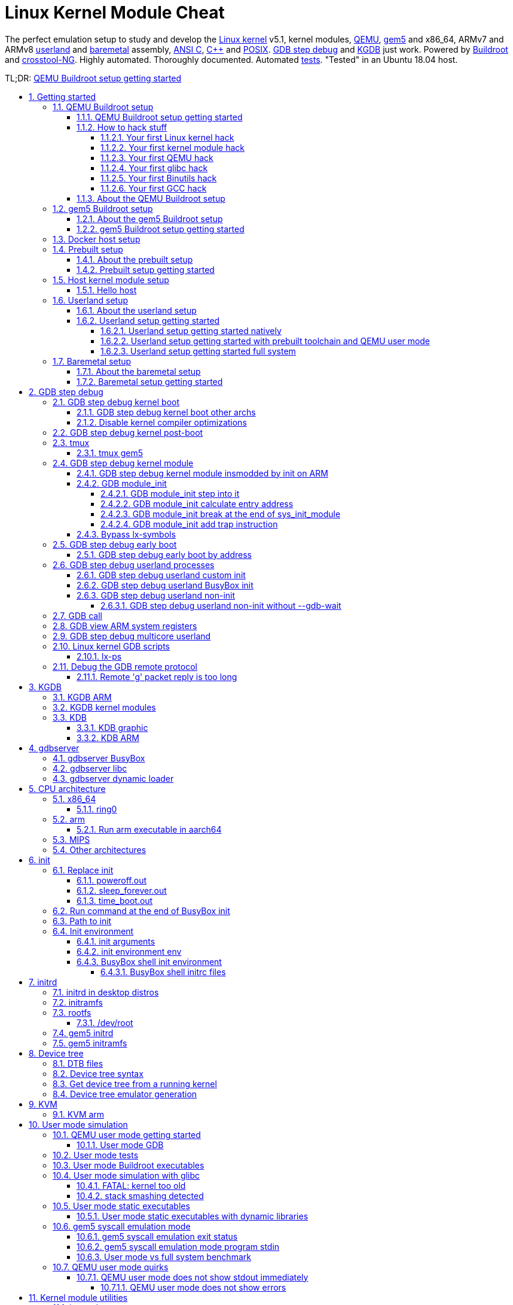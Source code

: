 = Linux Kernel Module Cheat
:idprefix:
:idseparator: -
:sectanchors:
:sectlinks:
:sectnumlevels: 6
:sectnums:
:toc: macro
:toclevels: 6
:toc-title:

The perfect emulation setup to study and develop the <<linux-kernel>> v5.1, kernel modules, <<qemu-buildroot-setup,QEMU>>, <<gem5-buildroot-setup,gem5>> and x86_64, ARMv7 and ARMv8 <<userland-assembly,userland>> and <<baremetal-setup,baremetal>> assembly, <<c,ANSI C>>, <<cpp,C++>> and <<posix,POSIX>>. <<gdb>> and <<kgdb>> just work. Powered by <<about-the-qemu-buildroot-setup,Buildroot>> and <<about-the-baremetal-setup,crosstool-NG>>.  Highly automated. Thoroughly documented. Automated <<test-this-repo,tests>>. "Tested" in an Ubuntu 18.04 host.

TL;DR: <<qemu-buildroot-setup-getting-started>>

toc::[]

== Getting started

Each child section describes a possible different setup for this repo.

If you don't know which one to go for, start with <<qemu-buildroot-setup-getting-started>>.

Design goals of this project are documented at: <<design-goals>>.

=== QEMU Buildroot setup

==== QEMU Buildroot setup getting started

This setup has been mostly tested on Ubuntu. For other host operating systems see: <<supported-hosts>>. For greater stability, consider using the <<release-procedure,latest release>> instead of master: https://github.com/cirosantilli/linux-kernel-module-cheat/releases

Reserve 12Gb of disk and run:

....
git clone https://github.com/cirosantilli/linux-kernel-module-cheat
cd linux-kernel-module-cheat
./build --download-dependencies qemu-buildroot
./run
....

You don't need to clone recursively even though we have `.git` submodules: `download-dependencies` fetches just the submodules that you need for this build to save time.

If something goes wrong, see: <<common-build-issues>> and use our issue tracker: https://github.com/cirosantilli/linux-kernel-module-cheat/issues

The initial build will take a while (30 minutes to 2 hours) to clone and build, see <<benchmark-builds>> for more details.

If you don't want to wait, you could also try the following faster but much more limited methods:

* <<prebuilt>>
* <<host>>

but you will soon find that they are simply not enough if you anywhere near serious about systems programming.

After `./run`, QEMU opens up leaving you in the <<lkmc_home,`/lkmc/` directory>>, and you can start playing with the kernel modules inside the simulated system:

....
insmod hello.ko
insmod hello2.ko
rmmod hello
rmmod hello2
....

This should print to the screen:

....
hello init
hello2 init
hello cleanup
hello2 cleanup
....

which are `printk` messages from `init` and `cleanup` methods of those modules.

Sources:

* link:kernel_modules/hello.c[]
* link:kernel_modules/hello2.c[]

Quit QEMU with:

....
Ctrl-A X
....

See also: <<quit-qemu-from-text-mode>>.

All available modules can be found in the link:kernel_modules[] directory.

It is super easy to build for different <<cpu-architecture,CPU architectures>>, just use the `--arch` option:

....
./build --arch aarch64 --download-dependencies qemu-buildroot
./run --arch aarch64
....

To avoid typing `--arch aarch64` many times, you can set the default arch as explained at: <<default-command-line-arguments>>

I now urge you to read the following sections which contain widely applicable information:

* <<run-command-after-boot>>
* <<clean-the-build>>
* <<build-the-documentation>>
* Linux kernel
** <<printk>>
** <<kernel-command-line-parameters>>

Once you use <<gdb>> and <<tmux>>, your terminal will look a bit like this:

....
[    1.451857] input: AT Translated Set 2 keyboard as /devices/platform/i8042/s1│loading @0xffffffffc0000000: ../kernel_modules-1.0//timer.ko
[    1.454310] ledtrig-cpu: registered to indicate activity on CPUs             │(gdb) b lkmc_timer_callback
[    1.455621] usbcore: registered new interface driver usbhid                  │Breakpoint 1 at 0xffffffffc0000000: file /home/ciro/bak/git/linux-kernel-module
[    1.455811] usbhid: USB HID core driver                                      │-cheat/out/x86_64/buildroot/build/kernel_modules-1.0/./timer.c, line 28.
[    1.462044] NET: Registered protocol family 10                               │(gdb) c
[    1.467911] Segment Routing with IPv6                                        │Continuing.
[    1.468407] sit: IPv6, IPv4 and MPLS over IPv4 tunneling driver              │
[    1.470859] NET: Registered protocol family 17                               │Breakpoint 1, lkmc_timer_callback (data=0xffffffffc0002000 <mytimer>)
[    1.472017] 9pnet: Installing 9P2000 support                                 │    at /linux-kernel-module-cheat//out/x86_64/buildroot/build/
[    1.475461] sched_clock: Marking stable (1473574872, 0)->(1554017593, -80442)│kernel_modules-1.0/./timer.c:28
[    1.479419] ALSA device list:                                                │28      {
[    1.479567]   No soundcards found.                                           │(gdb) c
[    1.619187] ata2.00: ATAPI: QEMU DVD-ROM, 2.5+, max UDMA/100                 │Continuing.
[    1.622954] ata2.00: configured for MWDMA2                                   │
[    1.644048] scsi 1:0:0:0: CD-ROM            QEMU     QEMU DVD-ROM     2.5+ P5│Breakpoint 1, lkmc_timer_callback (data=0xffffffffc0002000 <mytimer>)
[    1.741966] tsc: Refined TSC clocksource calibration: 2904.010 MHz           │    at /linux-kernel-module-cheat//out/x86_64/buildroot/build/
[    1.742796] clocksource: tsc: mask: 0xffffffffffffffff max_cycles: 0x29dc0f4s│kernel_modules-1.0/./timer.c:28
[    1.743648] clocksource: Switched to clocksource tsc                         │28      {
[    2.072945] input: ImExPS/2 Generic Explorer Mouse as /devices/platform/i8043│(gdb) bt
[    2.078641] EXT4-fs (vda): couldn't mount as ext3 due to feature incompatibis│#0  lkmc_timer_callback (data=0xffffffffc0002000 <mytimer>)
[    2.080350] EXT4-fs (vda): mounting ext2 file system using the ext4 subsystem│    at /linux-kernel-module-cheat//out/x86_64/buildroot/build/
[    2.088978] EXT4-fs (vda): mounted filesystem without journal. Opts: (null)  │kernel_modules-1.0/./timer.c:28
[    2.089872] VFS: Mounted root (ext2 filesystem) readonly on device 254:0.    │#1  0xffffffff810ab494 in call_timer_fn (timer=0xffffffffc0002000 <mytimer>,
[    2.097168] devtmpfs: mounted                                                │    fn=0xffffffffc0000000 <lkmc_timer_callback>) at kernel/time/timer.c:1326
[    2.126472] Freeing unused kernel memory: 1264K                              │#2  0xffffffff810ab71f in expire_timers (head=<optimized out>,
[    2.126706] Write protecting the kernel read-only data: 16384k               │    base=<optimized out>) at kernel/time/timer.c:1363
[    2.129388] Freeing unused kernel memory: 2024K                              │#3  __run_timers (base=<optimized out>) at kernel/time/timer.c:1666
[    2.139370] Freeing unused kernel memory: 1284K                              │#4  run_timer_softirq (h=<optimized out>) at kernel/time/timer.c:1692
[    2.246231] EXT4-fs (vda): warning: mounting unchecked fs, running e2fsck isd│#5  0xffffffff81a000cc in __do_softirq () at kernel/softirq.c:285
[    2.259574] EXT4-fs (vda): re-mounted. Opts: block_validity,barrier,user_xatr│#6  0xffffffff810577cc in invoke_softirq () at kernel/softirq.c:365
hello S98                                                                       │#7  irq_exit () at kernel/softirq.c:405
                                                                                │#8  0xffffffff818021ba in exiting_irq () at ./arch/x86/include/asm/apic.h:541
Apr 15 23:59:23 login[49]: root login on 'console'                              │#9  smp_apic_timer_interrupt (regs=<optimized out>)
hello /root/.profile                                                            │    at arch/x86/kernel/apic/apic.c:1052
# insmod /timer.ko                                                              │#10 0xffffffff8180190f in apic_timer_interrupt ()
[    6.791945] timer: loading out-of-tree module taints kernel.                 │    at arch/x86/entry/entry_64.S:857
# [    7.821621] 4294894248                                                     │#11 0xffffffff82003df8 in init_thread_union ()
[    8.851385] 4294894504                                                       │#12 0x0000000000000000 in ?? ()
                                                                                │(gdb)
....

==== How to hack stuff

Besides a seamless <<qemu-buildroot-setup-getting-started,initial build>>, this project also aims to make it effortless to modify and rebuild several major components of the system, to serve as an awesome development setup.

===== Your first Linux kernel hack

Let's hack up the <<linux-kernel-entry-point, Linux kernel entry point>>, which is an easy place to start.

Open the file:

....
vim submodules/linux/init/main.c
....

and find the `start_kernel` function, then add there a:

....
pr_info("I'VE HACKED THE LINUX KERNEL!!!");
....

Then rebuild the Linux kernel, quit QEMU and reboot the modified kernel:

....
./build-linux
./run
....

and, surely enough, your message has appeared at the beginning of the boot:

....
<6>[    0.000000] I'VE HACKED THE LINUX KERNEL!!!
....

So you are now officially a Linux kernel hacker, way to go!

We could have used just link:build[] to rebuild the kernel as in the <<qemu-buildroot-setup-getting-started,initial build>> instead of link:build-linux[], but building just the required individual components is preferred during development:

* saves a few seconds from parsing Make scripts and reading timestamps
* makes it easier to understand what is being done in more detail
* allows passing more specific options to customize the build

The link:build[] script is just a lightweight wrapper that calls the smaller build scripts, and you can see what `./build` does with:

....
./build --dry-run
....

When you reach difficulties, QEMU makes it possible to easily GDB step debug the Linux kernel source code, see: <<gdb>>.

===== Your first kernel module hack

Edit link:kernel_modules/hello.c[] to contain:

....
pr_info("hello init hacked\n");
....

and rebuild with:

....
./build-modules
....

Now there are two ways to test it out: the fast way, and the safe way.

The fast way is, without quitting or rebooting QEMU, just directly re-insert the module with:

....
insmod /mnt/9p/out_rootfs_overlay/lkmc/hello.ko
....

and the new `pr_info` message should now show on the terminal at the end of the boot.

This works because we have a <<9p>> mount there setup by default, which mounts the host directory that contains the build outputs on the guest:

....
ls "$(./getvar out_rootfs_overlay_dir)"
....

The fast method is slightly risky because your previously insmodded buggy kernel module attempt might have corrupted the kernel memory, which could affect future runs.

Such failures are however unlikely, and you should be fine if you don't see anything weird happening.

The safe way, is to fist <<rebuild-buildroot-while-running,quit QEMU>>, rebuild the modules, put them in the root filesystem, and then reboot:

....
./build-modules
./build-buildroot
./run --eval-after 'insmod hello.ko'
....

`./build-buildroot` is required after `./build-modules` because it re-generates the root filesystem with the modules that we compiled at `./build-modules`.

You can see that `./build` does that as well, by running:

....
./build --dry-run
....

`--eval-after` is optional: you could just type `insmod hello.ko` in the terminal, but this makes it run automatically at the end of boot, and then drops you into a shell.

If the guest and host are the same arch, typically x86_64, you can speed up boot further with <<kvm>>:

....
./run --kvm
....

All of this put together makes the safe procedure acceptably fast for regular development as well.

It is also easy to GDB step debug kernel modules with our setup, see: <<gdb-step-debug-kernel-module>>.

===== Your first QEMU hack

Not satisfied with mere software? OK then, let's hack up the QEMU x86 CPU identification:

....
vim submodules/qemu/target/i386/cpu.c
....

and modify:

....
.model_id = "QEMU Virtual CPU version " QEMU_HW_VERSION,
....

to contain:

....
.model_id = "QEMU Virtual CPU version HACKED " QEMU_HW_VERSION,
....

then as usual rebuild and re-run:

.....
./build-qemu
./run --eval-after 'grep "model name" /proc/cpuinfo'
.....

and once again, there is your message: QEMU communicated it to the Linux kernel, which printed it out.

You have now gone from newb to hardware hacker in a mere 15 minutes, your rate of progress is truly astounding!!!

Seriously though, if you want to be a real hardware hacker, it just can't be done with open source tools as of 2018. The root obstacle is that:

* link:https://en.wikipedia.org/wiki/Semiconductor_fabrication_plant[Silicon fabs] don't publish reveal their link:https://en.wikipedia.org/wiki/Design_rule_checking[design rules]
* which implies that there are no decent link:https://en.wikipedia.org/wiki/Standard_cell[standard cell libraries]. See also: https://www.quora.com/Are-there-good-open-source-standard-cell-libraries-to-learn-IC-synthesis-with-EDA-tools/answer/Ciro-Santilli
* which implies that people can't develop open source link:https://en.wikipedia.org/wiki/Electronic_design_automation[EDA tools]
* which implies that you can't get decent link:https://community.cadence.com/cadence_blogs_8/b/di/posts/hls-ppa-is-it-all-you-need-to-know[power, performance and area] estimates

The only thing you can do with open source is purely functional designs with link:https://en.wikipedia.org/wiki/Verilator[Verilator], but you will never know if it can be actually produced and how efficient it can be.

If you really want to develop semiconductors, your only choice is to join an university or a semiconductor company that has the EDA licenses.

See also: <<should-you-waste-your-life-with-systems-programming>>.

While hacking QEMU, you will likely want to GDB step its source. That is trivial since QEMU is just another userland program like any other, but our setup has a shortcut to make it even more convenient, see: <<debug-the-emulator>>.

===== Your first glibc hack

We use <<libc-choice,glibc as our default libc now>>, and it is tracked as an unmodified submodule at link:submodules/glibc[], at the exact same version that Buildroot has it, which can be found at: link:https://github.com/buildroot/buildroot/blob/2018.05/package/glibc/glibc.mk#L13[package/glibc/glibc.mk]. Buildroot 2018.05 applies no patches.

Let's hack up the `puts` function:

....
./build-buildroot -- glibc-reconfigure
....

with the patch:

....
diff --git a/libio/ioputs.c b/libio/ioputs.c
index 706b20b492..23185948f3 100644
--- a/libio/ioputs.c
+++ b/libio/ioputs.c
@@ -38,8 +38,9 @@ _IO_puts (const char *str)
   if ((_IO_vtable_offset (_IO_stdout) != 0
        || _IO_fwide (_IO_stdout, -1) == -1)
       && _IO_sputn (_IO_stdout, str, len) == len
+      && _IO_sputn (_IO_stdout, " hacked", 7) == 7
       && _IO_putc_unlocked ('\n', _IO_stdout) != EOF)
-    result = MIN (INT_MAX, len + 1);
+    result = MIN (INT_MAX, len + 1 + 7);

   _IO_release_lock (_IO_stdout);
   return result;
....

And then:

....
./run --eval-after './c/hello.out'
....

outputs:

....
hello hacked
....

Lol!

We can also test our hacked glibc on <<user-mode-simulation>> with:

....
./run --userland userland/c/hello.c
....

I just noticed that this is actually a good way to develop glibc for other archs.

In this example, we got away without recompiling the userland program because we made a change that did not affect the glibc ABI, see this answer for an introduction to ABI stability: https://stackoverflow.com/questions/2171177/what-is-an-application-binary-interface-abi/54967743#54967743

Note that for arch agnostic features that don't rely on bleeding kernel changes that you host doesn't yet have, you can develop glibc natively as explained at:

* https://stackoverflow.com/questions/10412684/how-to-compile-my-own-glibc-c-standard-library-from-source-and-use-it/52454710#52454710
* https://stackoverflow.com/questions/847179/multiple-glibc-libraries-on-a-single-host/52454603#52454603
* https://stackoverflow.com/questions/2856438/how-can-i-link-to-a-specific-glibc-version/52550158#52550158 more focus on symbol versioning, but no one knows how to do it, so I answered

Tested on a30ed0f047523ff2368d421ee2cce0800682c44e + 1.

===== Your first Binutils hack

Have you ever felt that a single `inc` instruction was not enough? Really? Me too!

So let's hack the <<gnu-gas-assembler>>, which is part of link:https://en.wikipedia.org/wiki/GNU_Binutils[GNU Binutils], to add a new shiny version of `inc` called... `myinc`!

GCC uses GNU GAS as its backend, so we will test out new mnemonic with an <<gcc-inline-assembly>> test program: link:userland/arch/x86_64/binutils_hack.c[], which is just a copy of link:userland/arch/x86_64/binutils_nohack.c[] but with `myinc` instead of `inc`.

The inline assembly is disabled with an `#ifdef`, so first modify the source to enable that.

Then, try to build userland:

....
./build-userland
....

and watch it fail with:

....
binutils_hack.c:8: Error: no such instruction: `myinc %rax'
....

Now, edit the file

....
vim submodules/binutils-gdb/opcodes/i386-tbl.h
....

and add a copy of the `"inc"` instruction just next to it, but with the new name `"myinc"`:

....
diff --git a/opcodes/i386-tbl.h b/opcodes/i386-tbl.h
index af583ce578..3cc341f303 100644
--- a/opcodes/i386-tbl.h
+++ b/opcodes/i386-tbl.h
@@ -1502,6 +1502,19 @@ const insn_template i386_optab[] =
     { { { 1, 1, 1, 1, 0, 0, 0, 0, 0, 0, 0, 0, 0, 0, 0, 0, 0, 0, 0, 0,
 	  0, 0, 1, 1, 1, 1, 0, 0, 0, 1, 0, 0, 0, 0, 0, 0, 1, 1, 1, 0,
 	  1, 0, 0, 0, 0, 1, 0, 0, 0, 0, 0 } } } },
+  { "myinc", 1, 0xfe, 0x0, 1,
+    { { 0, 0, 0, 0, 0, 0, 0, 0, 0, 0, 0, 0, 0, 0, 0, 0, 0, 0, 0, 0,
+        0, 0, 0, 0, 0, 0, 0, 0, 0, 0, 0, 0, 0, 0, 0, 0, 0, 0, 0, 0,
+        0, 0, 0, 0, 0, 0, 0, 0, 0, 0, 0, 0, 0, 0, 0, 0, 0, 0, 0, 0,
+        0, 0, 0, 0, 0, 0, 0, 0, 0, 0, 0, 0, 0, 0, 0, 0, 0, 0, 0, 0,
+        0, 0, 0, 0, 0, 0, 0, 0, 0, 0, 0, 0, 0, 0, 0, 0 } },
+    { 0, 1, 0, 1, 0, 0, 0, 0, 0, 0, 0, 0, 0, 0, 0, 0, 0, 0, 0, 0,
+      0, 1, 0, 1, 0, 0, 0, 0, 1, 0, 0, 0, 1, 0, 0, 0, 0, 0, 0, 0,
+      0, 0, 0, 0, 0, 0, 0, 0, 0, 0, 0, 0, 0, 0, 0, 0, 0, 0, 0, 0,
+      0, 0, 0, 0, 0, 0 },
+    { { { 1, 1, 1, 1, 0, 0, 0, 0, 0, 0, 0, 0, 0, 0, 0, 0, 0, 0, 0, 0,
+	  0, 0, 1, 1, 1, 1, 0, 0, 0, 1, 0, 0, 0, 0, 0, 0, 1, 1, 1, 0,
+	  1, 0, 0, 0, 0, 1, 0, 0, 0, 0, 0 } } } },
   { "sub", 2, 0x28, None, 1,
     { { 0, 0, 0, 0, 0, 0, 0, 0, 0, 0, 0, 0, 0, 0, 0, 0, 0, 0, 0, 0,
         0, 0, 0, 0, 0, 0, 0, 0, 0, 0, 0, 0, 0, 0, 0, 0, 0, 0, 0, 0,
....

Finally, rebuild Binutils, userland and test our program with <<user-mode-simulation>>:

....
./build-buildroot -- host-binutils-rebuild
./build-userland --static
./run --static --userland userland/arch/x86_64/binutils_hack.c
....

and we se that `myinc` worked since the assert did not fail!

Tested on b60784d59bee993bf0de5cde6c6380dd69420dda + 1.

===== Your first GCC hack

OK, now time to hack GCC.

For convenience, let's use the <<user-mode-simulation>>.

If we run the program link:userland/c/gcc_hack.c[]:

....
./build-userland --static
./run --static --userland userland/c/gcc_hack.c
....

it produces the normal boring output:

....
i = 2
j = 0
....

So how about we swap `++` and `--` to make things more fun?

Open the file:

....
vim submodules/gcc/gcc/c/c-parser.c
....

and find the function `c_parser_postfix_expression_after_primary`.

In that function, swap `case CPP_PLUS_PLUS` and `case CPP_MINUS_MINUS`:

....
diff --git a/gcc/c/c-parser.c b/gcc/c/c-parser.c
index 101afb8e35f..89535d1759a 100644
--- a/gcc/c/c-parser.c
+++ b/gcc/c/c-parser.c
@@ -8529,7 +8529,7 @@ c_parser_postfix_expression_after_primary (c_parser *parser,
 		expr.original_type = DECL_BIT_FIELD_TYPE (field);
 	    }
 	  break;
-	case CPP_PLUS_PLUS:
+	case CPP_MINUS_MINUS:
 	  /* Postincrement.  */
 	  start = expr.get_start ();
 	  finish = c_parser_peek_token (parser)->get_finish ();
@@ -8548,7 +8548,7 @@ c_parser_postfix_expression_after_primary (c_parser *parser,
 	  expr.original_code = ERROR_MARK;
 	  expr.original_type = NULL;
 	  break;
-	case CPP_MINUS_MINUS:
+	case CPP_PLUS_PLUS:
 	  /* Postdecrement.  */
 	  start = expr.get_start ();
 	  finish = c_parser_peek_token (parser)->get_finish ();
....

Now rebuild GCC, the program and re-run it:

....
./build-buildroot -- host-gcc-final-rebuild
./build-userland --static
./run --static --userland userland/c/gcc_hack.c
....

and the new ouptut is now:

....
i = 2
j = 0
....

We need to use the ugly `-final` thing because GCC has to packages in Buildroot, `-initial` and `-final`: https://stackoverflow.com/questions/54992977/how-to-select-an-override-srcdir-source-for-gcc-when-building-buildroot No one is able to example precisely with a minimal example why this is required:

* https://stackoverflow.com/questions/39883865/why-multiple-passes-for-building-linux-from-scratch-lfs
* https://stackoverflow.com/questions/27457835/why-do-cross-compilers-have-a-two-stage-compilation

==== About the QEMU Buildroot setup

This is our reference setup, and the best supported one, use it unless you have good reason not to.

It was historically the first one we did, and all sections have been tested with this setup unless explicitly noted.

Read the following sections for further introductory material:

* <<introduction-to-qemu>>
* <<introduction-to-buildroot>>

=== gem5 Buildroot setup

==== About the gem5 Buildroot setup

This setup is like the <<qemu-buildroot-setup>>, but it uses link:http://gem5.org/[gem5] instead of QEMU as a system simulator.

QEMU tries to run as fast as possible and give correct results at the end, but it does not tell us how many CPU cycles it takes to do something, just the number of instructions it ran. This kind of simulation is known as functional simulation.

The number of instructions executed is a very poor estimator of performance because in modern computers, a lot of time is spent waiting for memory requests rather than the instructions themselves.

gem5 on the other hand, can simulate the system in more detail than QEMU, including:

* simplified CPU pipeline
* caches
* DRAM timing

and can therefore be used to estimate system performance, see: <<gem5-run-benchmark>> for an example.

The downside of gem5 much slower than QEMU because of the greater simulation detail.

See <<gem5-vs-qemu>> for a more thorough comparison.

==== gem5 Buildroot setup getting started

For the most part, if you just add the `--emulator gem5` option or `*-gem5` suffix to all commands and everything should magically work.

If you haven't built Buildroot yet for <<qemu-buildroot-setup>>, you can build from the beginning with:

....
./build --download-dependencies gem5-buildroot
./run --emulator gem5
....

If you have already built previously, don't be afraid: gem5 and QEMU use almost the same root filesystem and kernel, so `./build` will be fast.

Remember that the gem5 boot is <<benchmark-linux-kernel-boot,considerably slower>> than QEMU since the simulation is more detailed.

To get a terminal, either open a new shell and run:

....
./gem5-shell
....

You can quit the shell without killing gem5 by typing tilde followed by a period:

....
~.
....

If you are inside <<tmux>>, which I highly recommend, you can both run gem5 stdout and open the guest terminal on a split window with:

....
./run --emulator gem5 --tmux
....

See also: <<tmux-gem5>>.

At the end of boot, it might not be very clear that you have the shell since some <<printk>> messages may appear in front of the prompt like this:

....
# <6>[    1.215329] clocksource: tsc: mask: 0xffffffffffffffff max_cycles: 0x1cd486fa865, max_idle_ns: 440795259574 ns
<6>[    1.215351] clocksource: Switched to clocksource tsc
....

but if you look closely, the `PS1` prompt marker `#` is there already, just hit enter and a clear prompt line will appear.

If you forgot to open the shell and gem5 exit, you can inspect the terminal output post-mortem at:

....
less "$(./getvar --emulator gem5 m5out_dir)/system.pc.com_1.device"
....

More gem5 information is present at: <<gem5>>

Good next steps are:

* <<gem5-run-benchmark>>
* <<m5out-directory>>
* <<m5ops>>

[[docker]]
=== Docker host setup

This repository has been tested inside clean link:https://en.wikipedia.org/wiki/Docker_(software)[Docker] containers.

This is a good option if you are on a Linux host, but the native setup failed due to your weird host distribution, and you have better things to do with your life than to debug it. See also: <<supported-hosts>>.

For example, to do a <<qemu-buildroot-setup>> inside Docker, run:

....
sudo apt-get install docker
./run-docker create && \
./run-docker sh -- ./build --download-dependencies qemu-buildroot
./run-docker sh
....

You are now left inside a shell in the Docker! From there, just run as usual:

....
./run
....

The host git top level directory is mounted inside the guest with a link:https://stackoverflow.com/questions/23439126/how-to-mount-a-host-directory-in-a-docker-container[Docker volume], which means for example that you can use your host's GUI text editor directly on the files. Just don't forget that if you nuke that directory on the guest, then it gets nuked on the host as well!

Command breakdown:

* `./run-docker create`: create the image and container.
+
Needed only the very first time you use Docker, or if you run `./run-docker DESTROY` to restart for scratch, or save some disk space.
+
The image and container name is `lkmc`. The container shows under:
+
....
docker ps -a
....
+
and the image shows under:
+
....
docker images
....
* `./run-docker sh`: open a shell on the container.
+
If it has not been started previously, start it. This can also be done explicitly with:
+
....
./run-docker start
....
+
Quit the shell as usual with `Ctrl-D`
+
This can be called multiple times from different host terminals to open multiple shells.
* `./run-docker stop`: stop the container.
+
This might save a bit of CPU and RAM once you stop working on this project, but it should not be a lot.
* `./run-docker DESTROY`: delete the container and image.
+
This doesn't really clean the build, since we mount the guest's working directory on the host git top-level, so you basically just got rid of the `apt-get` installs.
+
To actually delete the Docker build, run on host:
+
....
# sudo rm -rf out.docker
....

To use <<gdb>> from inside Docker, you need a second shell inside the container. You can either do that from another shell with:

....
./run-docker sh
....

or even better, by starting a <<tmux>> session inside the container. We install `tmux` by default in the container.

You can also start a second shell and run a command in it at the same time with:

....
./run-docker sh -- ./run-gdb start_kernel
....

To use <<qemu-graphic-mode>> from Docker, run:

....
./run --graphic --vnc
....

and then on host:

....
sudo apt-get install vinagre
./vnc
....

TODO make files created inside Docker be owned by the current user in host instead of `root`:

* https://stackoverflow.com/questions/33681396/how-do-i-write-to-a-volume-container-as-non-root-in-docker
* https://stackoverflow.com/questions/23544282/what-is-the-best-way-to-manage-permissions-for-docker-shared-volumes
* https://stackoverflow.com/questions/31779802/shared-volume-file-permissions-ownership-docker

[[prebuilt]]
=== Prebuilt setup

==== About the prebuilt setup

This setup uses prebuilt binaries that we upload to GitHub from time to time.

We don't currently provide a full prebuilt because it would be too big to host freely, notably because of the cross toolchain.

Our prebuilts currently include:

* <<qemu-buildroot-setup>> binaries
** Linux kernel
** root filesystem
* <<baremetal-setup>> binaries for QEMU

For more details, see our our <<release,release procedure>>.

Advantage of this setup: saves time and disk space on the initial install, which is expensive in largely due to building the toolchain.

The limitations are severe however:

* can't <<gdb,GDB step debug the kernel>>, since the source and cross toolchain with GDB are not available. Buildroot cannot easily use a host toolchain: <<prebuilt-toolchain>>.
+
Maybe we could work around this by just downloading the kernel source somehow, and using a host prebuilt GDB, but we felt that it would be too messy and unreliable.
* you won't get the latest version of this repository. Our <<travis>> attempt to automate builds failed, and storing a release for every commit would likely make GitHub mad at us anyways.
* <<gem5>> is not currently supported. The major blocking point is how to avoid distributing the kernel images twice: once for gem5 which uses `vmlinux`, and once for QEMU which uses `arch/*` images, see also: <<vmlinux-vs-bzimage-vs-zimage-vs-image>>.

This setup might be good enough for those developing simulators, as that requires less image modification. But once again, if you are serious about this, why not just let your computer build the <<qemu-buildroot-setup,full featured setup>> while you take a coffee or a nap? :-)

==== Prebuilt setup getting started

Checkout to the latest tag and use the Ubuntu packaged QEMU to boot Linux:

....
sudo apt-get install qemu-system-x86
git clone https://github.com/cirosantilli/linux-kernel-module-cheat
cd linux-kernel-module-cheat
git checkout "$(git rev-list --tags --max-count=1)"
./release-download-latest
unzip lkmc-*.zip
./run --qemu-which host
....

You have to checkout to the latest tag to ensure that the scripts match the release format: https://stackoverflow.com/questions/1404796/how-to-get-the-latest-tag-name-in-current-branch-in-git

This is known not to work for aarch64 on an Ubuntu 16.04 host with QEMU 2.5.0, presumably because QEMU is too old, the terminal does not show any output. I haven't investigated why.

Or to run a baremetal example instead:

....
./run \
  --arch aarch64 \
  --baremetal userland/c/hello.c \
  --qemu-which host \
;
....

Be saner and use our custom built QEMU instead:

....
./build --download-dependencies qemu
./run
....

This also allows you to <<your-first-qemu-hack,modify QEMU>> if you're into that sort of thing.

To build the kernel modules as in <<your-first-kernel-module-hack>> do:

....
git submodule update --depth 1 --init --recursive "$(./getvar linux_source_dir)"
./build-linux --no-modules-install -- modules_prepare
./build-modules --gcc-which host
./run
....

TODO: for now the only way to test those modules out without <<qemu-buildroot-setup-getting-started,building Buildroot>> is with 9p, since we currently rely on Buildroot to manipulate the root filesystem.

Command explanation:

* `modules_prepare` does the minimal build procedure required on the kernel for us to be able to compile the kernel modules, and is way faster than doing a full kernel build. A full kernel build would also work however.
* `--gcc-which host` selects your host Ubuntu packaged GCC, since you don't have the Buildroot toolchain
* `--no-modules-install` is required otherwise the `make modules_install` target we run by default fails, since the kernel wasn't built

To modify the Linux kernel, build and use it as usual:

....
git submodule update --depth 1 --init --recursive "$(./getvar linux_source_dir)"
./build-linux
./run
....

////
For gem5, do:

....
git submodule update --init --depth 1 "$(./getvar linux_source_dir)"
sudo apt-get install qemu-utils
./build-gem5
./run --emulator gem5 --qemu-which host
....

`qemu-utils` is required because we currently distribute `.qcow2` files which <<gem5-qcow2,gem5 can't handle>>, so we need `qemu-img` to extract them first.

The Linux kernel is required for `extract-vmlinux` to convert the compressed kernel image which QEMU understands into the raw vmlinux that gem5 understands: https://superuser.com/questions/298826/how-do-i-uncompress-vmlinuz-to-vmlinux
////

////
[[ubuntu]]
=== Ubuntu guest setup

==== About the Ubuntu guest setup

This setup is similar to <<prebuilt>>, but instead of using Buildroot for the root filesystem, it downloads an Ubuntu image with Docker, and uses that as the root filesystem.

The rationale for choice of Ubuntu as a second distribution in addition to Buildroot can be found at: <<linux-distro-choice>>

Advantages over Buildroot:

* saves build time
* you get to play with a huge selection of Debian packages out of the box
* more representative of most non-embedded production systems than BusyBox

Disadvantages:

* less visibility: https://askubuntu.com/questions/82302/how-to-compile-ubuntu-from-source-code The fact that that question has no answer makes me cringe
* less compatibility, e.g. no one knows what the officially supported cross compilers are: https://askubuntu.com/questions/1046294/what-are-the-officially-supported-cross-compilers-for-ubuntu-server-alternative

Docker is used here just as an image download provider since it has a wide variety of images. Why we don't just download the regular Ubuntu disk image:

* that image is not ready to boot, but rather goes into an interactive installer: https://askubuntu.com/questions/884534/how-to-run-ubuntu-16-04-desktop-on-qemu/1046792#1046792
* the default Ubuntu image has a large collection of software, and is large. The docker version is much more minimal.

One alternative would be to use link:https://wiki.ubuntu.com/Base[Ubuntu base] which can be downloaded from: http://cdimage.ubuntu.com/ubuntu-base That provides a `.tgz` and comes very close to what we obtain with Docker, but without the need for `sudo`.

==== Ubuntu guest setup getting started

TODO

....
sudo ./build-docker
./run --docker
....

`sudo` is required for Docker operations: https://askubuntu.com/questions/477551/how-can-i-use-docker-without-sudo
////

[[host]]
=== Host kernel module setup

**THIS IS DANGEROUS (AND FUN), YOU HAVE BEEN WARNED**

This method runs the kernel modules directly on your host computer without a VM, and saves you the compilation time and disk usage of the virtual machine method.

It has however severe limitations:

* can't control which kernel version and build options to use. So some of the modules will likely not compile because of kernel API changes, since https://stackoverflow.com/questions/37098482/how-to-build-a-linux-kernel-module-so-that-it-is-compatible-with-all-kernel-rele/45429681#45429681[the Linux kernel does not have a stable kernel module API].
* bugs can easily break you system. E.g.:
** segfaults can trivially lead to a kernel crash, and require a reboot
** your disk could get erased. Yes, this can also happen with `sudo` from userland. But you should not use `sudo` when developing newbie programs. And for the kernel you don't have the choice not to use `sudo`.
** even more subtle system corruption such as https://unix.stackexchange.com/questions/78858/cannot-remove-or-reinsert-kernel-module-after-error-while-inserting-it-without-r[not being able to rmmod]
* can't control which hardware is used, notably the CPU architecture
* can't step debug it with <<gdb,GDB>> easily. The alternatives are link:https://en.wikipedia.org/wiki/JTAG[JTAG] or <<kgdb>>, but those are less reliable, and require extra hardware.

Still interested?

....
./build-modules --gcc-which host --host
....

Compilation will likely fail for some modules because of kernel or toolchain differences that we can't control on the host.

The best workaround is to compile just your modules with:

....
./build-modules --gcc-which host --host -- hello hello2
....

which is equivalent to:

....
./build-modules \
  --gcc-which host \
  --host \
  -- \
  kernel_modules/hello.c \
  kernel_modules/hello2.c \
;
....

Or just remove the `.c` extension from the failing files and try again:

....
cd "$(./getvar kernel_modules_source_dir)"
mv broken.c broken.c~
....

Once you manage to compile, and have come to terms with the fact that this may blow up your host, try it out with:

....
cd "$(./getvar kernel_modules_build_host_subdir)"
sudo insmod hello.ko

# Our module is there.
sudo lsmod | grep hello

# Last message should be: hello init
dmesg -T

sudo rmmod hello

# Last message should be: hello exit
dmesg -T

# Not present anymore
sudo lsmod | grep hello
....

==== Hello host

Minimal host build system example:

....
cd hello_host_kernel_module
make
sudo insmod hello.ko
dmesg
sudo rmmod hello.ko
dmesg
....

=== Userland setup

==== About the userland setup

In order to test the kernel and emulators, userland content in the form of executables and scripts is of course required, and we store it mostly under:

* link:userland/[]
* <<rootfs_overlay>>
* <<add-new-buildroot-packages>>

When we started this repository, it only contained content that interacted very closely with the kernel, or that had required performance analysis.

However, we soon started to notice that this had an increasing overlap with other userland test repositories: we were duplicating build and test infrastructure and even some examples.

Therefore, we decided to consolidate other userland tutorials that we had scattered around into this repository.

Notable userland content included / moving into this repository includes:

* <<userland-assembly>>
* <<c>>
* <<cpp>>
* <<posix>>
* https://github.com/cirosantilli/algorithm-cheat TODO will be good to move here for performance analysis <<gem5-run-benchmark,with gem5>>

==== Userland setup getting started

There are several ways to run our userland content, notably:

* natively on the host as shown at: <<userland-setup-getting-started-natively>>
+
Can only run examples compatible with your host CPU architecture and OS, but has the fastest setup and runtimes.
* from user mode simulation with:
+
--
** the host prebuilt toolchain: <<userland-setup-getting-started-with-prebuilt-toolchain-and-qemu-user-mode>>
** the Buildroot toolchain you built yourself: <<qemu-user-mode-getting-started>>
--
+
This setup:
+
--
** can run most examples, including those for other CPU architectures, with the notable exception of examples that rely on kernel modules
** can run reproducible approximate performance experiments with gem5, see e.g. <<bst-vs-heap>>
--
* from full system simulation as shown at: <<qemu-buildroot-setup-getting-started>>.
+
This is the most reproducible and controlled environment, and all examples work there. But also the slower one to setup.

===== Userland setup getting started natively

With this setup, we will use the host toolchain and execute executables directly on the host.

No toolchain build is required, so you can just download your distro toolchain and jump straight into it.

Build, run and example, and clean it in-tree with:

....
sudo apt-get install gcc
cd userland
./build c/hello
./c/hello.out
./build --clean
....

Source: link:userland/c/hello.c[].

Build an entire directory and test it:

....
cd userland
./build c
./test c
....

Build the current directory and test it:

....
cd userland/c
./build
./test
....

As mentioned at <<user-mode-tests>>, tests under link:userland/libs[] require certain optional libraries to be installed, and are not built or tested by default.

You can install those libraries with:

....
cd linux-kernel-module-cheat
./build --download-dependencies userland-host
....

and then build the examples and test with:

....
./build --package-all
./test --package-all
....

Pass custom compiler options:

....
./build --ccflags='-foptimize-sibling-calls -foptimize-strlen' --force-rebuild
....

Here we used `--force-rebuild` to force rebuild since the sources weren't modified since the last build.

Some CLI options have more specialized flags, e.g. `-O` optimization level:

....
./build --optimization-level 3 --force-rebuild
....

See also <<user-mode-static-executables>> for `--static`.

The `build` scripts inside link:userland/[] are just symlinks to link:build-userland-in-tree[] which you can also use from toplevel as:

....
./build-userland-in-tree
./build-userland-in-tree userland/c
./build-userland-in-tree userland/c/hello.c
....

`build-userland-in-tre` is in turn just a thin wrapper around link:build-userland[]:

....
./build-userland --gcc-which host --in-tree userland/c
....

So you can use any option supported by `build-userland` script freely with `build-userland-in-tree` and `build`.

The situation is analogous for link:userland/test[], link:test-executables-in-tree[] and link:test-executables[], which are further documented at: <<user-mode-tests>>.

Do a more clean out-of-tree build instead and run the program:

....
./build-userland --gcc-which host --userland-build-id host
./run --emulator native --userland userland/c/hello.c --userland-build-id host
....

Here we:

* put the host executables in a separate <<build-variants,build-variant>> to avoid conflict with Buildroot builds.
* ran with the `--emulator native` option to run the program natively

In this case you can debub the program with:

....
./run --debug-vm --emulator native --userland userland/c/hello.c --userland-build-id host
....

as shown at: <<debug-the-emulator>>, although direct GDB host usage works as well of course.

===== Userland setup getting started with prebuilt toolchain and QEMU user mode

If you are lazy to built the Buildroot toolchain and QEMU, but want to run e.g. ARM <<userland-assembly>> in <<user-mode-simulation>>, you can get away on Ubuntu 18.04 with just:

....
sudo apt-get install gcc-aarch64-linux-gnu qemu-system-aarch64
./build-userland \
  --arch aarch64 \
  --gcc-which host \
  --userland-build-id host \
;
./run \
  --arch aarch64 \
  --qemu-which host \
  --userland-build-id host \
  --userland userland/c/print_argv.c \
  --userland-args 'asdf "qw er"' \
;
....

where:

* `--gcc-which host`: use the host toolchain.
+
We must pass this to `./run` as well because QEMU must know which dynamic libraries to use. See also: <<user-mode-static-executables>>.
* `--userland-build-id host`: put the host built into a <<build-variants>>

This present the usual trade-offs of using prebuilts as mentioned at: <<prebuilt>>.

Other functionality are analogous, e.g. testing:

....
./test-executables \
  --arch aarch64 \
  --gcc-which host \
  --qemu-which host \
  --userland-build-id host \
;
....

and <<user-mode-gdb>>:

....
./run \
  --arch aarch64 \
  --gdb \
  --gcc-which host \
  --qemu-which host \
  --userland-build-id host \
  --userland userland/c/print_argv.c \
  --userland-args 'asdf "qw er"' \
;
....

===== Userland setup getting started full system

First ensure that <<qemu-buildroot-setup>> is working.

After doing that setup, you can already execute your userland programs from inside QEMU: the only missing step is how to rebuild executables and run them.

And the answer is exactly analogous to what is shown at: <<your-first-kernel-module-hack>>

For example, if we modify link:userland/c/hello.c[] to print out something different, we can just rebuild it with:

....
./build-userland
....

Source: link:build-userland[]. `./build` calls that script automatically for us when doing the initial full build.

Now, run the program either without rebooting use the <<9p>> mount:

....
/mnt/9p/out_rootfs_overlay/c/hello.out
....

or shutdown QEMU, add the executable to the root filesystem:

....
./build-buildroot
....

reboot and use the root filesystem as usual:

....
./hello.out
....

=== Baremetal setup

==== About the baremetal setup

This setup does not use the Linux kernel nor Buildroot at all: it just runs your very own minimal OS.

`x86_64` is not currently supported, only `arm` and `aarch64`: I had made some x86 bare metal examples at: https://github.com/cirosantilli/x86-bare-metal-examples but I'm lazy to port them here now. Pull requests are welcome.

The main reason this setup is included in this project, despite the word "Linux" being on the project name, is that a lot of the emulator boilerplate can be reused for both use cases.

This setup allows you to make a tiny OS and that runs just a few instructions, use it to fully control the CPU to better understand the simulators for example, or develop your own OS if you are into that.

You can also use C and a subset of the C standard library because we enable link:https://en.wikipedia.org/wiki/Newlib[Newlib] by default. See also: https://electronics.stackexchange.com/questions/223929/c-standard-libraries-on-bare-metal/400077#400077

Our C bare-metal compiler is built with link:https://github.com/crosstool-ng/crosstool-ng[crosstool-NG]. If you have already built <<qemu-buildroot-setup,Buildroot>> previously, you will end up with two GCCs installed. Unfortunately I don't see a solution for this, since we need separate toolchains for Newlib on baremetal and glibc on Linux: https://stackoverflow.com/questions/38956680/difference-between-arm-none-eabi-and-arm-linux-gnueabi/38989869#38989869

==== Baremetal setup getting started

Every `.c` file inside link:baremetal/[] and `.S` file inside `baremetal/arch/<arch>/` generates a separate baremetal image.

For example, to run link:baremetal/arch/aarch64/dump_regs.c[] in QEMU do:

....
./build --arch aarch64 --download-dependencies qemu-baremetal
./run --arch aarch64 --baremetal baremetal/arch/aarch64/dump_regs.c
....

And the terminal prints the values of certain system registers. This example prints registers that are only accessible from <<arm-exception-levels,EL1>> or higher, and thus could not be run in userland.

In addition to the examples under link:baremetal/[],  several of the <<userland-content,userland examples>> can also be run in baremetal! This is largely due to the <<about-the-baremetal-setup,awesomeness of Newlib>>.

The examples that work include most <<c,C examples>> that don't rely on complicated syscalls such as threads, and almost all the <<userland-assembly>> examples.

The exact list of userland programs that work in baremetal is specified in <<path-properties>> with the `baremetal` property, but you can also easily find it out with a <<baremetal-tests,baremetal test dry run>>:

....
./test-executables --arch aarch64 --dry-run --mode baremetal
....

For example, we can run the C hello world link:userland/c/hello.c[] simply as:

....
./run --arch aarch64 --baremetal userland/c/hello.c
....

and that outputs to the serial port the string:

....
hello
....

which QEMU shows on the host terminal.

To modify a baremetal program, simply edit the file, e.g.

....
vim userland/c/hello.c
....

and rebuild:

....
./build-baremetal --arch aarch64
./run --arch aarch64 --baremetal userland/c/hello.c
....

`./build qemu-baremetal` that we run previously is only needed for the initial build. That script calls link:build-baremetal[] for us, in addition to building prerequisites such as QEMU and crosstool-NG.

`./build-baremetal` uses crosstool-NG, and so it must be preceded by link:build-crosstool-ng[], which `./build qemu-baremetal` also calls.

Now let's run link:userland/arch/aarch64/add.S[]:

....
./run --arch aarch64 --baremetal userland/arch/aarch64/add.S
....

This time, the terminal does not print anything, which indicates success: if you look into the source, you will see that we just have an assertion there.

You can see a sample assertion fail in link:userland/c/assert_fail.c[]:

....
./run --arch aarch64 --baremetal userland/c/assert_fail.c
....

and the terminal contains:

....
lkmc_exit_status_134
error: simulation error detected by parsing logs
....

and the exit status of our script is 1:

....
echo $?
....

You can run all the baremetal examples in one go and check that all assertions passed with:

....
./test-executables --arch aarch64 --mode baremetal
....

To use gem5 instead of QEMU do:

....
./build --download-dependencies gem5-baremetal
./run --arch aarch64 --baremetal userland/c/hello.c --emulator gem5
....

and then <<qemu-buildroot-setup,as usual>> open a shell with:

....
./gem5-shell
....

Or as usual, <<tmux>> users can do both in one go with:

....
./run --arch aarch64 --baremetal userland/c/hello.c --emulator gem5 --tmux
....

TODO: the carriage returns are a bit different than in QEMU, see: <<gem5-baremetal-carriage-return>>.

Note that `./build-baremetal` requires the `--emulator gem5` option, and generates separate executable images for both, as can be seen from:

....
echo "$(./getvar --arch aarch64 --baremetal userland/c/hello.c --emulator qemu image)"
echo "$(./getvar --arch aarch64 --baremetal userland/c/hello.c --emulator gem5 image)"
....

This is unlike the Linux kernel that has a single image for both QEMU and gem5:

....
echo "$(./getvar --arch aarch64 --emulator qemu image)"
echo "$(./getvar --arch aarch64 --emulator gem5 image)"
....

The reason for that is that on baremetal we don't parse the <<device-tree,device tress>> from memory like the Linux kernel does, which tells the kernel for example the UART address, and many other system parameters.

`gem5` also supports the `RealViewPBX` machine, which represents an older hardware compared to the default `VExpress_GEM5_V1`:

....
./build-baremetal --arch aarch64 --emulator gem5 --machine RealViewPBX
./run --arch aarch64 --baremetal userland/c/hello.c --emulator gem5 --machine RealViewPBX
....

This generates yet new separate images with new magic constants:

....
echo "$(./getvar --arch aarch64 --baremetal userland/c/hello.c --emulator gem5 --machine VExpress_GEM5_V1 image)"
echo "$(./getvar --arch aarch64 --baremetal userland/c/hello.c --emulator gem5 --machine RealViewPBX      image)"
....

But just stick to newer and better `VExpress_GEM5_V1` unless you have a good reason to use `RealViewPBX`.

When doing baremetal programming, it is likely that you will want to learn userland assembly first, see: <<userland-assembly>>.

For more information on baremetal, see the section: <<baremetal>>.

The following subjects are particularly important:

* <<tracing>>
* <<baremetal-gdb-step-debug>>

[[gdb]]
== GDB step debug

=== GDB step debug kernel boot

`--gdb-wait` makes QEMU and gem5 wait for a GDB connection, otherwise we could accidentally go past the point we want to break at:

....
./run --gdb-wait
....

Say you want to break at `start_kernel`. So on another shell:

....
./run-gdb start_kernel
....

or at a given line:

....
./run-gdb init/main.c:1088
....

Now QEMU will stop there, and you can use the normal GDB commands:

....
list
next
continue
....

See also:

* http://stackoverflow.com/questions/11408041/how-to-debug-the-linux-kernel-with-gdb-and-qemu/33203642#33203642
* http://stackoverflow.com/questions/4943857/linux-kernel-live-debugging-how-its-done-and-what-tools-are-used/42316607#42316607

==== GDB step debug kernel boot other archs

Just don't forget to pass `--arch` to `./run-gdb`, e.g.:

....
./run --arch aarch64 --gdb-wait
....

and:

....
./run-gdb --arch aarch64 start_kernel
....

[[kernel-o0]]
==== Disable kernel compiler optimizations

https://stackoverflow.com/questions/29151235/how-to-de-optimize-the-linux-kernel-to-and-compile-it-with-o0

`O=0` is an impossible dream, `O=2` being the default.

So get ready for some weird jumps, and `<value optimized out>` fun. Why, Linux, why.

=== GDB step debug kernel post-boot

Let's observe the kernel `write` system call as it reacts to some userland actions.

Start QEMU with just:

....
./run
....

and after boot inside a shell run:

....
./count.sh
....

which counts to infinity to stdout. Source: link:rootfs_overlay/lkmc/count.sh[].

Then in another shell, run:

....
./run-gdb
....

and then hit:

....
Ctrl-C
break __x64_sys_write
continue
continue
continue
....

And you now control the counting on the first shell from GDB!

Before v4.17, the symbol name was just `sys_write`, the change happened at link:https://github.com/torvalds/linux/commit/d5a00528b58cdb2c71206e18bd021e34c4eab878[d5a00528b58cdb2c71206e18bd021e34c4eab878]. As of Linux v 4.19, the function is called `sys_write` in `arm`, and `__arm64_sys_write` in `aarch64`. One good way to find it if the name changes again is to try:

....
rbreak .*sys_write
....

or just have a quick look at the sources!

When you hit `Ctrl-C`, if we happen to be inside kernel code at that point, which is very likely if there are no heavy background tasks waiting, and we are just waiting on a `sleep` type system call of the command prompt, we can already see the source for the random place inside the kernel where we stopped.

=== tmux

tmux just makes things even more fun by allowing us to see both the terminal for:

* emulator stdout
* <<gdb>>

at once without dragging windows around!

First start `tmux` with:

....
tmux
....

Now that you are inside a shell inside tmux, you can start GDB simply with:

....
./run --gdb
....

which is just a convenient shortcut for:

....
./run --gdb-wait --tmux --tmux-args start_kernel
....

This splits the terminal into two panes:

* left: usual QEMU with terminal
* right: GDB

and focuses on the GDB pane.

Now you can navigate with the usual tmux shortcuts:

* switch between the two panes with: `Ctrl-B O`
* close either pane by killing its terminal with `Ctrl-D` as usual

See the tmux manual for further details:

....
man tmux
....

To start again, switch back to the QEMU pane with `Ctrl-O`, kill the emulator, and re-run:

....
./run --gdb
....

This automatically clears the GDB pane, and starts a new one.

The option `--tmux-args` determines which options will be passed to the program running on the second tmux pane, and is equivalent to:

This is equivalent to:

....
./run --gdb-wait
./run-gdb start_kernel
....

Due to Python's CLI parsing quicks, if the link:run-gdb[] arguments start with a dash `-`, you have to use the `=` sign, e.g. to <<gdb-step-debug-early-boot>>:

....
./run --gdb --tmux-args=--no-continue
....

Bibliography: https://unix.stackexchange.com/questions/152738/how-to-split-a-new-window-and-run-a-command-in-this-new-window-using-tmux/432111#432111

==== tmux gem5

If you are using gem5 instead of QEMU, `--tmux` has a different effect by default: it opens the gem5 terminal instead of the debugger:

....
./run --emulator gem5 --tmux
....

To open a new pane with GDB instead of the terminal, use:

....
./run --gdb
....

which is equivalent to:

....
./run --emulator gem5 --gdb-wait --tmux --tmux-args start_kernel --tmux-program gdb
....

`--tmux-program` implies `--tmux`, so we can just write:

....
./run --emulator gem5 --gdb-wait --tmux-program gdb
....

If you also want to see both GDB and the terminal with gem5, then you will need to open a separate shell manually as usual with `./gem5-shell`.

From inside tmux, you can create new terminals on a new window with `Ctrl-B C` split a pane yet again vertically with `Ctrl-B %` or horizontally with `Ctrl-B "`.

=== GDB step debug kernel module

http://stackoverflow.com/questions/28607538/how-to-debug-linux-kernel-modules-with-qemu/44095831#44095831

Loadable kernel modules are a bit trickier since the kernel can place them at different memory locations depending on load order.

So we cannot set the breakpoints before `insmod`.

However, the Linux kernel GDB scripts offer the `lx-symbols` command, which takes care of that beautifully for us.

Shell 1:

....
./run
....

Wait for the boot to end and run:

....
insmod timer.ko
....

Source: link:kernel_modules/timer.c[].

This prints a message to dmesg every second.

Shell 2:

....
./run-gdb
....

In GDB, hit `Ctrl-C`, and note how it says:

....
scanning for modules in /root/linux-kernel-module-cheat/out/kernel_modules/x86_64/kernel_modules
loading @0xffffffffc0000000: /root/linux-kernel-module-cheat/out/kernel_modules/x86_64/kernel_modules/timer.ko
....

That's `lx-symbols` working! Now simply:

....
break lkmc_timer_callback
continue
continue
continue
....

and we now control the callback from GDB!

Just don't forget to remove your breakpoints after `rmmod`, or they will point to stale memory locations.

TODO: why does `break work_func` for `insmod kthread.ko` not very well? Sometimes it breaks but not others.

[[gdb-step-debug-kernel-module-arm]]
==== GDB step debug kernel module insmodded by init on ARM

TODO on `arm` 51e31cdc2933a774c2a0dc62664ad8acec1d2dbe it does not always work, and `lx-symbols` fails with the message:

....
loading vmlinux
Traceback (most recent call last):
  File "/linux-kernel-module-cheat//out/arm/buildroot/build/linux-custom/scripts/gdb/linux/symbols.py", line 163, in invoke
    self.load_all_symbols()
  File "/linux-kernel-module-cheat//out/arm/buildroot/build/linux-custom/scripts/gdb/linux/symbols.py", line 150, in load_all_symbols
    [self.load_module_symbols(module) for module in module_list]
  File "/linux-kernel-module-cheat//out/arm/buildroot/build/linux-custom/scripts/gdb/linux/symbols.py", line 110, in load_module_symbols
    module_name = module['name'].string()
gdb.MemoryError: Cannot access memory at address 0xbf0000cc
Error occurred in Python command: Cannot access memory at address 0xbf0000cc
....

Can't reproduce on `x86_64` and `aarch64` are fine.

It is kind of random: if you just `insmod` manually and then immediately `./run-gdb --arch arm`, then it usually works.

But this fails most of the time: shell 1:

....
./run --arch arm --eval-after 'insmod hello.ko'
....

shell 2:

....
./run-gdb --arch arm
....

then hit `Ctrl-C` on shell 2, and voila.

Then:

....
cat /proc/modules
....

says that the load address is:

....
0xbf000000
....

so it is close to the failing `0xbf0000cc`.

`readelf`:

....
./run-toolchain readelf -- -s "$(./getvar kernel_modules_build_subdir)/hello.ko"
....

does not give any interesting hits at `cc`, no symbol was placed that far.

==== GDB module_init

TODO find a more convenient method. We have working methods, but they are not ideal.

This is not very easy, since by the time the module finishes loading, and `lx-symbols` can work properly, `module_init` has already finished running!

Possibly asked at:

* https://stackoverflow.com/questions/37059320/debug-a-kernel-module-being-loaded
* https://stackoverflow.com/questions/11888412/debug-the-init-module-call-of-a-linux-kernel-module

===== GDB module_init step into it

This is the best method we've found so far.

The kernel calls `module_init` synchronously, therefore it is not hard to step into that call.

As of 4.16, the call happens in `do_one_initcall`, so we can do in shell 1:

....
./run
....

shell 2 after boot finishes (because there are other calls to `do_init_module` at boot, presumably for the built-in modules):

....
./run-gdb do_one_initcall
....

then step until the line:

....
833         ret = fn();
....

which does the actual call, and then step into it.

For the next time, you can also put a breakpoint there directly:

....
./run-gdb init/main.c:833
....

How we found this out: first we got <<gdb-module_init-calculate-entry-address>> working, and then we did a `bt`. AKA cheating :-)

===== GDB module_init calculate entry address

This works, but is a bit annoying.

The key observation is that the load address of kernel modules is deterministic: there is a pre allocated memory region https://www.kernel.org/doc/Documentation/x86/x86_64/mm.txt "module mapping space" filled from bottom up.

So once we find the address the first time, we can just reuse it afterwards, as long as we don't modify the module.

Do a fresh boot and get the module:

....
./run --eval-after './pr_debug.sh;insmod fops.ko;./linux/poweroff.out'
....

The boot must be fresh, because the load address changes every time we insert, even after removing previous modules.

The base address shows on terminal:

....
0xffffffffc0000000 .text
....

Now let's find the offset of `myinit`:

....
./run-toolchain readelf -- \
  -s "$(./getvar kernel_modules_build_subdir)/fops.ko" | \
  grep myinit
....

which gives:

....
    30: 0000000000000240    43 FUNC    LOCAL  DEFAULT    2 myinit
....

so the offset address is `0x240` and we deduce that the function will be placed at:

....
0xffffffffc0000000 + 0x240 = 0xffffffffc0000240
....

Now we can just do a fresh boot on shell 1:

....
./run --eval 'insmod fops.ko;./linux/poweroff.out' --gdb-wait
....

and on shell 2:

....
./run-gdb '*0xffffffffc0000240'
....

GDB then breaks, and `lx-symbols` works.

===== GDB module_init break at the end of sys_init_module

TODO not working. This could be potentially very convenient.

The idea here is to break at a point late enough inside `sys_init_module`, at which point `lx-symbols` can be called and do its magic.

Beware that there are both `sys_init_module` and `sys_finit_module` syscalls, and `insmod` uses `fmodule_init` by default.

Both call `do_module_init` however, which is what `lx-symbols` hooks to.

If we try:

....
b sys_finit_module
....

then hitting:

....
n
....

does not break, and insertion happens, likely because of optimizations? <<kernel-o0>>

Then we try:

....
b do_init_module
....

A naive:

....
fin
....

also fails to break!

Finally, in despair we notice that <<pr_debug>> prints the kernel load address as explained at <<bypass-lx-symbols>>.

So, if we set a breakpoint just after that message is printed by searching where that happens on the Linux source code, we must be able to get the correct load address before `init_module` happens.

===== GDB module_init add trap instruction

This is another possibility: we could modify the module source by adding a trap instruction of some kind.

This appears to be described at: https://www.linuxjournal.com/article/4525

But it refers to a `gdbstart` script which is not in the tree anymore and beyond my `git log` capabilities.

And just adding:

....
asm( " int $3");
....

directly gives an <<oops,oops>> as I'd expect.

==== Bypass lx-symbols

Useless, but a good way to show how hardcore you are. Disable `lx-symbols` with:

....
./run-gdb --no-lxsymbols
....

From inside guest:

....
insmod timer.ko
cat /proc/modules
....

as mentioned at:

* https://stackoverflow.com/questions/6384605/how-to-get-address-of-a-kernel-module-loaded-using-insmod/6385818
* https://unix.stackexchange.com/questions/194405/get-base-address-and-size-of-a-loaded-kernel-module

This will give a line of form:

....
fops 2327 0 - Live 0xfffffffa00000000
....

And then tell GDB where the module was loaded with:

....
Ctrl-C
add-symbol-file ../../../rootfs_overlay/x86_64/timer.ko 0xffffffffc0000000
0xffffffffc0000000
....

Alternatively, if the module panics before you can read `/proc/modules`, there is a <<pr_debug>> which shows the load address:

....
echo 8 > /proc/sys/kernel/printk
echo 'file kernel/module.c +p' > /sys/kernel/debug/dynamic_debug/control
./linux/myinsmod.out hello.ko
....

And then search for a line of type:

....
[   84.877482]  0xfffffffa00000000 .text
....

Tested on 4f4749148273c282e80b58c59db1b47049e190bf + 1.

=== GDB step debug early boot

TODO successfully debug the very first instruction that the Linux kernel runs, before `start_kernel`!

Break at the very first instruction executed by QEMU:

....
./run-gdb --no-continue
....

TODO why can't we break at early startup stuff such as:

....
./run-gdb extract_kernel
./run-gdb main
....

Maybe it is because they are being copied around at specific locations instead of being run directly from inside the main image, which is where the debug information points to?

See also: https://stackoverflow.com/questions/2589845/what-are-the-first-operations-that-the-linux-kernel-executes-on-boot

<<gem5-tracing>> with `--debug-flags=Exec` does show the right symbols however! So in the worst case, we can just read their source. Amazing.

v4.19 also added a `CONFIG_HAVE_KERNEL_UNCOMPRESSED=y` option for having the kernel uncompressed which could make following the startup easier, but it is only available on s390. `aarch64` however is already uncompressed by default, so might be the easiest one. See also: <<vmlinux-vs-bzimage-vs-zimage-vs-image>>.

==== GDB step debug early boot by address

One possibility is to run:

....
./trace-boot --arch arm
....

and then find the second address (the first one does not work, already too late maybe):

....
less "$(./getvar --arch arm trace_txt_file)"
....

and break there:

....
./run --arch arm --gdb-wait
./run-gdb --arch arm '*0x1000'
....

but TODO: it does not show the source assembly under `arch/arm`: https://stackoverflow.com/questions/11423784/qemu-arm-linux-kernel-boot-debug-no-source-code

I also tried to hack `run-gdb` with:

....
@@ -81,7 +81,7 @@ else
 ${gdb} \
 -q \\
 -ex 'add-auto-load-safe-path $(pwd)' \\
--ex 'file vmlinux' \\
+-ex 'file arch/arm/boot/compressed/vmlinux' \\
 -ex 'target remote localhost:${port}' \\
 ${brk} \
 -ex 'continue' \\
....

and no I do have the symbols from `arch/arm/boot/compressed/vmlinux'`, but the breaks still don't work.

=== GDB step debug userland processes

QEMU's `-gdb` GDB breakpoints are set on virtual addresses, so you can in theory debug userland processes as well.

* https://stackoverflow.com/questions/26271901/is-it-possible-to-use-gdb-and-qemu-to-debug-linux-user-space-programs-and-kernel
* https://stackoverflow.com/questions/16273614/debug-init-on-qemu-using-gdb

You will generally want to use <<gdbserver>> for this as it is more reliable, but this method can overcome the following limitations of `gdbserver`:

* the emulator does not support host to guest networking. This seems to be the case for gem5: <<gem5-host-to-guest-networking>>
* cannot see the start of the `init` process easily
* `gdbserver` alters the working of the kernel, and makes your run less representative

Known limitations of direct userland debugging:

* the kernel might switch context to another process or to the kernel itself e.g. on a system call, and then TODO confirm the PIC would go to weird places and source code would be missing.
+
Solutions to this are being researched at: <<lx-ps>>.
* TODO step into shared libraries. If I attempt to load them explicitly:
+
....
(gdb) sharedlibrary ../../staging/lib/libc.so.0
No loaded shared libraries match the pattern `../../staging/lib/libc.so.0'.
....
+
since GDB does not know that libc is loaded.

==== GDB step debug userland custom init

This is the userland debug setup most likely to work, since at init time there is only one userland executable running.

For executables from the link:userland/[] directory such as link:userland/posix/count.c[]:

* Shell 1:
+
....
./run --gdb-wait --kernel-cli 'init=/lkmc/posix/count.out'
....
* Shell 2:
+
....
./run-gdb --userland userland/posix/count.c main
....
+
Alternatively, we could also pass the full path to the executable:
+
....
./run-gdb --userland "$(./getvar userland_build_dir)/posix/count.out" main
....
+
Path resolution is analogous to <<baremetal-setup-getting-started,that of `./run --baremetal`>>.

Then, as soon as boot ends, we are left inside a debug session that looks just like what `gdbserver` would produce.

==== GDB step debug userland BusyBox init

BusyBox custom init process:

* Shell 1:
+
....
./run --gdb-wait --kernel-cli 'init=/bin/ls'
....
* Shell 2:
+
....
./run-gdb --userland "$(./getvar buildroot_build_build_dir)"/busybox-*/busybox ls_main
....

This follows BusyBox' convention of calling the main for each executable as `<exec>_main` since the `busybox` executable has many "mains".

BusyBox default init process:

* Shell 1:
+
....
./run --gdb-wait
....
* Shell 2:
+
....
./run-gdb --userland "$(./getvar buildroot_build_build_dir)"/busybox-*/busybox init_main
....

`init` cannot be debugged with <<gdbserver>> without modifying the source, or else `/sbin/init` exits early with:

....
"must be run as PID 1"
....

==== GDB step debug userland non-init

Non-init process:

* Shell 1:
+
....
./run --gdb-wait
....
* Shell 2:
+
....
./run-gdb --userland userland/linux/rand_check.c main
....
* Shell 1 after the boot finishes:
+
....
./linux/rand_check.out
....

This is the least reliable setup as there might be other processes that use the given virtual address.

[[gdb-step-debug-userland-non-init-without-gdb-wait]]
===== GDB step debug userland non-init without --gdb-wait

TODO: if I try <<gdb-step-debug-userland-non-init>> without `--gdb-wait` and the `break main` that we do inside `./run-gdb` says:

....
Cannot access memory at address 0x10604
....

and then GDB never breaks. Tested at ac8663a44a450c3eadafe14031186813f90c21e4 + 1.

The exact behaviour seems to depend on the architecture:

* `arm`: happens always
* `x86_64`: appears to happen only if you try to connect GDB as fast as possible, before init has been reached.
* `aarch64`: could not observe the problem

We have also double checked the address with:

....
./run-toolchain --arch arm readelf -- \
  -s "$(./getvar --arch arm userland_build_dir)/linux/myinsmod.out" | \
  grep main
....

and from GDB:

....
info line main
....

and both give:

....
000105fc
....

which is just 8 bytes before `0x10604`.

`gdbserver` also says `0x10604`.

However, if do a `Ctrl-C` in GDB, and then a direct:

....
b *0x000105fc
....

it works. Why?!

On GEM5, x86 can also give the `Cannot access memory at address`, so maybe it is also unreliable on QEMU, and works just by coincidence.

=== GDB call

GDB can call functions as explained at: https://stackoverflow.com/questions/1354731/how-to-evaluate-functions-in-gdb

However this is failing for us:

* some symbols are not visible to `call` even though `b` sees them
* for those that are, `call` fails with an E14 error

E.g.: if we break on `__x64_sys_write` on `count.sh`:

....
>>> call printk(0, "asdf")
Could not fetch register "orig_rax"; remote failure reply 'E14'
>>> b printk
Breakpoint 2 at 0xffffffff81091bca: file kernel/printk/printk.c, line 1824.
>>> call fdget_pos(fd)
No symbol "fdget_pos" in current context.
>>> b fdget_pos
Breakpoint 3 at 0xffffffff811615e3: fdget_pos. (9 locations)
>>>
....

even though `fdget_pos` is the first thing `__x64_sys_write` does:

....
581 SYSCALL_DEFINE3(write, unsigned int, fd, const char __user *, buf,
582         size_t, count)
583 {
584     struct fd f = fdget_pos(fd);
....

I also noticed that I get the same error:

....
Could not fetch register "orig_rax"; remote failure reply 'E14'
....

when trying to use:

....
fin
....

on many (all?) functions.

See also: https://github.com/cirosantilli/linux-kernel-module-cheat/issues/19

=== GDB view ARM system registers

`info all-registers` shows some of them.

The implementation is described at: https://stackoverflow.com/questions/46415059/how-to-observe-aarch64-system-registers-in-qemu/53043044#53043044

=== GDB step debug multicore userland

For a more minimal baremetal multicore setup, see: <<arm-multicore>>.

We can set and get which cores the Linux kernel allows a program to run on with `sched_getaffinity` and `sched_setaffinity`:

....
./run --cpus 2 --eval-after './linux/sched_getaffinity.out'
....

Source: link:userland/linux/sched_getaffinity.c[]

Sample output:

....
sched_getaffinity = 1 1
sched_getcpu = 1
sched_getaffinity = 1 0
sched_getcpu = 0
....

Which shows us that:

* initially:
** all 2 cores were enabled as shown by `sched_getaffinity = 1 1`
** the process was randomly assigned to run on core 1 (the second one) as shown by `sched_getcpu = 1`. If we run this several times, it will also run on core 0 sometimes.
* then we restrict the affinity to just core 0, and we see that the program was actually moved to core 0

The number of cores is modified as explained at: <<number-of-cores>>

`taskset` from the util-linux package sets the initial core affinity of a program:

....
./build-buildroot \
  --config 'BR2_PACKAGE_UTIL_LINUX=y' \
  --config 'BR2_PACKAGE_UTIL_LINUX_SCHEDUTILS=y' \
;
./run --eval-after 'taskset -c 1,1 ./linux/sched_getaffinity.out'
....

output:

....
sched_getaffinity = 0 1
sched_getcpu = 1
sched_getaffinity = 1 0
sched_getcpu = 0
....

so we see that the affinity was restricted to the second core from the start.

Let's do a QEMU observation to justify this example being in the repository with <<gdb-step-debug-userland-non-init,userland breakpoints>>.

We will run our `./linux/sched_getaffinity.out` infinitely many times, on core 0 and core 1 alternatively:

....
./run \
  --cpus 2 \
  --eval-after 'i=0; while true; do taskset -c $i,$i ./linux/sched_getaffinity.out; i=$((! $i)); done' \
  --gdb-wait \
;
....

on another shell:

....
./run-gdb --userland "$(./getvar userland_build_dir)/linux/sched_getaffinity.out" main
....

Then, inside GDB:

....
(gdb) info threads
  Id   Target Id         Frame
* 1    Thread 1 (CPU#0 [running]) main () at sched_getaffinity.c:30
  2    Thread 2 (CPU#1 [halted ]) native_safe_halt () at ./arch/x86/include/asm/irqflags.h:55
(gdb) c
(gdb) info threads
  Id   Target Id         Frame
  1    Thread 1 (CPU#0 [halted ]) native_safe_halt () at ./arch/x86/include/asm/irqflags.h:55
* 2    Thread 2 (CPU#1 [running]) main () at sched_getaffinity.c:30
(gdb) c
....

and we observe that `info threads` shows the actual correct core on which the process was restricted to run by `taskset`!

We should also try it out with kernel modules: https://stackoverflow.com/questions/28347876/set-cpu-affinity-on-a-loadable-linux-kernel-module

TODO we then tried:

....
./run --cpus 2 --eval-after './linux/sched_getaffinity_threads.out'
....

and:

....
./run-gdb --userland "$(./getvar userland_build_dir)/linux/sched_getaffinity_threads.out"
....

to switch between two simultaneous live threads with different affinities, it just didn't break on our threads:

....
b main_thread_0
....

Bibliography:

* https://stackoverflow.com/questions/10490756/how-to-use-sched-getaffinity-and-sched-setaffinity-in-linux-from-c/50117787#50117787
* https://stackoverflow.com/questions/42800801/how-to-use-gdb-to-debug-qemu-with-smp-symmetric-multiple-processors

=== Linux kernel GDB scripts

We source the Linux kernel GDB scripts by default for `lx-symbols`, but they also contains some other goodies worth looking into.

Those scripts basically parse some in-kernel data structures to offer greater visibility with GDB.

All defined commands are prefixed by `lx-`, so to get a full list just try to tab complete that.

There aren't as many as I'd like, and the ones that do exist are pretty self explanatory, but let's give a few examples.

Show dmesg:

....
lx-dmesg
....

Show the <<kernel-command-line-parameters>>:

....
lx-cmdline
....

Dump the device tree to a `fdtdump.dtb` file in the current directory:

....
lx-fdtdump
pwd
....

List inserted kernel modules:

....
lx-lsmod
....

Sample output:

....
Address            Module                  Size  Used by
0xffffff80006d0000 hello                  16384  0
....

Bibliography:

* https://events.static.linuxfound.org/sites/events/files/slides/Debugging%20the%20Linux%20Kernel%20with%20GDB.pdf
* https://wiki.linaro.org/LandingTeams/ST/GDB

==== lx-ps

List all processes:

....
lx-ps
....

Sample output:

....
0xffff88000ed08000 1 init
0xffff88000ed08ac0 2 kthreadd
....

The second and third fields are obviously PID and process name.

The first one is more interesting, and contains the address of the `task_struct` in memory.

This can be confirmed with:

....
p ((struct task_struct)*0xffff88000ed08000
....

which contains the correct PID for all threads I've tried:

....
pid = 1,
....

TODO get the PC of the kthreads: https://stackoverflow.com/questions/26030910/find-program-counter-of-process-in-kernel Then we would be able to see where the threads are stopped in the code!

On ARM, I tried:

....
task_pt_regs((struct thread_info *)((struct task_struct)*0xffffffc00e8f8000))->uregs[ARM_pc]
....

but `task_pt_regs` is a `#define` and GDB cannot see defines without `-ggdb3`: https://stackoverflow.com/questions/2934006/how-do-i-print-a-defined-constant-in-gdb which are apparently not set?

Bibliography:

* https://stackoverflow.com/questions/9561546/thread-aware-gdb-for-kernel
* https://wiki.linaro.org/LandingTeams/ST/GDB
* https://events.static.linuxfound.org/sites/events/files/slides/Debugging%20the%20Linux%20Kernel%20with%20GDB.pdf presentation: https://www.youtube.com/watch?v=pqn5hIrz3A8

=== Debug the GDB remote protocol

For when it breaks again, or you want to add a new feature!

....
./run --debug
./run-gdb --before '-ex "set remotetimeout 99999" -ex "set debug remote 1"' start_kernel
....

See also: https://stackoverflow.com/questions/13496389/gdb-remote-protocol-how-to-analyse-packets

[[remote-g-packet]]
==== Remote 'g' packet reply is too long

This error means that the GDB server, e.g. in QEMU, sent more registers than the GDB client expected.

This can happen for the following reasons:

* you set the architecture of the client wrong, often 32 vs 64 bit as mentioned at: https://stackoverflow.com/questions/4896316/gdb-remote-cross-debugging-fails-with-remote-g-packet-reply-is-too-long
* there is a bug in the GDB server and the XML description does not match the number of registers actually sent
* the GDB server does not send XML target descriptions and your GDB expects a different number of registers by default. E.g., gem5 d4b3e064adeeace3c3e7d106801f95c14637c12f does not send the XML files

The XML target description format is described a bit further at: https://stackoverflow.com/questions/46415059/how-to-observe-aarch64-system-registers-in-qemu/53043044#53043044

== KGDB

KGDB is kernel dark magic that allows you to GDB the kernel on real hardware without any extra hardware support.

It is useless with QEMU since we already have full system visibility with `-gdb`. So the goal of this setup is just to prepare you for what to expect when you will be in the treches of real hardware.

KGDB is cheaper than JTAG (free) and easier to setup (all you need is serial), but with less visibility as it depends on the kernel working, so e.g.: dies on panic, does not see boot sequence.

First run the kernel with:

....
./run --kgdb
....

this passes the following options on the kernel CLI:

....
kgdbwait kgdboc=ttyS1,115200
....

`kgdbwait` tells the kernel to wait for KGDB to connect.

So the kernel sets things up enough for KGDB to start working, and then boot pauses waiting for connection:

....
<6>[    4.866050] Serial: 8250/16550 driver, 4 ports, IRQ sharing disabled
<6>[    4.893205] 00:05: ttyS0 at I/O 0x3f8 (irq = 4, base_baud = 115200) is a 16550A
<6>[    4.916271] 00:06: ttyS1 at I/O 0x2f8 (irq = 3, base_baud = 115200) is a 16550A
<6>[    4.987771] KGDB: Registered I/O driver kgdboc
<2>[    4.996053] KGDB: Waiting for connection from remote gdb...

Entering kdb (current=0x(____ptrval____), pid 1) on processor 0 due to Keyboard Entry
[0]kdb>
....

KGDB expects the connection at `ttyS1`, our second serial port after `ttyS0` which contains the terminal.

The last line is the KDB prompt, and is covered at: <<kdb>>. Typing now shows nothing because that prompt is expecting input from `ttyS1`.

Instead, we connect to the serial port `ttyS1` with GDB:

....
./run-gdb --kgdb --no-continue
....

Once GDB connects, it is left inside the function `kgdb_breakpoint`.

So now we can set breakpoints and continue as usual.

For example, in GDB:

....
continue
....

Then in QEMU:

....
./count.sh &
./kgdb.sh
....

link:rootfs_overlay/lkmc/kgdb.sh[] pauses the kernel for KGDB, and gives control back to GDB.

And now in GDB we do the usual:

....
break __x64_sys_write
continue
continue
continue
continue
....

And now you can count from KGDB!

If you do: `break __x64_sys_write` immediately after `./run-gdb --kgdb`, it fails with `KGDB: BP remove failed: <address>`. I think this is because it would break too early on the boot sequence, and KGDB is not yet ready.

See also:

* https://github.com/torvalds/linux/blob/v4.9/Documentation/DocBook/kgdb.tmpl
* https://stackoverflow.com/questions/22004616/qemu-kernel-debugging-with-kgdb/44197715#44197715

=== KGDB ARM

TODO: we would need a second serial for KGDB to work, but it is not currently supported on `arm` and `aarch64` with `-M virt` that we use: https://unix.stackexchange.com/questions/479085/can-qemu-m-virt-on-arm-aarch64-have-multiple-serial-ttys-like-such-as-pl011-t/479340#479340

One possible workaround for this would be to use <<kdb-arm>>.

Main more generic question: https://stackoverflow.com/questions/14155577/how-to-use-kgdb-on-arm

=== KGDB kernel modules

Just works as you would expect:

....
insmod timer.ko
./kgdb.sh
....

In GDB:

....
break lkmc_timer_callback
continue
continue
continue
....

and you now control the count.

=== KDB

KDB is a way to use KDB directly in your main console, without GDB.

Advantage over KGDB: you can do everything in one serial. This can actually be important if you only have one serial for both shell and .

Disadvantage: not as much functionality as GDB, especially when you use Python scripts. Notably, TODO confirm you can't see the the kernel source code and line step as from GDB, since the kernel source is not available on guest (ah, if only debugging information supported full source, or if the kernel had a crazy mechanism to embed it).

Run QEMU as:

....
./run --kdb
....

This passes `kgdboc=ttyS0` to the Linux CLI, therefore using our main console. Then QEMU:

....
[0]kdb> go
....

And now the `kdb>` prompt is responsive because it is listening to the main console.

After boot finishes, run the usual:

....
./count.sh &
./kgdb.sh
....

And you are back in KDB. Now you can count with:

....
[0]kdb> bp __x64_sys_write
[0]kdb> go
[0]kdb> go
[0]kdb> go
[0]kdb> go
....

And you will break whenever `__x64_sys_write` is hit.

You can get see further commands with:

....
[0]kdb> help
....

The other KDB commands allow you to step instructions, view memory, registers and some higher level kernel runtime data similar to the superior GDB Python scripts.

==== KDB graphic

You can also use KDB directly from the <<graphics,graphic>> window with:

....
./run --graphic --kdb
....

This setup could be used to debug the kernel on machines without serial, such as modern desktops.

This works because `--graphics` adds `kbd` (which stands for `KeyBoarD`!) to `kgdboc`.

==== KDB ARM

TODO neither `arm` and `aarch64` are working as of 1cd1e58b023791606498ca509256cc48e95e4f5b + 1.

`arm` seems to place and hit the breakpoint correctly, but no matter how many `go` commands I do, the `count.sh` stdout simply does not show.

`aarch64` seems to place the breakpoint correctly, but after the first `go` the kernel oopses with warning:

....
WARNING: CPU: 0 PID: 46 at /root/linux-kernel-module-cheat/submodules/linux/kernel/smp.c:416 smp_call_function_many+0xdc/0x358
....

and stack trace:

....
smp_call_function_many+0xdc/0x358
kick_all_cpus_sync+0x30/0x38
kgdb_flush_swbreak_addr+0x3c/0x48
dbg_deactivate_sw_breakpoints+0x7c/0xb8
kgdb_cpu_enter+0x284/0x6a8
kgdb_handle_exception+0x138/0x240
kgdb_brk_fn+0x2c/0x40
brk_handler+0x7c/0xc8
do_debug_exception+0xa4/0x1c0
el1_dbg+0x18/0x78
__arm64_sys_write+0x0/0x30
el0_svc_handler+0x74/0x90
el0_svc+0x8/0xc
....

My theory is that every serious ARM developer has JTAG, and no one ever tests this, and the kernel code is just broken.

== gdbserver

Step debug userland processes to understand how they are talking to the kernel.

First build `gdbserver` into the root filesystem:

....
./build-buildroot --config 'BR2_PACKAGE_GDB=y'
....

Then on guest, to debug link:userland/linux/rand_check.c[]:

....
./gdbserver.sh ./c/print_argv.out asdf qwer
....

Source: link:rootfs_overlay/lkmc/gdbserver.sh[].

And on host:

....
./run-gdb --gdbserver --userland userland/c/print_argv.c main
....

or alternatively with the path to the executable itself:

....
./run --gdbserver --userland "$(./getvar userland_build_dir)/c/print_argv.out"
....

Bibliography: https://reverseengineering.stackexchange.com/questions/8829/cross-debugging-for-arm-mips-elf-with-qemu-toolchain/16214#16214

=== gdbserver BusyBox

Analogous to <<gdb-step-debug-userland-processes>>:

....
./gdbserver.sh ls
....

on host you need:

....
./run-gdb --gdbserver --userland "$(./getvar buildroot_build_build_dir)"/busybox-*/busybox ls_main
....

=== gdbserver libc

Our setup gives you the rare opportunity to step debug libc and other system libraries.

For example in the guest:

....
./gdbserver.sh ./posix/count.out
....

Then on host:

....
./run-gdb --gdbserver --userland userland/posix/count.c main
....

and inside GDB:

....
break sleep
continue
....

And you are now left inside the `sleep` function of our default libc implementation uclibc link:https://cgit.uclibc-ng.org/cgi/cgit/uclibc-ng.git/tree/libc/unistd/sleep.c?h=v1.0.30#n91[`libc/unistd/sleep.c`]!

You can also step into the `sleep` call:

....
step
....

This is made possible by the GDB command that we use by default:

....
set sysroot ${common_buildroot_build_dir}/staging
....

which automatically finds unstripped shared libraries on the host for us.

See also: https://stackoverflow.com/questions/8611194/debugging-shared-libraries-with-gdbserver/45252113#45252113

=== gdbserver dynamic loader

TODO: try to step debug the dynamic loader. Would be even easier if `starti` is available: https://stackoverflow.com/questions/10483544/stopping-at-the-first-machine-code-instruction-in-gdb

Bibliography: https://stackoverflow.com/questions/20114565/gdb-step-into-dynamic-linkerld-so-code

== CPU architecture

The portability of the kernel and toolchains is amazing: change an option and most things magically work on completely different hardware.

To use `arm` instead of x86 for example:

....
./build-buildroot --arch arm
./run --arch arm
....

Debug:

....
./run --arch arm --gdb-wait
# On another terminal.
./run-gdb --arch arm
....

We also have one letter shorthand names for the architectures and `--arch` option:

....
# aarch64
./run -a A
# arm
./run -a a
# x86_64
./run -a x
....

Known quirks of the supported architectures are documented in this section.

=== x86_64

==== ring0

This example illustrates how reading from the x86 control registers with `mov crX, rax` can only be done from kernel land on ring0.

From kernel land:

....
insmod ring0.ko
....

works and output the registers, for example:

....
cr0 = 0xFFFF880080050033
cr2 = 0xFFFFFFFF006A0008
cr3 = 0xFFFFF0DCDC000
....

However if we try to do it from userland:

....
./ring0.out
....

stdout gives:

....
Segmentation fault
....

and dmesg outputs:

....
traps: ring0.out[55] general protection ip:40054c sp:7fffffffec20 error:0 in ring0.out[400000+1000]
....

Sources:

* link:kernel_modules/ring0.c[]
* link:lkmc/ring0.h[]
* link:userland/arch/x86_64/ring0.c[]

In both cases, we attempt to run the exact same code which is shared on the `ring0.h` header file.

Bibliography:

* https://stackoverflow.com/questions/7415515/how-to-access-the-control-registers-cr0-cr2-cr3-from-a-program-getting-segmenta/7419306#7419306
* https://stackoverflow.com/questions/18717016/what-are-ring-0-and-ring-3-in-the-context-of-operating-systems/44483439#44483439

=== arm

==== Run arm executable in aarch64

TODO Can you run arm executables in the aarch64 guest? https://stackoverflow.com/questions/22460589/armv8-running-legacy-32-bit-applications-on-64-bit-os/51466709#51466709

I've tried:

....
./run-toolchain --arch aarch64 gcc -- -static ~/test/hello_world.c -o "$(./getvar p9_dir)/a.out"
./run --arch aarch64 --eval-after '/mnt/9p/data/a.out'
....

but it fails with:

....
a.out: line 1: syntax error: unexpected word (expecting ")")
....

=== MIPS

We used to "support" it until f8c0502bb2680f2dbe7c1f3d7958f60265347005 (it booted) but dropped since one was testing it often.

If you want to revive and maintain it, send a pull request.

=== Other architectures

It should not be too hard to port this repository to any architecture that Buildroot supports. Pull requests are welcome.

== init

When the Linux kernel finishes booting, it runs an executable as the first and only userland process. This executable is called the `init` program.

The init process is then responsible for setting up the entire userland (or destroying everything when you want to have fun).

This typically means reading some configuration files (e.g. `/etc/initrc`) and forking a bunch of userland executables based on those files, including the very interactive shell that we end up on.

systemd provides a "popular" init implementation for desktop distros as of 2017.

BusyBox provides its own minimalistic init implementation which Buildroot, and therefore this repo, uses by default.

The `init` program can be either an executable shell text file, or a compiled ELF file. It becomes easy to accept this once you see that the `exec` system call handles both cases equally: https://unix.stackexchange.com/questions/174062/can-the-init-process-be-a-shell-script-in-linux/395375#395375

The `init` executable is searched for in a list of paths in the root filesystem, including `/init`, `/sbin/init` and a few others. For more details see: <<path-to-init>>

=== Replace init

To have more control over the system, you can replace BusyBox's init with your own.

The most direct way to replace `init` with our own is to just use the `init=` <<kernel-command-line-parameters,command line parameter>> directly:

....
./run --kernel-cli 'init=/lkmc/count.sh'
....

This just counts every second forever and does not give you a shell.

This method is not very flexible however, as it is hard to reliably pass multiple commands and command line arguments to the init with it, as explained at: <<init-environment>>.

For this reason, we have created a more robust helper method with the `--eval` option:

....
./run --eval 'echo "asdf qwer";insmod hello.ko;./linux/poweroff.out'
....

It is basically a shortcut for:

....
./run --kernel-cli 'init=/lkmc/eval_base64.sh - lkmc_eval="insmod hello.ko;./linux/poweroff.out"'
....

Source: link:rootfs_overlay/lkmc/eval_base64.sh[].

This allows quoting and newlines by base64 encoding on host, and decoding on guest, see: <<kernel-command-line-parameters-escaping>>.

It also automatically chooses between `init=` and `rcinit=` for you, see: <<path-to-init>>

`--eval` replaces BusyBox' init completely, which makes things more minimal, but also has has the following consequences:

* `/etc/fstab` mounts are not done, notably `/proc` and `/sys`, test it out with:
+
....
./run --eval 'echo asdf;ls /proc;ls /sys;echo qwer'
....
* no shell is launched at the end of boot for you to interact with the system. You could explicitly add a `sh` at the end of your commands however:
+
....
./run --eval 'echo hello;sh'
....

The best way to overcome those limitations is to use: <<init-busybox>>

If the script is large, you can add it to a gitignored file and pass that to `--eval` as in:

....
echo '
cd /lkmc
insmod hello.ko
./linux/poweroff.out
' > data/gitignore.sh
./run --eval "$(cat data/gitignore.sh)"
....

or add it to a file to the root filesystem guest and rebuild:

....
echo '#!/bin/sh
cd /lkmc
insmod hello.ko
./linux/poweroff.out
' > rootfs_overlay/lkmc/gitignore.sh
chmod +x rootfs_overlay/lkmc/gitignore.sh
./build-buildroot
./run --kernel-cli 'init=/lkmc/gitignore.sh'
....

Remember that if your init returns, the kernel will panic, there are just two non-panic possibilities:

* run forever in a loop or long sleep
* `poweroff` the machine

==== poweroff.out

Just using BusyBox' `poweroff` at the end of the `init` does not work and the kernel panics:

....
./run --eval poweroff
....

because BusyBox' `poweroff` tries to do some fancy stuff like killing init, likely to allow userland to shutdown nicely.

But this fails when we are `init` itself!

BusyBox' `poweroff` works more brutally and effectively if you add `-f`:

....
./run --eval 'poweroff -f'
....

but why not just use our minimal `./linux/poweroff.out` and be done with it?

....
./run --eval './linux/poweroff.out'
....

Source: link:userland/linux/poweroff.c[]

This also illustrates how to shutdown the computer from C: https://stackoverflow.com/questions/28812514/how-to-shutdown-linux-using-c-or-qt-without-call-to-system

==== sleep_forever.out

I dare you to guess what this does:

....
./run --eval './posix/sleep_forever.out'
....

Source: link:userland/posix/sleep_forever.c[]

This executable is a convenient simple init that does not panic and sleeps instead.

==== time_boot.out

Get a reasonable answer to "how long does boot take in guest time?":

....
./run --eval-after './linux/time_boot.c'
....

Source: link:userland/linux/time_boot.out[]

That executable writes to `dmesg` directly through `/dev/kmsg` a message of type:

....
[    2.188242] /path/to/linux-kernel-module-cheat/userland/linux/time_boot.c
....

which tells us that boot took `2.188242` seconds based on the dmesg timestamp.

Bibliography: https://stackoverflow.com/questions/12683169/measure-time-taken-for-linux-kernel-from-bootup-to-userpace/46517014#46517014

[[init-busybox]]
=== Run command at the end of BusyBox init

Use the `--eval-after` option is for you rely on something that BusyBox' init set up for you like `/etc/fstab`:

....
./run --eval-after 'echo asdf;ls /proc;ls /sys;echo qwer'
....

After the commands run, you are left on an interactive shell.

The above command is basically equivalent to:

....
./run --kernel-cli-after-dash 'lkmc_eval="insmod hello.ko;./linux/poweroff.out;"'
....

where the `lkmc_eval` option gets evaled by our default link:rootfs_overlay/etc/init.d/S98[] startup script.

Except that `--eval-after` is smarter and uses `base64` encoding.

Alternatively, you can also add the comamdns to run to a new `init.d` entry to run at the end o the BusyBox init:

....
cp rootfs_overlay/etc/init.d/S98 rootfs_overlay/etc/init.d/S99.gitignore
vim rootfs_overlay/etc/init.d/S99.gitignore
./build-buildroot
./run
....

and they will be run automatically before the login prompt.

Scripts under `/etc/init.d` are run by `/etc/init.d/rcS`, which gets called by the line `::sysinit:/etc/init.d/rcS` in link:rootfs_overlay/etc/inittab[`/etc/inittab`].

=== Path to init

The init is selected at:

* initrd or initramfs system: `/init`, a custom one can be set with the `rdinit=` <<kernel-command-line-parameters,kernel command line parameter>>
* otherwise: default is `/sbin/init`, followed by some other paths, a custom one can be set with `init=`

More details: https://unix.stackexchange.com/questions/30414/what-can-make-passing-init-path-to-program-to-the-kernel-not-start-program-as-i/430614#430614

=== Init environment

Documented at link:https://www.kernel.org/doc/html/v4.14/admin-guide/kernel-parameters.html[]:

____
The kernel parses parameters from the kernel command line up to "-"; if it doesn't recognize a parameter and it doesn't contain a '.', the parameter gets passed to init: parameters with '=' go into init's environment, others are passed as command line arguments to init. Everything after "-" is passed as an argument to init.
____

And you can try it out with:

....
./run --kernel-cli 'init=/lkmc/linux/init_env_poweroff.out - asdf=qwer zxcv'
....

Output:

....
args:
/lkmc/linux/init_env_poweroff.out
-
zxcv

env:
HOME=/
TERM=linux
asdf=qwer
....

Source: link:userland/linux/init_env_poweroff.c[].

==== init arguments

The annoying dash `-` gets passed as a parameter to `init`, which makes it impossible to use this method for most non custom executables.

Arguments with dots that come after `-` are still treated specially (of the form `subsystem.somevalue`) and disappear, from args, e.g.:

....
./run --kernel-cli 'init=/lkmc/linux/init_env_poweroff.out - /lkmc/linux/poweroff.out'
....

outputs:

....
args
/lkmc/linux/init_env_poweroff.out
-
ab
....

so see how `a.b` is gone.

The simple workaround is to just create a shell script that does it, e.g. as we've done at: link:rootfs_overlay/lkmc/gem5_exit.sh[].

==== init environment env

Wait, where do `HOME` and `TERM` come from? (greps the kernel). Ah, OK, the kernel sets those by default: https://github.com/torvalds/linux/blob/94710cac0ef4ee177a63b5227664b38c95bbf703/init/main.c#L173

....
const char *envp_init[MAX_INIT_ENVS+2] = { "HOME=/", "TERM=linux", NULL, };
....

==== BusyBox shell init environment

On top of the Linux kernel, the BusyBox `/bin/sh` shell will also define other variables.

We can explore the shenanigans that the shell adds on top of the Linux kernel with:

....
./run --kernel-cli 'init=/bin/sh'
....

From there we observe that:

....
env
....

gives:

....
SHLVL=1
HOME=/
TERM=linux
PWD=/
....

therefore adding `SHLVL` and `PWD` to the default kernel exported variables.

Furthermore, to increase confusion, if you list all non-exported shell variables https://askubuntu.com/questions/275965/how-to-list-all-variables-names-and-their-current-values with:

....
set
....

then it shows more variables, notably:

....
PATH='/sbin:/usr/sbin:/bin:/usr/bin'
....

===== BusyBox shell initrc files

Login shells source some default files, notably:

....
/etc/profile
$HOME/.profile
....

In our case, `HOME` is set to `/` presumably by `init` at: https://git.busybox.net/busybox/tree/init/init.c?id=5059653882dbd86e3bbf48389f9f81b0fac8cd0a#n1114

We provide `/.profile` from link:rootfs_overlay/.profile[], and use the default BusyBox `/etc/profile`.

The shell knows that it is a login shell if the first character of `argv[0]` is `-`, see also: https://stackoverflow.com/questions/2050961/is-argv0-name-of-executable-an-accepted-standard-or-just-a-common-conventi/42291142#42291142

When we use just `init=/bin/sh`, the Linux kernel sets `argv[0]` to `/bin/sh`, which does not start with `-`.

However, if you use `::respawn:-/bin/sh` on inttab described at <<tty>>, BusyBox' init sets `argv[0][0]` to `-`, and so does `getty`. This can be observed with:

....
cat /proc/$$/cmdline
....

where `$$` is the PID of the shell itself: https://stackoverflow.com/questions/21063765/get-pid-in-shell-bash

Bibliography: https://unix.stackexchange.com/questions/176027/ash-profile-configuration-file

== initrd

The kernel can boot from an CPIO file, which is a directory serialization format much like tar: https://superuser.com/questions/343915/tar-vs-cpio-what-is-the-difference

The bootloader, which for us is provided by QEMU itself, is then configured to put that CPIO into memory, and tell the kernel that it is there.

This is very similar to the kernel image itself, which already gets put into memory by the QEMU `-kernel` option.

With this setup, you don't even need to give a root filesystem to the kernel: it just does everything in memory in a ramfs.

To enable initrd instead of the default ext2 disk image, do:

....
./build-buildroot --initrd
./run --initrd
....

By looking at the QEMU run command generated, you can see that we didn't give the `-drive` option at all:

....
cat "$(./getvar run_dir)/run.sh"
....

Instead, we used the QEMU `-initrd` option to point to the `.cpio` filesystem that Buildroot generated for us.

Try removing that `-initrd` option to watch the kernel panic without rootfs at the end of boot.

When using `.cpio`, there can be no <<disk-persistency,filesystem persistency>> across boots, since all file operations happen in memory in a tmpfs:

....
date >f
poweroff
cat f
# can't open 'f': No such file or directory
....

which can be good for automated tests, as it ensures that you are using a pristine unmodified system image every time.

Not however that we already disable disk persistency by default on ext2 filesystems even without `--initrd`: <<disk-persistency>>.

One downside of this method is that it has to put the entire filesystem into memory, and could lead to a panic:

....
end Kernel panic - not syncing: Out of memory and no killable processes...
....

This can be solved by increasing the memory with:

....
./run --initrd --memory 256M
....

The main ingredients to get initrd working are:

* `BR2_TARGET_ROOTFS_CPIO=y`: make Buildroot generate `images/rootfs.cpio` in addition to the other images.
+
It is also possible to compress that image with other options.
* `qemu -initrd`: make QEMU put the image into memory and tell the kernel about it.
* `CONFIG_BLK_DEV_INITRD=y`: Compile the kernel with initrd support, see also: https://unix.stackexchange.com/questions/67462/linux-kernel-is-not-finding-the-initrd-correctly/424496#424496
+
Buildroot forces that option when `BR2_TARGET_ROOTFS_CPIO=y` is given

TODO: how does the bootloader inform the kernel where to find initrd? https://unix.stackexchange.com/questions/89923/how-does-linux-load-the-initrd-image

=== initrd in desktop distros

Most modern desktop distributions have an initrd in their root disk to do early setup.

The rationale for this is described at: https://en.wikipedia.org/wiki/Initial_ramdisk

One obvious use case is having an encrypted root filesystem: you keep the initrd in an unencrypted partition, and then setup decryption from there.

I think GRUB then knows read common disk formats, and then loads that initrd to memory with a `/boot/grub/grub.cfg` directive of type:

....
initrd /initrd.img-4.4.0-108-generic
....

Related: https://stackoverflow.com/questions/6405083/initrd-and-booting-the-linux-kernel

=== initramfs

initramfs is just like <<initrd>>, but you also glue the image directly to the kernel image itself using the kernel's build system.

Try it out with:

....
./build-buildroot --initramfs
./build-linux --initramfs
./run --initramfs
....

Notice how we had to rebuild the Linux kernel this time around as well after Buildroot, since in that build we will be gluing the CPIO to the kernel image.

Now, once again, if we look at the QEMU run command generated, we see all that QEMU needs is the `-kernel` option, no `-drive` not even `-initrd`! Pretty cool:

....
cat "$(./getvar run_dir)/run.sh"
....

It is also interesting to observe how this increases the size of the kernel image if you do a:

....
ls -lh "$(./getvar linux_image)"
....

before and after using initramfs, since the `.cpio` is now glued to the kernel image.

Don't forget that to stop using initramfs, you must rebuild the kernel without `--initramfs` to get rid of the attached CPIO image:

....
./build-linux
./run
....

Alternatively, consider using <<linux-kernel-build-variants>> if you need to switch between initramfs and non initramfs often:

....
./build-buildroot --initramfs
./build-linux --initramfs --linux-build-id initramfs
./run --initramfs --linux-build-id
....

Setting up initramfs is very easy: our scripts just set `CONFIG_INITRAMFS_SOURCE` to point to the CPIO path.

http://nairobi-embedded.org/initramfs_tutorial.html shows a full manual setup.

=== rootfs

This is how `/proc/mounts` shows the root filesystem:

* hard disk: `/dev/root on / type ext2 (rw,relatime,block_validity,barrier,user_xattr)`. That file does not exist however.
* initrd: `rootfs on / type rootfs (rw)`
* initramfs: `rootfs on / type rootfs (rw)`

TODO: understand `/dev/root` better:

* https://unix.stackexchange.com/questions/295060/why-on-some-linux-systems-does-the-root-filesystem-appear-as-dev-root-instead
* https://superuser.com/questions/1213770/how-do-you-determine-the-root-device-if-dev-root-is-missing

==== /dev/root

See: <<rootfs>>

=== gem5 initrd

TODO we were not able to get it working yet: https://stackoverflow.com/questions/49261801/how-to-boot-the-linux-kernel-with-initrd-or-initramfs-with-gem5

This would require gem5 to load the CPIO into memory, just like QEMU. Grepping `initrd` shows some ARM hits under:

....
src/arch/arm/linux/atag.hh
....

but they are commented out.

=== gem5 initramfs

This could in theory be easier to make work than initrd since the emulator does not have to do anything special.

However, it didn't: boot fails at the end because it does not see the initramfs, but rather tries to open our dummy root filesystem, which unsurprisingly does not have a format in a way that the kernel understands:

....
VFS: Cannot open root device "sda" or unknown-block(8,0): error -5
....

We think that this might be because gem5 boots directly `vmlinux`, and not from the final compressed images that contain the attached rootfs such as `bzImage`, which is what QEMU does, see also: <<vmlinux-vs-bzimage-vs-zimage-vs-image>>.

To do this failed test, we automatically pass a dummy disk image as of gem5 7fa4c946386e7207ad5859e8ade0bbfc14000d91 since the scripts don't handle a missing `--disk-image` well, much like is currently done for <<baremetal>>.

Interestingly, using initramfs significantly slows down the gem5 boot, even though it did not work. For example, we've observed a 4x slowdown of as 17062a2e8b6e7888a14c3506e9415989362c58bf for aarch64. This must be because expanding the large attached CPIO must be expensive. We can clearly see from the kernel logs that the kernel just hangs at a point after the message `PCI: CLS 0 bytes, default 64` for a long time before proceeding further.

== Device tree

The device tree is a Linux kernel defined data structure that serves to inform the kernel how the hardware is setup.

<<platform_device>> contains a minimal runnable example of device tree manipulation.

Device trees serve to reduce the need for hardware vendors to patch the kernel: they just provide a device tree file instead, which is much simpler.

x86 does not use it device trees, but many other archs to, notably ARM.

This is notably because ARM boards:

* typically don't have discoverable hardware extensions like PCI, but rather just put everything on an SoC with magic register addresses
* are made by a wide variety of vendors due to ARM's licensing business model, which increases variability

The Linux kernel itself has several device trees under `./arch/<arch>/boot/dts`, see also: https://stackoverflow.com/questions/21670967/how-to-compile-dts-linux-device-tree-source-files-to-dtb/42839737#42839737

=== DTB files

Files that contain device trees have the `.dtb` extension when compiled, and `.dts` when in text form.

You can convert between those formats with:

....
"$(./getvar buildroot_host_dir)"/bin/dtc -I dtb -O dts -o a.dts a.dtb
"$(./getvar buildroot_host_dir)"/bin/dtc -I dts -O dtb -o a.dtb a.dts
....

Buildroot builds the tool due to `BR2_PACKAGE_HOST_DTC=y`.

On Ubuntu 18.04, the package is named:

....
sudo apt-get install device-tree-compiler
....

See also: https://stackoverflow.com/questions/14000736/tool-to-visualize-the-device-tree-file-dtb-used-by-the-linux-kernel/39931834#39931834

Device tree files are provided to the emulator just like the root filesystem and the Linux kernel image.

In real hardware, those components are also often provided separately. For example, on the Raspberry Pi 2, the SD card must contain two partitions:

* the first contains all magic files, including the Linux kernel and the device tree
* the second contains the root filesystem

See also: https://stackoverflow.com/questions/29837892/how-to-run-a-c-program-with-no-os-on-the-raspberry-pi/40063032#40063032

=== Device tree syntax

Good format descriptions:

* https://www.raspberrypi.org/documentation/configuration/device-tree.md

Minimal example

....
/dts-v1/;

/ {
    a;
};
....

Check correctness with:

....
dtc a.dts
....

Separate nodes are simply merged by node path, e.g.:

....
/dts-v1/;

/ {
    a;
};

/ {
    b;
};
....

then `dtc a.dts` gives:

....
/dts-v1/;

/ {
        a;
        b;
};
....

=== Get device tree from a running kernel

https://unix.stackexchange.com/questions/265890/is-it-possible-to-get-the-information-for-a-device-tree-using-sys-of-a-running/330926#330926

This is specially interesting because QEMU and gem5 are capable of generating DTBs that match the selected machine depending on dynamic command line parameters for some types of machines.

So observing the device tree from the guest allows to easily see what the emulator has generated.

Compile the `dtc` tool into the root filesystem:

....
./build-buildroot \
  --arch aarch64 \
  --config 'BR2_PACKAGE_DTC=y' \
  --config 'BR2_PACKAGE_DTC_PROGRAMS=y' \
;
....

`-M virt` for example, which we use by default for `aarch64`, boots just fine without the `-dtb` option:

....
./run --arch aarch64
....

Then, from inside the guest:

....
dtc -I fs -O dts /sys/firmware/devicetree/base
....

contains:

....
        cpus {
                #address-cells = <0x1>;
                #size-cells = <0x0>;

                cpu@0 {
                        compatible = "arm,cortex-a57";
                        device_type = "cpu";
                        reg = <0x0>;
                };
        };
....

=== Device tree emulator generation

Since emulators know everything about the hardware, they can automatically generate device trees for us, which is very convenient.

This is the case for both QEMU and gem5.

For example, if we increase the <<number-of-cores,number of cores>> to 2:

....
./run --arch aarch64 --cpus 2
....

QEMU automatically adds a second CPU to the DTB!

....
                cpu@0 {
                cpu@1 {
....

The action seems to be happening at: `hw/arm/virt.c`.

You can dump the DTB QEMU generated with:

....
./run --arch aarch64 -- -machine dumpdtb=dtb.dtb
....

as mentioned at: https://lists.gnu.org/archive/html/qemu-discuss/2017-02/msg00051.html

<<gem5-fs_biglittle>> 2a9573f5942b5416fb0570cf5cb6cdecba733392 can also generate its own DTB.

gem5 can generate DTBs on ARM with `--generate-dtb`. The generated DTB is placed in the <<m5out-directory>> named as `system.dtb`.

== KVM

link:https://en.wikipedia.org/wiki/Kernel-based_Virtual_Machine[KVM] is Linux kernel interface that <<benchmark-linux-kernel-boot,greatly speeds up>> execution of virtual machines.

You can make QEMU or gem5  by passing enabling KVM with:

....
./run --kvm
....

but it was broken in gem5 with pending patches: https://www.mail-archive.com/gem5-users@gem5.org/msg15046.html It fails immediately on:

....
panic: KVM: Failed to enter virtualized mode (hw reason: 0x80000021)
....

KVM works by running userland instructions natively directly on the real hardware instead of running a software simulation of those instructions.

Therefore, KVM only works if you the host architecture is the same as the guest architecture. This means that this will likely only work for x86 guests since almost all development machines are x86 nowadays. Unless you are link:https://www.youtube.com/watch?v=8ItXpmLsINs[running an ARM desktop for some weird reason] :-)

We don't enable KVM by default because:

* it limits visibility, since more things are running natively:
** can't use <<gdb,GDB>>
** can't do <<tracing,instruction tracing>>
** on gem5, you lose <<gem5-run-benchmark,cycle counts>> and therefor any notion of performance
* QEMU kernel boots are already <<benchmark-linux-kernel-boot,fast enough>> for most purposes without it

One important use case for KVM is to fast forward gem5 execution, often to skip boot, take a <<gem5-checkpoint>>, and then move on to a more detailed and slow simulation

=== KVM arm

TODO: we haven't gotten it to work yet, but it should be doable, and this is an outline of how to do it. Just don't expect this to tested very often for now.

We can test KVM on arm by running this repository inside an Ubuntu arm QEMU VM.

This produces no speedup of course, since the VM is already slow since it cannot use KVM on the x86 host.

First, obtain an Ubuntu arm64 virtual machine as explained at: https://askubuntu.com/questions/281763/is-there-any-prebuilt-qemu-ubuntu-image32bit-online/1081171#1081171

Then, from inside that image:

....
sudo apt-get install git
git clone https://github.com/cirosantilli/linux-kernel-module-cheat
cd linux-kernel-module-cheat
sudo ./setup -y
....

and then proceed exactly as in <<prebuilt>>.

We don't want to build the full Buildroot image inside the VM as that would be way too slow, thus the recommendation for the prebuilt setup.

TODO: do the right thing and cross compile QEMU and gem5. gem5's Python parts might be a pain. QEMU should be easy: https://stackoverflow.com/questions/26514252/cross-compile-qemu-for-arm

== User mode simulation

Both QEMU and gem5 have an user mode simulation mode in addition to full system simulation that we consider elsewhere in this project.

In QEMU, it is called just <<qemu-user-mode-getting-started,"user mode">>, and in gem5 it is called <<gem5-syscall-emulation-mode,syscall emulation mode>>.

In both, the basic idea is the same.

User mode simulation takes regular userland executables of any arch as input and executes them directly, without booting a kernel.

Instead of simulating the full system, it translates normal instructions like in full system mode, but magically forwards system calls to the host OS.

Advantages over full system simulation:

* the simulation may <<user-mode-vs-full-system-benchmark,run faster>> since you don't have to simulate the Linux kernel and several device models
* you don't need to build your own kernel or root filesystem, which saves time. You still need a toolchain however, but the pre-packaged ones may work fine.

Disadvantages:

* lower guest to host portability:
** TODO confirm: host OS == guest OS?
** TODO confirm: the host Linux kernel should be newer than the kernel the executable was built for.
+
It may still work even if that is not the case, but could fail is a missing system call is reached.
+
The target Linux kernel of the executable is a GCC toolchain build-time configuration.
** emulator implementers have to keep up with libc changes, some of which break even a C hello world due setup code executed before main.
+
See also: <<user-mode-simulation-with-glibc>>
* cannot be used to test the Linux kernel or any devices, and results are less representative of a real system since we are faking more

=== QEMU user mode getting started

Let's run link:userland/c/print_argv.c[] built with the Buildroot toolchain on QEMU user mode:

....
./build user-mode-qemu
./run \
  --userland userland/c/print_argv.c \
  --userland-args='asdf "qw er"' \
;
....

Output:

....
/path/to/linux-kernel-module-cheat/out/userland/default/x86_64/c/print_argv.out
asdf
qw er
....

`./run --userland` path resolution is analogous to <<baremetal-setup-getting-started,that of `./run --baremetal`>>.

`./build user-mode-qemu` first builds Buildroot, and then runs `./build-userland`, which is further documented at: <<userland-setup>>. It also builds QEMU. If you ahve already done a <<qemu-buildroot-setup>> previously, this will be very fast.

If you modify the userland programs, rebuild simply with:

....
./build-userland
....

==== User mode GDB

It's nice when <<gdb,the obvious>> just works, right?

....
./run \
  --arch aarch64 \
  --gdb-wait \
  --userland userland/c/print_argv.c \
  --userland-args 'asdf "qw er"' \
;
....

and on another shell:

....
./run-gdb \
  --arch aarch64 \
  --userland userland/c/print_argv.c \
  main \
;
....

Or alternatively, if you are using <<tmux>>, do everything in one go with:

....
./run \
  --arch aarch64 \
  --gdb \
  --userland userland/c/print_argv.c \
  --userland-args 'asdf "qw er"' \
;
....

To stop at the very first instruction of a freestanding program, just use `--no-continue`. A good example of this is shown at: <<freestanding-programs>>.

=== User mode tests

Automatically run all userland tests that can be run in user mode simulation, and check that they exit with status 0:

....
./build --all-archs test-executables-userland
./test-executables --all-archs --all-emulators
....

Or just for QEMU:

....
./build --all-archs test-executables-userland-qemu
./test-executables --all-archs --emulator qemu
....

Source: link:test-executables[]

This script skips a manually configured list of tests, notably:

* tests that depend on a full running kernel and cannot be run in user mode simulation, e.g. those that rely on kernel modules
* tests that require user interaction
* tests that take perceptible ammounts of time
* known bugs we didn't have time to fix ;-)

Tests under link:userland/libs/[] depend on certain libraries being available on the target, e.g. <<blas>> for link:userland/libs/openblas[]. They are not run by default, but can be enabled with `--package` and `--package-all`.

The gem5 tests require building statically with build id `static`, see also: <<gem5-syscall-emulation-mode>>. TODO automate this better.

See: <<test-this-repo>> for more useful testing tips.

=== User mode Buildroot executables

If you followed <<qemu-buildroot-setup>>, you can now run the executables created by Buildroot directly as:

....
./run \
  --userland "$(./getvar buildroot_target_dir)/bin/echo" \
  --userland-args='asdf' \
;
....

Here is an interesting examples of this: <<linux-test-project>>

=== User mode simulation with glibc

At 125d14805f769104f93c510bedaa685a52ec025d we <<libc-choice,moved Buildroot from uClibc to glibc>>, and caused some user mode pain, which we document here.

==== FATAL: kernel too old

glibc has a check for kernel version, likely obtained from the `uname` syscall, and if the kernel is not new enough, it quits.

Both gem5 and QEMU however allow setting the reported `uname` version from the command line, which we do to always match our toolchain.

QEMU by default copies the host `uname` value, but we always override it in our scripts.

Determining the right number to use for the kernel version is of course highly non-trivial and would require an extensive userland test suite, which most emulator don't have.

....
./run --arch aarch64 --kernel-version 4.18 --userland userland/posix/uname.c
....

Source: link:userland/posix/uname.c[].

The QEMU source that does this is at: https://github.com/qemu/qemu/blob/v3.1.0/linux-user/syscall.c#L8931

Bibliography:

* https://stackoverflow.com/questions/48959349/how-to-solve-fatal-kernel-too-old-when-running-gem5-in-syscall-emulation-se-m
* https://stackoverflow.com/questions/53085048/how-to-compile-and-run-an-executable-in-gem5-syscall-emulation-mode-with-se-py/53085049#53085049
* https://gem5-review.googlesource.com/c/public/gem5/+/15855

The ID is just hardcoded on the source:

==== stack smashing detected

For some reason QEMU / glibc x86_64 picks up the host libc, which breaks things.

Other archs work as they different host libc is skipped. <<user-mode-static-executables>> also work.

We have worked around this with with https://bugs.launchpad.net/qemu/+bug/1701798/comments/12 from the thread: https://bugs.launchpad.net/qemu/+bug/1701798 by creating the file: link:rootfs_overlay/etc/ld.so.cache[] which is a symlink to a file that cannot exist: `/dev/null/nonexistent`.

Reproduction:

....
rm -f "$(./getvar buildroot_target_dir)/etc/ld.so.cache"
./run --userland userland/c/hello.c
./run --userland userland/c/hello.c --qemu-which host
....

Outcome:

....
*** stack smashing detected ***: <unknown> terminated
qemu: uncaught target signal 6 (Aborted) - core dumped
....

To get things working again, restore `ld.so.cache` with:

....
./build-buildroot
....

I've also tested on an Ubuntu 16.04 guest and the failure is different one:

....
qemu: uncaught target signal 4 (Illegal instruction) - core dumped
....

A non-QEMU-specific example of stack smashing is shown at: https://stackoverflow.com/questions/1345670/stack-smashing-detected/51897264#51897264

Tested at: 2e32389ebf1bedd89c682aa7b8fe42c3c0cf96e5 + 1.

=== User mode static executables

Example:

....
./build-userland \
  --arch aarch64 \
  --static \
;
./run \
  --arch aarch64 \
  --static \
  --userland userland/c/print_argv.c \
  --userland-args 'asdf "qw er"' \
;
....

Running dynamically linked executables in QEMU requires pointing it to the root filesystem with the `-L` option so that it can find the dynamic linker and shared libraries.

We pass `-L` by default, so everything just works.

However, in case something goes wrong, you can also try statically linked executables, since this mechanism tends to be a bit more stable, for example:

* gem5 user mode currently only supports static executables: <<gem5-syscall-emulation-mode>>
* QEMU x86_64 guest on x86_64 host was failing with <<stack-smashing-detected>>, but we found a workaround

==== User mode static executables with dynamic libraries

One limitation of static executables is that Buildroot mostly only builds dynamic versions of libraries (the libc is an exception).

So programs that rely on those libraries might not compile as GCC can't find the `.a` version of the library.

For example, if we try to build <<blas>> statically:

....
./build-userland --package openblas --static -- userland/libs/openblas/hello.c
....

it fails with:

....
ld: cannot find -lopenblas
....

=== gem5 syscall emulation mode

Less robust than QEMU's, but still usable:

* https://stackoverflow.com/questions/48986597/when-should-you-use-full-system-fs-vs-syscall-emulation-se-with-userland-program

There are much more unimplemented syscalls in gem5 than in QEMU. Many of those are trivial to implement however.

As of 185c2730cc78d5adda683d76c0e3b35e7cb534f0, dynamically linked executables only work on x86, and they can only use the host libraries, which is ugly:

* https://stackoverflow.com/questions/50542222/how-to-run-a-dynamically-linked-executable-syscall-emulation-mode-se-py-in-gem5
* https://www.mail-archive.com/gem5-users@gem5.org/msg15585.html

If you try dynamically linked executables on ARM, they fail with:

....
fatal: Unable to open dynamic executable's interpreter.
....

So let's just play with some static ones:

....
./build-userland \
  --arch aarch64 \
  --static \
;
./run \
  --arch aarch64 \
  --emulator gem5 \
  --userland userland/c/print_argv.c \
  --userland-args 'asdf "qw er"' \
;
....

TODO: how to escape spaces on the command line arguments?

<<user-mode-gdb,GDB step debug>> also works normally on gem5:

....
./run \
  --arch aarch64 \
  --emulator gem5 \
  --gdb-wait \
  --static \
  --userland userland/c/print_argv.c \
  --userland-args 'asdf "qw er"' \
;
./run-gdb \
  --arch aarch64 \
  --emulator gem5 \
  --static \
  --userland userland/c/print_argv.c \
  main \
;
....

==== gem5 syscall emulation exit status

As of gem5 7fa4c946386e7207ad5859e8ade0bbfc14000d91, the crappy `se.py` script does not forward the exit status of syscall emulation mode, you can test it with:

....
./run --dry-run --emulator gem5 --static --userland userland/c/false.c
....

Source: link:userland/c/false.c[].

Then manually run the generated gem5 CLI, and do:

....
echo $?
....

and the output is always `0`.

Instead, it just outputs a message to stdout just like for <<m5-fail>>:

....
Simulated exit code not 0! Exit code is 1
....

which we parse in link:run[] and then exit with the correct result ourselves...

Related thread: https://stackoverflow.com/questions/56032347/is-there-a-way-to-identify-if-gem5-run-got-over-successfully

==== gem5 syscall emulation mode program stdin

gem5 shows its own stdout to terminal, and does not allow you to type stdin to programs.

Instead, you must pass stdin non-interactively with the through a file with the `--se.py --input` option, e.g.:

....
printf a > f
./run --emulator gem5 --userland userland/c/getchar.c --static -- --input f
....

leads to gem5 output:

....
enter a character: you entered: a
....

Source: link:userland/c/getchar.c[]

==== User mode vs full system benchmark

Let's see if user mode runs considerably faster than full system or not.

First we build Dhrystone manually statically since dynamic linking is broken in gem5: <<gem5-syscall-emulation-mode>>.

gem5 user mode:

....
./build-buildroot --arch arm --config 'BR2_PACKAGE_DHRYSTONE=y'
make \
  -B \
  -C "$(./getvar --arch arm buildroot_build_build_dir)/dhrystone-2" \
  CC="$(./run-toolchain --arch arm --print-tool gcc)" \
  CFLAGS=-static \
;
time \
  ./run \
  --arch arm \
  --emulator gem5 \
  --userland "$(./getvar --arch arm buildroot_build_build_dir)/dhrystone-2/dhrystone" \
  --userland-args 'asdf qwer' \
;
....

gem5 full system:

....
time \
  ./run \
  --arch arm \
  --eval-after './gem5.sh' \
  --emulator gem5
  --gem5-readfile 'dhrystone 100000' \
;
....

QEMU user mode:

....
time qemu-arm "$(./getvar --arch arm buildroot_build_build_dir)/dhrystone-2/dhrystone" 100000000
....

QEMU full system:

....
time \
  ./run \
  --arch arm \
  --eval-after 'time dhrystone 100000000;./linux/poweroff.out' \
;
....

Result on <<p51>> at bad30f513c46c1b0995d3a10c0d9bc2a33dc4fa0:

* gem5 user: 33 seconds
* gem5 full system: 51 seconds
* QEMU user: 45 seconds
* QEMU full system: 223 seconds

=== QEMU user mode quirks

==== QEMU user mode does not show stdout immediately

At 8d8307ac0710164701f6e14c99a69ee172ccbb70 + 1, I noticed that if you run link:userland/posix/count.c[]:

....
./run --userland userland/posix/count.c --userland-args 3
....

it first waits for 3 seconds, and then dumps all the output at once, instead of counting once every second as expected.

The same can be reproduced by copying the raw QEMU command and piping it through `tee`, so I don't think it is a bug in our setup:

....
/path/to/linux-kernel-module-cheat/out/qemu/default/x86_64-linux-user/qemu-x86_64 \
  -L /path/to/linux-kernel-module-cheat/out/buildroot/build/default/x86_64/target \
  /path/to/linux-kernel-module-cheat/out/userland/default/x86_64/posix/count.out \
  3 \
| tee
....

TODO: investigate further and then possibly post on QEMU mailing list.

===== QEMU user mode does not show errors

Similarly to <<qemu-user-mode-does-not-show-stdout-immediately>>, QEMU error messages do not show at all through pipes.

In particular, it does not say anything if you pass it a non-existing executable:

....
qemu-x86_64 asdf | cat
....

So we just check ourselves manually

== Kernel module utilities

=== insmod

link:https://git.busybox.net/busybox/tree/modutils/insmod.c?h=1_29_3[Provided by BusyBox]:

....
./run --eval-after 'insmod hello.ko'
....

=== myinsmod

If you are feeling raw, you can insert and remove modules with our own minimal module inserter and remover!

....
# init_module
./linux/myinsmod.out hello.ko
# finit_module
./linux/myinsmod.out hello.ko "" 1
./linux/myrmmod.out hello
....

which teaches you how it is done from C code.

Source:

* link:userland/linux/myinsmod.c[]
* link:userland/linux/myrmmod.c[]

The Linux kernel offers two system calls for module insertion:

* `init_module`
* `finit_module`

and:

....
man init_module
....

documents that:

____
The finit_module() system call is like init_module(), but reads the module to be loaded from the file descriptor fd. It is useful when the authenticity of a kernel module can be determined from its location in the filesystem; in cases where that is possible, the overhead of using cryptographically signed modules to determine the authenticity of a module can be avoided. The param_values argument is as for init_module().
____

`finit` is newer and was added only in v3.8. More rationale: https://lwn.net/Articles/519010/

Bibliography: https://stackoverflow.com/questions/5947286/how-to-load-linux-kernel-modules-from-c-code

=== modprobe

Implemented as a BusyBox applet by default: https://git.busybox.net/busybox/tree/modutils/modprobe.c?h=1_29_stable

`modprobe` searches for modules installed under:

....
ls /lib/modules/<kernel_version>
....

and specified in the `modules.order` file.

This is the default install path for `CONFIG_SOME_MOD=m` modules built with `make modules_install` in the Linux kernel tree, with root path given by `INSTALL_MOD_PATH`, and therefore canonical in that sense.

Currently, there are only two kinds of kernel modules that you can try out with `modprobe`:

* modules built with Buildroot, see: <<kernel_modules-package>>
* modules built from the kernel tree itself, see: <<dummy-irq>>

We are not installing out custom `./build-modules` modules there, because:

* we don't know the right way. Why is there no `install` or `install_modules` target for kernel modules?
+
This can of course be solved by running Buildroot in verbose mode, and copying whatever it is doing, initial exploration at: https://stackoverflow.com/questions/22783793/how-to-install-kernel-modules-from-source-code-error-while-make-process/53169078#53169078
* we would have to think how to not have to include the kernel modules twice in the root filesystem, but still have <<9p>> working for fast development as described at: <<your-first-kernel-module-hack>>

=== kmod

The more "reference" kernel.org implementation of `lsmod`, `insmod`, `rmmod`, etc.: https://git.kernel.org/pub/scm/utils/kernel/kmod/kmod.git

Default implementation on desktop distros such as Ubuntu 16.04, where e.g.:

....
ls -l /bin/lsmod
....

gives:

....
lrwxrwxrwx 1 root root 4 Jul 25 15:35 /bin/lsmod -> kmod
....

and:

....
dpkg -l | grep -Ei
....

contains:

....
ii  kmod                                        22-1ubuntu5                                         amd64        tools for managing Linux kernel modules
....

BusyBox also implements its own version of those executables, see e.g. <<modprobe>>. Here we will only describe features that differ from kmod to the BusyBox implementation.

==== module-init-tools

Name of a predecessor set of tools.

==== kmod modprobe

kmod's `modprobe` can also load modules under different names to avoid conflicts, e.g.:

....
sudo modprobe vmhgfs -o vm_hgfs
....

== Filesystems

=== OverlayFS

link:https://en.wikipedia.org/wiki/OverlayFS[OverlayFS] is a filesystem merged in the Linux kernel in 3.18.

As the name suggests, OverlayFS allows you to merge multiple directories into one. The following minimal runnable examples should give you an intuition on how it works:

* https://askubuntu.com/questions/109413/how-do-i-use-overlayfs/1075564#1075564
* https://stackoverflow.com/questions/31044982/how-to-use-multiple-lower-layers-in-overlayfs/52792397#52792397

We are very interested in this filesystem because we are looking for a way to make host cross compiled executables appear on the guest root `/` without reboot.

This would have several advantages:

* makes it faster to test modified guest programs
** not rebooting is fundamental for <<gem5>>, where the reboot is very costly.
** no need to regenerate the root filesystem at all and reboot
** overcomes the `check_bin_arch` problem: <<rpath>>
* we could keep the base root filesystem very small, which implies:
** less host disk usage, no need to copy the entire `./getvar out_rootfs_overlay_dir` to the image again
** no need to worry about <<br2_target_rootfs_ext2_size>>

We can already make host files appear on the guest with <<9p>>, but they appear on a subdirectory instead of the root.

If they would appear on the root instead, that would be even more awesome, because you would just use the exact same paths relative to the root transparently.

For example, we wouldn't have to mess around with variables such as `PATH` and `LD_LIBRARY_PATH`.

The idea is to:

* 9P mount our overlay directory `./getvar out_rootfs_overlay_dir` on the guest, which we already do at `/mnt/9p/out_rootfs_overlay`
* then create an overlay with that directory and the root, and `chroot` into it.
+
I was unable to mount directly to `/` avoid the `chroot`:
** https://stackoverflow.com/questions/41119656/how-can-i-overlayfs-the-root-filesystem-on-linux
** https://unix.stackexchange.com/questions/316018/how-to-use-overlayfs-to-protect-the-root-filesystem
** https://unix.stackexchange.com/questions/420646/mount-root-as-overlayfs

We already have a prototype of this running from `fstab` on guest at `/mnt/overlay`, but it has the following shortcomings:

* changes to underlying filesystems are not visible on the overlay unless you remount with `mount -r remount /mnt/overlay`, as mentioned link:https://github.com/torvalds/linux/blob/v4.18/Documentation/filesystems/overlayfs.txt#L332[on the kernel docs]:
+
....
Changes to the underlying filesystems while part of a mounted overlay
filesystem are not allowed.  If the underlying filesystem is changed,
the behavior of the overlay is undefined, though it will not result in
a crash or deadlock.
....
+
This makes everything very inconvenient if you are inside `chroot` action. You would have to leave `chroot`, remount, then come back.
* the overlay does not contain sub-filesystems, e.g. `/proc`. We would have to re-mount them. But should be doable with some automation.

Even more awesome than `chroot` would be to `pivot_root`, but I couldn't get that working either:

* https://stackoverflow.com/questions/28015688/pivot-root-device-or-resource-busy
* https://unix.stackexchange.com/questions/179788/pivot-root-device-or-resource-busy

=== Secondary disk

A simpler and possibly less overhead alternative to <<9P>> would be to generate a secondary disk image with the benchmark you want to rebuild.

Then you can `umount` and re-mount on guest without reboot.

We don't support this yet, but it should not be too hard to hack it up, maybe by hooking into link:rootfs-post-build-script[].

This was not possible from gem5 `fs.py` as of 60600f09c25255b3c8f72da7fb49100e2682093a: https://stackoverflow.com/questions/50862906/how-to-attach-multiple-disk-images-in-a-simulation-with-gem5-fs-py/51037661#51037661

== Graphics

Both QEMU and gem5 are capable of outputting graphics to the screen, and taking mouse and keyboard input.

https://unix.stackexchange.com/questions/307390/what-is-the-difference-between-ttys0-ttyusb0-and-ttyama0-in-linux

=== QEMU text mode

Text mode is the default mode for QEMU.

The opposite of text mode is <<qemu-graphic-mode>>

In text mode, we just show the serial console directly on the current terminal, without opening a QEMU GUI window.

You cannot see any graphics from text mode, but text operations in this mode, including:

* scrolling up: <<scroll-up-in-graphic-mode>>
* copy paste to and from the terminal

making this a good default, unless you really need to use with graphics.

Text mode works by sending the terminal character by character to a serial device.

This is different from a display screen, where each character is a bunch of pixels, and it would be much harder to convert that into actual terminal text.

For more details, see:

* https://unix.stackexchange.com/questions/307390/what-is-the-difference-between-ttys0-ttyusb0-and-ttyama0-in-linux
* <<tty>>

Note that you can still see an image even in text mode with the VNC:

....
./run --vnc
....

and on another terminal:

....
./vnc
....

but there is not terminal on the VNC window, just the <<config_logo>> penguin.

==== Quit QEMU from text mode

https://superuser.com/questions/1087859/how-to-quit-the-qemu-monitor-when-not-using-a-gui

However, our QEMU setup captures Ctrl + C and other common signals and sends them to the guest, which makes it hard to quit QEMU for the first time since there is no GUI either.

The simplest way to quit QEMU, is to do:

....
Ctrl-A X
....

Alternative methods include:

* `quit` command on the <<qemu-monitor>>
* `pkill qemu`

=== QEMU graphic mode

Enable graphic mode with:

....
./run --graphic
....

Outcome: you see a penguin due to <<config_logo>>.

For a more exciting GUI experience, see: <<x11>>

Text mode is the default due to the following considerable advantages:

* copy and paste commands and stdout output to / from host
* get full panic traces when you start making the kernel crash :-) See also: https://unix.stackexchange.com/questions/208260/how-to-scroll-up-after-a-kernel-panic
* have a large scroll buffer, and be able to search it, e.g. by using tmux on host
* one less window floating around to think about in addition to your shell :-)
* graphics mode has only been properly tested on `x86_64`.

Text mode has the following limitations over graphics mode:

* you can't see graphics such as those produced by <<x11>>
* very early kernel messages such as `early console in extract_kernel` only show on the GUI, since at such early stages, not even the serial has been setup.

`x86_64` has a VGA device enabled by default, as can be seen as:

....
./qemu-monitor info qtree
....

and the Linux kernel picks it up through the link:https://en.wikipedia.org/wiki/Linux_framebuffer[fbdev] graphics system as can be seen from:

....
cat /dev/urandom > /dev/fb0
....

flooding the screen with colors. See also: https://superuser.com/questions/223094/how-do-i-know-if-i-have-kms-enabled

==== Scroll up in graphic mode

Scroll up in <<qemu-graphic-mode>>:

....
Shift-PgUp
....

but I never managed to increase that buffer:

* https://askubuntu.com/questions/709697/how-to-increase-scrollback-lines-in-ubuntu14-04-2-server-edition
* https://unix.stackexchange.com/questions/346018/how-to-increase-the-scrollback-buffer-size-for-tty

The superior alternative is to use text mode and GNU screen or <<tmux>>.

==== QEMU Graphic mode arm

===== QEMU graphic mode arm terminal

TODO: on arm, we see the penguin and some boot messages, but don't get a shell at then end:

....
./run --arch aarch64 --graphic
....

I think it does not work because the graphic window is <<drm>> only, i.e.:

....
cat /dev/urandom > /dev/fb0
....

fails with:

....
cat: write error: No space left on device
....

and has no effect, and the Linux kernel does not appear to have a built-in DRM console as it does for fbdev with <<fbcon,fbcon>>.

There is however one out-of-tree implementation: <<kmscon>>.

===== QEMU graphic mode arm terminal implementation

`arm` and `aarch64` rely on the QEMU CLI option:

....
-device virtio-gpu-pci
....

and the kernel config options:

....
CONFIG_DRM=y
CONFIG_DRM_VIRTIO_GPU=y
....

Unlike x86, `arm` and `aarch64` don't have a display device attached by default, thus the need for `virtio-gpu-pci`.

See also https://wiki.qemu.org/Documentation/Platforms/ARM (recently edited and corrected by yours truly... :-)).

===== QEMU graphic mode arm VGA

TODO: how to use VGA on ARM? https://stackoverflow.com/questions/20811203/how-can-i-output-to-vga-through-qemu-arm Tried:

....
-device VGA
....

But https://github.com/qemu/qemu/blob/v2.12.0/docs/config/mach-virt-graphical.cfg#L264 says:

....
# We use virtio-gpu because the legacy VGA framebuffer is
# very troublesome on aarch64, and virtio-gpu is the only
# video device that doesn't implement it.
....

so maybe it is not possible?

=== gem5 graphic mode

gem5 does not have a "text mode", since it cannot redirect the Linux terminal to same host terminal where the executable is running: you are always forced to connect to the terminal with `gem-shell`.

TODO could not get it working on `x86_64`, only ARM.

Overview: https://stackoverflow.com/questions/50364863/how-to-get-graphical-gui-output-and-user-touch-keyboard-mouse-input-in-a-ful/50364864#50364864

More concretely, first build the kernel with the <<gem5-arm-linux-kernel-patches>>, and then run:

....
./build-linux \
  --arch arm \
  --custom-config-file-gem5 \
  --linux-build-id gem5-v4.15 \
;
./run --arch arm --emulator gem5 --linux-build-id gem5-v4.15
....

and then on another shell:

....
vinagre localhost:5900
....

The <<config_logo>> penguin only appears after several seconds, together with kernel messages of type:

....
[    0.152755] [drm] found ARM HDLCD version r0p0
[    0.152790] hdlcd 2b000000.hdlcd: bound virt-encoder (ops 0x80935f94)
[    0.152795] [drm] Supports vblank timestamp caching Rev 2 (21.10.2013).
[    0.152799] [drm] No driver support for vblank timestamp query.
[    0.215179] Console: switching to colour frame buffer device 240x67
[    0.230389] hdlcd 2b000000.hdlcd: fb0:  frame buffer device
[    0.230509] [drm] Initialized hdlcd 1.0.0 20151021 for 2b000000.hdlcd on minor 0
....

The port `5900` is incremented by one if you already have something running on that port, `gem5` stdout tells us the right port on stdout as:

....
system.vncserver: Listening for connections on port 5900
....

and when we connect it shows a message:

....
info: VNC client attached
....

Alternatively, you can also dump each new frame to an image file with `--frame-capture`:

....
./run \
  --arch arm \
  --emulator gem5 \
  --linux-build-id gem5-v4.15 \
  -- --frame-capture \
;
....

This creates on compressed PNG whenever the screen image changes inside the <<m5out-directory>> with filename of type:

....
frames_system.vncserver/fb.<frame-index>.<timestamp>.png.gz
....

It is fun to see how we get one new frame whenever the white underscore cursor appears and reappears under the penguin!

The last frame is always available uncompressed at: `system.framebuffer.png`.

TODO <<kmscube>> failed on `aarch64` with:

....
kmscube[706]: unhandled level 2 translation fault (11) at 0x00000000, esr 0x92000006, in libgbm.so.1.0.0[7fbf6a6000+e000]
....

Tested on: link:http://github.com/cirosantilli/linux-kernel-module-cheat/commit/38fd6153d965ba20145f53dc1bb3ba34b336bde9[38fd6153d965ba20145f53dc1bb3ba34b336bde9]

==== Graphic mode gem5 aarch64

For `aarch64` we also need to configure the kernel with link:linux_config/display[]:

....
git -C "$(./getvar linux_source_dir)" fetch https://gem5.googlesource.com/arm/linux gem5/v4.15:gem5/v4.15
git -C "$(./getvar linux_source_dir)" checkout gem5/v4.15
./build-linux \
  --arch aarch64 \
  --config-fragment linux_config/display \
  --custom-config-file-gem5 \
  --linux-build-id gem5-v4.15 \
;
git -C "$(./getvar linux_source_dir)" checkout -
./run --arch aarch64 --emulator gem5 --linux-build-id gem5-v4.15
....

This is because the gem5 `aarch64` defconfig does not enable HDLCD like the 32 bit one `arm` one for some reason.

==== gem5 graphic mode DP650

TODO get working. There is an unmerged patchset at: https://gem5-review.googlesource.com/c/public/gem5/+/11036/1

The DP650 is a newer display hardware than HDLCD. TODO is its interface publicly documented anywhere? Since it has a gem5 model and link:https://github.com/torvalds/linux/blob/v4.19/drivers/gpu/drm/arm/Kconfig#L39[in-tree Linux kernel support], that information cannot be secret?

The key option to enable support in Linux is `DRM_MALI_DISPLAY=y` which we enable at link:linux_config/display[].

Build the kernel exactly as for <<graphic-mode-gem5-aarch64>> and then run with:

....
./run --arch aarch64 --dp650 --emulator gem5 --linux-build-id gem5-v4.15
....

==== Graphic mode gem5 internals

We cannot use mainline Linux because the <<gem5-arm-linux-kernel-patches>> are required at least to provide the `CONFIG_DRM_VIRT_ENCODER` option.

gem5 emulates the link:http://infocenter.arm.com/help/index.jsp?topic=/com.arm.doc.dui0541c/CHDBAIDI.html[HDLCD] ARM Holdings hardware for `arm` and `aarch64`.

The kernel uses HDLCD to implement the <<drm>> interface, the required kernel config options are present at: link:linux_config/display[].

TODO: minimize out the `--custom-config-file`. If we just remove it on `arm`: it does not work with a failing dmesg:

....
[    0.066208] [drm] found ARM HDLCD version r0p0
[    0.066241] hdlcd 2b000000.hdlcd: bound virt-encoder (ops drm_vencoder_ops)
[    0.066247] [drm] Supports vblank timestamp caching Rev 2 (21.10.2013).
[    0.066252] [drm] No driver support for vblank timestamp query.
[    0.066276] hdlcd 2b000000.hdlcd: Cannot do DMA to address 0x0000000000000000
[    0.066281] swiotlb: coherent allocation failed for device 2b000000.hdlcd size=8294400
[    0.066288] CPU: 0 PID: 1 Comm: swapper/0 Not tainted 4.15.0 #1
[    0.066293] Hardware name: V2P-AARCH64 (DT)
[    0.066296] Call trace:
[    0.066301]  dump_backtrace+0x0/0x1b0
[    0.066306]  show_stack+0x24/0x30
[    0.066311]  dump_stack+0xb8/0xf0
[    0.066316]  swiotlb_alloc_coherent+0x17c/0x190
[    0.066321]  __dma_alloc+0x68/0x160
[    0.066325]  drm_gem_cma_create+0x98/0x120
[    0.066330]  drm_fbdev_cma_create+0x74/0x2e0
[    0.066335]  __drm_fb_helper_initial_config_and_unlock+0x1d8/0x3a0
[    0.066341]  drm_fb_helper_initial_config+0x4c/0x58
[    0.066347]  drm_fbdev_cma_init_with_funcs+0x98/0x148
[    0.066352]  drm_fbdev_cma_init+0x40/0x50
[    0.066357]  hdlcd_drm_bind+0x220/0x428
[    0.066362]  try_to_bring_up_master+0x21c/0x2b8
[    0.066367]  component_master_add_with_match+0xa8/0xf0
[    0.066372]  hdlcd_probe+0x60/0x78
[    0.066377]  platform_drv_probe+0x60/0xc8
[    0.066382]  driver_probe_device+0x30c/0x478
[    0.066388]  __driver_attach+0x10c/0x128
[    0.066393]  bus_for_each_dev+0x70/0xb0
[    0.066398]  driver_attach+0x30/0x40
[    0.066402]  bus_add_driver+0x1d0/0x298
[    0.066408]  driver_register+0x68/0x100
[    0.066413]  __platform_driver_register+0x54/0x60
[    0.066418]  hdlcd_platform_driver_init+0x20/0x28
[    0.066424]  do_one_initcall+0x44/0x130
[    0.066428]  kernel_init_freeable+0x13c/0x1d8
[    0.066433]  kernel_init+0x18/0x108
[    0.066438]  ret_from_fork+0x10/0x1c
[    0.066444] hdlcd 2b000000.hdlcd: Failed to set initial hw configuration.
[    0.066470] hdlcd 2b000000.hdlcd: master bind failed: -12
[    0.066477] hdlcd: probe of 2b000000.hdlcd failed with error -12
[
....

So what other options are missing from `gem5_defconfig`? It would be cool to minimize it out to better understand the options.

[[x11]]
=== X11 Buildroot

Once you've seen the `CONFIG_LOGO` penguin as a sanity check, you can try to go for a cooler X11 Buildroot setup.

Build and run:

....
./build-buildroot --config-fragment buildroot_config/x11
./run --graphic
....

Inside QEMU:

....
startx
....

And then from the GUI you can start exciting graphical programs such as:

....
xcalc
xeyes
....

Outcome:

image:x11.png[image]

We don't build X11 by default because it takes a considerable amount of time (about 20%), and is not expected to be used by most users: you need to pass the `-x` flag to enable it.

More details: https://unix.stackexchange.com/questions/70931/how-to-install-x11-on-my-own-linux-buildroot-system/306116#306116

Not sure how well that graphics stack represents real systems, but if it does it would be a good way to understand how it works.

To x11 packages have an `xserver` prefix as in:

....
./build-buildroot --config-fragment buildroot_config/x11 -- xserver_xorg-server-reconfigure
....

the easiest way to find them out is to just list `"$(./getvar buildroot_build_build_dir)/x*`.

TODO as of: c2696c978d6ca88e8b8599c92b1beeda80eb62b2 I noticed that `startx` leads to a <<bug_on>>:

....
[    2.809104] WARNING: CPU: 0 PID: 51 at drivers/gpu/drm/ttm/ttm_bo_vm.c:304 ttm_bo_vm_open+0x37/0x40
....

==== X11 Buildroot mouse not moving

TODO 9076c1d9bcc13b6efdb8ef502274f846d8d4e6a1 I'm 100% sure that it was working before, but I didn't run it forever, and it stopped working at some point. Needs bisection, on whatever commit last touched x11 stuff.

* https://askubuntu.com/questions/730891/how-can-i-get-a-mouse-cursor-in-qemu
* https://stackoverflow.com/questions/19665412/mouse-and-keyboard-not-working-in-qemu-emulator

`-show-cursor` did not help, I just get to see the host cursor, but the guest cursor still does not move.

Doing:

....
watch -n 1 grep i8042 /proc/interrupts
....

shows that interrupts do happen when mouse and keyboard presses are done, so I expect that it is some wrong either with:

* QEMU. Same behaviour if I try the host's QEMU 2.10.1 however.
* X11 configuration. We do have `BR2_PACKAGE_XDRIVER_XF86_INPUT_MOUSE=y`.

`/var/log/Xorg.0.log` contains the following interesting lines:

....
[    27.549] (II) LoadModule: "mouse"
[    27.549] (II) Loading /usr/lib/xorg/modules/input/mouse_drv.so
[    27.590] (EE) <default pointer>: Cannot find which device to use.
[    27.590] (EE) <default pointer>: cannot open input device
[    27.590] (EE) PreInit returned 2 for "<default pointer>"
[    27.590] (II) UnloadModule: "mouse"
....

The file `/dev/inputs/mice` does not exist.

Note that our current link:kernel_confi_fragment sets:

....
# CONFIG_INPUT_MOUSE is not set
# CONFIG_INPUT_MOUSEDEV_PSAUX is not set
....

for gem5, so you might want to remove those lines to debug this.

==== X11 Buildroot ARM

On ARM, `startx` hangs at a message:

....
vgaarb: this pci device is not a vga device
....

and nothing shows on the screen, and:

....
grep EE /var/log/Xorg.0.log
....

says:

....
(EE) Failed to load module "modesetting" (module does not exist, 0)
....

A friend told me this but I haven't tried it yet:

* `xf86-video-modesetting` is likely the missing ingredient, but it does not seem possible to activate it from Buildroot currently without patching things.
* `xf86-video-fbdev` should work as well, but we need to make sure fbdev is enabled, and maybe add some line to the `Xorg.conf`

== Networking

=== Enable networking

We disable networking by default because it starts an userland process, and we want to keep the number of userland processes to a minimum to make the system more understandable: <<resource-tradeoff-guidelines>>

To enable networking on Buildroot, simply run:

....
ifup -a
....

That command goes over all (`-a`) the interfaces in `/etc/network/interfaces` and brings them up.

Then test it with:

....
wget google.com
cat index.html
....

Disable networking with:

....
ifdown -a
....

To enable networking by default after boot, use the methods documented at <<init-busybox>>.

=== ping

`ping` does not work within QEMU by default, e.g.:

....
ping google.com
....

hangs after printing the header:

....
PING google.com (216.58.204.46): 56 data bytes
....

https://unix.stackexchange.com/questions/473448/how-to-ping-from-the-qemu-guest-to-an-external-url

=== Guest host networking

In this section we discuss how to interact between the guest and the host through networking.

First ensure that you can access the external network since that is easier to get working: <<networking>>.

==== Host to guest networking

===== nc host to guest

With `nc` we can create the most minimal example possible as a sanity check.

On guest run:

....
nc -l -p 45455
....

Then on host run:

....
echo asdf | nc localhost 45455
....

`asdf` appears on the guest.

This uses:

* BusyBox' `nc` utility, which is enabled with `CONFIG_NC=y`
* `nc` from the `netcat-openbsd` package on an Ubuntu 18.04 host

Only this specific port works by default since we have forwarded it on the QEMU command line.

We us this exact procedure to connect to <<gdbserver>>.

===== ssh into guest

Not enabled by default due to the build / runtime overhead. To enable, build with:

....
./build-buildroot --config 'BR2_PACKAGE_OPENSSH=y'
....

Then inside the guest turn on sshd:

....
./sshd.sh
....

Source: link:rootfs_overlay/lkmc/sshd.sh[]

And finally on host:

....
ssh root@localhost -p 45456
....

Bibliography: https://unix.stackexchange.com/questions/124681/how-to-ssh-from-host-to-guest-using-qemu/307557#307557

===== gem5 host to guest networking

Could not do port forwarding from host to guest, and therefore could not use `gdbserver`: https://stackoverflow.com/questions/48941494/how-to-do-port-forwarding-from-guest-to-host-in-gem5

==== Guest to host networking

First <<enable-networking>>.

Then in the host, start a server:

....
python -m SimpleHTTPServer 8000
....

And then in the guest, find the IP we need to hit with:

....
ip rounte
....

which gives:

.....
default via 10.0.2.2 dev eth0
10.0.2.0/24 dev eth0 scope link  src 10.0.2.15
.....

so we use in the guest:

....
wget 10.0.2.2:8000
....

Bibliography: https://serverfault.com/questions/769874/how-to-forward-a-port-from-guest-to-host-in-qemu-kvm/951835#951835

=== 9P

The link:https://en.wikipedia.org/wiki/9P_(protocol)[9p protocol] allows the guest to mount a host directory.

Both QEMU and <<9p-gem5>> support 9P.

==== 9P vs NFS

All of 9P and NFS (and sshfs) allow sharing directories between guest and host.

Advantages of 9P

* requires `sudo` on the host to mount
* we could share a guest directory to the host, but this would require running a server on the guest, which adds <<resource-tradeoff-guidelines,simulation overhead>>
+
Furthermore, this would be inconvenient, since what we usually want to do is to share host cross built files with the guest, and to do that we would have to copy the files over after the guest starts the server.
* QEMU implements 9P natively, which makes it very stable and convenient, and must mean it is a simpler protocol than NFS as one would expect.
+
This is not the case for gem5 7bfb7f3a43f382eb49853f47b140bfd6caad0fb8 unfortunately, which relies on the link:https://github.com/chaos/diod[diod] host daemon, although it is not unfeasible that future versions could implement it natively as well.

Advantages of NFS:

* way more widely used and therefore stable and available, not to mention that it also works on real hardware.
* the name does not start with a digit, which is an invalid identifier in all programming languages known to man. Who in their right mind would call a software project as such? It does not even match the natural order of Plan 9; Plan then 9: P9!

==== 9P getting started

As usual, we have already set everything up for you. On host:

....
cd "$(./getvar p9_dir)"
uname -a > host
....

Guest:

....
cd /mnt/9p/data
cat host
uname -a > guest
....

Host:

....
cat guest
....

The main ingredients for this are:

* `9P` settings in our <<kernel-configs-about,kernel configs>>
* `9p` entry on our link:rootfs_overlay/etc/fstab[]
+
Alternatively, you could also mount your own with:
+
....
mkdir /mnt/my9p
mount -t 9p -o trans=virtio,version=9p2000.L host0 /mnt/my9p
....
* Launch QEMU with `-virtfs` as in your link:run[] script
+
When we tried:
+
....
security_model=mapped
....
+
writes from guest failed due to user mismatch problems: https://serverfault.com/questions/342801/read-write-access-for-passthrough-9p-filesystems-with-libvirt-qemu

Bibliography:

* https://superuser.com/questions/628169/how-to-share-a-directory-with-the-host-without-networking-in-qemu
* https://wiki.qemu.org/Documentation/9psetup

==== 9P gem5

TODO seems possible! Lets do it:

* http://gem5.org/wiki/images/b/b8/Summit2017_wa_devlib.pdf
* http://gem5.org/WA-gem5

==== NFS

TODO: get working.

<<9p>> is better with emulation, but let's just get this working for fun.

First make sure that this works: <<guest-to-host-networking>>.

Then, build the kernel with NFS support:

....
./build-linux --config-fragment linux_config/nfs
....

Now on host:

....
sudo apt-get install nfs-kernel-server
....

Now edit `/etc/exports` to contain:

....
/tmp *(rw,sync,no_root_squash,no_subtree_check)
....

and restart the server:

....
sudo systemctl restart nfs-kernel-server
....

Now on guest:

....
mkdir /mnt/nfs
mount -t nfs 10.0.2.2:/tmp /mnt/nfs
....

TODO: failing with:

....
mount: mounting 10.0.2.2:/tmp on /mnt/nfs failed: No such device
....

And now the `/tmp` directory from host is not mounted on guest!

If you don't want to start the NFS server after the next boot automatically so save resources, link:https://askubuntu.com/questions/19320/how-to-enable-or-disable-services[do]:

....
systemctl disable nfs-kernel-server
....

== Linux kernel

=== Linux kernel configuration

==== Modify kernel config

To modify a single option on top of our <<kernel-configs-about,default kernel configs>>, do:

....
./build-linux --config 'CONFIG_FORTIFY_SOURCE=y'
....

Kernel modules depend on certain kernel configs, and therefore in general you might have to clean and rebuild the kernel modules after changing the kernel config:

....
./build-modules --clean
./build-modules
....

and then proceed as in <<your-first-kernel-module-hack>>.

You might often get way without rebuilding the kernel modules however.

To use an extra kernel config fragment file on top of our defaults, do:

....
printf '
CONFIG_IKCONFIG=y
CONFIG_IKCONFIG_PROC=y
' > data/myconfig
./build-linux --config-fragment 'data/myconfig'
....

To use just your own exact `.config` instead of our defaults ones, use:

....
./build-linux --custom-config-file data/myconfig
....

There is also a shortcut `--custom-config-file` to use the <<gem5-arm-linux-kernel-patches>>.

The following options can all be used together, sorted by decreasing config setting power precedence:

* `--config`
* `--config-fragment`
* `--custom-config-file`

To do a clean menu config yourself and use that for the build, do:

....
./build-linux --clean
./build-linux --custom-config-target menuconfig
....

But remember that every new build re-configures the kernel by default, so to keep your configs you will need to use on further builds:

....
./build-linux --no-configure
....

So what you likely want to do instead is to save that as a new `defconfig` and use it later as:

....
./build-linux --no-configure --no-modules-install savedefconfig
cp "$(./getvar linux_build_dir)/defconfig" data/myconfig
./build-linux --custom-config-file data/myconfig
....

You can also use other config generating targets such as `defconfig` with the same method as shown at: <<linux-kernel-defconfig>>.

==== Find the kernel config

Get the build config in guest:

....
zcat /proc/config.gz
....

or with our shortcut:

....
./conf.sh
....

or to conveniently grep for a specific option case insensitively:

....
./conf.sh ikconfig
....

Source: link:rootfs_overlay/lkmc/conf.sh[].

This is enabled by:

....
CONFIG_IKCONFIG=y
CONFIG_IKCONFIG_PROC=y
....

From host:

....
cat "$(./getvar linux_config)"
....

Just for fun link:https://stackoverflow.com/questions/14958192/how-to-get-the-config-from-a-linux-kernel-image/14958263#14958263[]:

....
./linux/scripts/extract-ikconfig "$(./getvar vmlinux)"
....

although this can be useful when someone gives you a random image.

[[kernel-configs-about]]
==== About our Linux kernel configs

By default, link:build-linux[] generates a `.config` that is a mixture of:

* a base config extracted from Buildroot's minimal per machine `.config`, which has the minimal options needed to boot: <<buildroot-kernel-config>>.
* small overlays put top of that

To find out which kernel configs are being used exactly, simply run:

....
./build-linux --dry-run
....

and look for the `merge_config.sh` call. This script from the Linux kernel tree, as the name suggests, merges multiple configuration files into one as explained at: https://unix.stackexchange.com/questions/224887/how-to-script-make-menuconfig-to-automate-linux-kernel-build-configuration/450407#450407

For each arch, the base of our configs are named as:

....
linux_config/buildroot-<arch>
....

e.g.: link:linux_config/buildroot-x86_64[].

These configs are extracted directly from a Buildroot build with link:update-buildroot-kernel-configs[].

Note that Buildroot can `sed` override some of the configurations, e.g. it forces `CONFIG_BLK_DEV_INITRD=y` when `BR2_TARGET_ROOTFS_CPIO` is on. For this reason, those configs are not simply copy pasted from Buildroot files, but rather from a Buildroot kernel build, and then minimized with `make savedefconfig`: https://stackoverflow.com/questions/27899104/how-to-create-a-defconfig-file-from-a-config

On top of those, we add the following by default:

* link:linux_config/min[]: see: <<linux-kernel-min-config>>
* link:linux_config/default[]: other optional configs that we enable by default because they increase visibility, or expose some cool feature, and don't significantly increase build time nor add significant runtime overhead
+
We have since observed that the kernel size itself is very bloated compared to `defconfig`: <<linux-kernel-defconfig>>.

[[buildroot-kernel-config]]
===== About Buildroot's kernel configs

To see Buildroot's base configs, start from link:https://github.com/buildroot/buildroot/blob/2018.05/configs/qemu_x86_64_defconfig[`buildroot/configs/qemu_x86_64_defconfig`].

That file contains `BR2_LINUX_KERNEL_CUSTOM_CONFIG_FILE="board/qemu/x86_64/linux-4.15.config"`, which points to the base config file used: link:https://github.com/buildroot/buildroot/blob/2018.05/board/qemu/x86_64/linux-4.15.config[board/qemu/x86_64/linux-4.15.config].

`arm`, on the other hand, uses link:https://github.com/buildroot/buildroot/blob/2018.05/configs/qemu_arm_vexpress_defconfig[`buildroot/configs/qemu_arm_vexpress_defconfig`], which contains `BR2_LINUX_KERNEL_DEFCONFIG="vexpress"`, and therefore just does a `make vexpress_defconfig`, and gets its config from the Linux kernel tree itself.

====== Linux kernel defconfig

To boot link:https://stackoverflow.com/questions/41885015/what-exactly-does-linux-kernels-make-defconfig-do[defconfig] from disk on Linux and see a shell, all we need is these missing virtio options:

....
./build-linux \
  --linux-build-id defconfig \
  --custom-config-target defconfig \
  --config CONFIG_VIRTIO_PCI=y \
  --config CONFIG_VIRTIO_BLK=y \
;
./run --linux-build-id defconfig
....

Oh, and check this out:

....
du -h \
  "$(./getvar vmlinux)" \
  "$(./getvar --linux-build-id defconfig vmlinux)" \
;
....

Output:

....
360M    /path/to/linux-kernel-module-cheat/out/linux/default/x86_64/vmlinux
47M     /path/to/linux-kernel-module-cheat/out/linux/defconfig/x86_64/vmlinux
....

Brutal. Where did we go wrong?

The extra virtio options are not needed if we use <<initrd>>:

....
./build-linux \
  --linux-build-id defconfig \
  --custom-config-target defconfig \
;
./run --initrd --linux-build-id defconfig
....

On aarch64, we can boot from initrd with:

....
./build-linux \
  --arch aarch64 \
  --linux-build-id defconfig \
  --custom-config-target defconfig \
;
./run \
  --arch aarch64 \
  --initrd \
  --linux-build-id defconfig \
  --memory 2G \
;
....

We need the 2G of memory because the CPIO is 600MiB due to a humongous amount of loadable kernel modules!

In aarch64, the size situation is inverted from x86_64, and this can be seen on the vmlinux size as well:

....
118M    /path/to/linux-kernel-module-cheat/out/linux/default/aarch64/vmlinux
240M    /path/to/linux-kernel-module-cheat/out/linux/defconfig/aarch64/vmlinux
....

So it seems that the ARM devs decided rather than creating a minimal config that boots QEMU, to try and make a single config that boots every board in existence. Terrible!

Bibliography: https://unix.stackexchange.com/questions/29439/compiling-the-kernel-with-default-configurations/204512#204512

Tested on 1e2b7f1e5e9e3073863dc17e25b2455c8ebdeadd + 1.

====== Linux kernel min config

link:linux_config/min[] contains minimal tweaks required to boot gem5 or for using our slightly different QEMU command line options than Buildroot on all archs.

It is one of the default config fragments we use, as explained at: <<kernel-configs-about>>>.

Having the same config working for both QEMU and gem5 (oh, the hours of bisection) means that you can deal with functional matters in QEMU, which runs much faster, and switch to gem5 only for performance issues.

We can build just with `min` on top of the base config with:

....
./build-linux \
  --arch aarch64 \
  --config-fragment linux_config/min \
  --custom-config-file linux_config/buildroot-aarch64 \
  --linux-build-id min \
;
....

vmlinux had a very similar size to the default. It seems that link:linux_config/buildroot-aarch64[] contains or implies most link:linux_config/default[] options already? TODO: that seems odd, really?

Tested on 649d06d6758cefd080d04dc47fd6a5a26a620874 + 1.

===== Notable alternate gem5 kernel configs

Other configs which we had previously tested at 4e0d9af81fcce2ce4e777cb82a1990d7c2ca7c1e are:

* `arm` and `aarch64` configs present in the official ARM gem5 Linux kernel fork: <<gem5-arm-linux-kernel-patches>>. Some of the configs present there are added by the patches.
* Jason's magic `x86_64` config: http://web.archive.org/web/20171229121642/http://www.lowepower.com/jason/files/config which is referenced at: link:http://web.archive.org/web/20171229121525/http://www.lowepower.com/jason/setting-up-gem5-full-system.html[]. QEMU boots with that by removing `# CONFIG_VIRTIO_PCI is not set`.

=== Kernel version

==== Find the kernel version

We try to use the latest possible kernel major release version.

In QEMU:

....
cat /proc/version
....

or in the source:

....
cd "$(./getvar linux_source_dir)"
git log | grep -E '    Linux [0-9]+\.' | head
....

==== Update the Linux kernel

During update all you kernel modules may break since the kernel API is not stable.

They are usually trivial breaks of things moving around headers or to sub-structs.

The userland, however, should simply not break, as Linus enforces strict backwards compatibility of userland interfaces.

This backwards compatibility is just awesome, it makes getting and running the latest master painless.

This also makes this repo the perfect setup to develop the Linux kernel.

In case something breaks while updating the Linux kernel, you can try to bisect it to understand the root cause: <<bisection>>.

==== Downgrade the Linux kernel

The kernel is not forward compatible, however, so downgrading the Linux kernel requires downgrading the userland too to the latest Buildroot branch that supports it.

The default Linux kernel version is bumped in Buildroot with commit messages of type:

....
linux: bump default to version 4.9.6
....

So you can try:

....
git log --grep 'linux: bump default to version'
....

Those commits change `BR2_LINUX_KERNEL_LATEST_VERSION` in `/linux/Config.in`.

You should then look up if there is a branch that supports that kernel. Staying on branches is a good idea as they will get backports, in particular ones that fix the build as newer host versions come out.

Finally, after downgrading Buildroot, if something does not work, you might also have to make some changes to how this repo uses Buildroot, as the Buildroot configuration options might have changed.

We don't expect those changes to be very difficult. A good way to approach the task is to:

* do a dry run build to get the equivalent Bash commands used:
+
....
./build-buildroot --dry-run
....
* build the Buildroot documentation for the version you are going to use, and check if all Buildroot build commands make sense there

Then, if you spot an option that is wrong, some grepping in this repo should quickly point you to the code you need to modify.

It also possible that you will need to apply some patches from newer Buildroot versions for it to build, due to incompatibilities with the host Ubuntu packages and that Buildroot version. Just read the error message, and try:

* `git log master -- packages/<pkg>`
* Google the error message for mailing list hits

Successful port reports:

* v3.18: https://github.com/cirosantilli/linux-kernel-module-cheat/issues/39#issuecomment-438525481

=== Kernel command line parameters

Bootloaders can pass a string as input to the Linux kernel when it is booting to control its behaviour, much like the `execve` system call does to userland processes.

This allows us to control the behaviour of the kernel without rebuilding anything.

With QEMU, QEMU itself acts as the bootloader, and provides the `-append` option and we expose it through `./run --kernel-cli`, e.g.:

....
./run --kernel-cli 'foo bar'
....

Then inside the host, you can check which options were given with:

....
cat /proc/cmdline
....

They are also printed at the beginning of the boot message:

....
dmesg | grep "Command line"
....

See also:

* https://unix.stackexchange.com/questions/48601/how-to-display-the-linux-kernel-command-line-parameters-given-for-the-current-bo
* https://askubuntu.com/questions/32654/how-do-i-find-the-boot-parameters-used-by-the-running-kernel

The arguments are documented in the kernel documentation: https://www.kernel.org/doc/html/v4.14/admin-guide/kernel-parameters.html

When dealing with real boards, extra command line options are provided on some magic bootloader configuration file, e.g.:

* GRUB configuration files: https://askubuntu.com/questions/19486/how-do-i-add-a-kernel-boot-parameter
* Raspberry pi `/boot/cmdline.txt` on a magic partition: https://raspberrypi.stackexchange.com/questions/14839/how-to-change-the-kernel-commandline-for-archlinuxarm-on-raspberry-pi-effectly

==== Kernel command line parameters escaping

Double quotes can be used to escape spaces as in `opt="a b"`, but double quotes themselves cannot be escaped, e.g. `opt"a\"b"`

This even lead us to use base64 encoding with `--eval`!

==== Kernel command line parameters definition points

There are two methods:

* `__setup` as in:
+
....
__setup("console=", console_setup);
....
* `core_param` as in:
+
....
core_param(panic, panic_timeout, int, 0644);
....

`core_param` suggests how they are different:

....
/**
 * core_param - define a historical core kernel parameter.

...

 * core_param is just like module_param(), but cannot be modular and
 * doesn't add a prefix (such as "printk.").  This is for compatibility
 * with __setup(), and it makes sense as truly core parameters aren't
 * tied to the particular file they're in.
 */
....

==== rw

By default, the Linux kernel mounts the root filesystem as readonly. TODO rationale?

This cannot be observed in the default BusyBox init, because by default our link:rootfs_overlay/etc/inittab[] does:

....
/bin/mount -o remount,rw /
....

Analogously, Ubuntu 18.04 does in its fstab something like:

....
UUID=/dev/sda1 / ext4 errors=remount-ro 0 1
....

which uses default mount `rw` flags.

We have however removed those setups init setups to keep things more minimal, and replaced them with the `rw` kernel boot parameter makes the root mounted as writable.

To observe the default readonly behaviour, hack the link:run[] script to remove <<replace-init,replace init>>, and then run on a raw shell:

....
./run --kernel-cli 'init=/bin/sh'
....

Now try to do:

....
touch a
....

which fails with:

....
touch: a: Read-only file system
....

We can also observe the read-onlyness with:

....
mount -t proc /proc
mount
....

which contains:

....
/dev/root on / type ext2 (ro,relatime,block_validity,barrier,user_xattr)
....

and so it is Read Only as shown by `ro`.

==== norandmaps

Disable userland address space randomization. Test it out by running <<rand_check-out>> twice:

....
./run --eval-after './linux/rand_check.out;./linux/poweroff.out'
./run --eval-after './linux/rand_check.out;./linux/poweroff.out'
....

If we remove it from our link:run[] script by hacking it up, the addresses shown by `linux/rand_check.out` vary across boots.

Equivalent to:

....
echo 0 > /proc/sys/kernel/randomize_va_space
....

=== printk

`printk` is the most simple and widely used way of getting information from the kernel, so you should familiarize yourself with its basic configuration.

We use `printk` a lot in our kernel modules, and it shows on the terminal by default, along with stdout and what you type.

Hide all `printk` messages:

....
dmesg -n 1
....

or equivalently:

....
echo 1 > /proc/sys/kernel/printk
....

See also: https://superuser.com/questions/351387/how-to-stop-kernel-messages-from-flooding-my-console

Do it with a <<kernel-command-line-parameters>> to affect the boot itself:

....
./run --kernel-cli 'loglevel=5'
....

and now only boot warning messages or worse show, which is useful to identify problems.

Our default `printk` format is:

....
<LEVEL>[TIMESTAMP] MESSAGE
....

e.g.:

....
<6>[    2.979121] Freeing unused kernel memory: 2024K
....

where:

* `LEVEL`: higher means less serious
* `TIMESTAMP`: seconds since boot

This format is selected by the following boot options:

* `console_msg_format=syslog`: add the `<LEVEL>` part. Added in v4.16.
* `printk.time=y`: add the `[TIMESTAMP]` part

The debug highest level is a bit more magic, see: <<pr_debug>> for more info.

==== ignore_loglevel

....
./run --kernel-cli 'ignore_loglevel'
....

enables all log levels, and is basically the same as:

....
./run --kernel-cli 'loglevel=8'
....

except that you don't need to know what is the maximum level.

==== pr_debug

https://stackoverflow.com/questions/28936199/why-is-pr-debug-of-the-linux-kernel-not-giving-any-output/49835405#49835405

Debug messages are not printable by default without recompiling.

But the awesome `CONFIG_DYNAMIC_DEBUG=y` option which we enable by default allows us to do:

....
echo 8 > /proc/sys/kernel/printk
echo 'file kernel/module.c +p' > /sys/kernel/debug/dynamic_debug/control
./linux/myinsmod.out hello.ko
....

and we have a shortcut at:

....
./pr_debug.sh
....

Source: link:rootfs_overlay/lkmc/pr_debug.sh[].

Syntax: https://www.kernel.org/doc/html/v4.11/admin-guide/dynamic-debug-howto.html

Wildcards are also accepted, e.g. enable all messages from all files:

....
echo 'file * +p' > /sys/kernel/debug/dynamic_debug/control
....

TODO: why is this not working:

....
echo 'func sys_init_module +p' > /sys/kernel/debug/dynamic_debug/control
....

Enable messages in specific modules:

....
echo 8 > /proc/sys/kernel/printk
echo 'module myprintk +p' > /sys/kernel/debug/dynamic_debug/control
insmod myprintk.ko
....

Source: link:kernel_modules/myprintk.c[]

This outputs the `pr_debug` message:

....
printk debug
....

but TODO: it also shows debug messages even without enabling them explicitly:

....
echo 8 > /proc/sys/kernel/printk
insmod myprintk.ko
....

and it shows as enabled:

....
# grep myprintk /sys/kernel/debug/dynamic_debug/control
/root/linux-kernel-module-cheat/out/kernel_modules/x86_64/kernel_modules/panic.c:12 [myprintk]myinit =p "pr_debug\012"
....

Enable `pr_debug` for boot messages as well, before we can reach userland and write to `/proc`:

....
./run --kernel-cli 'dyndbg="file * +p" loglevel=8'
....

Get ready for the noisiest boot ever, I think it overflows the `printk` buffer and funny things happen.

===== pr_debug != printk(KERN_DEBUG

When `CONFIG_DYNAMIC_DEBUG` is set,  `printk(KERN_DEBUG` is not the exact same as `pr_debug(` since `printk(KERN_DEBUG` messages are visible with:

....
./run --kernel-cli 'initcall_debug logleve=8'
....

which outputs lines of type:

....
<7>[    1.756680] calling  clk_disable_unused+0x0/0x130 @ 1
<7>[    1.757003] initcall clk_disable_unused+0x0/0x130 returned 0 after 111 usecs
....

which are `printk(KERN_DEBUG` inside `init/main.c` in v4.16.

Mentioned at: https://stackoverflow.com/questions/37272109/how-to-get-details-of-all-modules-drivers-got-initialized-probed-during-kernel-b

This likely comes from the ifdef split at `init/main.c`:

....
/* If you are writing a driver, please use dev_dbg instead */
#if defined(CONFIG_DYNAMIC_DEBUG)
#include <linux/dynamic_debug.h>

/* dynamic_pr_debug() uses pr_fmt() internally so we don't need it here */
#define pr_debug(fmt, ...) \
    dynamic_pr_debug(fmt, ##__VA_ARGS__)
#elif defined(DEBUG)
#define pr_debug(fmt, ...) \
    printk(KERN_DEBUG pr_fmt(fmt), ##__VA_ARGS__)
#else
#define pr_debug(fmt, ...) \
    no_printk(KERN_DEBUG pr_fmt(fmt), ##__VA_ARGS__)
#endif
....

=== Linux kernel entry point

`start_kernel` is a good definition of it: https://stackoverflow.com/questions/18266063/does-kernel-have-main-function/33422401#33422401

=== Kernel module APIs

==== Kernel module parameters

The Linux kernel allows passing module parameters at insertion time <<myinsmod,through the `init_module` and `finit_module` system calls>>.

The `insmod` tool exposes that as:

....
insmod params.ko i=3 j=4
....

Parameters are declared in the module as:

....
static u32 i = 0;
module_param(i, int, S_IRUSR | S_IWUSR);
MODULE_PARM_DESC(i, "my favorite int");
....

Automated test:

....
./params.sh
echo $?
....

Outcome: the test passes:

....
0
....

Sources:

* link:kernel_modules/params.c[]
* link:rootfs_overlay/lkmc/params.sh[]

As shown in the example, module parameters can also be read and modified at runtime from <<sysfs>>.

We can obtain the help text of the parameters with:

....
modinfo params.ko
....

The output contains:

....
parm:           j:my second favorite int
parm:           i:my favorite int
....

===== modprobe.conf

<<modprobe>> insertion can also set default parameters via the link:rootfs_overlay/etc/modprobe.conf[`/etc/modprobe.conf`] file:

....
modprobe params
cat /sys/kernel/debug/lkmc_params
....

Output:

....
12 34
....

This is specially important when loading modules with <<kernel-module-dependencies>> or else we would have no opportunity of passing those.

`modprobe.conf` doesn't actually insmod anything for us: https://superuser.com/questions/397842/automatically-load-kernel-module-at-boot-angstrom/1267464#1267464

==== Kernel module dependencies

One module can depend on symbols of another module that are exported with `EXPORT_SYMBOL`:

....
./dep.sh
echo $?
....

Outcome: the test passes:

....
0
....

Sources:

* link:kernel_modules/dep.c[]
* link:kernel_modules/dep2.c[]
* link:rootfs_overlay/lkmc/dep.sh[]

The kernel deduces dependencies based on the `EXPORT_SYMBOL` that each module uses.

Symbols exported by `EXPORT_SYMBOL` can be seen with:

....
insmod dep.ko
grep lkmc_dep /proc/kallsyms
....

sample output:

....
ffffffffc0001030 r __ksymtab_lkmc_dep   [dep]
ffffffffc000104d r __kstrtab_lkmc_dep   [dep]
ffffffffc0002300 B lkmc_dep     [dep]
....

This requires `CONFIG_KALLSYMS_ALL=y`.

Dependency information is stored by the kernel module build system in the `.ko` files' <<module_info>>, e.g.:

....
modinfo dep2.ko
....

contains:

....
depends:        dep
....

We can double check with:

....
strings 3 dep2.ko  | grep -E 'depends'
....

The output contains:

....
depends=dep
....

Module dependencies are also stored at:

....
cd /lib/module/*
grep dep modules.dep
....

Output:

....
extra/dep2.ko: extra/dep.ko
extra/dep.ko:
....

TODO: what for, and at which point point does Buildroot / BusyBox generate that file?

===== Kernel module dependencies with modprobe

Unlike `insmod`, <<modprobe>> deals with kernel module dependencies for us.

First get <<kernel_modules-package>> working.

Then, for example:

....
modprobe buildroot_dep2
....

outputs to dmesg:

....
42
....

and then:

....
lsmod
....

outputs:

....
Module                  Size  Used by    Tainted: G
buildroot_dep2         16384  0
buildroot_dep          16384  1 buildroot_dep2
....

Sources:

* link:buildroot_packages/kernel_modules/buildroot_dep.c[]
* link:buildroot_packages/kernel_modules/buildroot_dep2.c[]

Removal also removes required modules that have zero usage count:

....
modprobe -r buildroot_dep2
....

`modprobe` uses information from the `modules.dep` file to decide the required dependencies. That file contains:

....
extra/buildroot_dep2.ko: extra/buildroot_dep.ko
....

Bibliography:

* https://askubuntu.com/questions/20070/whats-the-difference-between-insmod-and-modprobe
* https://stackoverflow.com/questions/22891705/whats-the-difference-between-insmod-and-modprobe

==== MODULE_INFO

Module metadata is stored on module files at compile time. Some of the fields can be retrieved through the `THIS_MODULE` `struct module`:

....
insmod module_info.ko
....

Dmesg output:

....
name = module_info
version = 1.0
....

Source: link:kernel_modules/module_info.c[]

Some of those are also present on sysfs:

....
cat /sys/module/module_info/version
....

Output:

....
1.0
....

And we can also observe them with the `modinfo` command line utility:

....
modinfo module_info.ko
....

sample output:

....
filename:       module_info.ko
license:        GPL
version:        1.0
srcversion:     AF3DE8A8CFCDEB6B00E35B6
depends:
vermagic:       4.17.0 SMP mod_unload modversions
....

Module information is stored in a special `.modinfo` section of the ELF file:

....
./run-toolchain readelf -- -SW "$(./getvar kernel_modules_build_subdir)/module_info.ko"
....

contains:

....
  [ 5] .modinfo          PROGBITS        0000000000000000 0000d8 000096 00   A  0   0  8
....

and:

....
./run-toolchain readelf -- -x .modinfo "$(./getvar kernel_modules_build_subdir)/module_info.ko"
....

gives:

....
  0x00000000 6c696365 6e73653d 47504c00 76657273 license=GPL.vers
  0x00000010 696f6e3d 312e3000 61736466 3d717765 ion=1.0.asdf=qwe
  0x00000020 72000000 00000000 73726376 65727369 r.......srcversi
  0x00000030 6f6e3d41 46334445 38413843 46434445 on=AF3DE8A8CFCDE
  0x00000040 42364230 30453335 42360000 00000000 B6B00E35B6......
  0x00000050 64657065 6e64733d 006e616d 653d6d6f depends=.name=mo
  0x00000060 64756c65 5f696e66 6f007665 726d6167 dule_info.vermag
  0x00000070 69633d34 2e31372e 3020534d 50206d6f ic=4.17.0 SMP mo
  0x00000080 645f756e 6c6f6164 206d6f64 76657273 d_unload modvers
  0x00000090 696f6e73 2000                       ions .
....

I think a dedicated section is used to allow the Linux kernel and command line tools to easily parse that information from the ELF file as we've done with `readelf`.

Bibliography:

* https://stackoverflow.com/questions/19467150/significance-of-this-module-in-linux-driver/49812248#49812248
* https://stackoverflow.com/questions/4839024/how-to-find-the-version-of-a-compiled-kernel-module/42556565#42556565
* https://unix.stackexchange.com/questions/238167/how-to-understand-the-modinfo-output

==== vermagic

Vermagic is a magic string present in the kernel and on <<module_info>> of kernel modules. It is used to verify that the kernel module was compiled against a compatible kernel version and relevant configuration:

....
insmod vermagic.ko
....

Possible dmesg output:

....
VERMAGIC_STRING = 4.17.0 SMP mod_unload modversions
....

Source: link:kernel_modules/vermagic.c[]

If we artificially create a mismatch with `MODULE_INFO(vermagic`, the insmod fails with:

....
insmod: can't insert 'vermagic_fail.ko': invalid module format
....

and `dmesg` says the expected and found vermagic found:

....
vermagic_fail: version magic 'asdfqwer' should be '4.17.0 SMP mod_unload modversions '
....

Source: link:kernel_modules/vermagic_fail.c[]

The kernel's vermagic is defined based on compile time configurations at link:https://github.com/torvalds/linux/blob/v4.17/include/linux/vermagic.h#L35[include/linux/vermagic.h]:

....
#define VERMAGIC_STRING                                                 \
        UTS_RELEASE " "                                                 \
        MODULE_VERMAGIC_SMP MODULE_VERMAGIC_PREEMPT                     \
        MODULE_VERMAGIC_MODULE_UNLOAD MODULE_VERMAGIC_MODVERSIONS       \
        MODULE_ARCH_VERMAGIC                                            \
        MODULE_RANDSTRUCT_PLUGIN
....

The `SMP` part of the string for example is defined on the same file based on the value of `CONFIG_SMP`:

....
#ifdef CONFIG_SMP
#define MODULE_VERMAGIC_SMP "SMP "
#else
#define MODULE_VERMAGIC_SMP ""
....

TODO how to get the vermagic from running kernel from userland? https://lists.kernelnewbies.org/pipermail/kernelnewbies/2012-October/006306.html

<<kmod-modprobe>> has a flag to skip the vermagic check:

....
--force-modversion
....

This option just strips `modversion` information from the module before loading, so it is not a kernel feature.

==== module_init

`init_module` and `cleanup_module` are an older alternative to the `module_init` and `module_exit` macros:

....
insmod init_module.ko
rmmod init_module
....

Dmesg output:

....
init_module
cleanup_module
....

Source: link:kernel_modules/init_module.c[]

TODO why were `module_init` and `module_exit` created? https://stackoverflow.com/questions/3218320/what-is-the-difference-between-module-init-and-init-module-in-a-linux-kernel-mod

==== Floating point in kernel modules

It is generally hard / impossible to use floating point operations in the kernel. TODO understand details.

A quick (x86-only for now because lazy) example is shown at: link:kernel_modules/float.c[]

Usage:

....
insmod float.ko myfloat=1 enable_fpu=1
....

We have to call: `kernel_fpu_begin()` before starting FPU operations, and `kernel_fpu_end()` when we are done. This particular example however did not blow up without it at lkmc 7f917af66b17373505f6c21d75af9331d624b3a9 + 1:

....
insmod float.ko myfloat=1 enable_fpu=0
....

The v5.1 documentation under link:https://github.com/cirosantilli/linux/blob/v5.1/arch/x86/include/asm/fpu/api.h#L15[arch/x86/include/asm/fpu/api.h] reads:

....
 * Use kernel_fpu_begin/end() if you intend to use FPU in kernel context. It
 * disables preemption so be careful if you intend to use it for long periods
 * of time.
....

The example sets in the link:kernel_modules/Makefile[]:

....
CFLAGS_REMOVE_float.o += -mno-sse -mno-sse2
....

to avoid:

....
error: SSE register return with SSE disabled
....

We found those flags with `./build-modules --verbose`.

Bibliography:

* https://stackoverflow.com/questions/13886338/use-of-floating-point-in-the-linux-kernel
* https://stackoverflow.com/questions/15883947/why-am-i-able-to-perform-floating-point-operations-inside-a-linux-kernel-module/47056242
* https://stackoverflow.com/questions/1556142/sse-register-return-with-sse-disabled

=== Kernel panic and oops

To test out kernel panics and oops in controlled circumstances, try out the modules:

....
insmod panic.ko
insmod oops.ko
....

Source:

* link:kernel_modules/panic.c[]
* link:kernel_modules/oops.c[]

A panic can also be generated with:

....
echo c > /proc/sysrq-trigger
....

Panic vs oops: https://unix.stackexchange.com/questions/91854/whats-the-difference-between-a-kernel-oops-and-a-kernel-panic

How to generate them:

* https://unix.stackexchange.com/questions/66197/how-to-cause-kernel-panic-with-a-single-command
* https://stackoverflow.com/questions/23484147/generate-kernel-oops-or-crash-in-the-code

When a panic happens, <<linux-kernel-magic-keys,`Shift-PgUp`>> does not work as it normally does, and it is hard to get the logs if on are on <<qemu-graphic-mode>>:

* https://superuser.com/questions/848412/scrolling-up-the-failed-screen-with-kernel-panic
* https://superuser.com/questions/269228/write-qemu-booting-virtual-machine-output-to-a-file
* http://www.reactos.org/wiki/QEMU#Redirect_to_a_file

==== Kernel panic

On panic, the kernel dies, and so does our terminal.

The panic trace looks like:

....
panic: loading out-of-tree module taints kernel.
panic myinit
Kernel panic - not syncing: hello panic
CPU: 0 PID: 53 Comm: insmod Tainted: G           O     4.16.0 #6
Hardware name: QEMU Standard PC (i440FX + PIIX, 1996), BIOS rel-1.11.0-0-g63451fca13-prebuilt.qemu-project.org 04/01/2014
Call Trace:
 dump_stack+0x7d/0xba
 ? 0xffffffffc0000000
 panic+0xda/0x213
 ? printk+0x43/0x4b
 ? 0xffffffffc0000000
 myinit+0x1d/0x20 [panic]
 do_one_initcall+0x3e/0x170
 do_init_module+0x5b/0x210
 load_module+0x2035/0x29d0
 ? kernel_read_file+0x7d/0x140
 ? SyS_finit_module+0xa8/0xb0
 SyS_finit_module+0xa8/0xb0
 do_syscall_64+0x6f/0x310
 ? trace_hardirqs_off_thunk+0x1a/0x32
 entry_SYSCALL_64_after_hwframe+0x42/0xb7
RIP: 0033:0x7ffff7b36206
RSP: 002b:00007fffffffeb78 EFLAGS: 00000206 ORIG_RAX: 0000000000000139
RAX: ffffffffffffffda RBX: 000000000000005c RCX: 00007ffff7b36206
RDX: 0000000000000000 RSI: 000000000069e010 RDI: 0000000000000003
RBP: 000000000069e010 R08: 00007ffff7ddd320 R09: 0000000000000000
R10: 00007ffff7ddd320 R11: 0000000000000206 R12: 0000000000000003
R13: 00007fffffffef4a R14: 0000000000000000 R15: 0000000000000000
Kernel Offset: disabled
---[ end Kernel panic - not syncing: hello panic
....

Notice how our panic message `hello panic` is visible at:

....
Kernel panic - not syncing: hello panic
....

===== Kernel module stack trace to source line

The log shows which module each symbol belongs to if any, e.g.:

....
myinit+0x1d/0x20 [panic]
....

says that the function `myinit` is in the module `panic`.

To find the line that panicked, do:

....
./run-gdb
....

and then:

....
info line *(myinit+0x1d)
....

which gives us the correct line:

....
Line 7 of "/root/linux-kernel-module-cheat/out/kernel_modules/x86_64/kernel_modules/panic.c" starts at address 0xbf00001c <myinit+28> and ends at 0xbf00002c <myexit>.
....

as explained at: https://stackoverflow.com/questions/8545931/using-gdb-to-convert-addresses-to-lines/27576029#27576029

The exact same thing can be done post mortem with:

....
./run-toolchain gdb -- \
  -batch \
  -ex 'info line *(myinit+0x1d)' \
  "$(./getvar kernel_modules_build_subdir)/panic.ko" \
;
....

Related:

* https://stackoverflow.com/questions/6151538/addr2line-on-kernel-module
* https://stackoverflow.com/questions/13468286/how-to-read-understand-analyze-and-debug-a-linux-kernel-panic

===== BUG_ON

Basically just calls `panic("BUG!")` for most archs.

===== Exit emulator on panic

For testing purposes, it is very useful to quit the emulator automatically with exit status non zero in case of kernel panic, instead of just hanging forever.

====== Exit QEMU on panic

Enabled by default with:

* `panic=-1` command line option which reboots the kernel immediately on panic, see: <<reboot-on-panic>>
* QEMU `-no-reboot`, which makes QEMU exit when the guest tries to reboot

Also asked at https://unix.stackexchange.com/questions/443017/can-i-make-qemu-exit-with-failure-on-kernel-panic which also mentions the x86_64 `-device pvpanic`, but I don't see much advantage to it.

TODO neither method exits with exit status different from 0, so for now we are just grepping the logs for panic messages, which sucks.

One possibility that gets close would be to use <<gdb>> to break at the `panic` function, and then send a <<qemu-monitor-from-gdb>> `quit` command if that happens, but I don't see a way to exit with non-zero status to indicate error.

====== Exit gem5 on panic

gem5 9048ef0ffbf21bedb803b785fb68f83e95c04db8 (January 2019) can detect panics automatically if the option `system.panic_on_panic` is on.

It parses kernel symbols and detecting when the PC reaches the address of the `panic` function. gem5 then prints to stdout:

....
Kernel panic in simulated kernel
....

and exits with status -6.

At gem5 ff52563a214c71fcd1e21e9f00ad839612032e3b (July 2018) behaviour was different, and just exited 0: https://www.mail-archive.com/gem5-users@gem5.org/msg15870.html TODO find fixing commit.

We enable the `system.panic_on_panic` option by default on `arm` and `aarch64`, which makes gem5 exit immediately in case of panic, which is awesome!

If we don't set `system.panic_on_panic`, then gem5 just hangs on an infinite guest loop.

TODO: why doesn't gem5 x86 ff52563a214c71fcd1e21e9f00ad839612032e3b support `system.panic_on_panic` as well? Trying to set `system.panic_on_panic` there fails with:

....
tried to set or access non-existentobject parameter: panic_on_panic
....

However, at that commit panic on x86 makes gem5 crash with:

....
panic: i8042 "System reset" command not implemented.
....

which is a good side effect of an unimplemented hardware feature, since the simulation actually stops.

The implementation of panic detection happens at: https://github.com/gem5/gem5/blob/1da285dfcc31b904afc27e440544d006aae25b38/src/arch/arm/linux/system.cc#L73

....
        kernelPanicEvent = addKernelFuncEventOrPanic<Linux::KernelPanicEvent>(
            "panic", "Kernel panic in simulated kernel", dmesg_output);
....

Here we see that the symbol `"panic"` for the `panic()` function is the one being tracked.

Related thread: https://stackoverflow.com/questions/56032347/is-there-a-way-to-identify-if-gem5-run-got-over-successfully

===== Reboot on panic

Make the kernel reboot after n seconds after panic:

....
echo 1 > /proc/sys/kernel/panic
....

Can also be controlled with the `panic=` kernel boot parameter.

`0` to disable, `-1` to reboot immediately.

Bibliography:

* https://github.com/torvalds/linux/blob/v4.17/Documentation/admin-guide/kernel-parameters.txt#L2931
* https://unix.stackexchange.com/questions/29567/how-to-configure-the-linux-kernel-to-reboot-on-panic/29569#29569

===== Panic trace show addresses instead of symbols

If `CONFIG_KALLSYMS=n`, then addresses are shown on traces instead of symbol plus offset.

In v4.16 it does not seem possible to configure that at runtime. GDB step debugging with:

....
./run --eval-after 'insmod dump_stack.ko' --gdb-wait --tmux-args dump_stack
....

shows that traces are printed at `arch/x86/kernel/dumpstack.c`:

....
static void printk_stack_address(unsigned long address, int reliable,
                 char *log_lvl)
{
    touch_nmi_watchdog();
    printk("%s %s%pB\n", log_lvl, reliable ? "" : "? ", (void *)address);
}
....

and `%pB` is documented at `Documentation/core-api/printk-formats.rst`:

....
If KALLSYMS are disabled then the symbol address is printed instead.
....

I wasn't able do disable `CONFIG_KALLSYMS` to test this this out however, it is being selected by some other option? But I then used `make menuconfig` to see which options select it, and they were all off...

[[oops]]
==== Kernel oops

On oops, the shell still lives after.

However we:

* leave the normal control flow, and `oops after` never gets printed: an interrupt is serviced
* cannot `rmmod oops` afterwards

It is possible to make `oops` lead to panics always with:

....
echo 1 > /proc/sys/kernel/panic_on_oops
insmod oops.ko
....

An oops stack trace looks like:

....
BUG: unable to handle kernel NULL pointer dereference at 0000000000000000
IP: myinit+0x18/0x30 [oops]
PGD dccf067 P4D dccf067 PUD dcc1067 PMD 0
Oops: 0002 [#1] SMP NOPTI
Modules linked in: oops(O+)
CPU: 0 PID: 53 Comm: insmod Tainted: G           O     4.16.0 #6
Hardware name: QEMU Standard PC (i440FX + PIIX, 1996), BIOS rel-1.11.0-0-g63451fca13-prebuilt.qemu-project.org 04/01/2014
RIP: 0010:myinit+0x18/0x30 [oops]
RSP: 0018:ffffc900000d3cb0 EFLAGS: 00000282
RAX: 000000000000000b RBX: ffffffffc0000000 RCX: ffffffff81e3e3a8
RDX: 0000000000000001 RSI: 0000000000000086 RDI: ffffffffc0001033
RBP: ffffc900000d3e30 R08: 69796d2073706f6f R09: 000000000000013b
R10: ffffea0000373280 R11: ffffffff822d8b2d R12: 0000000000000000
R13: ffffffffc0002050 R14: ffffffffc0002000 R15: ffff88000dc934c8
FS:  00007ffff7ff66a0(0000) GS:ffff88000fc00000(0000) knlGS:0000000000000000
CS:  0010 DS: 0000 ES: 0000 CR0: 0000000080050033
CR2: 0000000000000000 CR3: 000000000dcd2000 CR4: 00000000000006f0
Call Trace:
 do_one_initcall+0x3e/0x170
 do_init_module+0x5b/0x210
 load_module+0x2035/0x29d0
 ? SyS_finit_module+0xa8/0xb0
 SyS_finit_module+0xa8/0xb0
 do_syscall_64+0x6f/0x310
 ? trace_hardirqs_off_thunk+0x1a/0x32
 entry_SYSCALL_64_after_hwframe+0x42/0xb7
RIP: 0033:0x7ffff7b36206
RSP: 002b:00007fffffffeb78 EFLAGS: 00000206 ORIG_RAX: 0000000000000139
RAX: ffffffffffffffda RBX: 000000000000005c RCX: 00007ffff7b36206
RDX: 0000000000000000 RSI: 000000000069e010 RDI: 0000000000000003
RBP: 000000000069e010 R08: 00007ffff7ddd320 R09: 0000000000000000
R10: 00007ffff7ddd320 R11: 0000000000000206 R12: 0000000000000003
R13: 00007fffffffef4b R14: 0000000000000000 R15: 0000000000000000
Code: <c7> 04 25 00 00 00 00 00 00 00 00 e8 b2 33 09 c1 31 c0 c3 0f 1f 44
RIP: myinit+0x18/0x30 [oops] RSP: ffffc900000d3cb0
CR2: 0000000000000000
---[ end trace 3cdb4e9d9842b503 ]---
....

To find the line that oopsed, look at the `RIP` register:

....
RIP: 0010:myinit+0x18/0x30 [oops]
....

and then on GDB:

....
./run-gdb
....

run

....
info line *(myinit+0x18)
....

which gives us the correct line:

....
Line 7 of "/root/linux-kernel-module-cheat/out/kernel_modules/x86_64/kernel_modules/panic.c" starts at address 0xbf00001c <myinit+28> and ends at 0xbf00002c <myexit>.
....

This-did not work on `arm` due to <<gdb-step-debug-kernel-module-arm>> so we need to either:

* <<gdb-module_init>>
* <<kernel-module-stack-trace-to-source-line>> post-mortem method

==== dump_stack

The `dump_stack` function produces a stack trace much like panic and oops, but causes no problems and we return to the normal control flow, and can cleanly remove the module afterwards:

....
insmod dump_stack.ko
....

Source: link:kernel_modules/dump_stack.c[]

==== WARN_ON

The `WARN_ON` macro basically just calls <<dump_stack,dump_stack>>.

One extra side effect is that we can make it also panic with:

....
echo 1 > /proc/sys/kernel/panic_on_warn
insmod warn_on.ko
....

Source: link:kernel_modules/warn_on.c[]

Can also be activated with the `panic_on_warn` boot parameter.

=== Pseudo filesystems

Pseudo filesystems are filesystems that don't represent actual files in a hard disk, but rather allow us to do special operations on filesystem-related system calls.

What each pseudo-file does for each related system call does is defined by its <<file-operations>>.

Bibliography:

* https://superuser.com/questions/1198292/what-is-a-pseudo-file-system-in-linux
* https://en.wikipedia.org/wiki/Synthetic_file_system

==== debugfs

Debugfs is the simplest pseudo filesystem to play around with:

....
./debugfs.sh
echo $?
....

Outcome: the test passes:

....
0
....

Sources:

* link:kernel_modules/debugfs.c[]
* link:rootfs_overlay/lkmc/debugfs.sh[]

Debugfs is made specifically to help test kernel stuff. Just mount, set <<file-operations>>, and we are done.

For this reason, it is the filesystem that we use whenever possible in our tests.

`debugfs.sh` explicitly mounts a debugfs at a custom location, but the most common mount point is `/sys/kernel/debug`.

This mount not done automatically by the kernel however: we, like most distros, do it from userland with our link:rootfs_overlay/etc/fstab[fstab].

Debugfs support requires the kernel to be compiled with `CONFIG_DEBUG_FS=y`.

Only the more basic file operations can be implemented in debugfs, e.g. `mmap` never gets called:

* https://patchwork.kernel.org/patch/9252557/
* https://github.com/torvalds/linux/blob/v4.9/fs/debugfs/file.c#L212

Bibliography: https://github.com/chadversary/debugfs-tutorial

==== procfs

Procfs is just another fops entry point:

....
./procfs.sh
echo $?
....

Outcome: the test passes:

....
0
....

Procfs is a little less convenient than <<debugfs>>, but is more used in serious applications.

Procfs can run all system calls, including ones that debugfs can't, e.g. <<mmap>>.

Sources:

* link:kernel_modules/procfs.c[]
* link:rootfs_overlay/lkmc/procfs.sh[]

Bibliography:

* https://superuser.com/questions/619955/how-does-proc-work/1442571#1442571
* https://stackoverflow.com/questions/8516021/proc-create-example-for-kernel-module/18924359#18924359

===== /proc/version

Its data is shared with `uname()`, which is a <<posix,POSIX C>> function and has a Linux syscall to back it up.

Where the data comes from and how to modify it:

* https://unix.stackexchange.com/questions/136959/where-does-uname-get-its-information-from/485962#485962
* https://stackoverflow.com/questions/23424174/how-to-customize-or-remove-extra-linux-kernel-version-details-shown-at-boot

In this repo, leaking host information, and to make builds more reproducible, we are setting:

- user and date to dummy values with `KBUILD_BUILD_USER` and `KBUILD_BUILD_TIMESTAMP`
- hostname to the kernel git commit with `KBUILD_BUILD_HOST` and  `KBUILD_BUILD_VERSION`

A sample result is:

....
Linux version 4.19.0-dirty (lkmc@84df9525b0c27f3ebc2ebb1864fa62a97fdedb7d) (gcc version 6.4.0 (Buildroot 2018.05-00002-gbc60382b8f)) #1 SMP Thu Jan 1 00:00:00 UTC 1970
....

==== sysfs

Sysfs is more restricted than <<procfs>>, as it does not take an arbitrary `file_operations`:

....
./sysfs.sh
echo $?
....

Outcome: the test passes:

....
0
....

Sources:

* link:kernel_modules/sysfs.c[]
* link:rootfs_overlay/lkmc/sysfs.sh[]

Vs procfs:

* https://unix.stackexchange.com/questions/4884/what-is-the-difference-between-procfs-and-sysfs/382315#382315
* https://stackoverflow.com/questions/37237835/how-to-attach-file-operations-to-sysfs-attribute-in-platform-driver
* https://serverfault.com/questions/65261/linux-proc-sys-kernel-vs-sys-kernel

You basically can only do `open`, `close`, `read`, `write`, and `lseek` on sysfs files.

It is similar to a <<seq_file>> file operation, except that write is also implemented.

TODO: what are those `kobject` structs? Make a more complex example that shows what they can do.

Bibliography:

* https://github.com/t3rm1n4l/kern-dev-tutorial/blob/1f036ef40fc4378f5c8d2842e55bcea7c6f8894a/05-sysfs/sysfs.c
* https://www.kernel.org/doc/Documentation/kobject.txt
* https://www.quora.com/What-are-kernel-objects-Kobj
* http://www.makelinux.net/ldd3/chp-14-sect-1
* https://www.win.tue.nl/~aeb/linux/lk/lk-13.html

==== Character devices

Character devices can have arbitrary <<file-operations>> associated to them:

....
./character_device.sh
echo $?
....

Outcome: the test passes:

....
0
....

Sources:

* link:rootfs_overlay/lkmc/character_device.sh[]
* link:rootfs_overlay/lkmc/mknoddev.sh[]
* link:kernel_modules/character_device.c[]

Unlike <<procfs>> entires, character device files are created with userland `mknod` or `mknodat` syscalls:

....
mknod </dev/path_to_dev> c <major> <minor>
....

Intuitively, for physical devices like keyboards, the major number maps to which driver, and the minor number maps to which device it is.

A single driver can drive multiple compatible devices.

The major and minor numbers can be observed with:

....
ls -l /dev/urandom
....

Output:

....
crw-rw-rw-    1 root     root        1,   9 Jun 29 05:45 /dev/urandom
....

which means:

* `c` (first letter): this is a character device. Would be `b` for a block device.
* `1,   9`: the major number is `1`, and the minor `9`

To avoid device number conflicts when registering the driver we:

* ask the kernel to allocate a free major number for us with: `register_chrdev(0`
* find ouf which number was assigned by grepping `/proc/devices` for the kernel module name

Bibliography: https://unix.stackexchange.com/questions/37829/understanding-character-device-or-character-special-files/371758#371758

===== Automatically create character device file on insmod

And also destroy it on `rmmod`:

....
./character_device_create.sh
echo $?
....

Outcome: the test passes:

....
0
....

Sources:

* link:kernel_modules/character_device_create.c[]
* link:rootfs_overlay/lkmc/character_device_create.sh[]

Bibliography: https://stackoverflow.com/questions/5970595/how-to-create-a-device-node-from-the-init-module-code-of-a-linux-kernel-module/45531867#45531867

=== Pseudo files

==== File operations

File operations are the main method of userland driver communication. `struct file_operations` determines what the kernel will do on filesystem system calls of <<pseudo-filesystems>>.

This example illustrates the most basic system calls: `open`, `read`, `write`, `close` and `lseek`:

....
./fops.sh
echo $?
....

Outcome: the test passes:

....
0
....

Sources:

* link:kernel_modules/fops.c[]
* link:rootfs_overlay/lkmc/fops.sh[]

Then give this a try:

....
sh -x ./fops.sh
....

We have put printks on each fop, so this allows you to see which system calls are being made for each command.

No, there no official documentation: http://stackoverflow.com/questions/15213932/what-are-the-struct-file-operations-arguments

==== seq_file

Writing trivial read <<file-operations>> is repetitive and error prone. The `seq_file` API makes the process much easier for those trivial cases:

....
./seq_file.sh
echo $?
....

Outcome: the test passes:

....
0
....

Sources:

* link:kernel_modules/seq_file.c[]
* link:rootfs_overlay/lkmc/seq_file.sh[]

In this example we create a debugfs file that behaves just like a file that contains:

....
0
1
2
....

However, we only store a single integer in memory and calculate the file on the fly in an iterator fashion.

`seq_file` does not provide `write`: https://stackoverflow.com/questions/30710517/how-to-implement-a-writable-proc-file-by-using-seq-file-in-a-driver-module

Bibliography:

* link:https://github.com/torvalds/linux/blob/v4.17/Documentation/filesystems/seq_file.txt[Documentation/filesystems/seq_file.txt]
* https://stackoverflow.com/questions/25399112/how-to-use-a-seq-file-in-linux-modules

===== seq_file single_open

If you have the entire read output upfront, `single_open` is an even more convenient version of <<seq_file>>:

....
./seq_file.sh
echo $?
....

Outcome: the test passes:

....
0
....

Sources:

* link:kernel_modules/seq_file_single_open.c[]
* link:rootfs_overlay/lkmc/seq_file_single_open.sh[]

This example produces a debugfs file that behaves like a file that contains:

....
ab
cd
....

==== poll

The poll system call allows an user process to do a non-busy wait on a kernel event:

....
./poll.sh
....

Outcome: `jiffies` gets printed to stdout every second from userland.

Sources:

* link:kernel_modules/poll.c[]
* link:rootfs_overlay/lkmc/poll.sh[]

Typically, we are waiting for some hardware to make some piece of data available available to the kernel.

The hardware notifies the kernel that the data is ready with an interrupt.

To simplify this example, we just fake the hardware interrupts with a <<kthread>> that sleeps for a second in an infinite loop.

Bibliography: https://stackoverflow.com/questions/30035776/how-to-add-poll-function-to-the-kernel-module-code/44645336#44645336

==== ioctl

The `ioctl` system call is the best way to pass an arbitrary number of parameters to the kernel in a single go:

....
./ioctl.sh
echo $?
....

Outcome: the test passes:

....
0
....

Sources:

* link:kernel_modules/ioctl.c[]
* link:lkmc/ioctl.h[]
* link:userland/kernel_modules/ioctl.c[]
* link:rootfs_overlay/lkmc/ioctl.sh[]

`ioctl` is one of the most important methods of communication with real device drivers, which often take several fields as input.

`ioctl` takes as input:

* an integer `request` : it usually identifies what type of operation we want to do on this call
* an untyped pointer to memory: can be anything, but is typically a pointer to a `struct`
+
The type of the `struct` often depends on the `request` input
+
This `struct` is defined on a uapi-style C header that is used both to compile the kernel module and the userland executable.
+
The fields of this `struct` can be thought of as arbitrary input parameters.

And the output is:

* an integer return value. `man ioctl` documents:
+
____
Usually, on success zero is returned. A few `ioctl()` requests use the return value as an output parameter and return a nonnegative value on success. On error, -1 is returned, and errno is set appropriately.
____
* the input pointer data may be overwritten to contain arbitrary output

Bibliography:

* https://stackoverflow.com/questions/2264384/how-do-i-use-ioctl-to-manipulate-my-kernel-module/44613896#44613896
* https://askubuntu.com/questions/54239/problem-with-ioctl-in-a-simple-kernel-module/926675#926675

==== mmap

The `mmap` system call allows us to share memory between user and kernel space without copying:

....
./mmap.sh
echo $?
....

Outcome: the test passes:

....
0
....

Sources:

* link:kernel_modules/mmap.c[]
* link:userland/kernel_modules/mmap.c[]
* link:rootfs_overlay/lkmc/mmap.sh[]

In this example, we make a tiny 4 byte kernel buffer available to user-space, and we then modify it on userspace, and check that the kernel can see the modification.

`mmap`, like most more complex <<file-operations>>, does not work with <<debugfs>> as of 4.9, so we use a <<procfs>> file for it.

Example adapted from: https://coherentmusings.wordpress.com/2014/06/10/implementing-mmap-for-transferring-data-from-user-space-to-kernel-space/

Bibliography:

* https://stackoverflow.com/questions/10760479/mmap-kernel-buffer-to-user-space/10770582#10770582
* https://stackoverflow.com/questions/1623008/allocating-memory-for-user-space-from-kernel-thread
* https://stackoverflow.com/questions/6967933/mmap-mapping-in-user-space-a-kernel-buffer-allocated-with-kmalloc
* https://github.com/jeremytrimble/ezdma
* https://github.com/simonjhall/dma
* https://github.com/ikwzm/udmabuf

==== Anonymous inode

Anonymous inodes allow getting multiple file descriptors from a single filesystem entry, which reduces namespace pollution compared to creating multiple device files:

....
./anonymous_inode.sh
echo $?
....

Outcome: the test passes:

....
0
....

Sources:

* link:kernel_modules/anonymous_inode.c[]
* link:lkmc/anonymous_inode.h[]
* link:userland/kernel_modules/anonymous_inode.c[]
* link:rootfs_overlay/lkmc/anonymous_inode.sh[]

This example gets an anonymous inode via <<ioctl>> from a debugfs entry by using `anon_inode_getfd`.

Reads to that inode return the sequence: `1`, `10`, `100`, ... `10000000`, `1`, `100`, ...

Bibliography: https://stackoverflow.com/questions/4508998/what-is-an-anonymous-inode-in-linux/44388030#44388030

==== netlink sockets

Netlink sockets offer a socket API for kernel / userland communication:

....
./netlink.sh
echo $?
....

Outcome: the test passes:

....
0
....

Sources:

* link:kernel_modules/netlink.c[]
* link:lkmc/netlink.h[]
* link:userland/kernel_modules/netlink.c[]
* link:rootfs_overlay/lkmc/netlink.sh[]

Launch multiple user requests in parallel to stress our socket:

....
insmod netlink.ko sleep=1
for i in `seq 16`; do ./netlink.out & done
....

TODO: what is the advantage over `read`, `write` and `poll`? https://stackoverflow.com/questions/16727212/how-netlink-socket-in-linux-kernel-is-different-from-normal-polling-done-by-appl

Bibliography:

* https://stackoverflow.com/questions/3299386/how-to-use-netlink-socket-to-communicate-with-a-kernel-module
* https://en.wikipedia.org/wiki/Netlink

=== kthread

Kernel threads are managed exactly like userland threads; they also have a backing `task_struct`, and are scheduled with the same mechanism:

....
insmod kthread.ko
....

Source: link:kernel_modules/kthread.c[]

Outcome: dmesg counts from `0` to `9` once every second infinitely many times:

....
0
1
2
...
8
9
0
1
2
...
....

The count stops when we `rmmod`:

....
rmmod kthread
....

The sleep is done with `usleep_range`, see: <<sleep>>.

Bibliography:

* http://stackoverflow.com/questions/10177641/proper-way-of-handling-threads-in-kernel
* http://stackoverflow.com/questions/4084708/how-to-wait-for-a-linux-kernel-thread-kthreadto-exit

==== kthreads

Let's launch two threads and see if they actually run in parallel:

....
insmod kthreads.ko
....

Source: link:kernel_modules/kthreads.c[]

Outcome: two threads count to dmesg from `0` to `9` in parallel.

Each line has output of form:

....
<thread_id> <count>
....

Possible very likely outcome:

....

1 0
2 0
1 1
2 1
1 2
2 2
1 3
2 3
....

The threads almost always interleaved nicely, thus confirming that they are actually running in parallel.

==== sleep

Count to dmesg every one second from `0` up to `n - 1`:

....
insmod sleep.ko n=5
....

Source: link:kernel_modules/sleep.c[]

The sleep is done with a call to link:https://github.com/torvalds/linux/blob/v4.17/kernel/time/timer.c#L1984[`usleep_range`] directly inside `module_init` for simplicity.

Bibliography:

* https://stackoverflow.com/questions/15994603/how-to-sleep-in-the-linux-kernel/44153288#44153288
* https://github.com/torvalds/linux/blob/v4.17/Documentation/timers/timers-howto.txt

==== Workqueues

A more convenient front-end for <<kthread>>:

....
insmod workqueue_cheat.ko
....

Outcome: count from `0` to `9` infinitely many times

Stop counting:

....
rmmod workqueue_cheat
....

Source: link:kernel_modules/workqueue_cheat.c[]

The workqueue thread is killed after the worker function returns.

We can't call the module just `workqueue.c` because there is already a built-in with that name: https://unix.stackexchange.com/questions/364956/how-can-insmod-fail-with-kernel-module-is-already-loaded-even-is-lsmod-does-not

Bibliography: https://github.com/torvalds/linux/blob/v4.17/Documentation/core-api/workqueue.rst

===== Workqueue from workqueue

Count from `0` to `9` every second infinitely many times by scheduling a new work item from a work item:

....
insmod work_from_work.ko
....

Stop:

....
rmmod work_from_work
....

The sleep is done indirectly through: link:https://github.com/torvalds/linux/blob/v4.17/include/linux/workqueue.h#L522[`queue_delayed_work`], which waits the specified time before scheduling the work.

Source: link:kernel_modules/work_from_work.c[]

==== schedule

Let's block the entire kernel! Yay:

.....
./run --eval-after 'dmesg -n 1;insmod schedule.ko schedule=0'
.....

Outcome: the system hangs, the only way out is to kill the VM.

Source: link:kernel_modules/schedule.c[]

kthreads only allow interrupting if you call `schedule()`, and the `schedule=0` <<kernel-module-parameters,kernel module parameter>> turns it off.

Sleep functions like `usleep_range` also end up calling schedule.

If we allow `schedule()` to be called, then the system becomes responsive:

.....
./run --eval-after 'dmesg -n 1;insmod schedule.ko schedule=1'
.....


and we can observe the counting with:

....
dmesg -w
....

The system also responds if we <<number-of-cores,add another core>>:

....
./run --cpus 2 --eval-after 'dmesg -n 1;insmod schedule.ko schedule=0'
....

==== Wait queues

Wait queues are a way to make a thread sleep until an event happens on the queue:

....
insmod wait_queue.c
....

Dmesg output:

....
0 0
1 0
2 0
# Wait one second.
0 1
1 1
2 1
# Wait one second.
0 2
1 2
2 2
...
....

Stop the count:

....
rmmod wait_queue
....

Source: link:kernel_modules/wait_queue.c[]

This example launches three threads:

* one thread generates events every with link:https://github.com/torvalds/linux/blob/v4.17/include/linux/wait.h#L195[`wake_up`]
* the other two threads wait for that with link:https://github.com/torvalds/linux/blob/v4.17/include/linux/wait.h#L286[`wait_event`], and print a dmesg when it happens.
+
The `wait_event` macro works a bit like:
+
....
while (!cond)
    sleep_until_event
....

=== Timers

Count from `0` to `9` infinitely many times in 1 second intervals using timers:

....
insmod timer.ko
....

Stop counting:

....
rmmod timer
....

Source: link:kernel_modules/timer.c[]

Timers are callbacks that run when an interrupt happens, from the interrupt context itself.

Therefore they produce more accurate timing than thread scheduling, which is more complex, but you can't do too much work inside of them.

Bibliography:

* http://stackoverflow.com/questions/10812858/timers-in-linux-device-drivers
* https://gist.github.com/yagihiro/310149

=== IRQ

==== irq.ko

Brute force monitor every shared interrupt that will accept us:

....
./run --eval-after 'insmod irq.ko' --graphic
....

Source: link:kernel_modules/irq.c[].

Now try the following:

* press a keyboard key and then release it after a few seconds
* press a mouse key, and release it after a few seconds
* move the mouse around

Outcome: dmesg shows which IRQ was fired for each action through messages of type:

....
handler irq = 1 dev = 250
....

`dev` is the character device for the module and never changes, as can be confirmed by:

....
grep lkmc_irq /proc/devices
....

The IRQs that we observe are:

* `1` for keyboard press and release.
+
If you hold the key down for a while, it starts firing at a constant rate. So this happens at the hardware level!
* `12` mouse actions

This only works if for IRQs for which the other handlers are registered as `IRQF_SHARED`.

We can see which ones are those, either via dmesg messages of type:

....
genirq: Flags mismatch irq 0. 00000080 (myirqhandler0) vs. 00015a00 (timer)
request_irq irq = 0 ret = -16
request_irq irq = 1 ret = 0
....

which indicate that `0` is not, but `1` is, or with:

....
cat /proc/interrupts
....

which shows:

....
  0:         31   IO-APIC   2-edge      timer
  1:          9   IO-APIC   1-edge      i8042, myirqhandler0
....

so only `1` has `myirqhandler0` attached but not `0`.

The <<qemu-monitor>> also has some interrupt statistics for x86_64:

....
./qemu-monitor info irq
....

TODO: properly understand how each IRQ maps to what number.

==== dummy-irq

The Linux kernel v4.16 mainline also has a `dummy-irq` module at `drivers/misc/dummy-irq.c` for monitoring a single IRQ.

We build it by default with:

....
CONFIG_DUMMY_IRQ=m
....

And then you can do

....
./run --graphic
....

and in guest:

....
modprobe dummy-irq irq=1
....

Outcome: when you click a key on the keyboard, dmesg shows:

....
dummy-irq: interrupt occurred on IRQ 1
....

However, this module is intended to fire only once as can be seen from its source:

....
    static int count = 0;

    if (count == 0) {
        printk(KERN_INFO "dummy-irq: interrupt occurred on IRQ %d\n",
            irq);
        count++;
    }
....

and furthermore interrupt `1` and `12` happen immediately TODO why, were they somehow pending?

So so see something interesting, you need to monitor an interrupt that is more rare than the keyboard, e.g. <<platform_device>>.

==== /proc/interrupts

In the guest with <<qemu-graphic-mode>>:

....
watch -n 1 cat /proc/interrupts
....

Then see how clicking the mouse and keyboard affect the interrupt counts.

This confirms that:

* 1: keyboard
* 12: mouse click and drags

The module also shows which handlers are registered for each IRQ, as we have observed at <<irq-ko>>

When in text mode, we can also observe interrupt line 4 with handler `ttyS0` increase continuously as IO goes through the UART.

=== Kernel utility functions

https://github.com/torvalds/linux/blob/v4.17/Documentation/core-api/kernel-api.rst

==== kstrto

Convert a string to an integer:

....
./kstrto.sh
echo $?
....

Outcome: the test passes:

....
0
....

Sources:

* link:kernel_modules/kstrto.c[]
* link:rootfs_overlay/lkmc/kstrto.sh[]

Bibliography: https://stackoverflow.com/questions/6139493/how-convert-char-to-int-in-linux-kernel/49811658#49811658

==== virt_to_phys

Convert a virtual address to physical:

....
insmod virt_to_phys.ko
cat /sys/kernel/debug/lkmc_virt_to_phys
....

Source: link:kernel_modules/virt_to_phys.c[]

Sample output:

....
*kmalloc_ptr = 0x12345678
kmalloc_ptr = ffff88000e169ae8
virt_to_phys(kmalloc_ptr) = 0xe169ae8
static_var = 0x12345678
&static_var = ffffffffc0002308
virt_to_phys(&static_var) = 0x40002308
....

We can confirm that the `kmalloc_ptr` translation worked with:

....
./qemu-monitor 'xp 0xe169ae8'
....

which reads four bytes from a given physical address, and gives the expected:

....
000000000e169ae8: 0x12345678
....

TODO it only works for kmalloc however, for the static variable:

....
./qemu-monitor 'xp 0x40002308'
....

it gave a wrong value of `00000000`.

Bibliography:

* https://stackoverflow.com/questions/5748492/is-there-any-api-for-determining-the-physical-address-from-virtual-address-in-li/45128487#45128487
* https://stackoverflow.com/questions/39134990/mmap-of-dev-mem-fails-with-invalid-argument-for-virt-to-phys-address-but-addre/45127582#45127582
* https://stackoverflow.com/questions/43325205/can-we-use-virt-to-phys-for-user-space-memory-in-kernel-module

===== Userland physical address experiments

Only tested in x86_64.

The Linux kernel exposes physical addresses to userland through:

* `/proc/<pid>/maps`
* `/proc/<pid>/pagemap`
* `/dev/mem`

In this section we will play with them.

First get a virtual address to play with:

....
./posix/virt_to_phys_test.out &
....

Source: link:userland/posix/virt_to_phys_test.c[]

Sample output:

....
vaddr 0x600800
pid 110
....

The program:

* allocates a `volatile` variable and sets is value to `0x12345678`
* prints the virtual address of the variable, and the program PID
* runs a while loop until until the value of the variable gets mysteriously changed somehow, e.g. by nasty tinkerers like us

Then, translate the virtual address to physical using `/proc/<pid>/maps` and `/proc/<pid>/pagemap`:

....
./linux/virt_to_phys_user.out 110 0x600800
....

Sample output physical address:

....
0x7c7b800
....

Source: link:userland/linux/virt_to_phys_user.c[]

Now we can verify that `linux/virt_to_phys_user.out` gave the correct physical address in the following ways:

* <<qemu-xp>>
* <<dev-mem>>

Bibliography:

* https://stackoverflow.com/questions/17021214/decode-proc-pid-pagemap-entry/45126141#45126141
* https://stackoverflow.com/questions/6284810/proc-pid-pagemaps-and-proc-pid-maps-linux/45500208#45500208

====== QEMU xp

The `xp` <<qemu-monitor>> command reads memory at a given physical address.

First launch `linux/virt_to_phys_user.out` as described at <<userland-physical-address-experiments>>.

On a second terminal, use QEMU to read the physical address:

....
./qemu-monitor 'xp 0x7c7b800'
....

Output:

....
0000000007c7b800: 0x12345678
....

Yes!!! We read the correct value from the physical address.

We could not find however to write to memory from the QEMU monitor, boring.

[[dev-mem]]
====== /dev/mem

`/dev/mem` exposes access to physical addresses, and we use it through the convenient `devmem` BusyBox utility.

First launch `linux/virt_to_phys_user.out` as described at <<userland-physical-address-experiments>>.

Next, read from the physical address:

....
devmem 0x7c7b800
....

Possible output:

....
Memory mapped at address 0x7ff7dbe01000.
Value at address 0X7C7B800 (0x7ff7dbe01800): 0x12345678
....

which shows that the physical memory contains the expected value `0x12345678`.

`0x7ff7dbe01000` is a new virtual address that `devmem` maps to the physical address to be able to read from it.

Modify the physical memory:

....
devmem 0x7c7b800 w 0x9abcdef0
....

After one second, we see on the screen:

....
i 9abcdef0
[1]+  Done                       ./posix/virt_to_phys_test.out
....

so the value changed, and the `while` loop exited!

This example requires:

* `CONFIG_STRICT_DEVMEM=n`, otherwise `devmem` fails with:
+
....
devmem: mmap: Operation not permitted
....
* `nopat` kernel parameter

which we set by default.

Bibliography: https://stackoverflow.com/questions/11891979/how-to-access-mmaped-dev-mem-without-crashing-the-linux-kernel

====== pagemap_dump.out

Dump the physical address of all pages mapped to a given process using `/proc/<pid>/maps` and `/proc/<pid>/pagemap`.

First launch `linux/virt_to_phys_user.out` as described at <<userland-physical-address-experiments>>. Suppose that the output was:

....
# ./posix/virt_to_phys_test.out &
vaddr 0x601048
pid 63
# ./linux/virt_to_phys_user.out 63 0x601048
0x1a61048
....

Now obtain the page map for the process:

....
./linux/pagemap_dump.out 63
....

Sample output excerpt:

....
vaddr pfn soft-dirty file/shared swapped present library
400000 1ede 0 1 0 1 ./posix/virt_to_phys_test.out
600000 1a6f 0 0 0 1 ./posix/virt_to_phys_test.out
601000 1a61 0 0 0 1 ./posix/virt_to_phys_test.out
602000 2208 0 0 0 1 [heap]
603000 220b 0 0 0 1 [heap]
7ffff78ec000 1fd4 0 1 0 1 /lib/libuClibc-1.0.30.so
....

Source: link:userland/linux/pagemap_dump.c[]

Adapted from: https://github.com/dwks/pagemap/blob/8a25747bc79d6080c8b94eac80807a4dceeda57a/pagemap2.c

Meaning of the flags:

* `vaddr`: first virtual address of a page the belongs to the process. Notably:
+
....
./run-toolchain readelf -- -l "$(./getvar userland_build_dir)/posix/virt_to_phys_test.out"
....
+
contains:
+
....
  Type           Offset             VirtAddr           PhysAddr
                 FileSiz            MemSiz              Flags  Align
...
  LOAD           0x0000000000000000 0x0000000000400000 0x0000000000400000
                 0x000000000000075c 0x000000000000075c  R E    0x200000
  LOAD           0x0000000000000e98 0x0000000000600e98 0x0000000000600e98
                 0x00000000000001b4 0x0000000000000218  RW     0x200000

 Section to Segment mapping:
  Segment Sections...
...
   02     .interp .hash .dynsym .dynstr .rela.plt .init .plt .text .fini .rodata .eh_frame_hdr .eh_frame
   03     .ctors .dtors .jcr .dynamic .got.plt .data .bss
....
+
from which we deduce that:
+
** `400000` is the text segment
** `600000` is the data segment
* `pfn`: add three zeroes to it, and you have the physical address.
+
Three zeroes is 12 bits which is 4kB, which is the size of a page.
+
For example, the virtual address `0x601000` has `pfn` of `0x1a61`, which means that its physical address is `0x1a61000`
+
This is consistent with what `linux/virt_to_phys_user.out` told us: the virtual address `0x601048` has physical address `0x1a61048`.
+
`048` corresponds to the three last zeroes, and is the offset within the page.
+
Also, this value falls inside `0x601000`, which as previously analyzed is the data section, which is the normal location for global variables such as ours.
* `soft-dirty`: TODO
* `file/shared`: TODO. `1` seems to indicate that the page can be shared across processes, possibly for read-only pages? E.g. the text segment has `1`, but the data has `0`.
* `swapped`: TODO swapped to disk?
* `present`: TODO vs swapped?
* `library`: which executable owns that page

This program works in two steps:

* parse the human readable lines lines from `/proc/<pid>/maps`. This files contains lines of form:
+
....
7ffff7b6d000-7ffff7bdd000 r-xp 00000000 fe:00 658                        /lib/libuClibc-1.0.22.so
....
+
which tells us that:
+
** `7f8af99f8000-7f8af99ff000` is a virtual address range that belong to the process, possibly containing multiple pages.
** `/lib/libuClibc-1.0.22.so` is the name of the library that owns that memory
* loop over each page of each address range, and ask `/proc/<pid>/pagemap` for more information about that page, including the physical address

=== Linux kernel tracing

Good overviews:

* http://www.brendangregg.com/blog/2015-07-08/choosing-a-linux-tracer.html by Brendan Greg, AKA the master of tracing. Also: https://github.com/brendangregg/perf-tools
* https://jvns.ca/blog/2017/07/05/linux-tracing-systems/

I hope to have examples of all methods some day, since I'm obsessed with visibility.

==== CONFIG_PROC_EVENTS

Logs proc events such as process creation to a link:kernel_modules/netlink.c[netlink socket].

We then have a userland program that listens to the events and prints them out:

....
# ./linux/proc_events.out &
# set mcast listen ok
# sleep 2 & sleep 1
fork: parent tid=48 pid=48 -> child tid=79 pid=79
fork: parent tid=48 pid=48 -> child tid=80 pid=80
exec: tid=80 pid=80
exec: tid=79 pid=79
# exit: tid=80 pid=80 exit_code=0
exit: tid=79 pid=79 exit_code=0
echo a
a
#
....

Source: link:userland/linux/proc_events.c[]

TODO: why `exit: tid=79` shows after `exit: tid=80`?

Note how `echo a` is a Bash built-in, and therefore does not spawn a new process.

TODO: why does this produce no output?

....
./linux/proc_events.out >f &
....

* https://stackoverflow.com/questions/6075013/detect-launching-of-programs-on-linux-platform/8255487#8255487
* https://serverfault.com/questions/199654/does-anyone-know-a-simple-way-to-monitor-root-process-spawn
* https://unix.stackexchange.com/questions/260162/how-to-track-newly-created-processes

TODO can you get process data such as UID and process arguments? It seems not since `exec_proc_event` contains so little data: https://github.com/torvalds/linux/blob/v4.16/include/uapi/linux/cn_proc.h#L80 We could try to immediately read it from `/proc`, but there is a risk that the process finished and another one took its PID, so it wouldn't be reliable.

* https://unix.stackexchange.com/questions/163681/print-pids-and-names-of-processes-as-they-are-created/163689 requests process name
* https://serverfault.com/questions/199654/does-anyone-know-a-simple-way-to-monitor-root-process-spawn requests UID

===== CONFIG_PROC_EVENTS aarch64

0111ca406bdfa6fd65a2605d353583b4c4051781 was failing with:

....
>>> kernel_modules 1.0 Building
/usr/bin/make -j8 -C '/linux-kernel-module-cheat//out/aarch64/buildroot/build/kernel_modules-1.0/user' BR2_PACKAGE_OPENBLAS="" CC="/linux-kernel-module-cheat//out/aarch64/buildroot/host/bin/aarch64-buildroot-linux-uclibc-gcc" LD="/linux-kernel-module-cheat//out/aarch64/buildroot/host/bin/aarch64-buildroot-linux-uclibc-ld"
/linux-kernel-module-cheat//out/aarch64/buildroot/host/bin/aarch64-buildroot-linux-uclibc-gcc  -ggdb3 -fopenmp -O0 -std=c99 -Wall -Werror -Wextra -o 'proc_events.out' 'proc_events.c'
In file included from /linux-kernel-module-cheat//out/aarch64/buildroot/host/aarch64-buildroot-linux-uclibc/sysroot/usr/include/signal.h:329:0,
                 from proc_events.c:12:
/linux-kernel-module-cheat//out/aarch64/buildroot/host/aarch64-buildroot-linux-uclibc/sysroot/usr/include/sys/ucontext.h:50:16: error: field ‘uc_mcontext’ has incomplete type
     mcontext_t uc_mcontext;
                ^~~~~~~~~~~
....

so we commented it out.

Related threads:

* https://mailman.uclibc-ng.org/pipermail/devel/2018-January/001624.html
* https://github.com/DynamoRIO/dynamorio/issues/2356

If we try to naively update uclibc to 1.0.29 with `buildroot_override`, which contains the above mentioned patch, clean `aarch64` test build fails with:

....
../utils/ldd.c: In function 'elf_find_dynamic':
../utils/ldd.c:238:12: warning: cast to pointer from integer of different size [-Wint-to-pointer-cast]
     return (void *)byteswap_to_host(dynp->d_un.d_val);
            ^
/tmp/user/20321/cciGScKB.o: In function `process_line_callback':
msgmerge.c:(.text+0x22): undefined reference to `escape'
/tmp/user/20321/cciGScKB.o: In function `process':
msgmerge.c:(.text+0xf6): undefined reference to `poparser_init'
msgmerge.c:(.text+0x11e): undefined reference to `poparser_feed_line'
msgmerge.c:(.text+0x128): undefined reference to `poparser_finish'
collect2: error: ld returned 1 exit status
Makefile.in:120: recipe for target '../utils/msgmerge.host' failed
make[2]: *** [../utils/msgmerge.host] Error 1
make[2]: *** Waiting for unfinished jobs....
/tmp/user/20321/ccF8V8jF.o: In function `process':
msgfmt.c:(.text+0xbf3): undefined reference to `poparser_init'
msgfmt.c:(.text+0xc1f): undefined reference to `poparser_feed_line'
msgfmt.c:(.text+0xc2b): undefined reference to `poparser_finish'
collect2: error: ld returned 1 exit status
Makefile.in:120: recipe for target '../utils/msgfmt.host' failed
make[2]: *** [../utils/msgfmt.host] Error 1
package/pkg-generic.mk:227: recipe for target '/data/git/linux-kernel-module-cheat/out/aarch64/buildroot/build/uclibc-custom/.stamp_built' failed
make[1]: *** [/data/git/linux-kernel-module-cheat/out/aarch64/buildroot/build/uclibc-custom/.stamp_built] Error 2
Makefile:79: recipe for target '_all' failed
make: *** [_all] Error 2
....

Buildroot master has already moved to uclibc 1.0.29 at f8546e836784c17aa26970f6345db9d515411700, but it is not yet in any tag... so I'm not tempted to update it yet just for this.

==== ftrace

Trace a single function:

....
cd /sys/kernel/debug/tracing/

# Stop tracing.
echo 0 > tracing_on

# Clear previous trace.
echo > trace

# List the available tracers, and pick one.
cat available_tracers
echo function > current_tracer

# List all functions that can be traced
# cat available_filter_functions
# Choose one.
echo __kmalloc > set_ftrace_filter
# Confirm that only __kmalloc is enabled.
cat enabled_functions

echo 1 > tracing_on

# Latest events.
head trace

# Observe trace continuously, and drain seen events out.
cat trace_pipe &
....

Sample output:

....
# tracer: function
#
# entries-in-buffer/entries-written: 97/97   #P:1
#
#                              _-----=> irqs-off
#                             / _----=> need-resched
#                            | / _---=> hardirq/softirq
#                            || / _--=> preempt-depth
#                            ||| /     delay
#           TASK-PID   CPU#  ||||    TIMESTAMP  FUNCTION
#              | |       |   ||||       |         |
            head-228   [000] ....   825.534637: __kmalloc <-load_elf_phdrs
            head-228   [000] ....   825.534692: __kmalloc <-load_elf_binary
            head-228   [000] ....   825.534815: __kmalloc <-load_elf_phdrs
            head-228   [000] ....   825.550917: __kmalloc <-__seq_open_private
            head-228   [000] ....   825.550953: __kmalloc <-tracing_open
            head-229   [000] ....   826.756585: __kmalloc <-load_elf_phdrs
            head-229   [000] ....   826.756627: __kmalloc <-load_elf_binary
            head-229   [000] ....   826.756719: __kmalloc <-load_elf_phdrs
            head-229   [000] ....   826.773796: __kmalloc <-__seq_open_private
            head-229   [000] ....   826.773835: __kmalloc <-tracing_open
            head-230   [000] ....   827.174988: __kmalloc <-load_elf_phdrs
            head-230   [000] ....   827.175046: __kmalloc <-load_elf_binary
            head-230   [000] ....   827.175171: __kmalloc <-load_elf_phdrs
....

Trace all possible functions, and draw a call graph:

....
echo 1 > max_graph_depth
echo 1 > events/enable
echo function_graph > current_tracer
....

Sample output:

....
# CPU  DURATION                  FUNCTION CALLS
# |     |   |                     |   |   |   |
 0)   2.173 us    |                  } /* ntp_tick_length */
 0)               |                  timekeeping_update() {
 0)   4.176 us    |                    ntp_get_next_leap();
 0)   5.016 us    |                    update_vsyscall();
 0)               |                    raw_notifier_call_chain() {
 0)   2.241 us    |                      notifier_call_chain();
 0) + 19.879 us   |                    }
 0)   3.144 us    |                    update_fast_timekeeper();
 0)   2.738 us    |                    update_fast_timekeeper();
 0) ! 117.147 us  |                  }
 0)               |                  _raw_spin_unlock_irqrestore() {
 0)   4.045 us    |                    _raw_write_unlock_irqrestore();
 0) + 22.066 us   |                  }
 0) ! 265.278 us  |                } /* update_wall_time */
....

TODO: what do `+` and `!` mean?

Each `enable` under the `events/` tree enables a certain set of functions, the higher the `enable` more functions are enabled.

TODO: can you get function arguments? https://stackoverflow.com/questions/27608752/does-ftrace-allow-capture-of-system-call-arguments-to-the-linux-kernel-or-only

===== ftrace system calls

https://stackoverflow.com/questions/29840213/how-do-i-trace-a-system-call-in-linux/51856306#51856306

===== trace-cmd

TODO example:

....
./build-buildroot --config 'BR2_PACKAGE_TRACE_CMD=y'
....

==== Kprobes

kprobes is an instrumentation mechanism that injects arbitrary code at a given address in a trap instruction, much like GDB. Oh, the good old kernel. :-)

....
./build-linux --config 'CONFIG_KPROBES=y'
....

Then on guest:

....
insmod kprobe_example.ko
sleep 4 & sleep 4 &'
....

Outcome: dmesg outputs on every fork:

....
<_do_fork> pre_handler: p->addr = 0x00000000e1360063, ip = ffffffff810531d1, flags = 0x246
<_do_fork> post_handler: p->addr = 0x00000000e1360063, flags = 0x246
<_do_fork> pre_handler: p->addr = 0x00000000e1360063, ip = ffffffff810531d1, flags = 0x246
<_do_fork> post_handler: p->addr = 0x00000000e1360063, flags = 0x246
....

Source: link:kernel_modules/kprobe_example.c[]

TODO: it does not work if I try to immediately launch `sleep`, why?

....
insmod kprobe_example.ko
sleep 4 & sleep 4 &
....

I don't think your code can refer to the surrounding kernel code however: the only visible thing is the value of the registers.

You can then hack it up to read the stack and read argument values, but do you really want to?

There is also a kprobes + ftrace based mechanism with `CONFIG_KPROBE_EVENTS=y` which does read the memory for us based on format strings that indicate type... https://github.com/torvalds/linux/blob/v4.16/Documentation/trace/kprobetrace.txt Horrendous. Used by: https://github.com/brendangregg/perf-tools/blob/98d42a2a1493d2d1c651a5c396e015d4f082eb20/execsnoop

Bibliography:

* https://github.com/torvalds/linux/blob/v4.16/Documentation/kprobes.txt
* https://github.com/torvalds/linux/blob/v4.17/samples/kprobes/kprobe_example.c

==== Count boot instructions

TODO: didn't port during refactor after 3b0a343647bed577586989fb702b760bd280844a. Reimplementing should not be hard.

* https://www.quora.com/How-many-instructions-does-a-typical-Linux-kernel-boot-take
* https://github.com/cirosantilli/chat/issues/31
* https://rwmj.wordpress.com/2016/03/17/tracing-qemu-guest-execution/
* `qemu/docs/tracing.txt` and `qemu/docs/replay.txt`
* https://stackoverflow.com/questions/39149446/how-to-use-qemus-simple-trace-backend/46497873#46497873

Results (boot not excluded):

[options="header"]
|===
|Commit |Arch |Simulator |Instruction count

|7228f75ac74c896417fb8c5ba3d375a14ed4d36b
|arm
|QEMU
|680k

|7228f75ac74c896417fb8c5ba3d375a14ed4d36b
|arm
|gem5 AtomicSimpleCPU
|160M

|7228f75ac74c896417fb8c5ba3d375a14ed4d36b
|arm
|gem5 HPI
|155M

|7228f75ac74c896417fb8c5ba3d375a14ed4d36b
|x86_64
|QEMU
|3M

|7228f75ac74c896417fb8c5ba3d375a14ed4d36b
|x86_64
|gem5 AtomicSimpleCPU
|528M

|===

QEMU:

....
./trace-boot --arch x86_64
....

sample output:

....
instructions 1833863
entry_address 0x1000000
instructions_firmware 20708
....

gem5:

....
./run --arch aarch64 --emulator gem5 --eval 'm5 exit'
# Or:
# ./run --arch aarch64 --emulator gem5 --eval 'm5 exit' -- --cpu-type=HPI --caches
./gem5-stat --arch aarch64 sim_insts
....

Notes:

* `0x1000000` is the address where QEMU puts the Linux kernel at with `-kernel` in x86.
+
It can be found from:
+
....
./run-toolchain readelf -- -e "$(./getvar vmlinux)" | grep Entry
....
+
TODO confirm further. If I try to break there with:
+
....
./run-gdb *0x1000000
....
+
but I have no corresponding source line. Also note that this line is not actually the first line, since the kernel messages such as `early console in extract_kernel` have already shown on screen at that point. This does not break at all:
+
....
./run-gdb extract_kernel
....
+
It only appears once on every log I've seen so far, checked with `grep 0x1000000 trace.txt`
+
Then when we count the instructions that run before the kernel entry point, there is only about 100k instructions, which is insignificant compared to the kernel boot itself.
+
TODO `--arch arm` and `--arch aarch64` does not count firmware instructions properly because the entry point address of the ELF file (`ffffff8008080000` for `aarch64`) does not show up on the trace at all. Tested on link:http://github.com/cirosantilli/linux-kernel-module-cheat/commit/f8c0502bb2680f2dbe7c1f3d7958f60265347005[f8c0502bb2680f2dbe7c1f3d7958f60265347005].
* We can also discount the instructions after `init` runs by using `readelf` to get the initial address of `init`. One easy way to do that now is to just run:
+
....
./run-gdb --userland "$(./getvar userland_build_dir)/linux/poweroff.out" main
....
+
And get that from the traces, e.g. if the address is `4003a0`, then we search:
+
....
grep -n 4003a0 trace.txt
....
+
I have observed a single match for that instruction, so it must be the init, and there were only 20k instructions after it, so the impact is negligible.
* to disable networking. Is replacing `init` enough?
+
--
** https://superuser.com/questions/181254/how-do-you-boot-linux-with-networking-disabled
** https://superuser.com/questions/684005/how-does-one-permanently-disable-gnu-linux-networking/1255015#1255015
--
+
`CONFIG_NET=n` did not significantly reduce instruction counts, so maybe replacing `init` is enough.
* gem5 simulates memory latencies. So I think that the CPU loops idle while waiting for memory, and counts will be higher.

=== Linux kernel hardening

Make it harder to get hacked and easier to notice that you were, at the cost of some (small?) runtime overhead.

==== CONFIG_FORTIFY_SOURCE

Detects buffer overflows for us:

....
./build-linux --config 'CONFIG_FORTIFY_SOURCE=y' --linux-build-id fortify
./build-modules --clean
./build-modules
./build-buildroot
./run --eval-after 'insmod strlen_overflow.ko' --linux-build-id fortify
....

Possible dmesg output:

....
strlen_overflow: loading out-of-tree module taints kernel.
detected buffer overflow in strlen
------------[ cut here ]------------
....

followed by a trace.

You may not get this error because this depends on `strlen` overflowing at least until the next page: if a random `\0` appears soon enough, it won't blow up as desired.

TODO not always reproducible. Find a more reproducible failure. I could not observe it on:

....
insmod memcpy_overflow.ko
....

Source: link:kernel_modules/strlen_overflow.c[]

Bibliography: https://www.reddit.com/r/hacking/comments/8h4qxk/what_a_buffer_overflow_in_the_linux_kernel_looks/

==== Linux security modules

https://en.wikipedia.org/wiki/Linux_Security_Modules

===== SELinux

TODO get a hello world permission control working:

....
./build-linux \
  --config-fragment linux_config/selinux \
  --linux-build-id selinux \
;
./build-buildroot --config 'BR2_PACKAGE_REFPOLICY=y'
./run --enable-kvm --linux-build-id selinux
....

Source: link:linux_config/selinux[]

This builds:

* `BR2_PACKAGE_REFPOLICY`, which includes a reference `/etc/selinux/config` policy: https://github.com/SELinuxProject/refpolicy
+
refpolicy in turn depends on:
* `BR2_PACKAGE_SETOOLS`, which contains tools such as `getenforced`: https://github.com/SELinuxProject/setools
+
setools depends on:
* `BR2_PACKAGE_LIBSELINUX`, which is the backing userland library

After boot finishes, we see:

....
Starting auditd: mkdir: invalid option -- 'Z'
....

which comes from `/etc/init.d/S01auditd`, because BusyBox' `mkdir` does not have the crazy `-Z` option like Ubuntu. That's amazing!

The kernel logs contain:

....
SELinux:  Initializing.
....

Inside the guest we now have:

....
getenforce
....

which initially says:

....
Disabled
....

TODO: if we try to enforce:

....
setenforce 1
....

it does not work and outputs:

....
setenforce: SELinux is disabled
....

SELinux requires glibc: <<libc-choice>>.

=== User mode Linux

I once got link:https://en.wikipedia.org/wiki/User-mode_Linux[UML] running on a minimal Buildroot setup at: https://unix.stackexchange.com/questions/73203/how-to-create-rootfs-for-user-mode-linux-on-fedora-18/372207#372207

But in part because it is dying, I didn't spend much effort to integrate it into this repo, although it would be a good fit in principle, since it is essentially a virtualization method.

Maybe some brave soul will send a pull request one day.

=== UIO

UIO is a kernel subsystem that allows to do certain types of driver operations from userland.

This would be awesome to improve debuggability and safety of kernel modules.

VFIO looks like a newer and better UIO replacement, but there do not exist any examples of how to use it: https://stackoverflow.com/questions/49309162/interfacing-with-qemu-edu-device-via-userspace-i-o-uio-linux-driver

TODO get something interesting working. I currently don't understand the behaviour very well.

TODO how to ACK interrupts? How to ensure that every interrupt gets handled separately?

TODO how to write to registers. Currently using `/dev/mem` and `lspci`.

This example should handle interrupts from userland and print a message to stdout:

....
./uio_read.sh
....

TODO: what is the expected behaviour? I should have documented this when I wrote this stuff, and I'm that lazy right now that I'm in the middle of a refactor :-)

UIO interface in a nutshell:

* blocking read / poll: waits until interrupts
* `write`: call `irqcontrol` callback. Default: 0 or 1 to enable / disable interrupts.
* `mmap`: access device memory

Sources:

* link:userland/kernel_modules/uio_read.c[]
* link:rootfs_overlay/lkmc/uio_read.sh[]

Bibliography:

* https://stackoverflow.com/questions/15286772/userspace-vs-kernel-space-driver
* https://01.org/linuxgraphics/gfx-docs/drm/driver-api/uio-howto.html
* https://stackoverflow.com/questions/7986260/linux-interrupt-handling-in-user-space
* https://yurovsky.github.io/2014/10/10/linux-uio-gpio-interrupt/
* https://github.com/bmartini/zynq-axis/blob/65a3a448fda1f0ea4977adfba899eb487201853d/dev/axis.c
* https://yurovsky.github.io/2014/10/10/linux-uio-gpio-interrupt/
* http://nairobi-embedded.org/uio_example.html that website has QEMU examples for everything as usual. The example has a kernel-side which creates the memory mappings and is used by the user.
* https://stackoverflow.com/questions/49309162/interfacing-with-qemu-edu-device-via-userspace-i-o-uio-linux-driver
* userland driver stability questions:
** https://stackoverflow.com/questions/8030758/getting-kernel-version-from-linux-kernel-module-at-runtime/45430233#45430233
** https://stackoverflow.com/questions/37098482/how-to-build-a-linux-kernel-module-so-that-it-is-compatible-with-all-kernel-rele/45429681#45429681
** https://liquidat.wordpress.com/2007/07/21/linux-kernel-2623-to-have-stable-userspace-driver-api/

=== Linux kernel interactive stuff

[[fbcon]]
==== Linux kernel console fun

Requires <<graphics>>.

You can also try those on the `Ctrl-Alt-F3` of your Ubuntu host, but it is much more fun inside a VM!

Stop the cursor from blinking:

....
echo 0 > /sys/class/graphics/fbcon/cursor_blink
....

Rotate the console 90 degrees! https://askubuntu.com/questions/237963/how-do-i-rotate-my-display-when-not-using-an-x-server

....
echo 1 > /sys/class/graphics/fbcon/rotate
....

Relies on: `CONFIG_FRAMEBUFFER_CONSOLE_ROTATION=y`.

Documented under: `Documentation/fb/`.

TODO: font and keymap. Mentioned at: https://cmcenroe.me/2017/05/05/linux-console.html and I think can be done with BusyBox `loadkmap` and `loadfont`, we just have to understand their formats, related:

* https://unix.stackexchange.com/questions/177024/remap-keyboard-on-the-linux-console
* https://superuser.com/questions/194202/remapping-keys-system-wide-in-linux-not-just-in-x

==== Linux kernel magic keys

Requires <<graphics>>.

Let's have some fun.

I think most are implemented under:

....
drivers/tty
....

TODO find all.

Scroll up / down the terminal:

....
Shift-PgDown
Shift-PgUp
....

Or inside `./qemu-monitor`:

....
sendkey shift-pgup
sendkey shift-pgdown
....

===== Ctrl Alt Del

Run `/sbin/reboot` on guest:

....
Ctrl-Alt-Del
....

Enabled from our link:rootfs_overlay/etc/inittab[]:

....
::ctrlaltdel:/sbin/reboot
....

Linux tries to reboot, and QEMU shutdowns due to the `-no-reboot` option which we set by default for: <<exit-emulator-on-panic>>.

Under the hood, behaviour is controlled by the `reboot` syscall:

....
man 2 reboot
....

`reboot` calls can set either of the these behaviours for `Ctrl-Alt-Del`:

* do a hard shutdown syscall. Set in ublibc C code with:
+
....
reboot(RB_ENABLE_CAD)
....
+
or from procfs with:
+
....
echo 1 > /proc/sys/kernel/ctrl-alt-del
....
* send a SIGINT to the init process. This is what BusyBox' init does, and it then execs the string set in `inittab`.
+
Set in uclibc C code with:
+
....
reboot(RB_DISABLE_CAD)
....
+
or from procfs with:
+
....
echo 0 > /proc/sys/kernel/ctrl-alt-del
....

Minimal example:

....
./run --kernel-cli 'init=/lkmc/linux/ctrl_alt_del.out' --graphic
....

Source: link:userland/linux/ctrl_alt_del.c[]

When you hit `Ctrl-Alt-Del` in the guest, our tiny init handles a `SIGINT` sent by the kernel and outputs to stdout:

....
cad
....

To map between `man 2 reboot` and the uClibc `RB_*` magic constants see:

....
less "$(./getvar buildroot_build_build_dir)"/uclibc-*/include/sys/reboot.h"
....

The procfs mechanism is documented at:

....
less linux/Documentation/sysctl/kernel.txt
....

which says:

....
When the value in this file is 0, ctrl-alt-del is trapped and
sent to the init(1) program to handle a graceful restart.
When, however, the value is > 0, Linux's reaction to a Vulcan
Nerve Pinch (tm) will be an immediate reboot, without even
syncing its dirty buffers.

Note: when a program (like dosemu) has the keyboard in 'raw'
mode, the ctrl-alt-del is intercepted by the program before it
ever reaches the kernel tty layer, and it's up to the program
to decide what to do with it.
....

Bibliography:

* https://superuser.com/questions/193652/does-linux-have-a-ctrlaltdel-equivalent/1324415#1324415
* https://unix.stackexchange.com/questions/42573/meaning-and-commands-for-ctrlaltdel/444969#444969

===== SysRq

We cannot test these actual shortcuts on QEMU since the host captures them at a lower level, but from:

....
./qemu-monitor
....

we can for example crash the system with:

....
sendkey alt-sysrq-c
....

Same but boring because no magic key:

....
echo c > /proc/sysrq-trigger
....

Implemented in:

....
drivers/tty/sysrq.c
....

On your host, on modern systems that don't have the `SysRq` key you can do:

....
Alt-PrtSc-space
....

which prints a message to `dmesg` of type:

....
sysrq: SysRq : HELP : loglevel(0-9) reboot(b) crash(c) terminate-all-tasks(e) memory-full-oom-kill(f) kill-all-tasks(i) thaw-filesystems(j) sak(k) show-backtrace-all-active-cpus(l) show-memory-usage(m) nice-all-RT-tasks(n) poweroff(o) show-registers(p) show-all-timers(q) unraw(r) sync(s) show-task-states(t) unmount(u) show-blocked-tasks(w) dump-ftrace-buffer(z)
....

Individual SysRq can be enabled or disabled with the bitmask:

....
/proc/sys/kernel/sysrq
....

The bitmask is documented at:

....
less linux/Documentation/admin-guide/sysrq.rst
....

Bibliography: https://en.wikipedia.org/wiki/Magic_SysRq_key

==== TTY

In order to play with TTYs, do this:

....
printf '
tty2::respawn:/sbin/getty -n -L -l /lkmc/loginroot.sh tty2 0 vt100
tty3::respawn:-/bin/sh
tty4::respawn:/sbin/getty 0 tty4
tty63::respawn:-/bin/sh
::respawn:/sbin/getty -L ttyS0 0 vt100
::respawn:/sbin/getty -L ttyS1 0 vt100
::respawn:/sbin/getty -L ttyS2 0 vt100
# Leave one serial empty.
#::respawn:/sbin/getty -L ttyS3 0 vt100
' >> rootfs_overlay/etc/inittab
./build-buildroot
./run --graphic -- \
  -serial telnet::1235,server,nowait \
  -serial vc:800x600 \
  -serial telnet::1236,server,nowait \
;
....

and on a second shell:

....
telnet localhost 1235
....

We don't add more TTYs by default because it would spawn more processes, even if we use `askfirst` instead of `respawn`.

On the GUI, switch TTYs with:

* `Alt-Left` or `Alt-Right:` go to previous / next populated `/dev/ttyN` TTY. Skips over empty TTYs.
* `Alt-Fn`: go to the nth TTY. If it is  not populated, don't go there.
* `chvt <n>`: go to the n-th virtual TTY, even if it is empty: https://superuser.com/questions/33065/console-commands-to-change-virtual-ttys-in-linux-and-openbsd

You can also test this on most hosts such as Ubuntu 18.04, except that when in the GUI, you must use `Ctrl-Alt-Fx` to switch to another terminal.

Next, we also have the following shells running on the serial ports, hit enter to activate them:

* `/dev/ttyS0`: first shell that was used to run QEMU, corresponds to QEMU's `-serial mon:stdio`.
+
It would also work if we used `-serial stdio`, but:
+
--
** `Ctrl-C` would kill QEMU instead of going to the guest
** `Ctrl-A C` wouldn't open the QEMU console there
--
+
see also: https://stackoverflow.com/questions/49716931/how-to-run-qemu-with-nographic-and-monitor-but-still-be-able-to-send-ctrlc-to
* `/dev/ttyS1`: second shell running `telnet`
* `/dev/ttyS2`: go on the GUI and enter `Ctrl-Alt-2`, corresponds to QEMU's `-serial vc`. Go back to the main console with `Ctrl-Alt-1`.

although we cannot change between terminals from there.

Each populated TTY contains a "shell":

* `-/bin/sh`: goes directly into an `sh` without a login prompt.
+
The trailing dash `-` can be used on any command. It makes the command that follows take over the TTY, which is what we typically want for interactive shells: https://askubuntu.com/questions/902998/how-to-check-which-tty-am-i-using
+
The `getty` executable however also does this operation and therefore dispenses the `-`.
* `/sbin/getty` asks for password, and then gives you an `sh`
+
We can overcome the password prompt with the `-l /lkmc/loginroot.sh` technique explained at: https://askubuntu.com/questions/902998/how-to-check-which-tty-am-i-using but I don't see any advantage over `-/bin/sh` currently.

Identify the current TTY with the command:

....
tty
....

Bibliography:

* https://unix.stackexchange.com/questions/270272/how-to-get-the-tty-in-which-bash-is-running/270372
* https://unix.stackexchange.com/questions/187319/how-to-get-the-real-name-of-the-controlling-terminal
* https://unix.stackexchange.com/questions/77796/how-to-get-the-current-terminal-name
* https://askubuntu.com/questions/902998/how-to-check-which-tty-am-i-using

This outputs:

* `/dev/console` for the initial GUI terminal. But I think it is the same as `/dev/tty1`, because if I try to do
+
....
tty1::respawn:-/bin/sh
....
+
it makes the terminal go crazy, as if multiple processes are randomly eating up the characters.
* `/dev/ttyN` for the other graphic TTYs. Note that there are only 63 available ones, from `/dev/tty1` to `/dev/tty63` (`/dev/tty0` is the current one): link:https://superuser.com/questions/449781/why-is-there-so-many-linux-dev-tty[]. I think this is determined by:
+
....
#define MAX_NR_CONSOLES 63
....
+
in `linux/include/uapi/linux/vt.h`.
* `/dev/ttySN` for the text shells.
+
These are Serial ports, see this to understand what those represent physically: https://unix.stackexchange.com/questions/307390/what-is-the-difference-between-ttys0-ttyusb0-and-ttyama0-in-linux/367882#367882
+
There are only 4 serial ports, I think this is determined by QEMU. TODO check.
+
See also: https://stackoverflow.com/questions/16706423/two-instances-of-busybox-on-separate-serial-lines-ttysn

Get the TTY in bulk for all processes:

....
./psa.sh
....

Source: link:rootfs_overlay/lkmc/psa.sh[].

The TTY appears under the `TT` section, which is enabled by `-o tty`. This shows the TTY device number, e.g.:

....
4,1
....

and we can then confirm it with:

....
ls -l /dev/tty1
....

Next try:

....
insmod kthread.ko
....

and switch between virtual terminals, to understand that the dmesg goes to whatever current virtual terminal you are on, but not the others, and not to the serial terminals.

Bibliography:

* https://serverfault.com/questions/119736/how-to-enable-multiple-virtual-consoles-on-linux
* https://github.com/mirror/busybox/blob/1_28_3/examples/inittab#L60
* http://web.archive.org/web/20180117124612/http://nairobi-embedded.org/qemu_serial_port_system_console.html

===== Start a getty from outside of init

TODO: https://unix.stackexchange.com/questions/196704/getty-start-from-command-line

TODO: how to place an `sh` directly on a TTY as well without `getty`?

If I try the exact same command that the `inittab` is doing from a regular shell after boot:

....
/sbin/getty 0 tty1
....

it fails with:

....
getty: setsid: Operation not permitted
....

The following however works:

....
./run --eval 'getty 0 tty1 & getty 0 tty2 & getty 0 tty3 & sleep 99999999' --graphic
....

presumably because it is being called from `init` directly?

Outcome: `Alt-Right` cycles between three TTYs, `tty1` being the default one that appears under the boot messages.

`man 2 setsid` says that there is only one failure possibility:

____
EPERM  The process group ID of any process equals the PID of the calling process.  Thus, in particular, setsid() fails if the calling process is already a process group leader.
____

We can get some visibility into it to try and solve the problem with:

....
./psa.sh
....

===== console kernel boot parameter

Take the command described at <<tty>> and try adding the following:

* `-e 'console=tty7'`: boot messages still show on `/dev/tty1` (TODO how to change that?), but we don't get a shell at the end of boot there.
+
Instead, the shell appears on `/dev/tty7`.
* `-e 'console=tty2'` like `/dev/tty7`, but `/dev/tty2` is broken, because we have two shells there:
** one due to the `::respawn:-/bin/sh` entry which uses whatever `console` points to
** another one due to the `tty2::respawn:/sbin/getty` entry we added
* `-e 'console=ttyS0'` much like `tty2`, but messages show only on serial, and the terminal is broken due to having multiple shells on it
* `-e 'console=tty1 console=ttyS0'`: boot messages show on both `tty1` and `ttyS0`, but only `S0` gets a shell because it came last

==== CONFIG_LOGO

If you run in <<graphics>>, then you get a Penguin image for <<number-of-cores,every core>> above the console! https://askubuntu.com/questions/80938/is-it-possible-to-get-the-tux-logo-on-the-text-based-boot

This is due to the link:https://github.com/torvalds/linux/blob/v4.17/drivers/video/logo/Kconfig#L5[`CONFIG_LOGO=y`] option which we enable by default.

`reset` on the terminal then kills the poor penguins.

When `CONFIG_LOGO=y` is set, the logo can be disabled at boot with:

....
./run --kernel-cli 'logo.nologo'
....

* https://stackoverflow.com/questions/39872463/how-can-i-disable-the-startup-penguins-and-boot-text-on-linaro-ubuntu
* https://unix.stackexchange.com/questions/332198/centos-remove-penguin-logo-at-startup

Looks like a recompile is needed to modify the image...

* https://superuser.com/questions/736423/changing-kernel-bootsplash-image
* https://unix.stackexchange.com/questions/153975/how-to-change-boot-logo-in-linux-mint

=== DRM

DRM / DRI is the new interface that supersedes `fbdev`:

....
./build-buildroot --config 'BR2_PACKAGE_LIBDRM=y'
./build-userland --package libdrm -- userland/libs/libdrm/modeset.c
./run --eval-after './libs/libdrm/modeset.out' --graphic
....

Source: link:userland/libs/libdrm/modeset.c[]

Outcome: for a few seconds, the screen that contains the terminal gets taken over by changing colors of the rainbow.

TODO not working for `aarch64`, it takes over the screen for a few seconds and the kernel messages disappear, but the screen stays black all the time.

....
./build-buildroot --config 'BR2_PACKAGE_LIBDRM=y'
./build-userland --package libdrm
./build-buildroot
./run --eval-after './libs/libdrm/modeset.out' --graphic
....

<<kmscube>> however worked, which means that it must be a bug with this demo?

We set `CONFIG_DRM=y` on our default kernel configuration, and it creates one device file for each display:

....
# ls -l /dev/dri
total 0
crw-------    1 root     root      226,   0 May 28 09:41 card0
# grep 226 /proc/devices
226 drm
# ls /sys/module/drm /sys/module/drm_kms_helper/
....

Try creating new displays:

....
./run --arch aarch64 --graphic -- -device virtio-gpu-pci
....

to see multiple `/dev/dri/cardN`, and then use a different display with:

....
./run --eval-after './libs/libdrm/modeset.out' --graphic
....

Bibliography:

* https://dri.freedesktop.org/wiki/DRM/
* https://en.wikipedia.org/wiki/Direct_Rendering_Infrastructure
* https://en.wikipedia.org/wiki/Direct_Rendering_Manager
* https://en.wikipedia.org/wiki/Mode_setting KMS

Tested on: link:http://github.com/cirosantilli/linux-kernel-module-cheat/commit/93e383902ebcc03d8a7ac0d65961c0e62af9612b[93e383902ebcc03d8a7ac0d65961c0e62af9612b]

==== kmscube

....
./build-buildroot --config-fragment buildroot_config/kmscube
....

Outcome: a colored spinning cube coded in OpenGL + EGL takes over your display and spins forever: https://www.youtube.com/watch?v=CqgJMgfxjsk

It is a bit amusing to see OpenGL running outside of a window manager window like that: https://stackoverflow.com/questions/3804065/using-opengl-without-a-window-manager-in-linux/50669152#50669152

TODO: it is very slow, about 1FPS. I tried Buildroot master ad684c20d146b220dd04a85dbf2533c69ec8ee52 with:

....
make qemu_x86_64_defconfig
printf "
BR2_CCACHE=y
BR2_PACKAGE_HOST_QEMU=y
BR2_PACKAGE_HOST_QEMU_LINUX_USER_MODE=n
BR2_PACKAGE_HOST_QEMU_SYSTEM_MODE=y
BR2_PACKAGE_HOST_QEMU_VDE2=y
BR2_PACKAGE_KMSCUBE=y
BR2_PACKAGE_MESA3D=y
BR2_PACKAGE_MESA3D_DRI_DRIVER_SWRAST=y
BR2_PACKAGE_MESA3D_OPENGL_EGL=y
BR2_PACKAGE_MESA3D_OPENGL_ES=y
BR2_TOOLCHAIN_BUILDROOT_CXX=y
" >> .config
....

and the FPS was much better, I estimate something like 15FPS.

On Ubuntu 18.04 with NVIDIA proprietary drivers:

....
sudo apt-get instll kmscube
kmscube
....

fails with:

....
drmModeGetResources failed: Invalid argument
failed to initialize legacy DRM
....

See also: https://github.com/robclark/kmscube/issues/12 and https://stackoverflow.com/questions/26920835/can-egl-application-run-in-console-mode/26921287#26921287

Tested on: link:http://github.com/cirosantilli/linux-kernel-module-cheat/commit/2903771275372ccfecc2b025edbb0d04c4016930[2903771275372ccfecc2b025edbb0d04c4016930]

==== kmscon

TODO get working.

Implements a console for <<drm>>.

The Linux kernel has a built-in fbdev console: <<fbcon,fbcon>> but not for <<drm>> it seems.

The upstream project seems dead with last commit in 2014: https://www.freedesktop.org/wiki/Software/kmscon/

Build failed in Ubuntu 18.04 with: https://github.com/dvdhrm/kmscon/issues/131 but this fork compiled but didn't run on host: https://github.com/Aetf/kmscon/issues/2#issuecomment-392484043

Haven't tested the fork on QEMU too much insanity.

==== libdri2

TODO get working.

Looks like a more raw alternative to libdrm:

....
./build-buildroot --config 'BR2_PACKABE_LIBDRI2=y'
wget \
  -O "$(./getvar userland_source_dir)/dri2test.c" \
  https://raw.githubusercontent.com/robclark/libdri2/master/test/dri2test.c \
;
./build-userland
....

but then I noticed that that example requires multiple files, and I don't feel like integrating it into our build.

When I build it on Ubuntu 18.04 host, it does not generate any executable, so I'm confused.

=== Linux kernel testing

Bibliography: https://stackoverflow.com/questions/3177338/how-is-the-linux-kernel-tested

==== Linux Test Project

https://github.com/linux-test-project/ltp

Tests a lot of Linux and POSIX userland visible interfaces.

Buildroot already has a package, so it is trivial to build it:

....
./build-buildroot --config 'BR2_PACKAGE_LTP_TESTSUITE=y'
....

So now let's try and see if the `exit` system call is working:

....
/usr/lib/ltp-testsuite/testcases/bin/exit01
....

which gives successful output:

....
exit01      1  TPASS  :  exit() test PASSED
....

and has source code at: https://github.com/linux-test-project/ltp/blob/20190115/testcases/kernel/syscalls/exit/exit01.c

Besides testing any kernel modifications you make, LTP can also be used to the system call implementation of <<user-mode-simulation>> as shown at <<user-mode-buildroot-executables>>:

....
./run --userland "$(./getvar buildroot_target_dir)/usr/lib/ltp-testsuite/testcases/bin/exit01"
....

Tested at: 287c83f3f99db8c1ff9bbc85a79576da6a78e986 + 1.

==== stress

<<posix>> userland stress. Two versions:

....
./build-buildroot \
  --config 'BR2_PACKAGE_STRESS=y' \
  --config 'BR2_PACKAGE_STRESS_NG=y' \
;
....

`STRESS_NG` is likely the best, but it requires glibc: <<libc-choice>>.

Websites:

* https://people.seas.harvard.edu/~apw/stress/
* https://github.com/ColinIanKing/stress-ng

`stress` usage:

....
stress --help
stress -c 16 &
ps
....

and notice how 16 threads were created in addition to a parent worker thread.

It just runs forever, so kill it when you get tired:

....
kill %1
....

`stress -c 1 -t 1` makes gem5 irresponsive for a very long time.

=== Linux kernel build system

==== vmlinux vs bzImage vs zImage vs Image

Between all archs on QEMU and gem5 we touch all of those kernel built output files.

We are trying to maintain a description of each at: https://unix.stackexchange.com/questions/5518/what-is-the-difference-between-the-following-kernel-makefile-terms-vmlinux-vml/482978#482978

QEMU does not seem able to boot ELF files like `vmlinux`, only `objdump` code: https://superuser.com/questions/1376944/can-qemu-boot-linux-from-vmlinux-instead-of-bzimage

Converting `arch/*` images to `vmlinux` is possible in x86 with link:https://github.com/torvalds/linux/blob/master/scripts/extract-vmlinux[`extract-vmlinux`]. But for arm it fails with:

....
run-detectors: unable to find an interpreter for
....

as mentioned at:

* https://unix.stackexchange.com/questions/352215/how-do-i-extract-vmlinux-from-an-arm-image
* https://raspberrypi.stackexchange.com/questions/88621/why-doesnt-extract-vmlinux-work-with-raspbians-boot-kernel-img

== Xen

TODO: get prototype working and then properly integrate:

....
./build-xen
....

Source: link:build-xen[]

This script attempts to build Xen for aarch64 and feed it into QEMU through link:submodules/boot-wrapper-aarch64[]

TODO: other archs not yet attempted.

The current bad behaviour is that it prints just:

....
Boot-wrapper v0.2
....

and nothing else.

We will also need `CONFIG_XEN=y` on the Linux kernel, but first Xen should print some Xen messages before the kernel is ever reached.

If we pass to QEMU the xen image directly instead of the boot wrapper one:

....
-kernel ../xen/xen/xen
....

then Xen messages do show up! So it seems that the configuration failure lies in the boot wrapper itself rather than Xen.

Maybe it is also possible to run Xen directly like this: QEMU can already load multiple images at different memory locations with the generic loader: https://github.com/qemu/qemu/blob/master/docs/generic-loader.txt which looks something along:

....
-kernel file1.elf -device loader,file=file2.elf
....

so as long as we craft the correct DTB and feed it into Xen so that it can see the kernel, it should work. TODO does QEMU support patching the auto-generated DTB with pre-generated options? In the worst case we can just dump it hand hack it up though with `-machine dumpdtb`: <<device-tree-emulator-generation>>.

Bibliography:

* this attempt was based on: https://wiki.xenproject.org/wiki/Xen_ARM_with_Virtualization_Extensions/FastModels which is the documentation for the ARM Fast Models closed source simulators.
* https://wiki.xenproject.org/wiki/Xen_ARM_with_Virtualization_Extensions/qemu-system-aarch64 this is the only QEMU aarch64 Xen page on the web. It uses the Ubuntu aarc64 image, which has EDK2.
+
I however see no joy on blobs. Buildroot does not seem to support EDK 2.

Link on readme https://stackoverflow.com/questions/49348453/xen-on-qemu-with-arm64-architecture

== QEMU

=== Introduction to QEMU

link:https://en.wikipedia.org/wiki/QEMU[QEMU] is a system simulator: it simulates a CPU and devices such as interrupt handlers, timers, UART, screen, keyboard, etc.

If you are familiar with link:https://en.wikipedia.org/wiki/VirtualBox[VirtualBox], then QEMU then basically does the same thing: it opens a "window" inside your desktop that can run an operating system inside your operating system.

Also both can use very similar techniques: either link:https://en.wikipedia.org/wiki/Binary_translation[binary translation] or <<KVM>>. VirtualBox' binary translator is / was based on QEMU's it seems: https://en.wikipedia.org/wiki/VirtualBox#Software-based_virtualization

The huge advantage of QEMU over VirtualBox is that is supports cross arch simulation, e.g. simulate an ARM guest on an x86 host.

QEMU is likely the leading cross arch system simulator as of 2018. It is even the default <<android>> simulator that developers get with Android Studio 3 to develop apps without real hardware.

Another advantage of QEMU over virtual box is that it doesn't have Oracle' hands all all over it, more like RedHat + ARM.

Another advantage of QEMU is that is has no nice configuration GUI. Because who needs GUIs when you have 50 million semi-documented CLI options? Android Studio adds a custom GUI configuration tool on top of it.

QEMU is also supported by Buildroot in-tree, see e.g.: https://github.com/buildroot/buildroot/blob/2018.05/configs/qemu_aarch64_virt_defconfig We however just build our own manually with link:build-qemu[], as it gives more flexibility, and building QEMU is very easy!

All of this makes QEMU the natural choice of reference system simulator for this repo.

=== Disk persistency

We disable disk persistency for both QEMU and gem5 by default, to prevent the emulator from putting the image in an unknown state.

For QEMU, this is done by passing the `snapshot` option to `-drive`, and for gem5 it is the default behaviour.

If you hack up our link:run[] script to remove that option, then:

....
./run --eval-after 'date >f;poweroff'

....

followed by:

....
./run --eval-after 'cat f'
....

gives the date, because `poweroff` without `-n` syncs before shutdown.

The `sync` command also saves the disk:

....
sync
....

When you do:

....
./build-buildroot
....

the disk image gets overwritten by a fresh filesystem and you lose all changes.

Remember that if you forcibly turn QEMU off without `sync` or `poweroff` from inside the VM, e.g. by closing the QEMU window, disk changes may not be saved.

Persistency is also turned off when booting from <<initrd>> with a CPIO instead of with a disk.

Disk persistency is useful to re-run shell commands from the history of a previous session with `Ctrl-R`, but we felt that the loss of determinism was not worth it.

==== gem5 disk persistency

TODO how to make gem5 disk writes persistent?

As of cadb92f2df916dbb47f428fd1ec4932a2e1f0f48 there are some `read_only` entries in the <<config-ini>> under cow sections, but hacking them to true did not work:

....
diff --git a/configs/common/FSConfig.py b/configs/common/FSConfig.py
index 17498c42b..76b8b351d 100644
--- a/configs/common/FSConfig.py
+++ b/configs/common/FSConfig.py
@@ -60,7 +60,7 @@ os_types = { 'alpha' : [ 'linux' ],
            }

 class CowIdeDisk(IdeDisk):
-    image = CowDiskImage(child=RawDiskImage(read_only=True),
+    image = CowDiskImage(child=RawDiskImage(read_only=False),
                          read_only=False)

     def childImage(self, ci):
....

The directory of interest is `src/dev/storage`.

=== gem5 qcow2

qcow2 does not appear supported, there are not hits in the source tree, and there is a mention on Nate's 2009 wishlist: http://gem5.org/Nate%27s_Wish_List

This would be good to allow storing smaller sparse ext2 images locally on disk.

=== Snapshot

QEMU allows us to take snapshots at any time through the monitor.

You can then restore CPU, memory and disk state back at any time.

qcow2 filesystems must be used for that to work.

To test it out, login into the VM with and run:

....
./run --eval-after 'umount /mnt/9p/*;./count.sh'
....

On another shell, take a snapshot:

....
./qemu-monitor savevm my_snap_id
....

The counting continues.

Restore the snapshot:

....
./qemu-monitor loadvm my_snap_id
....

and the counting goes back to where we saved. This shows that CPU and memory states were reverted.

The `umount` is needed because snapshotting conflicts with <<9p>>, which we felt is a more valuable default. If you forget to unmount, the following error appears on the QEMU monitor:

.....
Migration is disabled when VirtFS export path '/linux-kernel-module-cheat/out/x86_64/buildroot/build' is mounted in the guest using mount_tag 'host_out'
.....

We can also verify that the disk state is also reversed. Guest:

....
echo 0 >f
....

Monitor:

....
./qemu-monitor savevm my_snap_id
....

Guest:

....
echo 1 >f
....

Monitor:

....
./qemu-monitor loadvm my_snap_id
....

Guest:

....
cat f
....

And the output is `0`.

Our setup does not allow for snapshotting while using <<initrd>>.

Bibliography: https://stackoverflow.com/questions/40227651/does-qemu-emulator-have-checkpoint-function/48724371#48724371

==== Snapshot internals

Snapshots are stored inside the `.qcow2` images themselves.

They can be observed with:

....
"$(./getvar buildroot_host_dir)/bin/qemu-img" info "$(./getvar qcow2_file)"
....

which after `savevm my_snap_id` and `savevm asdf` contains an output of type:

....
image: out/x86_64/buildroot/images/rootfs.ext2.qcow2
file format: qcow2
virtual size: 512M (536870912 bytes)
disk size: 180M
cluster_size: 65536
Snapshot list:
ID        TAG                 VM SIZE                DATE       VM CLOCK
1         my_snap_id              47M 2018-04-27 21:17:50   00:00:15.251
2         asdf                    47M 2018-04-27 21:20:39   00:00:18.583
Format specific information:
    compat: 1.1
    lazy refcounts: false
    refcount bits: 16
    corrupt: false
....

As a consequence:

* it is possible to restore snapshots across boots, since they stay on the same image the entire time
* it is not possible to use snapshots with <<initrd>> in our setup, since we don't pass `-drive` at all when initrd is enabled

=== Device models

This section documents:

* how to interact with peripheral hardware device models through device drivers
* how to write your own hardware device models for our emulators, see also: https://stackoverflow.com/questions/28315265/how-to-add-a-new-device-in-qemu-source-code

For the more complex interfaces, we focus on simplified educational devices, either:

* present in the QEMU upstream:
** <<qemu-edu>>
* added in link:https://github.com/cirosantilli/qemu[our fork of QEMU]:
** <<pci_min>>
** <<platform_device>>

==== PCI

Only tested in x86.

===== pci_min

PCI driver for our minimal `pci_min.c` QEMU fork device:

....
./run -- -device lkmc_pci_min
....

then:

....
insmod pci_min.ko
....

Sources:

* Kernel module: link:kernel_modules/pci_min.c[].
* QEMU device: https://github.com/cirosantilli/qemu/blob/lkmc/hw/misc/lkmc_pci_min.c

Outcome:

....
<4>[   10.608241] pci_min: loading out-of-tree module taints kernel.
<6>[   10.609935] probe
<6>[   10.651881] dev->irq = 11
lkmc_pci_min mmio_write addr = 0 val = 12345678 size = 4
<6>[   10.668515] irq_handler irq = 11 dev = 251
lkmc_pci_min mmio_write addr = 4 val = 0 size = 4
....

What happened:

* right at probe time, we write to a register
* our hardware model is coded such that it generates an interrupt when written to
* the Linux kernel interrupt handler write to another register, which tells the hardware to stop sending interrupts

Kernel messages and printks from inside QEMU are shown all together, to see that more clearly, run in <<qemu-graphic-mode>> instead.

We don't enable the device by default because it does not work for vanilla QEMU, which we often want to test with this repository.

Probe already does a MMIO write, which generates an IRQ and tests everything.

[[qemu-edu]]
===== QEMU edu PCI device

Small upstream educational PCI device:

....
./qemu_edu.sh
....

This tests a lot of features of the edu device, to understand the results, compare the inputs with the documentation of the hardware: https://github.com/qemu/qemu/blob/v2.12.0/docs/specs/edu.txt

Sources:

* kernel module: link:kernel_modules/qemu_edu.c[]
* QEMU device: https://github.com/qemu/qemu/blob/v2.12.0/hw/misc/edu.c
* test script: link:rootfs_overlay/lkmc/qemu_edu.sh[]

Works because we add to our default QEMU CLI:

....
-device edu
....

This example uses:

* the QEMU `edu` educational device, which is a minimal educational in-tree PCI example
* the `pci.ko` kernel module, which exercises the `edu` hardware.
+
I've contacted the awesome original author author of `edu` link:https://github.com/jirislaby[Jiri Slaby], and he told there is no official kernel module example because this was created for a kernel module university course that he gives, and he didn't want to give away answers. link:https://github.com/cirosantilli/how-to-teach-efficiently[I don't agree with that philosophy], so students, cheat away with this repo and go make startups instead.

TODO exercise DMA on the kernel module. The `edu` hardware model has that feature:

* https://stackoverflow.com/questions/32592734/are-there-any-dma-driver-example-pcie-and-fpga/44716747#44716747
* https://stackoverflow.com/questions/17913679/how-to-instantiate-and-use-a-dma-driver-linux-module

===== Manipulate PCI registers directly

In this section we will try to interact with PCI devices directly from userland without kernel modules.

First identify the PCI device with:

....
lspci
....

In our case for example, we see:

....
00:06.0 Unclassified device [00ff]: Device 1234:11e8 (rev 10)
00:07.0 Unclassified device [00ff]: Device 1234:11e9
....

which we identify as being `edu` and `pci_min` respectively by the magic numbers: `1234:11e?`

Alternatively, we can also do use the QEMU monitor:

....
./qemu-monitor info qtree
....

which gives:

....
      dev: lkmc_pci_min, id ""
        addr = 07.0
        romfile = ""
        rombar = 1 (0x1)
        multifunction = false
        command_serr_enable = true
        x-pcie-lnksta-dllla = true
        x-pcie-extcap-init = true
        class Class 00ff, addr 00:07.0, pci id 1234:11e9 (sub 1af4:1100)
        bar 0: mem at 0xfeb54000 [0xfeb54007]
      dev: edu, id ""
        addr = 06.0
        romfile = ""
        rombar = 1 (0x1)
        multifunction = false
        command_serr_enable = true
        x-pcie-lnksta-dllla = true
        x-pcie-extcap-init = true
        class Class 00ff, addr 00:06.0, pci id 1234:11e8 (sub 1af4:1100)
        bar 0: mem at 0xfea00000 [0xfeafffff]
....

See also: https://serverfault.com/questions/587189/list-all-devices-emulated-for-a-vm/913622#913622

Read the configuration registers as binary:

....
hexdump /sys/bus/pci/devices/0000:00:06.0/config
....

Get nice human readable names and offsets of the registers and some enums:

....
setpci --dumpregs
....

Get the values of a given config register from its human readable name, either with either bus or device id:

....
setpci -s 0000:00:06.0 BASE_ADDRESS_0
setpci -d 1234:11e9 BASE_ADDRESS_0
....

Note however that `BASE_ADDRESS_0` also appears when you do:

....
lspci -v
....

as:

....
Memory at feb54000
....

Then you can try messing with that address with <<dev-mem>>:

....
devmem 0xfeb54000 w 0x12345678
....

which writes to the first register of our <<pci_min>> device.

The device then fires an interrupt at irq 11, which is unhandled, which leads the kernel to say you are a bad boy:

....
lkmc_pci_min mmio_write addr = 0 val = 12345678 size = 4
<5>[ 1064.042435] random: crng init done
<3>[ 1065.567742] irq 11: nobody cared (try booting with the "irqpoll" option)
....

followed by a trace.

Next, also try using our <<irq-ko>> IRQ monitoring module before triggering the interrupt:

....
insmod irq.ko
devmem 0xfeb54000 w 0x12345678
....

Our kernel module handles the interrupt, but does not acknowledge it like our proper <<pci_min>> kernel module, and so it keeps firing, which leads to infinitely many messages being printed:

....
handler irq = 11 dev = 251
....

===== pciutils

There are two versions of `setpci` and `lspci`:

* a simple one from BusyBox
* a more complete one from link:https://github.com/pciutils/pciutils[pciutils] which Buildroot has a package for, and is the default on Ubuntu 18.04 host. This is the one we enable by default.

===== Introduction to PCI

The PCI standard is non-free, obviously like everything in low level: https://pcisig.com/specifications but Google gives several illegal PDF hits :-)

And of course, the best documentation available is: http://wiki.osdev.org/PCI

Like every other hardware, we could interact with PCI on x86 using only IO instructions and memory operations.

But PCI is a complex communication protocol that the Linux kernel implements beautifully for us, so let's use the kernel API.

Bibliography:

* edu device source and spec in QEMU tree:
** https://github.com/qemu/qemu/blob/v2.7.0/hw/misc/edu.c
** https://github.com/qemu/qemu/blob/v2.7.0/docs/specs/edu.txt
* http://www.zarb.org/~trem/kernel/pci/pci-driver.c inb outb runnable example (no device)
* LDD3 PCI chapter
* another QEMU device + module, but using a custom QEMU device:
** https://github.com/levex/kernel-qemu-pci/blob/31fc9355161b87cea8946b49857447ddd34c7aa6/module/levpci.c
** https://github.com/levex/kernel-qemu-pci/blob/31fc9355161b87cea8946b49857447ddd34c7aa6/qemu/hw/char/lev-pci.c
* https://is.muni.cz/el/1433/podzim2016/PB173/um/65218991/ course given by the creator of the edu device. In Czech, and only describes API
* http://nairobi-embedded.org/linux_pci_device_driver.html

===== PCI BFD

`lspci -k` shows something like:

....
00:04.0 Class 00ff: 1234:11e8 lkmc_pci
....

Meaning of the first numbers:

....
<8:bus>:<5:device>.<3:function>
....

Often abbreviated to BDF.

* bus: groups PCI slots
* device: maps to one slot
* function: https://stackoverflow.com/questions/19223394/what-is-the-function-number-in-pci/44735372#44735372

Sometimes a fourth number is also added, e.g.:

....
0000:00:04.0
....

TODO is that the domain?

Class: pure magic: https://www-s.acm.illinois.edu/sigops/2007/roll_your_own/7.c.1.html TODO: does it have any side effects? Set in the edu device at:

....
k->class_id = PCI_CLASS_OTHERS
....

===== PCI BAR

https://stackoverflow.com/questions/30190050/what-is-base-address-register-bar-in-pcie/44716618#44716618

Each PCI device has 6 BAR IOs (base address register) as per the PCI spec.

Each BAR corresponds to an address range that can be used to communicate with the PCI.

Each BAR is of one of the two types:

* `IORESOURCE_IO`: must be accessed with `inX` and `outX`
* `IORESOURCE_MEM`: must be accessed with `ioreadX` and `iowriteX`. This is the saner method apparently, and what the edu device uses.

The length of each region is defined by the hardware, and communicated to software via the configuration registers.

The Linux kernel automatically parses the 64 bytes of standardized configuration registers for us.

QEMU devices register those regions with:

....
memory_region_init_io(&edu->mmio, OBJECT(edu), &edu_mmio_ops, edu,
                "edu-mmio", 1 << 20);
pci_register_bar(pdev, 0, PCI_BASE_ADDRESS_SPACE_MEMORY, &edu->mmio);
....

==== GPIO

TODO: broken. Was working before we moved `arm` from `-M versatilepb` to `-M virt` around af210a76711b7fa4554dcc2abd0ddacfc810dfd4. Either make it work on `-M virt` if that is possible, or document precisely how to make it work with `versatilepb`, or hopefully `vexpress` which is newer.

QEMU does not have a very nice mechanism to observe GPIO activity: https://raspberrypi.stackexchange.com/questions/56373/is-it-possible-to-get-the-state-of-the-leds-and-gpios-in-a-qemu-emulation-like-t/69267#69267

The best you can do is to hack our link:build[] script to add:

....
HOST_QEMU_OPTS='--extra-cflags=-DDEBUG_PL061=1'
....

where link:http://infocenter.arm.com/help/index.jsp?topic=/com.arm.doc.ddi0190b/index.html[PL061] is the dominating ARM Holdings hardware that handles GPIO.

Then compile with:

....
./build-buildroot --arch arm --config-fragment buildroot_config/gpio
./build-linux --config-fragment linux_config/gpio
....

then test it out with:

....
./gpio.sh
....

Source: link:rootfs_overlay/lkmc/gpio.sh[]

Buildroot's Linux tools package provides some GPIO CLI tools: `lsgpio`, `gpio-event-mon`, `gpio-hammer`, TODO document them here.

==== LEDs

TODO: broken when `arm`  moved to `-M virt`, same as <<gpio>>.

Hack QEMU's `hw/misc/arm_sysctl.c` with a printf:

....
static void arm_sysctl_write(void *opaque, hwaddr offset,
                            uint64_t val, unsigned size)
{
    arm_sysctl_state *s = (arm_sysctl_state *)opaque;

    switch (offset) {
    case 0x08: /* LED */
        printf("LED val = %llx\n", (unsigned long long)val);
....

and then rebuild with:

....
./build-qemu --arch arm
./build-linux --arch arm --config-fragment linux_config/leds
....

But beware that one of the LEDs has a heartbeat trigger by default (specified on dts), so it will produce a lot of output.

And then activate it with:

....
cd /sys/class/leds/versatile:0
cat max_brightness
echo 255 >brightness
....

Relevant QEMU files:

* `hw/arm/versatilepb.c`
* `hw/misc/arm_sysctl.c`

Relevant kernel files:

* `arch/arm/boot/dts/versatile-pb.dts`
* `drivers/leds/led-class.c`
* `drivers/leds/leds-sysctl.c`

==== platform_device

Minimal platform device example coded into the `-M versatilepb` SoC of our QEMU fork.

Using this device now requires checking out to the branch:

....
git checkout platform-device
git submodule sync
....

before building, it does not work on master.

Rationale: we found out that the kernels that build for `qemu -M versatilepb` don't work on gem5 because `versatilepb` is an old pre-v7 platform, and gem5 requires armv7. So we migrated over to `-M virt` to have a single kernel for both gem5 and QEMU, and broke this since the single kernel was more important. TODO port to `-M virt`.

The module itself can be found at: https://github.com/cirosantilli/linux-kernel-module-cheat/blob/platform-device/kernel_modules/platform_device.c

Uses:

* `hw/misc/lkmc_platform_device.c` minimal device added in our QEMU fork to `-M versatilepb`
* the device tree entry we added to our Linux kernel fork: https://github.com/cirosantilli/linux/blob/361bb623671a52a36a077a6dd45843389a687a33/arch/arm/boot/dts/versatile-pb.dts#L42

Expected outcome after insmod:

* QEMU reports MMIO with printfs
* IRQs are generated and handled by this module, which logs to dmesg

Without insmoding this module, try writing to the register with <<dev-mem>>:

....
devmem 0x101e9000 w 0x12345678
....

We can also observe the interrupt with <<dummy-irq>>:

....
modprobe dummy-irq irq=34
insmod platform_device.ko
....

The IRQ number `34` was found by on the dmesg after:

....
insmod platform_device.ko
....

Bibliography: https://stackoverflow.com/questions/28315265/how-to-add-a-new-device-in-qemu-source-code/44612957#44612957

==== gem5 educational hardware models

TODO get some working!

http://gedare-csphd.blogspot.co.uk/2013/02/adding-simple-io-device-to-gem5.html

=== QEMU monitor

The QEMU monitor is a magic terminal that allows you to send text commands to the QEMU VM itself: https://en.wikibooks.org/wiki/QEMU/Monitor

While QEMU is running, on another terminal, run:

....
./qemu-monitor
....

or send one command such as `info qtree` and quit the monitor:

....
./qemu-monitor info qtree
....

or equivalently:

....
echo 'info qtree' | ./qemu-monitor
....

Source: link:qemu-monitor[]

`qemu-monitor` uses the `-monitor` QEMU command line option, which makes the monitor listen from a socket.

Alternatively, we can also enter the QEMU monitor from inside `-nographics` <<qemu-text-mode>> with:

....
Ctrl-A C
....

and go back to the terminal with:

....
Ctrl-A C
....

* http://stackoverflow.com/questions/14165158/how-to-switch-to-qemu-monitor-console-when-running-with-curses
* https://superuser.com/questions/488263/how-to-switch-to-the-qemu-control-panel-with-nographics

When in graphic mode, we can do it from the GUI:

....
Ctrl-Alt ?
....

where `?` is a digit `1`, or `2`, or, `3`, etc. depending on what else is available on the GUI: serial, parallel and frame buffer.

Finally, we can also access QEMU monitor commands directly from <<gdb>> with the `monitor` command:

....
./run-gdb
....

then inside that shell:

....
monitor info qtree
....

This way you can use both QEMU monitor and GDB commands to inspect the guest from inside a single shell! Pretty awesome.

In general, `./qemu-monitor` is the best option, as it:

* works on both modes
* allows to use the host Bash history to re-run one off commands
* allows you to search the output of commands on your host shell even when in graphic mode

Getting everything to work required careful choice of QEMU command line options:

* https://stackoverflow.com/questions/49716931/how-to-run-qemu-with-nographic-and-monitor-but-still-be-able-to-send-ctrlc-to/49751144#49751144
* https://unix.stackexchange.com/questions/167165/how-to-pass-ctrl-c-to-the-guest-when-running-qemu-with-nographic/436321#436321

==== QEMU monitor from guest

Peter Maydell said potentially not possible nicely as of August 2018: https://stackoverflow.com/questions/51747744/how-to-run-a-qemu-monitor-command-from-inside-the-guest/51764110#51764110

It is also worth looking into the QEMU Guest Agent tool `qemu-gq` that can be enabled with:

....
./build-buildroot --config 'BR2_PACKAGE_QEMU=y'
....

See also: https://superuser.com/questions/930588/how-to-pass-commands-noninteractively-to-running-qemu-from-the-guest-qmp-via-te

==== QEMU monitor from GDB

When doing <<gdb>> it is possible to send QEMU monitor commands through the GDB `monitor` command, which saves you the trouble of opening yet another shell.

Try for example:

....
monitor help
monitor info qtree
....

=== Debug the emulator

When you start hacking QEMU or gem5, it is useful to see what is going on inside the emulator themselves.

This is of course trivial since they are just regular userland programs on the host, but we make it a bit easier with:

....
./run --debug-vm
....

Then you could:

....
break edu_mmio_read
run
....

And in QEMU:

....
./qemu_edu.sh
....

Or for a faster development loop:

....
./run --debug-vm-args '-ex "break edu_mmio_read" -ex "run"'
....

When in <<qemu-text-mode>>, using `--debug-vm` makes Ctrl-C not get passed to the QEMU guest anymore: it is instead captured by GDB itself, so allow breaking. So e.g. you won't be able to easily quit from a guest program like:

....
sleep 10
....

In graphic mode, make sure that you never click inside the QEMU graphic while debugging, otherwise you mouse gets captured forever, and the only solution I can find is to go to a TTY with `Ctrl-Alt-F1` and `kill` QEMU.

You can still send key presses to QEMU however even without the mouse capture, just either click on the title bar, or alt tab to give it focus.

==== Debug gem5 Python scripts

Start pdb at the first instruction:

....
./run --emulator gem5 --gem5-exe-args='--pdb' --terminal
....

Requires `--terminal` as we must be on foreground.

Alternatively, you can add to the point of the code where you want to break the usual:

....
import ipdb; ipdb.set_trace()
....

and then run with:

....
./run --emulator gem5 --terminal
....

TODO test PyCharm: https://stackoverflow.com/questions/51982735/writing-gem5-configuration-scripts-with-pycharm

=== Tracing

QEMU can log several different events.

The most interesting are events which show instructions that QEMU ran, for which we have a helper:

....
./trace-boot --arch x86_64
....

Under the hood, this uses QEMU's `-trace` option.

You can then inspect the address of each instruction run:

....
less "$(./getvar --arch x86_64 run_dir)/trace.txt"
....

Sample output excerpt:

....
exec_tb 0.000 pid=10692 tb=0x7fb4f8000040 pc=0xfffffff0
exec_tb 35.391 pid=10692 tb=0x7fb4f8000180 pc=0xfe05b
exec_tb 21.047 pid=10692 tb=0x7fb4f8000340 pc=0xfe066
exec_tb 12.197 pid=10692 tb=0x7fb4f8000480 pc=0xfe06a
....

Get the list of available trace events:

....
./run --trace help
....

TODO: any way to show the actualy disassembled instruction executed directly from there? Possible with <<qemu-d-tracing>>.

Enable other specific trace events:

....
./run --trace trace1,trace2
./qemu-trace2txt -a "$arch"
less "$(./getvar -a "$arch" run_dir)/trace.txt"
....

This functionality relies on the following setup:

* `./configure --enable-trace-backends=simple`. This logs in a binary format to the trace file.
+
It makes 3x execution faster than the default trace backend which logs human readable data to stdout.
+
Logging with the default backend `log` greatly slows down the CPU, and in particular leads to this boot message:
+
....
All QSes seen, last rcu_sched kthread activity 5252 (4294901421-4294896169), jiffies_till_next_fqs=1, root ->qsmask 0x0
swapper/0       R  running task        0     1      0 0x00000008
 ffff880007c03ef8 ffffffff8107aa5d ffff880007c16b40 ffffffff81a3b100
 ffff880007c03f60 ffffffff810a41d1 0000000000000000 0000000007c03f20
 fffffffffffffedc 0000000000000004 fffffffffffffedc ffffffff00000000
Call Trace:
 <IRQ>  [<ffffffff8107aa5d>] sched_show_task+0xcd/0x130
 [<ffffffff810a41d1>] rcu_check_callbacks+0x871/0x880
 [<ffffffff810a799f>] update_process_times+0x2f/0x60
....
+
in which the boot appears to hang for a considerable time.
* patch  QEMU source to remove the `disable` from `exec_tb` in the `trace-events` file. See also: https://rwmj.wordpress.com/2016/03/17/tracing-qemu-guest-execution/

==== QEMU -d tracing

QEMU also has a second trace mechanism in addition to `-trace`, find out the events with:

....
./run -- -d help
....

Let's pick the one that dumps executed instructions, `in_asm`:

....
./run --eval './linux/poweroff.out' -- -D out/trace.txt -d in_asm
less out/trace.txt
....

Sample output excerpt:

....
----------------
IN:
0xfffffff0:  ea 5b e0 00 f0           ljmpw    $0xf000:$0xe05b

----------------
IN:
0x000fe05b:  2e 66 83 3e 88 61 00     cmpl     $0, %cs:0x6188
0x000fe062:  0f 85 7b f0              jne      0xd0e1
....

TODO: after `IN:`, symbol names are meant to show, which is awesome, but I don't get any. I do see them however when running a bare metal example from: https://github.com/cirosantilli/newlib-examples/tree/900a9725947b1f375323c7da54f69e8049158881

TODO: what is the point of having two mechanisms, `-trace` and `-d`? `-d` tracing is cool because it does not require a messy recompile, and it can also show symbols.

==== QEMU trace register values

TODO: is it possible to show the register values for each instruction?

This would include the memory values read into the registers.

Asked at: https://superuser.com/questions/1377764/how-to-trace-the-register-values-of-executed-instructions-in-qemu

Seems impossible due to optimizations that QEMU does:

* https://lists.gnu.org/archive/html/qemu-devel/2015-06/msg07479.html
* https://lists.gnu.org/archive/html/qemu-devel/2014-04/msg02856.html
* https://lists.gnu.org/archive/html/qemu-devel/2012-08/msg03057.html

PANDA can list memory addresses, so I bet it can also decode the instructions: https://github.com/panda-re/panda/blob/883c85fa35f35e84a323ed3d464ff40030f06bd6/panda/docs/LINE_Censorship.md I wonder why they don't just upstream those things to QEMU's tracing: https://github.com/panda-re/panda/issues/290

gem5 can do it: <<gem5-tracing>>.

==== Trace source lines

We can further use Binutils' `addr2line` to get the line that corresponds to each address:

....
./trace-boot --arch x86_64
./trace2line --arch x86_64
less "$(./getvar --arch x86_64 run_dir)/trace-lines.txt"
....

The last commands takes several seconds.

The format is as follows:

....
39368 _static_cpu_has arch/x86/include/asm/cpufeature.h:148
....

Where:

* `39368`: number of consecutive times that a line ran. Makes the output much shorter and more meaningful
* `_static_cpu_has`: name of the function that contains the line
* `arch/x86/include/asm/cpufeature.h:148`: file and line

This could of course all be done with GDB, but it would likely be too slow to be practical.

TODO do even more awesome offline post-mortem analysis things, such as:

* detect if we are in userspace or kernelspace. Should be a simple matter of reading the
* read kernel data structures, and determine the current thread. Maybe we can reuse / extend the kernel's GDB Python scripts??

==== QEMU record and replay

QEMU runs, unlike gem5, are not deterministic by default, however it does support a record and replay mechanism that allows you to replay a previous run deterministically.

This awesome feature allows you to examine a single run as many times as you would like until you understand everything:

....
# Record a run.
./run --eval-after './linux/rand_check.out;./linux/poweroff.out;' --record
# Replay the run.
./run --eval-after './linux/rand_check.out;./linux/poweroff.out;' --replay
....

A convenient shortcut to do both at once to test the feature is:

....
./qemu-rr --eval-after './linux/rand_check.out;./linux/poweroff.out;'
....

By comparing the terminal output of both runs, we can see that they are the exact same, including things which normally differ across runs:

* timestamps of dmesg output
* <<rand_check-out>> output

The record and replay feature was revived around QEMU v3.0.0. It existed earlier but it rot completely. As of v3.0.0 it is still flaky: sometimes we get deadlocks, and only a limited number of command line arguments are supported.

Documented at: https://github.com/qemu/qemu/blob/v2.12.0/docs/replay.txt

TODO: using `-r` as above leads to a kernel warning:

....
rcu_sched detected stalls on CPUs/tasks
....

TODO: replay deadlocks intermittently at disk operations, last kernel message:

....
EXT4-fs (sda): re-mounted. Opts: block_validity,barrier,user_xattr
....

TODO replay with network gets stuck:

....
./qemu-rr --eval-after 'ifup -a;wget -S google.com;./linux/poweroff.out;'
....

after the message:

....
adding dns 10.0.2.3
....

There is explicit network support on the QEMU patches, but either it is buggy or we are not using the correct magic options.

Solved on unmerged c42634d8e3428cfa60672c3ba89cabefc720cde9 from https://github.com/ispras/qemu/tree/rr-180725

TODO `arm` and `aarch64` only seem to work with initrd since I cannot plug a working IDE disk device? See also: https://lists.gnu.org/archive/html/qemu-devel/2018-02/msg05245.html

Then, when I tried with <<initrd>> and no disk:

....
./build-buildroot --arch aarch64 --initrd
./qemu-rr --arch aarch64 --eval-after './linux/rand_check.out;./linux/poweroff.out;' --initrd
....

QEMU crashes with:

....
ERROR:replay/replay-time.c:49:replay_read_clock: assertion failed: (replay_file && replay_mutex_locked())
....

I had the same error previously on x86-64, but it was fixed: https://bugs.launchpad.net/qemu/+bug/1762179 so maybe the forgot to fix it for `aarch64`?

Solved on unmerged c42634d8e3428cfa60672c3ba89cabefc720cde9 from https://github.com/ispras/qemu/tree/rr-180725

===== QEMU reverse debugging

TODO get working.

QEMU replays support checkpointing, and this allows for a simplistic "reverse debugging" implementation proposed at https://lists.gnu.org/archive/html/qemu-devel/2018-06/msg00478.html on the unmerged link:https://github.com/ispras/qemu/tree/rr-180725[]:

....
./run --eval-after './linux/rand_check.out;./linux/poweroff.out;' --record
./run --eval-after './linux/rand_check.out;./linux/poweroff.out;' --replay --gdb-wait
....

On another shell:

....
./run-gdb start_kernel
....

In GDB:

....
n
n
n
n
reverse-continue
....

and we are back at `start_kernel`

==== QEMU trace multicore

TODO: is there any way to distinguish which instruction runs on each core? Doing:

....
./run --arch x86_64 --cpus 2 --eval './linux/poweroff.out' --trace exec_tb
./qemu-trace2txt
....

just appears to output both cores intertwined without any clear differentiation.

==== gem5 tracing

gem5 provides also provides a tracing mechanism documented at: link:http://www.gem5.org/Trace_Based_Debugging[]:

....
./run --arch aarch64 --eval 'm5 exit' --emulator gem5 --trace Exec
less "$(./getvar --arch aarch64 run_dir)/trace.txt"
....

Output the trace to stdout instead of a file:

....
./run \
  --arch aarch64 \
  --emulator gem5 \
  --eval 'm5 exit' \
  --trace ExecAll \
  --trace-stdout \
;
....

We also have a shortcut for `--trace ExecAll -trace-stdout` with `--trace-insts-stdout`

....
./run \
  --arch aarch64 \
  --emulator gem5 \
  --eval 'm5 exit' \
  --trace-insts-stdout \
;
....

This would produce a lot of output however, so you will likely not want that when tracing a Linux kernel boot instructions. But it can be very convenient for smaller traces such as <<baremetal>>.

List all available debug flags:

....
./run --arch aarch64 --gem5-exe-args='--debug-help' --emulator gem5
....

but to understand most of them you have to look at the source code:

....
less "$(./getvar gem5_source_dir)/src/cpu/SConscript"
less "$(./getvar gem5_source_dir)/src/cpu/exetrace.cc"
....

The traces are generated from `DPRINTF(<trace-id>` calls scattered throughout the code.

As can be seen on the `Sconstruct`, `Exec` is just an alias that enables a set of flags.

Be warned, the trace is humongous, at 16Gb.

We can make the trace smaller by naming the trace file as `trace.txt.gz`, which enables GZIP compression, but that is not currently exposed on our scripts, since you usually just need something human readable to work on.

Enabling tracing made the runtime about 4x slower on the <<p51>>, with or without `.gz` compression.

The output format is of type:

....
25007000: system.cpu T0 : @start_kernel    : stp
25007000: system.cpu T0 : @start_kernel.0  :   addxi_uop   ureg0, sp, #-112 : IntAlu :  D=0xffffff8008913f90
25007500: system.cpu T0 : @start_kernel.1  :   strxi_uop   x29, [ureg0] : MemWrite :  D=0x0000000000000000 A=0xffffff8008913f90
25008000: system.cpu T0 : @start_kernel.2  :   strxi_uop   x30, [ureg0, #8] : MemWrite :  D=0x0000000000000000 A=0xffffff8008913f98
25008500: system.cpu T0 : @start_kernel.3  :   addxi_uop   sp, ureg0, #0 : IntAlu :  D=0xffffff8008913f90
....

There are two types of lines:

* full instructions, as the first line. Only shown if the `ExecMacro` flag is given.
* micro ops that constitute the instruction, the lines that follow. Yes, `aarch64` also has microops: link:https://superuser.com/questions/934752/do-arm-processors-like-cortex-a9-use-microcode/934755#934755[]. Only shown if the `ExecMicro` flag is given.

Breakdown:

* `25007500`: time count in some unit. Note how the microops execute at further timestamps.
* `system.cpu`: distinguishes between CPUs when there are more than one
* `T0`: thread number. TODO: link:https://superuser.com/questions/133082/hyper-threading-and-dual-core-whats-the-difference/995858#995858[hyperthread]? How to play with it?
* `@start_kernel`: we are in the `start_kernel` function. Awesome feature! Implemented with libelf https://sourceforge.net/projects/elftoolchain/ copy pasted in-tree `ext/libelf`. To get raw addresses, remove the `ExecSymbol`, which is enabled by `Exec`. This can be done with `Exec,-ExecSymbol`.
* `.1` as in `@start_kernel.1`: index of the microop
* `stp`: instruction disassembly. Seems to use `.isa` files dispersed per arch, which is an in house format: http://gem5.org/ISA_description_system
* `strxi_uop   x29, [ureg0]`: microop disassembly.
* `MemWrite :  D=0x0000000000000000 A=0xffffff8008913f90`: a memory write microop:
** `D` stands for data, and represents the value that was written to memory or to a register
** `A` stands for address, and represents the address to which the value was written. It only shows when data is being written to memory, but not to registers.

The best way to verify all of this is to write some <<baremetal,baremetal code>>

Trace the source lines just like <<trace-source-lines,for QEMU>> with:

....
./trace-boot --arch aarch64 --emulator gem5
./trace2line --arch aarch64 --emulator gem5
less "$(./getvar --arch aarch64 run_dir)/trace-lines.txt"
....

TODO: 7452d399290c9c1fc6366cdad129ef442f323564 `./trace2line` this is too slow and takes hours. QEMU's processing of 170k events takes 7 seconds. gem5's processing is analogous, but there are 140M events, so it should take 7000 seconds ~ 2 hours which seems consistent with what I observe, so maybe there is no way to speed this up... The workaround is to just use gem5's `ExecSymbol` to get function granularity, and then GDB individually if line detail is needed?

=== QEMU GUI is unresponsive

Sometimes in Ubuntu 14.04, after the QEMU SDL GUI starts, it does not get updated after keyboard strokes, and there are artifacts like disappearing text.

We have not managed to track this problem down yet, but the following workaround always works:

....
Ctrl-Shift-U
Ctrl-C
root
....

This started happening when we switched to building QEMU through Buildroot, and has not been observed on later Ubuntu.

Using text mode is another workaround if you don't need GUI features.

== gem5

Getting started at: <<gem5-buildroot-setup>>.

=== gem5 vs QEMU

* advantages of gem5:
** simulates a generic more realistic pipelined and optionally out of order CPU cycle by cycle, including a realistic DRAM memory access model with latencies, caches and page table manipulations. This allows us to:
+
--
*** do much more realistic performance benchmarking with it, which makes absolutely no sense in QEMU, which is purely functional
*** make certain functional observations that are not possible in QEMU, e.g.:
**** use Linux kernel APIs that flush cache memory like DMA, which are crucial for driver development. In QEMU, the driver would still work even if we forget to flush caches.
**** spectre / meltdown:
***** https://www.mail-archive.com/gem5-users@gem5.org/msg15319.html
***** https://github.com/jlpresearch/gem5/tree/spectre-test
--
+
It is not of course truly cycle accurate, as that:
+
--
** would require exposing proprietary information of the CPU designs: link:https://stackoverflow.com/questions/17454955/can-you-check-performance-of-a-program-running-with-qemu-simulator/33580850#33580850[]
** would make the simulation even slower TODO confirm, by how much
--
+
but the approximation is reasonable.
+
It is used mostly for microarchitecture research purposes: when you are making a new chip technology, you don't really need to specialize enormously to an existing microarchitecture, but rather develop something that will work with a wide range of future architectures.
** runs are deterministic by default, unlike QEMU which has a special <<qemu-record-and-replay>> mode, that requires first playing the content once and then replaying
** gem5 ARM at least appears to implement more low level CPU functionality than QEMU, e.g. QEMU only added EL2 in 2018: https://stackoverflow.com/questions/42824706/qemu-system-aarch64-entering-el1-when-emulating-a53-power-up See also: <<arm-exception-levels>>
* disadvantage of gem5: slower than QEMU, see: <<benchmark-linux-kernel-boot>>
+
This implies that the user base is much smaller, since no Android devs.
+
Instead, we have only chip makers, who keep everything that really works closed, and researchers, who can't version track or document code properly >:-) And this implies that:
+
--
** the documentation is more scarce
** it takes longer to support new hardware features
--
+
Well, not that AOSP is that much better anyways.
* not sure: gem5 has BSD license while QEMU has GPL
+
This suits chip makers that want to distribute forks with secret IP to their customers.
+
On the other hand, the chip makers tend to upstream less, and the project becomes more crappy in average :-)

=== gem5 run benchmark

OK, this is why we used gem5 in the first place, performance measurements!

Let's see how many cycles https://en.wikipedia.org/wiki/Dhrystone[Dhrystone], which Buildroot provides, takes for a few different input parameters.

First build Dhrystone into the root filesystem:

....
./build-buildroot --config 'BR2_PACKAGE_DHRYSTONE=y'
....

Then, a flexible setup is demonstrated at:

....
./gem5-bench-dhrystone
cat out/gem5-bench-dhrystone.txt
....

Source: link:gem5-bench-dhrystone[]

Sample output:

....
n cycles
1000 12898577
10000 23441629
100000 128428617
....

so as expected, the Dhrystone run with a larger input parameter `100000` took more cycles than the ones with smaller input parameters.

The `gem5-stats` commands output the approximate number of CPU cycles it took Dhrystone to run.

Another interesting example can be found at: link:gem5-bench-cache[].

A more naive and simpler to understand approach would be a direct:

....
./run --arch aarch64 --emulator gem5 --eval 'm5 checkpoint;m5 resetstats;dhrystone 10000;m5 exit'
....

but the problem is that this method does not allow to easily run a different script without running the boot again, see: <<gem5-restore-new-script>>.

Now you can play a fun little game with your friends:

* pick a computational problem
* make a program that solves the computation problem, and outputs output to stdout
* write the code that runs the correct computation in the smallest number of cycles possible

To find out why your program is slow, a good first step is to have a look at <<stats-txt>> file.

==== Skip extra benchmark instructions

A few imperfections of our <<gem5-run-benchmark,benchmarking method>> are:

* when we do `m5 resetstats` and `m5 exit`, there is some time passed before the `exec` system call returns and the actual benchmark starts and ends
* the benchmark outputs to stdout, which means so extra cycles in addition to the actual computation. But TODO: how to get the output to check that it is correct without such IO cycles?

Solutions to these problems include:

* modify benchmark code with instrumentation directly, see <<m5ops-instructions>> for an example.
* monitor known addresses TODO possible? Create an example.

Discussion at: https://stackoverflow.com/questions/48944587/how-to-count-the-number-of-cpu-clock-cycles-between-the-start-and-end-of-a-bench/48944588#48944588

Those problems should be insignificant if the benchmark runs for long enough however.

==== gem5 system parameters

Besides optimizing a program for a given CPU setup, chip developers can also do the inverse, and optimize the chip for a given benchmark!

The rabbit hole is likely deep, but let's scratch a bit of the surface.

===== Number of cores

....
./run --arch arm --cpus 2 --emulator gem5
....

Check with:

....
cat /proc/cpuinfo
getconf _NPROCESSORS_CONF
....

====== gem5 arm more than 8 cores

https://stackoverflow.com/questions/50248067/how-to-run-a-gem5-arm-aarch64-full-system-simulation-with-fs-py-with-more-than-8

Build the kernel with the <<gem5-arm-linux-kernel-patches>>, and then run:

....
./run \
  --arch aarch64 \
  --linux-build-id gem5-v4.15 \
  --emulator gem5 \
  --cpus 16 \
  -- \
  --param 'system.realview.gic.gem5_extensions = True' \
;
....

===== gem5 cache size

https://stackoverflow.com/questions/49624061/how-to-run-gem5-simulator-in-fs-mode-without-cache/49634544#49634544

A quick `+./run --emulator gem5 -- -h+` leads us to the options:

....
--caches
--l1d_size=1024
--l1i_size=1024
--l2cache
--l2_size=1024
--l3_size=1024
....

But keep in mind that it only affects benchmark performance of the most detailed CPU types:

[options="header"]
|===
|arch |CPU type |caches used

|X86
|`AtomicSimpleCPU`
|no

|X86
|`DerivO3CPU`
|?*

|ARM
|`AtomicSimpleCPU`
|no

|ARM
|`HPI`
|yes

|===

{empty}*: couldn't test because of:

* https://stackoverflow.com/questions/49011096/how-to-switch-cpu-models-in-gem5-after-restoring-a-checkpoint-and-then-observe-t

Cache sizes can in theory be checked with the methods described at: link:https://superuser.com/questions/55776/finding-l2-cache-size-in-linux[]:

....
getconf -a | grep CACHE
lscpu
cat /sys/devices/system/cpu/cpu0/cache/index2/size
....

but for some reason the Linux kernel is not seeing the cache sizes:

* https://stackoverflow.com/questions/49008792/why-doesnt-the-linux-kernel-see-the-cache-sizes-in-the-gem5-emulator-in-full-sy
* http://gem5-users.gem5.narkive.com/4xVBlf3c/verify-cache-configuration

Behaviour breakdown:

* arm QEMU and gem5 (both `AtomicSimpleCPU` or `HPI`), x86 gem5: `/sys` files don't exist, and `getconf` and `lscpu` value empty
* x86 QEMU: `/sys` files exist, but `getconf` and `lscpu` values still empty

So we take a performance measurement approach instead:

....
./gem5-bench-cache --arch aarch64
cat "$(./getvar --arch aarch64 run_dir)/bench-cache.txt"
....

which gives:

....
cmd ./run --emulator gem5 --arch aarch64 --gem5-readfile "dhrystone 1000" --gem5-restore 1 -- --caches --l2cache --l1d_size=1024   --l1i_size=1024   --l2_size=1024   --l3_size=1024   --cpu-type=HPI --restore-with-cpu=HPI
time 23.82
exit_status 0
cycles 93284622
instructions 4393457

cmd ./run --emulator gem5 --arch aarch64 --gem5-readfile "dhrystone 1000" --gem5-restore 1 -- --caches --l2cache --l1d_size=1024kB --l1i_size=1024kB --l2_size=1024kB --l3_size=1024kB --cpu-type=HPI --restore-with-cpu=HPI
time 14.91
exit_status 0
cycles 10128985
instructions 4211458

cmd ./run --emulator gem5 --arch aarch64 --gem5-readfile "dhrystone 10000" --gem5-restore 1 -- --caches --l2cache --l1d_size=1024   --l1i_size=1024   --l2_size=1024   --l3_size=1024   --cpu-type=HPI --restore-with-cpu=HPI
time 51.87
exit_status 0
cycles 188803630
instructions 12401336

cmd ./run --emulator gem5 --arch aarch64 --gem5-readfile "dhrystone 10000" --gem5-restore 1 -- --caches --l2cache --l1d_size=1024kB --l1i_size=1024kB --l2_size=1024kB --l3_size=1024kB --cpu-type=HPI --restore-with-cpu=HPI
time 35.35
exit_status 0
cycles 20715757
instructions 12192527

cmd ./run --emulator gem5 --arch aarch64 --gem5-readfile "dhrystone 100000" --gem5-restore 1 -- --caches --l2cache --l1d_size=1024   --l1i_size=1024   --l2_size=1024   --l3_size=1024   --cpu-type=HPI --restore-with-cpu=HPI
time 339.07
exit_status 0
cycles 1176559936
instructions 94222791

cmd ./run --emulator gem5 --arch aarch64 --gem5-readfile "dhrystone 100000" --gem5-restore 1 -- --caches --l2cache --l1d_size=1024kB --l1i_size=1024kB --l2_size=1024kB --l3_size=1024kB --cpu-type=HPI --restore-with-cpu=HPI
time 240.37
exit_status 0
cycles 125666679
instructions 91738770
....

We make the following conclusions:

* the number of instructions almost does not change: the CPU is waiting for memory all the extra time. TODO: why does it change at all?
* the wall clock execution time is not directionally proportional to the number of cycles: here we had a 10x cycle increase, but only 2x time increase. This suggests that the simulation of cycles in which the CPU is waiting for memory to come back is faster.

===== gem5 memory latency

TODO These look promising:

....
--list-mem-types
--mem-type=MEM_TYPE
--mem-channels=MEM_CHANNELS
--mem-ranks=MEM_RANKS
--mem-size=MEM_SIZE
....

TODO: now to verify this with the Linux kernel? Besides raw performance benchmarks.

===== Memory size

....
./run --arch arm --memory 512M
....

and verify inside the guest with:

....
free -m
....

===== gem5 disk and network latency

TODO These look promising:

....
--ethernet-linkspeed
--ethernet-linkdelay
....

and also: `gem5-dist`: https://publish.illinois.edu/icsl-pdgem5/

===== gem5 clock frequency

Clock frequency: TODO how does it affect performance in benchmarks?

....
./run --arch aarch64 --emulator gem5 -- --cpu-clock 10000000
....

Check with:

....
m5 resetstats
sleep 10
m5 dumpstats
....

and then:

....
./gem5-stat --arch aarch64
....

TODO: why doesn't this exist:

....
ls /sys/devices/system/cpu/cpu0/cpufreq
....

==== Interesting benchmarks

Buildroot built-in libraries, mostly under Libraries > Other:

* Armadillo `C++`: linear algebra
* fftw: Fourier transform
* Flann
* GSL: various
* liblinear
* libspacialindex
* libtommath
* qhull

There are not yet enabled, but it should be easy to so, see: <<add-new-buildroot-packages>>

===== BST vs heap

https://stackoverflow.com/questions/6147242/heap-vs-binary-search-tree-bst/29548834#29548834

Usage:

....
./build-userland \
  --arch aarch64 \
  --ccflagg='-DLKMC_M5OPS_ENABLE=1' \
  --force-build cpp/bst_vs_heap \
  --static \
;
./run \
  --arch aarch64 \
  --emulator gem5 \
  --static \
  --userland userland/cpp/bst_vs_heap.cpp \
  --userland-args='1000' \
;
./bst-vs-heap --arch aarch64 > bst_vs_heap.dat
./bst-vs-heap.gnuplot
xdg-open bst-vs-heap.tmp.png
....

Sources:

* link:userland/cpp/bst_vs_heap.cpp[]
* link:bst-vs-heap[]
* link:bst-vs-heap.gnuplot[]

===== BLAS

Buildroot supports it, which makes everything just trivial:

....
./build-buildroot --config 'BR2_PACKAGE_OPENBLAS=y'
./build-userland --package openblas -- userland/libs/openblas/hello.c
./run --eval-after './libs/openblas/hello.out; echo $?'
....

Outcome: the test passes:

....
0
....

Source: link:userland/libs/openblas/hello.c[]

The test performs a general matrix multiplication:

....
    |  1.0 -3.0 |   |  1.0  2.0  1.0 |       |  0.5  0.5  0.5 |   |  11.0 - 9.0  5.0 |
1 * |  2.0  4.0 | * | -3.0  4.0 -1.0 | + 2 * |  0.5  0.5  0.5 | = | - 9.0  21.0 -1.0 |
    |  1.0 -1.0 |                            |  0.5  0.5  0.5 |   |   5.0 - 1.0  3.0 |
....

This can be deduced from the Fortran interfaces at

....
less "$(./getvar buildroot_build_build_dir)"/openblas-*/reference/dgemmf.f
....

which we can map to our call as:

....
C := alpha*op( A )*op( B ) + beta*C,
SUBROUTINE DGEMMF(               TRANA,        TRANB,     M,N,K,  ALPHA,A,LDA,B,LDB,BETA,C,LDC)
cblas_dgemm(      CblasColMajor, CblasNoTrans, CblasTrans,3,3,2  ,1,    A,3,  B,3,  2   ,C,3  );
....

===== Eigen

Header only linear algebra library with a mainline Buildroot package:

....
./build-buildroot --config 'BR2_PACKAGE_EIGEN=y'
./build-userland --package eigen -- userland/libs/eigen/hello.cpp
....

Just create an array and print it:

....
./run --eval-after './libs/eigen/hello.out'
....

Output:

....
  3  -1
2.5 1.5
....

Source: link:userland/libs/eigen/hello.cpp[]

This example just creates a matrix and prints it out.

Tested on: link:http://github.com/cirosantilli/linux-kernel-module-cheat/commit/a4bdcf102c068762bb1ef26c591fcf71e5907525[a4bdcf102c068762bb1ef26c591fcf71e5907525]

===== PARSEC benchmark

We have ported parts of the link:http://parsec.cs.princeton.edu[PARSEC benchmark] for cross compilation at: https://github.com/cirosantilli/parsec-benchmark See the documentation on that repo to find out which benchmarks have been ported. Some of the benchmarks were are segfaulting, they are documented in that repo.

There are two ways to run PARSEC with this repo:

* <<parsec-benchmark-without-parsecmgmt,without `pasecmgmt`>>, most likely what you want
* <<parsec-benchmark-with-parsecmgmt,with `pasecmgmt`>>

====== PARSEC benchmark without parsecmgmt

....
./build --arch arm --download-dependencies gem5-buildroot parsec-benchmark
./build-buildroot --arch arm --config 'BR2_PACKAGE_PARSEC_BENCHMARK=y'
./run --arch arm --emulator gem5
....

Once inside the guest, launch one of the `test` input sized benchmarks manually as in:

....
cd /parsec/ext/splash2x/apps/fmm/run
../inst/arm-linux.gcc/bin/fmm 1 < input_1
....

To find run out how to run many of the benchmarks, have a look at the `test.sh` script of the `parse-benchmark` repo.

From the guest, you can also run it as:

....
cd /parsec
./test.sh
....

but this might be a bit time consuming in gem5.

====== PARSEC change the input size

Running a benchmark of a size different than `test`, e.g. `simsmall`, requires a rebuild with:

....
./build-buildroot \
  --arch arm \
  --config 'BR2_PACKAGE_PARSEC_BENCHMARK=y' \
  --config 'BR2_PACKAGE_PARSEC_BENCHMARK_INPUT_SIZE="simsmall"' \
  -- parsec_benchmark-reconfigure \
;
....

Large input may also require tweaking:

* <<br2_target_rootfs_ext2_size>> if the unpacked inputs are large
* <<memory-size>>, unless you want to meet the OOM killer, which is admittedly kind of fun

`test.sh` only contains the run commands for the `test` size, and cannot be used for `simsmall`.

The easiest thing to do, is to link:https://superuser.com/questions/231002/how-can-i-search-within-the-output-buffer-of-a-tmux-shell/1253137#1253137[scroll up on the host shell] after the build, and look for a line of type:

....
Running /root/linux-kernel-module-cheat/out/aarch64/buildroot/build/parsec-benchmark-custom/ext/splash2x/apps/ocean_ncp/inst/aarch64-linux.gcc/bin/ocean_ncp -n2050 -p1 -e1e-07 -r20000 -t28800
....

and then tweak the command found in `test.sh` accordingly.

Yes, we do run the benchmarks on host just to unpack / generate inputs. They are expected fail to run since they were build for the guest instead of host, including for x86_64 guest which has a different interpreter than the host's (see `file myexecutable`).

The rebuild is required because we unpack input files on the host.

Separating input sizes also allows to create smaller images when only running the smaller benchmarks.

This limitation exists because `parsecmgmt` generates the input files just before running via the Bash scripts, but we can't run `parsecmgmt` on gem5 as it is too slow!

One option would be to do that inside the guest with QEMU.

Also, we can't generate all input sizes at once, because many of them have the same name and would overwrite one another...

PARSEC simply wasn't designed with non native machines in mind...

====== PARSEC benchmark with parsecmgmt

Most users won't want to use this method because:

* running the `parsecmgmt` Bash scripts takes forever before it ever starts running the actual benchmarks on gem5
+
Running on QEMU is feasible, but not the main use case, since QEMU cannot be used for performance measurements
* it requires putting the full `.tar` inputs on the guest, which makes the image twice as large (1x for the `.tar`, 1x for the unpacked input files)

It would be awesome if it were possible to use this method, since this is what Parsec supports officially, and so:

* you don't have to dig into what raw command to run
* there is an easy way to run all the benchmarks in one go to test them out
* you can just run any of the benchmarks that you want

but it simply is not feasible in gem5 because it takes too long.

If you still want to run this, try it out with:

....
./build-buildroot \
  --arch aarch64 \
  --config 'BR2_PACKAGE_PARSEC_BENCHMARK=y' \
  --config 'BR2_PACKAGE_PARSEC_BENCHMARK_PARSECMGMT=y' \
  --config 'BR2_TARGET_ROOTFS_EXT2_SIZE="3G"' \
  -- parsec_benchmark-reconfigure \
;
....

And then you can run it just as you would on the host:

....
cd /parsec/
bash
. env.sh
parsecmgmt -a run -p splash2x.fmm -i test
....

====== PARSEC uninstall

If you want to remove PARSEC later, Buildroot doesn't provide an automated package removal mechanism: <<remove-buildroot-packages>>, but the following procedure should be satisfactory:

....
rm -rf \
  "$(./getvar buildroot_download_dir)"/parsec-* \
  "$(./getvar buildroot_build_dir)"/build/parsec-* \
  "$(./getvar buildroot_build_dir)"/build/packages-file-list.txt \
  "$(./getvar buildroot_build_dir)"/images/rootfs.* \
  "$(./getvar buildroot_build_dir)"/target/parsec-* \
;
./build-buildroot --arch arm
....

====== PARSEC benchmark hacking

If you end up going inside link:submodules/parsec-benchmark[] to hack up the benchmark (you will!), these tips will be helpful.

Buildroot was not designed to deal with large images, and currently cross rebuilds are a bit slow, due to some image generation and validation steps.

A few workarounds are:

* develop in host first as much as you can. Our PARSEC fork supports it.
+
If you do this, don't forget to do a:
+
....
cd "$(./getvar parsec_source_dir)"
git clean -xdf .
....
before going for the cross compile build.
+
* patch Buildroot to work well, and keep cross compiling all the way. This should be totally viable, and we should do it.
+
Don't forget to explicitly rebuild PARSEC with:
+
....
./build-buildroot \
  --arch arm \
  --config 'BR2_PACKAGE_PARSEC_BENCHMARK=y' \
  -- parsec_benchmark-reconfigure \
;
....
+
You may also want to test if your patches are still functionally correct inside of QEMU first, which is a faster emulator.
* sell your soul, and compile natively inside the guest. We won't do this, not only because it is evil, but also because Buildroot explicitly does not support it: https://buildroot.org/downloads/manual/manual.html#faq-no-compiler-on-target ARM employees have been known to do this: https://github.com/arm-university/arm-gem5-rsk/blob/aa3b51b175a0f3b6e75c9c856092ae0c8f2a7cdc/parsec_patches/qemu-patch.diff

=== gem5 kernel command line parameters

Analogous <<kernel-command-line-parameters,to QEMU>>:

....
./run --arch arm --kernel-cli 'init=/lkmc/linux/poweroff.out' --emulator gem5
....

Internals: when we give `--command-line=` to gem5, it overrides default command lines, including some mandatory ones which are required to boot properly.

Our run script hardcodes the require options in the default `--command-line` and appends extra options given by `-e`.

To find the default options in the first place, we removed `--command-line` and ran:

....
./run --arch arm --emulator gem5
....

and then looked at the line of the Linux kernel that starts with:

....
Kernel command line:
....

[[gem5-gdb]]
=== gem5 GDB step debug

==== gem5 GDB step debug kernel
Analogous <<gdb,to QEMU>>, on the first shell:

....
./run --arch arm --emulator gem5 --gdb-wait
....

On the second shell:

....
./run-gdb --arch arm --emulator gem5
....

On a third shell:

....
./gem5-shell
....

When you want to break, just do a `Ctrl-C` on GDB shell, and then `continue`.

And we now see the boot messages, and then get a shell. Now try the `./count.sh` procedure described for QEMU: <<gdb-step-debug-kernel-post-boot>>.

==== gem5 GDB step debug userland process

We are unable to use `gdbserver` because of networking: <<gem5-host-to-guest-networking>>

The alternative is to do as in <<gdb-step-debug-userland-processes>>.

Next, follow the exact same steps explained at <<gdb-step-debug-userland-non-init-without-gdb-wait>>, but passing `--emulator gem5` to every command as usual.

But then TODO (I'll still go crazy one of those days): for `arm`, while debugging `./linux/myinsmod.out hello.ko`, after then line:

....
23     if (argc < 3) {
24         params = "";
....

I press `n`, it just runs the program until the end, instead of stopping on the next line of execution. The module does get inserted normally.

TODO:

....
./run-gdb --arch arm --emulator gem5 --userland gem5-1.0/gem5/util/m5/m5 main
....

breaks when `m5` is run on guest, but does not show the source code.

=== gem5 checkpoint

Analogous to QEMU's <<snapshot>>, but better since it can be started from inside the guest, so we can easily checkpoint after a specific guest event, e.g. just before `init` is done.

Documentation: http://gem5.org/Checkpoints

....
./run --arch arm --emulator gem5
....

In the guest, wait for the boot to end and run:

....
m5 checkpoint
....

where <<m5>> is a guest utility present inside the gem5 tree which we cross-compiled and installed into the guest.

To restore the checkpoint, kill the VM and run:

....
./run --arch arm --emulator gem5 --gem5-restore 1
....

The `--gem5-restore` option restores the checkpoint that was created most recently.

Let's create a second checkpoint to see how it works, in guest:

....
date >f
m5 checkpoint
....

Kill the VM, and try it out:

....
./run --arch arm --emulator gem5 --gem5-restore 1
....

Here we use `--gem5-restore 1` again, since the second snapshot we took is now the most recent one

Now in the guest:

....
cat f
....

contains the `date`. The file `f` wouldn't exist had we used the first checkpoint with `--gem5-restore 2`, which is the second most recent snapshot taken.

If you automate things with <<kernel-command-line-parameters>> as in:

....
./run --arch arm --eval 'm5 checkpoint;m5 resetstats;dhrystone 1000;m5 exit' --emulator gem5
....

Then there is no need to pass the kernel command line again to gem5 for replay:

....
./run --arch arm --emulator gem5 --gem5-restore 1
....

since boot has already happened, and the parameters are already in the RAM of the snapshot.

==== gem5 checkpoint internals

Checkpoints are stored inside the <<m5out-directory>> at:

....
"$(./getvar --emulator gem5 m5out_dir)/cpt.<checkpoint-time>"
....

where `<checkpoint-time>` is the cycle number at which the checkpoint was taken.

`fs.py` exposes the `-r N` flag to restore checkpoints, which N-th checkpoint with the largest `<checkpoint-time>`: https://github.com/gem5/gem5/blob/e02ec0c24d56bce4a0d8636a340e15cd223d1930/configs/common/Simulation.py#L118

However, that interface is bad because if you had taken previous checkpoints, you have no idea what `N` to use, unless you memorize which checkpoint was taken at which cycle.

Therefore, just use our superior `--gem5-restore` flag, which uses directory timestamps to determine which checkpoint you created most recently.

The `-r N` integer value is just pure `fs.py` sugar, the backend at `m5.instantiate` just takes the actual tracepoint directory path as input.

[[gem5-restore-new-script]]
==== gem5 checkpoint restore and run a different script

You want to automate running several tests from a single pristine post-boot state.

The problem is that boot takes forever, and after the checkpoint, the memory and disk states are fixed, so you can't for example:

* hack up an existing rc script, since the disk is fixed
* inject new kernel boot command line options, since those have already been put into memory by the bootloader

There is however a few loopholes, <<m5-readfile>> being the simplest, as it reads whatever is present on the host.

So we can do it like:

....
# Boot, checkpoint and exit.
printf 'echo "setup run";m5 exit' > "$(./getvar gem5_readfile)"
./run --emulator gem5 --eval 'm5 checkpoint;m5 readfile > a.sh;sh a.sh'

# Restore and run the first benchmark.
printf 'echo "first benchmark";m5 exit' > "$(./getvar gem5_readfile)"
./run --emulator gem5 --gem5-restore 1

# Restore and run the second benchmark.
printf 'echo "second benchmark";m5 exit' > "$(./getvar gem5_readfile)"
./run --emulator gem5 --gem5-restore 1

# If something weird happened, create an interactive shell to examine the system.
printf 'sh' > "$(./getvar gem5_readfile)"
./run --emulator gem5 --gem5-restore 1
....

Since this is such a common setup, we provide some helpers for it as described at <<gem5-run-benchmark>>:

* link:rootfs_overlay/lkmc/gem5.sh[]. This script is analogous to gem5's in-tree link:https://github.com/gem5/gem5/blob/2b4b94d0556c2d03172ebff63f7fc502c3c26ff8/configs/boot/hack_back_ckpt.rcS[hack_back_ckpt.rcS], but with less noise.
* `./run --gem5-readfile` is a convenient way to set the `m5 readfile`

Other loophole possibilities include:

* <<9p>>
* <<secondary-disk>>
* `expect` as mentioned at: https://stackoverflow.com/questions/7013137/automating-telnet-session-using-bash-scripts
+
....
#!/usr/bin/expect
spawn telnet localhost 3456
expect "# $"
send "pwd\r"
send "ls /\r"
send "m5 exit\r"
expect eof
....
+
This is ugly however as it is not deterministic.

https://www.mail-archive.com/gem5-users@gem5.org/msg15233.html

==== gem5 restore checkpoint with a different CPU

gem5 can switch to a different CPU model when restoring a checkpoint.

A common combo is to boot Linux with a fast CPU, make a checkpoint and then replay the benchmark of interest with a slower CPU.

An illustrative interactive run:

....
./run --arch arm --emulator gem5
....

In guest:

....
m5 checkpoint
....

And then restore the checkpoint with a different CPU:

....
./run --arch arm --emulator gem5 --gem5-restore 1 -- --caches --restore-with-cpu=HPI
....

=== Pass extra options to gem5

Pass options to the `fs.py` script:

* get help:
+
....
./run --emulator gem5 -- -h
....
* boot with the more detailed and slow `HPI` CPU model:
+
....
./run --arch arm --emulator gem5 -- --caches --cpu-type=HPI
....

Pass options to the `gem5` executable itself:

* get help:
+
....
./run --gem5-exe-args='-h' --emulator gem5
....

=== gem5 exit after a number of instructions

Quit the simulation after `1024` instructions:

....
./run --emulator gem5 -- -I 1024
....

Can be nicely checked with <<gem5-tracing>>.

Cycles instead of instructions:

....
./run --emulator gem5 -- --memory 1024
....

Otherwise the simulation runs forever by default.

=== m5ops

m5ops are magic instructions which lead gem5 to do magic things, like quitting or dumping stats.

Documentation: http://gem5.org/M5ops

There are two main ways to use m5ops:

* <<m5>>
* <<m5ops-instructions>>

`m5` is convenient if you only want to take snapshots before or after the benchmark, without altering its source code. It uses the <<m5ops-instructions>> as its backend.

`m5` cannot should / should not be used however:

* in bare metal setups
* when you want to call the instructions from inside interest points of your benchmark. Otherwise you add the syscall overhead to the benchmark, which is more intrusive and might affect results.
+
Why not just hardcode some <<m5ops-instructions>> as in our example instead, since you are going to modify the source of the benchmark anyways?

==== m5

`m5` is a guest command line utility that is installed and run on the guest, that serves as a CLI front-end for the <<m5ops>>

Its source is present in the gem5 tree: https://github.com/gem5/gem5/blob/6925bf55005c118dc2580ba83e0fa10b31839ef9/util/m5/m5.c

It is possible to guess what most tools do from the corresponding <<m5ops>>, but let's at least document the less obvious ones here.

===== m5 exit

End the simulation.

Sane Python scripts will exit gem5 with status 0, which is what `fs.py` does.

===== m5 fail

End the simulation with a failure exit event:

....
m5 fail 1
....

Sane Python scripts would use that as the exit status of gem5, which would be useful for testing purposes, but `fs.py` at 200281b08ca21f0d2678e23063f088960d3c0819 just prints an error message:

....
Simulated exit code not 0! Exit code is 1
....

and exits with status 0.

We then parse that string ourselves in link:run[] and exit with the correct status...

TODO: it used to be like that, but it actually got changed to just print the message. Why? https://gem5-review.googlesource.com/c/public/gem5/+/4880

`m5 fail` is just a superset of `m5 exit`, which is just:

....
m5 fail 0
....

as can be seen from the source: https://github.com/gem5/gem5/blob/50a57c0376c02c912a978c4443dd58caebe0f173/src/sim/pseudo_inst.cc#L303

===== m5 writefile

Send a guest file to the host. <<9p>> is a more advanced alternative.

Guest:

....
echo mycontent > myfileguest
m5 writefile myfileguest myfilehost
....

Host:

....
cat "$(./getvar --arch aarch64 --emulator gem5 m5out_dir)/myfilehost"
....

Does not work for subdirectories, gem5 crashes:

....
m5 writefile myfileguest mydirhost/myfilehost
....

===== m5 readfile

Read a host file pointed to by the `fs.py --script` option to stdout.

https://stackoverflow.com/questions/49516399/how-to-use-m5-readfile-and-m5-execfile-in-gem5/49538051#49538051

Host:

....
date > "$(./getvar gem5_readfile)"
....

Guest:

....
m5 readfile
....

Outcome: date shows on guest.

===== m5 initparam

Ermm, just another <<m5-readfile>> that only takes integers and only from CLI options? Is this software so redundant?

Host:

....
./run --emulator gem5 --gem5-restore 1 -- --initparam 13
./run --emulator gem5 --gem5-restore 1 -- --initparam 42
....

Guest:

....
m5 initparm
....

Outputs the given paramter.

===== m5 execfile

Trivial combination of `m5 readfile` + execute the script.

Host:

....
printf '#!/bin/sh
echo asdf
' > "$(./getvar gem5_readfile)"
....

Guest:

....
touch /tmp/execfile
chmod +x /tmp/execfile
m5 execfile
....

Outcome:

....
adsf
....

==== m5ops instructions

gem5 allocates some magic instructions on unused instruction encodings for convenient guest instrumentation.

Those instructions are exposed through the <<m5>> in tree executable.

To make things simpler to understand, you can play around with our own minimized educational `m5` subset link:userland/c/m5ops.c[].

The instructions used by `./c/m5ops.out` are present in link:lkmc/m5ops.h[] in a very simple to understand and reuse inline assembly form.

To use that file, first rebuild `m5ops.out` with the m5ops instructions enabled and install it on the root filesystem:

....
./build-userland \
  --arch aarch64 \
  --ccflags='-DLKMC_M5OPS_ENABLE=1' \
  --force-build c/m5ops \
  --static \
;
./build-buildroot --arch aarch64
....

We don't enable `-DLKMC_M5OPS_ENABLE=1` by default on userland executables because we try to use a single image for both gem5, QEMU and <<userland-setup-getting-started-natively,native>>, and those instructions would break the latter two. We enable it in the <<baremetal-setup>> by default since we already have different images for QEMU and gem5 there.

Then, from inside <<gem5-buildroot-setup>>, test it out with:

....
# checkpoint
./c/m5ops.out c

# dumpstats
./c/m5ops.out d

# exit
./c/m5ops.out e

# dump resetstats
./c/m5ops.out r
....

In theory, the cleanest way to add m5ops to your benchmarks would be to do exactly what the `m5` tool does:

* include link:https://github.com/gem5/gem5/blob/05c4c2b566ce351ab217b2bd7035562aa7a76570/include/gem5/asm/generic/m5ops.h[`include/gem5/asm/generic/m5ops.h`]
* link with the `.o` file under `util/m5` for the correct arch, e.g. `m5op_arm_A64.o` for aarch64.

However, I think it is usually not worth the trouble of hacking up the build system of the benchmark to do this, and I recommend just hardcoding in a few raw instructions here and there, and managing it with version control + `sed`.

Related: https://www.mail-archive.com/gem5-users@gem5.org/msg15418.html

===== m5ops instructions interface

Let's study how <<m5>> uses them:

* link:https://github.com/gem5/gem5/blob/05c4c2b566ce351ab217b2bd7035562aa7a76570/include/gem5/asm/generic/m5ops.h[`include/gem5/asm/generic/m5ops.h`]: defines the magic constants that represent the instructions
* link:https://github.com/gem5/gem5/blob/05c4c2b566ce351ab217b2bd7035562aa7a76570/util/m5/m5op_arm_A64.S[`util/m5/m5op_arm_A64.S`]: use the magic constants that represent the instructions using C preprocessor magic
* link:https://github.com/gem5/gem5/blob/05c4c2b566ce351ab217b2bd7035562aa7a76570/util/m5/m5.c[`util/m5/m5.c`]: the actual executable. Gets linked to `m5op_arm_A64.S` which defines a function for each m5op.

We notice that there are two different implementations for each arch:

* magic instructions, which don't exist in the corresponding arch
* magic memory addresses on a given page

TODO: what is the advantage of magic memory addresses? Because you have to do more setup work by telling the kernel never to touch the magic page. For the magic instructions, the only thing that could go wrong is if you run some crazy kind of fuzzing workload that generates random instructions.

Then, in aarch64 magic instructions for example, the lines:

....
.macro  m5op_func, name, func, subfunc
        .globl \name
        \name:
        .long 0xff000110 | (\func << 16) | (\subfunc << 12)
        ret
....

define a simple function function for each m5op. Here we see that:

* `0xff000110` is a base mask for the magic non-existing instruction
* `\func` and `\subfunc` are OR-applied on top of the base mask, and define m5op this is.
+
Those values will loop over the magic constants defined in `m5ops.h` with the deferred preprocessor idiom.
+
For example, `exit` is `0x21` due to:
+
....
#define M5OP_EXIT               0x21
....

Finally, `m5.c` calls the defined functions as in:

....
m5_exit(ints[0]);
....

Therefore, the runtime "argument" that gets passed to the instruction, e.g. the delay in ticks until the exit for `m5 exit`, gets passed directly through the link:https://en.wikipedia.org/wiki/Calling_convention#ARM_(A64)[aarch64 calling convention].

Keep in mind that for all archs, `m5.c` does the calls with 64-bit integers:

....
uint64_t ints[2] = {0,0};
parse_int_args(argc, argv, ints, argc);
m5_fail(ints[1], ints[0]);
....

Therefore, for example:

* aarch64 uses `x0` for the first argument and `x1` for the second, since each is 64 bits log already
* arm uses `r0` and `r1` for the first argument, and `r2` and `r3` for the second, since each register is only 32 bits long

That convention specifies that `x0` to `x7` contain the function arguments, so `x0` contains the first argument, and `x1` the second.

In our `m5ops` example, we just hardcode everything in the assembly one-liners we are producing.

We ignore the `\subfunc` since it is always 0 on the ops that interest us.

===== m5op annotations

`include/gem5/asm/generic/m5ops.h` also describes some annotation instructions.

What they mean: https://stackoverflow.com/questions/50583962/what-are-the-gem5-annotations-mops-magic-instructions-and-how-to-use-them

=== gem5 arm Linux kernel patches

https://gem5.googlesource.com/arm/linux/ contains an ARM Linux kernel forks with a few gem5 specific Linux kernel patches on top of mainline created by ARM Holdings on top of a few upstream kernel releases.

The patches are optional: the vanilla kernel does boot. But they add some interesting gem5-specific optimizations, instrumentations and device support.

The patches also <<notable-alternate-gem5-kernel-configs,add defconfigs>> that are known to work well with gem5.

E.g. for arm v4.9 there is: link:https://gem5.googlesource.com/arm/linux/+/917e007a4150d26a0aa95e4f5353ba72753669c7/arch/arm/configs/gem5_defconfig[].

In order to use those patches and their associated configs, and, we recommend using <<linux-kernel-build-variants>> as:

....
git -C "$(./getvar linux_source_dir)" fetch https://gem5.googlesource.com/arm/linux gem5/v4.15:gem5/v4.15
git -C "$(./getvar linux_source_dir)" checkout gem5/v4.15
./build-linux \
  --arch aarch64 \
  --custom-config-file-gem5 \
  --linux-build-id gem5-v4.15 \
;
git -C "$(./getvar linux_source_dir)" checkout -
./run \
  --arch aarch64 \
  --emulator gem5 \
  --linux-build-id gem5-v4.15 \
;
....

QEMU also boots that kernel successfully:

....
./run \
  --arch aarch64 \
  --linux-build-id gem5-v4.15 \
;
....

but glibc kernel version checks make init fail with:

....
FATAL: kernel too old
....

because glibc was built to expect a newer Linux kernel: <<fatal-kernel-too-old>>. Your choices to sole this are:

* see if there is a more recent gem5 kernel available, or port your patch of interest to the newest kernel
* modify this repo to use <<libc-choice,uClibc>>, which is not hard because of Buildroot
* patch glibc to remove that check, which is easy because glibc is in a submodule of this repo

It is obviously not possible to understand what they actually do from their commit message, so let's explain them one by one here as we understand them:

* `drm: Add component-aware simple encoder` allows you to see images through VNC: <<gem5-graphic-mode>>
* `gem5: Add support for gem5's extended GIC mode` adds support for more than 8 cores: <<gem5-arm-more-than-8-cores>>

Tested on 649d06d6758cefd080d04dc47fd6a5a26a620874 + 1.

==== gem5 arm Linux kernel patches boot speedup

We have observed that with the kernel patches, boot is 2x faster, falling from 1m40s to 50s.

With link:https://stackoverflow.com/questions/49797246/how-to-monitor-for-how-much-time-each-line-of-stdout-was-the-last-output-line-in/49797547#49797547[`ts`], we see that a large part of the difference is at the message:

....
clocksource: Switched to clocksource arch_sys_counter
....

which takes 4s on the patched kernel, and 30s on the unpatched one! TODO understand why, especially if it is a config difference, or if it actually comes from a patch.

=== m5out directory

When you run gem5, it generates an `m5out` directory at:

....
echo $(./getvar --arch arm --emulator gem5 m5out_dir)"
....

The location of that directory can be set with `./gem5.opt -d`, and defaults to `./m5out`.

The files in that directory contains some very important information about the run, and you should become familiar with every one of them.

==== system.terminal

Contains UART output, both from the Linux kernel or from the baremetal system.

Can also be seen live on <<m5term>>.

==== stats.txt

This file contains important statistics about the run:

....
cat "$(./getvar --arch aarch64 m5out_dir)/stats.txt"
....

Whenever we run `m5 dumpstats` or `m5 exit`, a section with the following format is added to that file:

....
---------- Begin Simulation Statistics ----------
[the stats]
---------- End Simulation Statistics   ----------
....

That file contains several important execution metrics, e.g. number of cycles and several types of cache misses:

....
system.cpu.numCycles
system.cpu.dtb.inst_misses
system.cpu.dtb.inst_hits
....

For x86, it is interesting to try and correlate `numCycles` with:

==== config.ini

The `config.ini` file, contains a very good high level description of the system:

....
less $(./getvar --arch arm --emulator gem5 m5out_dir)"
....

That file contains a tree representation of the system, sample excerpt:

....
[root]
type=Root
children=system
full_system=true

[system]
type=ArmSystem
children=cpu cpu_clk_domain
auto_reset_addr_64=false
semihosting=Null

[system.cpu]
type=AtomicSimpleCPU
children=dstage2_mmu dtb interrupts isa istage2_mmu itb tracer
branchPred=Null

[system.cpu_clk_domain]
type=SrcClockDomain
clock=500
....

Each node has:

* a list of child nodes, e.g. `system` is a child of `root`, and both `cpu` and `cpu_clk_domain` are children of `system`
* a list of parameters, e.g. `system.semihosting` is `Null`, which means that <<semihosting>> was turned off
** the `type` parameter shows is present on every node, and it maps to a `Python` object that inherits from `SimObject`.
+
For example, `AtomicSimpleCPU` maps is defined at link:https://github.com/gem5/gem5/blob/05c4c2b566ce351ab217b2bd7035562aa7a76570/src/cpu/simple/AtomicSimpleCPU.py#L45[src/cpu/simple/AtomicSimpleCPU.py].

You can also get a simplified graphical view of the tree with:

....
xdg-open "$(./getvar --arch arm --emulator gem5 m5out_dir)/config.dot.pdf"
....

Modifying the `config.ini` file manually does nothing since it gets overwritten every time.

Set custom configs with the `--param` option of `fs.py`, e.g. we can make gem5 wait for GDB to connect with:

....
fs.py --param 'system.cpu[0].wait_for_remote_gdb = True'
....

More complex settings involving new classes however require patching the config files, although it is easy to hack this up. See for example: link:patches/manual/gem5-semihost.patch[].

=== m5term

We use the `m5term` in-tree executable to connect to the terminal instead of a direct `telnet`.

If you use `telnet` directly, it mostly works, but certain interactive features don't, e.g.:

* up and down arrows for history navigation
* tab to complete paths
* `Ctrl-C` to kill processes

TODO understand in detail what `m5term` does differently than `telnet`.

=== gem5 Python scripts without rebuild

We have made a crazy setup that allows you to just `cd` into `submodules/gem5`, and edit Python scripts directly there.

This is not normally possible with Buildroot, since normal Buildroot packages first copy files to the output directory (`$(./getvar -a <arch> buildroot_build_build_dir)/<pkg>`), and then build there.

So if you modified the Python scripts with this setup, you would still need to `./build` to copy the modified files over.

For gem5 specifically however, we have hacked up the build so that we `cd` into the `submodules/gem5` tree, and then do an link:https://stackoverflow.com/questions/54343515/how-to-build-gem5-out-of-tree/54343516#54343516[out of tree] build to `out/common/gem5`.

Another advantage of this method is the we factor out the `arm` and `aarch64` gem5 builds which are identical and large, as well as the smaller arch generic pieces.

Using Buildroot for gem5 is still convenient because we use it to:

* to cross build `m5` for us
* check timestamps and skip the gem5 build when it is not requested

The out of build tree is required, because otherwise Buildroot would copy the output build of all archs to each arch directory, resulting in `arch^2` build copies, which is significant.

=== gem5 fs_bigLITTLE

By default, we use `configs/example/fs.py` script.

The `--gem5-script biglittle` option enables the alternative `configs/example/arm/fs_bigLITTLE.py` script instead.

First apply:

....
patch -d "$(./getvar gem5_source_dir)" -p 1 < patches/manual/gem5-biglittle.patch
....

then:

....
./run --arch aarch64 --emulator gem5 --gem5-script biglittle
....

Advantages over `fs.py`:

* more representative of mobile ARM SoCs, which almost always have  big little cluster
* simpler than `fs.py`, and therefore easier to understand and modify

Disadvantages over `fs.py`:

* only works for ARM, not other archs
* not as many configuration options as `fs.py`, many things are hardcoded

We setup 2 big and 2 small CPUs, but `cat /proc/cpuinfo` shows 4 identical CPUs instead of 2 of two different types, likely because gem5 does not expose some informational register much like the caches: https://www.mail-archive.com/gem5-users@gem5.org/msg15426.html <<config-ini>> does show that the two big ones are `DerivO3CPU` and the small ones are `MinorCPU`.

TODO: why is the `--dtb` required despite `fs_bigLITTLE.py` having a DTB generation capability? Without it, nothing shows on terminal, and the simulation terminates with `simulate() limit reached  @  18446744073709551615`. The magic `vmlinux.vexpress_gem5_v1.20170616` works however without a DTB.

Tested on: link:http://github.com/cirosantilli/linux-kernel-module-cheat/commit/18c1c823feda65f8b54cd38e261c282eee01ed9f[18c1c823feda65f8b54cd38e261c282eee01ed9f]

=== gem5 unit tests

https://stackoverflow.com/questions/52279971/how-to-run-the-gem5-unit-tests

These are just very small GTest tests that test a single class in isolation, they don't run any executables.

Build the unit tests and run them:

....
./build-gem5 --unit-tests
....

Running individual unit tests is not yet exposed, but it is easy to do: while running the full tests, GTest prints each test command being run, e.g.:

....
/path/to/build/ARM/base/circlebuf.test.opt --gtest_output=xml:/path/to/build/ARM/unittests.opt/base/circlebuf.test.xml
[==========] Running 4 tests from 1 test case.
[----------] Global test environment set-up.
[----------] 4 tests from CircleBufTest
[ RUN      ] CircleBufTest.BasicReadWriteNoOverflow
[       OK ] CircleBufTest.BasicReadWriteNoOverflow (0 ms)
[ RUN      ] CircleBufTest.SingleWriteOverflow
[       OK ] CircleBufTest.SingleWriteOverflow (0 ms)
[ RUN      ] CircleBufTest.MultiWriteOverflow
[       OK ] CircleBufTest.MultiWriteOverflow (0 ms)
[ RUN      ] CircleBufTest.PointerWrapAround
[       OK ] CircleBufTest.PointerWrapAround (0 ms)
[----------] 4 tests from CircleBufTest (0 ms total)

[----------] Global test environment tear-down
[==========] 4 tests from 1 test case ran. (0 ms total)
[  PASSED  ] 4 tests.
....

so you can just copy paste the command.

Building individual tests is possible with:

....
./build-gem5 --unit-test base/circlebuf.test
....

This does not run the test however.

Note that the command and it's corresponding results don't need to show consecutively on stdout because tests are run in parallel. You just have to match them based on the class name `CircleBufTest` to the file `circlebuf.test.cpp`.

Running the larger regression tests is exposed with:

....
./build-gem5 --regression-test quick/fs
....

but TODO: those require magic blobs on `M5_PATH` that we don't currently automate.

=== gem5 clang build

TODO test properly, benchmark vs GCC.

....
sudo apt-get install clang
./build-gem5 --clang
./run --clang --emulator gem5
....

== Buildroot

=== Introduction to Buildroot

link:https://en.wikipedia.org/wiki/Buildroot[Buildroot] is a set of Make scripts that download and compile from source compatible versions of:

* GCC
* Linux kernel
* C standard library: Buildroot supports several implementations, see: <<libc-choice>>
* link:https://en.wikipedia.org/wiki/BusyBox[BusyBox]: provides the shell and basic command line utilities

It therefore produces a pristine, blob-less, debuggable setup, where all moving parts are configured to work perfectly together.

Perhaps the awesomeness of Buildroot only sinks in once you notice that all it takes is 4 commands as explained at https://stackoverflow.com/questions/47557262/how-to-download-the-torvalds-linux-kernel-master-recompile-it-and-boot-it-wi/49349237#49349237

....
git clone https://github.com/buildroot/buildroot
cd buildroot
git checkout 2018.02
make qemu_aarch64_virt_defconfig
make olddefconfig
time make BR2_JLEVEL="$(nproc)"
qemu-system-aarch64 -M virt -cpu cortex-a57 -nographic -smp 1 -kernel output/images/Image -append "root=/dev/vda console=ttyAMA0" -netdev user,id=eth0 -device virtio-net-device,netdev=eth0 -drive file=output/images/rootfs.ext4,if=none,format=raw,id=hd0 -device virtio-blk-device,drive=hd0
....

This repo basically wraps around that, and tries to make everything even more awesome for kernel developers.

The downsides of Buildroot are:

* the first build takes a while, but it is well worth it
* the selection of software packages is relatively limited if compared to Debian, e.g. no Java or Python package in guest out of the box.
+
In theory, any software can be packaged, and the Buildroot side is easy.
+
The hard part is dealing with crappy third party build systems and huge dependency chains.

=== Custom Buildroot configs

We provide the following mechanisms:

* `./build-buildroot --config-fragment data/br2`: append the Buildroot configuration file `data/br2` to a single build. Must be passed every time you run `./build`. The format is the same as link:buildroot_config/default[].
* `./build-buildroot --config 'BR2_SOME_OPTION="myval"'`: append a single option to a single build.

For example, if you decide to <<enable-buildroot-compiler-optimizations>> after an initial build is finished, you must <<clean-the-build>> and rebuild:

....
./build-buildroot \
  --config 'BR2_OPTIMIZE_3=y' \
  --config 'BR2_PACKAGE_SAMPLE_PACKAGE=y' \
  --
  sample_package-dirclean \
  sample_package-reconfigure \
;
....

as explained at: https://buildroot.org/downloads/manual/manual.html#rebuild-pkg

The clean is necessary because the source files didn't change, so `make` would just check the timestamps and not build anything.

You will then likely want to make those more permanent with: <<default-command-line-arguments>>

==== Enable Buildroot compiler optimizations

If you are benchmarking compiled programs instead of hand written assembly, remember that we configure Buildroot to disable optimizations by default with:

....
BR2_OPTIMIZE_0=y
....

to improve the debugging experience.

You will likely want to change that to:

....
BR2_OPTIMIZE_3=y
....

Our link:buildroot_packages/sample_package[] package correctly forwards the Buildroot options to the build with `$(TARGET_CONFIGURE_OPTS)`, so you don't have to do any extra work.

Don't forget to do that if you are <<add-new-buildroot-packages,adding a new package>> with your own build system.

Then, you have two choices:

* if you already have a full `-O0` build, you can choose to rebuild just your package of interest to save some time as described at: <<custom-buildroot-configs>>
+
....
./build-buildroot \
  --config 'BR2_OPTIMIZE_3=y' \
  --config 'BR2_PACKAGE_SAMPLE_PACKAGE=y' \
  -- \
  sample_package-dirclean \
  sample_package-reconfigure \
;
....
+
However, this approach might not be representative since calls to an unoptimized libc and other libraries will have a negative performance impact.
+
Maybe you can get away with rebuilding libc, but I'm not sure that it will work properly.
+
Kernel-wise it should be fine though due to: <<kernel-o0>>
* <<clean-the-build,clean the build>> and rebuild from scratch:
+
....
mv out out~
./build-buildroot --config 'BR2_OPTIMIZE_3=y'
....

=== Find Buildroot options with make menuconfig

`make menuconfig` is a convenient way to find Buildroot configurations:

....
cd "$(./getvar buildroot_build_dir)"
make menuconfig
....

Hit `/` and search for the settings.

Save and quit.

....
diff -u .config.olg .config
....

Then copy and paste the diff additions to link:buildroot_config/default[] to make them permanent.

=== Change user

At startup, we login automatically as the `root` user.

If you want to switch to another user to test some permissions, we have already created an `user0` user through the link:user_table[] file, and you can just login as that user with:

....
login user0
....

and password:

....
a
....

Then test that the user changed with:

....
id
....

which gives:

....
uid=1000(user0) gid=1000(user0) groups=1000(user0)
....

==== Login as a non-root user without password

Replace on `inittab`:

....
::respawn:-/bin/sh
....

with:

....
::respawn:-/bin/login -f user0
....

`-f` forces login without asking for the password.

=== Add new Buildroot packages

First, see if you can't get away without actually adding a new package, for example:

* if you have a standalone C file with no dependencies besides the C standard library to be compiled with GCC, just add a new file under link:buildroot_packages/sample_package[] and you are done
* if you have a dependency on a library, first check if Buildroot doesn't have a package for it already with `ls buildroot/package`. If yes, just enable that package as explained at: <<custom-buildroot-configs>>

If none of those methods are flexible enough for you, you can just fork or hack up link:buildroot_packages/sample_package[] the sample package to do what you want.

For how to use that package, see: <<buildroot_packages-directory>>.

Then iterate trying to do what you want and reading the manual until it works: https://buildroot.org/downloads/manual/manual.html

=== Remove Buildroot packages

Once you've built a package in to the image, there is no easy way to remove it.

Documented at: link:https://github.com/buildroot/buildroot/blob/2017.08/docs/manual/rebuilding-packages.txt#L90[]

Also mentioned at: https://stackoverflow.com/questions/47320800/how-to-clean-only-target-in-buildroot

See this for a sample manual workaround: <<parsec-uninstall>>.

=== BR2_TARGET_ROOTFS_EXT2_SIZE

When adding new large package to the Buildroot root filesystem, it may fail with the message:

....
Maybe you need to increase the filesystem size (BR2_TARGET_ROOTFS_EXT2_SIZE)
....

The solution is to simply add:

....
./build-buildroot --config 'BR2_TARGET_ROOTFS_EXT2_SIZE="512M"'
....

where 512Mb is "large enough".

Note that dots cannot be used as in `1.5G`, so just use Megs as in `1500M` instead.

Unfortunately, TODO we don't have a perfect way to find the right value for `BR2_TARGET_ROOTFS_EXT2_SIZE`. One good heuristic is:

....
du -hsx "$(./getvar --arch arm buildroot_target_dir)"
....

Some promising ways to overcome this problem include:

* <<squashfs>>
TODO benchmark: would gem5 suffer a considerable disk read performance hit due to decompressing SquashFS?
* libguestfs: link:https://serverfault.com/questions/246835/convert-directory-to-qemu-kvm-virtual-disk-image/916697#916697[], in particular link:http://libguestfs.org/guestfish.1.html#vfs-minimum-size[`vfs-minimum-size`]
* use methods described at: <<gem5-restore-new-script>> instead of putting builds on the root filesystem

Bibliography: https://stackoverflow.com/questions/49211241/is-there-a-way-to-automatically-detect-the-minimum-required-br2-target-rootfs-ex

==== SquashFS

link:https://en.wikipedia.org/wiki/SquashFS[SquashFS] creation with `mksquashfs` does not take fixed sizes, and I have successfully booted from it, but it is readonly, which is unacceptable.

But then we could mount link:https://wiki.debian.org/ramfs[ramfs] on top of it with <<overlayfs>> to make it writable, but my attempts failed exactly as mentioned at <<overlayfs>>.

This is the exact unanswered question: https://unix.stackexchange.com/questions/343484/mounting-squashfs-image-with-read-write-overlay-for-rootfs

[[rpath]]
=== Buildroot rebuild is slow when the root filesystem is large

Buildroot is not designed for large root filesystem images, and the rebuild becomes very slow when we add a large package to it.

This is due mainly to the `pkg-generic` `GLOBAL_INSTRUMENTATION_HOOKS` sanitation which go over the entire tree doing complex operations... I no like, in particular `check_bin_arch` and `check_host_rpath`

We have applied link:https://github.com/cirosantilli/buildroot/commit/983fe7910a73923a4331e7d576a1e93841d53812[983fe7910a73923a4331e7d576a1e93841d53812] to out Buildroot fork which removes part of the pain by not running:

....
>>>   Sanitizing RPATH in target tree
....

which contributed to a large part of the slowness.

Test how Buildroot deals with many files with:

....
./build-buildroot \
  --config 'BR2_PACKAGE_LKMC_MANY_FILES=y' \
  -- \
  lkmc_many_files-reconfigure \
  |& \
  ts -i '%.s' \
;
./build-buildroot |& ts -i '%.s'
....

and notice how the second build, which does not rebuilt the package at all, still gets stuck in the `RPATH` check forever without our Buildroot patch.

=== Report upstream bugs

When asking for help on upstream repositories outside of this repository, you will need to provide the commands that you are running in detail without referencing our scripts.

For example, QEMU developers will only want to see the final QEMU command that you are running.

For the configure and build, search for the `Building` and `Configuring` parts of the build log, then try to strip down all Buildroot related paths, to keep only options that seem to matter.

We make that easy by building commands as strings, and then echoing them before evaling.

So for example when you run:

....
./run --arch arm
....

the very first stdout output of that script is the actual QEMU command that is being run.

The command is also saved to a file for convenience:

....
cat "$(./getvar --arch arm run_cmd_file)"
....

which you can manually modify and execute during your experiments later:

....
vim "$(./getvar --arch arm run_cmd_file)"
./"$(./getvar --arch arm run_cmd_file)"
....

If you are not already on the master of the given component, you can do that neatly with <<build-variants>>.

E.g., to check if a QEMU bug is still present on `master`, you can do as explained at <<qemu-build-variants>>:

....
git -C "$(./getvar qemu_source_dir)" checkout master
./build-qemu --clean --qemu-build-id master
./build-qemu --qemu-build-id master
git -C "$(./getvar qemu_source_dir)" checkout -
./run --qemu-build-id master
....

Then, you will also want to do a <<bisection>> to pinpoint the exact commit to blame, and CC that developer.

Finally, give the images you used save upstream developpers time: <<release-zip>>.

For Buildroot problems, you should wither provide the config you have:

....
./getvar buildroot_config_file
....

or try to reproduce with a minimal config, see: https://github.com/cirosantilli/buildroot/tree/in-tree-package-master

=== libc choice

Buildroot supports several libc implementations, including:

* link:https://en.wikipedia.org/wiki/GNU_C_Library[glibc]
* link:https://en.wikipedia.org/wiki/UClibc[uClibc]

We currently use glibc, which is selected by:

....
BR2_TOOLCHAIN_BUILDROOT_GLIBC=y
....

Ideally we would like to use uClibc, as it is more minimal and easier to understand, but unfortunately there are some very few packages that use some weird glibc extension that uClibc hasn't implemented yet, e.g.:

* <<selinux>>. Trivial unmerged fix at: http://lists.busybox.net/pipermail/buildroot/2017-July/197793.html just missing the uClibc option to expose `fts.h`...
* <<stress>>

The full list of unsupported packages can be found by grepping the Buildroot source:

....
git -C "$(./getvar buildroot_source_dir)" grep 'depends on BR2_TOOLCHAIN_USES_GLIBC'
....

One "downside" of glibc is that it exercises much more kernel functionality on its more bloated pre-main init, which breaks user mode C hello worlds more often, see: <<user-mode-simulation-with-glibc>>. I quote "downside" because glibc is actually exposing emulator bugs which we should actually go and fix.

== Userland content

This section contains userland content, such as <<c>>, <<cpp>> and <<posix>> examples.

Userland assembly content is located at: <<userland-assembly>>. It was split from this section basically becase we were hitting the HTML `h6` limit, stupid web :-)

This content makes up the bulk of the link:userland/[] directory.

Getting started at: <<userland-setup>>

The quickest way to run the arch agnostic examples, which comprise the majority of the examples, is natively with: <<userland-setup-getting-started-natively>>

This section was originally moved in here from: https://github.com/cirosantilli/cpp-cheat

=== C

Programs under link:userland/c/[] are examples of link:https://en.wikipedia.org/wiki/ANSI_C[ANSI C] programming:

* link:userland/c/hello.c[]
* main` and environment
** link:userland/c/return0.c[]
** link:userland/c/return1.c[]
** link:userland/c/return2.c[]
** link:userland/c/exit0.c[]
** link:userland/c/exit1.c[]
** link:userland/c/exit2.c[]
** link:userland/c/print_argv.c[]
* Standard library
** `assert.h`
*** link:userland/c/assert_fail.c[]
** `stdlib.h`
*** exit
**** link:userland/c/abort.c[]
*** malloc
**** link:userland/c/out_of_memory.c[]
** `stdio.h`
*** link:userland/c/stderr.c[]
*** link:userland/c/getchar.c[]
*** File IO
**** link:userland/c/file_write_read.c[]
* Fun
** link:userland/c/infinite_loop.c[]

==== GCC C extensions

===== C empty struct

Example: link:userland/gcc/empty_struct.c[]

Documentation: https://gcc.gnu.org/onlinedocs/gcc-8.2.0/gcc/Empty-Structures.html#Empty-Structures

Question: https://stackoverflow.com/questions/24685399/c-empty-struct-what-does-this-mean-do

===== OpenMP

GCC implements the <<OpenMP>> threading implementation: https://stackoverflow.com/questions/3949901/pthreads-vs-openmp

Example: link:userland/gcc/openmp.c[]

The implementation is built into GCC itself. It is enabled at GCC compile time by `BR2_GCC_ENABLE_OPENMP=y` on Buildroot, and at program compile time by `-fopenmp`.

It seems to be easier to use for compute parallelism and more language agnostic than POSIX threads.

pthreads are more versatile though and allow for a superset of OpenMP.

The implementation lives under `libgomp` in the GCC tree, and is documented at: https://gcc.gnu.org/onlinedocs/libgomp/

`strace` shows that OpenMP makes `clone()` syscalls in Linux. TODO: does it actually call `pthread_` functions, or does it make syscalls directly? Or in other words, can it work on <<freestanding-programs>>? A quick grep shows many references to pthreads.

[[cpp]]
=== C++

Programs under link:userland/cpp/[] are examples of link:https://en.wikipedia.org/wiki/C%2B%2B#Standardization[ISO C] programming.

=== POSIX

Programs under link:userland/posix/[] are examples of POSIX C programming.

What is POSIX:

* https://stackoverflow.com/questions/1780599/what-is-the-meaning-of-posix/31865755#31865755
* https://unix.stackexchange.com/questions/11983/what-exactly-is-posix/220877#220877

== Userland assembly

Programs under `userland/arch/<arch>/` are examples of userland assembly programming.

This section will document ISA agnostic concepts, and you should read it first.

ISA specifics are covered at:

* <<x86-userland-assembly>> under link:userland/arch/x86_64/[], originally migrated from: https://github.com/cirosantilli/x86-assembly-cheat
* <<arm-userland-assembly>> originally migrated from https://github.com/cirosantilli/arm-assembly-cheat under:
** link:userland/arch/arm/[]
** link:userland/arch/aarch64/[]

Like other userland programs, these programs can be run as explained at: <<userland-setup>>.

As a quick reminder, the fastest setups to get started are:

* <<userland-setup-getting-started-natively>> if your host can run the examples, e.g. x86 example on an x86 host:
* <<userland-setup-getting-started-with-prebuilt-toolchain-and-qemu-user-mode>> otherwise

However, as usual, it is saner to build your toolchain as explained at: <<qemu-user-mode-getting-started>>.

The first examples you should look into are:

* add
** link:userland/arch/x86_64/add.S[]
** link:userland/arch/arm/add.S[]
** link:userland/arch/aarch64/add.S[]
* mov between register and memory
** link:userland/arch/x86_64/mov.S[]
** <<arm-mov-instruction>>
** <<arm-load-and-store-instructions>>
* addressing modes
** <<x86-addressing-modes>>
** <<arm-addressing-modes>>
* registers: <<assembly-registers>>
* SIMD
** <<x86-simd>>
** <<arm-simd>>

The add examples in particular:

* introduce the basics of how a given assembly works: how many inputs / outputs, who is input and output, can it use memory or just registers, etc.
+
It is then a big copy paste for most other data instructions.
* verify that the venerable `add` instruction and our assertions are working

Now try to modify modify the x86_64 add program to see the assertion fail:

....
LKMC_ASSERT_EQ(%rax, $4)
....

because 1 + 2 tends to equal 3 instead of 4.

And then watch the assertion fail:

....
./build-userland
./run --userland userland/arch/x86_64/add.S
....

with error message:

....
assert_eq_64 failed
val1 0x3
val2 0x4
error: asm_main returned 1 at line 8
....

and notice how the error message gives both:

* the actual assembly source line number where the failing assert was
* the actual and expected values

Other infrastructure sanity checks that you might want to look into include:

* link:userland/arch/empty.S[]
* `LKMC_FAIL` tests
** link:userland/arch/lkmc_assert_fail.S[]
* `LKMC_ASSERT_EQ` tests
** link:userland/arch/x86_64/lkmc_assert_eq_fail.S[]
** link:userland/arch/arm/lkmc_assert_eq_fail.S[]
** link:userland/arch/aarch64/lkmc_assert_eq_fail.S[]
* `LKMC_ASSERT_MEMCMP` tests
** link:userland/arch/x86_64/lkmc_assert_memcmp_fail.S[]
** link:userland/arch/arm/lkmc_assert_memcmp_fail.S[]
** link:userland/arch/aarch64/lkmc_assert_memcmp_fail.S[]

=== Assembly registers

After seeing an <<userland-assembly,ADD hello world>>, you need to learn the general registers:

* arm
** link:userland/arch/arm/registers.S[]
* aarch64
** link:userland/arch/aarch64/registers.S[]
** link:userland/arch/aarch64/pc.S[]

Bibliography: <<armarm7>> A2.3 "ARM core registers".

==== ARMv8 aarch64 x31 register

Example: link:userland/arch/aarch64/x31.S[]

There is no `x31` name, and the encoding can have two different names depending on the instruction:

* `xzr`: zero register:
** https://stackoverflow.com/questions/42788696/why-might-one-use-the-xzr-register-instead-of-the-literal-0-on-armv8
** https://community.arm.com/processors/f/discussions/3185/wzr-xzr-register-s-purpose
* `sp`: stack pointer

To make things more confusing, some aliases can take either name, which makes them alias to different things, e.g. `mov` accepts both:

....
mov x0, sp
mov x0, xzr
....

and the first one is an alias to `add` while the second an alias to `orr`.

The difference is documented on a per instruction basis. Instructions that encode 31 as SP say:

....
if d == 31 then
  SP[] = result;
else
  X[d] = result;
....

And then those that don't say that, B1.2.1 "Registers in AArch64 state" implies the zero register:

____
In instruction encodings, the value 0b11111 (31) is used to indicate the ZR (zero register). This
indicates that the argument takes the value zero, but does not indicate that the ZR is implemented
as a physical register.
____

This is also described on <<armarm8>> C1.2.5 "Register names":

____
There is no register named W31 or X31.

The name SP represents the stack pointer for 64-bit operands where an encoding of the value 31 in the
corresponding register field is interpreted as a read or write of the current stack pointer. When instructions
do not interpret this operand encoding as the stack pointer, use of the name SP is an error.

The name XZR represents the zero register for 64-bit operands where an encoding of the value 31 in the
corresponding register field is interpreted as returning zero when read or discarding the result when written.
When instructions do not interpret this operand encoding as the zero register, use of the name XZR is an error
____

=== Floating point assembly

Keep in mind that many ISAs started floating point as an optional thing, and it later got better integrated into the main CPU, side by side with SIMD.

For this reason, there are sometimes multiple ways to do floating point operations in each ISA.

Let's start as usual with floating point addition + register file:

* arm
** <<arm-vadd-instruction>>
** <<arm-vfp-registers>>
* aarch64
** <<armv8-aarch64-fadd-instruction>>
** <<armv8-aarch64-floating-point-registers>>

=== SIMD assembly

Much like ADD for non-SIMD, start learning SIMD instructions by looking at the integer and floating point SIMD ADD instructions of each ISA:

* x86
** <<x86-addpd-instruction>>
** <<x86-paddq-instruction>>
* arm
** <<arm-vadd-instruction>>
* aarch64
** <<armv8-aarch64-add-vector-instruction>>
** <<armv8-aarch64-fadd-instruction>>

Then it is just a huge copy paste of infinite boring details:

* <<x86-simd>>
* <<arm-simd>>

Bibliography: https://stackoverflow.com/questions/1389712/getting-started-with-intel-x86-sse-simd-instructions/56409539#56409539

=== User vs system assembly

By "userland assembly", we mean "the parts of the ISA which can be freely used from userland".

Most ISAs are divided into a system and userland part, and to running the system part requires elevated privileges such as <<ring0>> in x86.

One big difference between both is that we can run userland assembly on <<userland-setup>>, which is easier to get running and debug.

In particular, most userland assembly examples link to the C standard library: <<userland-assembly-c-standard-library>>.

Userland assembly is generally simpler, and a pre-requisite for <<baremetal-setup>>.

System-land assembly cheats will be put under: <<baremetal-setup>>.

=== Userland assembly C standard library

All examples except the <<freestanding-programs>> link to the C standard library.

This allows using the C standard library for IO, which is very convenient and portable across host OSes.

It also exposes other non-IO functionality that is very convenient such as `memcmp`.

The C standard library infrastructure is implemented in the common userland / baremetal source files:

* link:lkmc.c[]
* link:lkmc.h[]
* link:lkmc/aarch64.h[]
* link:lkmc/arm.h[]
* link:lkmc/x86_64.h[]

==== Freestanding programs

Unlike most our other assembly examples, which use the C standard library for portability, examples under `freestanding/` directories don't link to the C standard library.

As a result, those examples cannot do IO portably, and so they make raw system calls and only be run on one given OS, e.g. Linux: <<linux-system-calls>>.

Such executables are called freestanding because they don't execute the glibc initialization code, but rather start directly on our custom hand written assembly.

In order to GDB step debug those executables, you will want to use `--no-continue`, e.g.:

....
./run --arch aarch64 --userland userland/arch/aarch64/freestanding/linux/hello.S --gdb-wait
./run-gdb --arch aarch64 --no-continue --userland userland/arch/aarch64/freestanding/linux/hello.S
....

You are now left on the very first instruction of our tiny executable!

=== GCC inline assembly

Examples under `arch/<arch>/c/` directories show to how use inline assembly from higher level languages such as C:

* x86_64
** link:userland/arch/x86_64/inline_asm/inc.c[]
** link:userland/arch/x86_64/inline_asm/add.c[]
* arm
** link:userland/arch/arm/inline_asm/inc.c[]
** link:userland/arch/arm/inline_asm/inc_memory.c[]
** link:userland/arch/arm/inline_asm/inc_memory_global.c[]
** link:userland/arch/arm/inline_asm/add.c[]
* aarch64
** link:userland/arch/aarch64/inline_asm/earlyclobber.c[]
** link:userland/arch/aarch64/inline_asm/inc.c[]
** link:userland/arch/aarch64/inline_asm/multiline.cpp[]

==== GCC inline assembly register variables

Used notably in some of the <<linux-system-calls>> setups:

* link:userland/arch/arm/inline_asm/reg_var.c[]
* link:userland/arch/aarch64/inline_asm/reg_var.c[]
* link:userland/arch/aarch64/inline_asm/reg_var_float.c[]

In x86, makes it possible to access variables not exposed with the one letter register constraints.

In arm, it is the only way to achieve this effect: https://stackoverflow.com/questions/10831792/how-to-use-specific-register-in-arm-inline-assembler

This feature notably useful for making system calls from C, see: <<linux-system-calls>>.

Documentation: https://gcc.gnu.org/onlinedocs/gcc-4.4.2/gcc/Explicit-Reg-Vars.html

==== GCC inline assembly scratch registers

How to use temporary registers in inline assembly:

* x86_64
** link:userland/arch/x86_64/inline_asm/scratch.c[]
** link:userland/arch/x86_64/inline_asm/scratch_hardcode.c[]

Bibliography: https://stackoverflow.com/questions/6682733/gcc-prohibit-use-of-some-registers/54963829#54963829

==== GCC inline assembly early-clobbers

An example of using the `&` early-clobber modifier: link:userland/arch/aarch64/earlyclobber.c

More details at: https://stackoverflow.com/questions/15819794/when-to-use-earlyclobber-constraint-in-extended-gcc-inline-assembly/54853663#54853663

The assertion may fail without it. It actually does fail in GCC 8.2.0.

==== GCC inline assembly floating point ARM

Not documented as of GCC 8.2, but possible: https://stackoverflow.com/questions/53960240/armv8-floating-point-output-inline-assembly

* link:userland/arch/arm/inline_asm/inc_float.c[]
* link:userland/arch/aarch64/inline_asm/inc_float.c[]

==== GCC intrinsics

Pre-existing C wrappers using inline assembly, this is what production programs should use instead of inline assembly for SIMD:

* x86_64
** link:userland/arch/x86_64/intrinsics/paddq.c[]. Intrinsics version of link:userland/arch/x86_64/paddq.S[]
** link:userland/arch/x86_64/intrinsics/addpd.c[]. Intrinsics version of link:userland/arch/x86_64/addpd.S[]

===== GCC x86 intrinsics

Good official cheatsheet with all intrinsics and what they expand to: https://software.intel.com/sites/landingpage/IntrinsicsGuide

The functions use the the following naming convention:

....
<vector_size>_<intrin_op>_<suffix>
....

where:

* `<vector_size>`:
** `mm`: 128-bit vectors (SSE)
** `mm256`: 256-bit vectors (AVX and AVX2)
** `mm512`: 512-bit vectors (AVX512)
* `<intrin_op>`: operation of the intrinsic function, e.g. add, sub, mul, etc.
* `<suffix>`: data type:
** `ps`: 4 floats (Packed Single)
** `pd`: 2 doubles (Packed Double)
** `ss`: 1 float (Single Single), often the lowest order one
** `sd`: 1 double (Single Double)
** `si128`: 128-bits of integers of any size
** `ep<int_type>` integer types, e.g.:
*** `epi32`: 32 bit signed integers
*** `epu16`: 16 bit unsigned integers

Data types:

* `__m128`: four floats
* `__m128d`: two doubles
* `__m128i`: integers: 8 x 16-bit, 4 x 32-bit, 2 x 64-bit

The headers to include are clarified at: https://stackoverflow.com/questions/11228855/header-files-for-x86-simd-intrinsics

....
x86intrin.h everything
mmintrin.h  MMX
xmmintrin.h SSE
emmintrin.h SSE2
pmmintrin.h SSE3
tmmintrin.h SSSE3
smmintrin.h SSE4.1
nmmintrin.h SSE4.2
ammintrin.h SSE4A
wmmintrin.h AES
immintrin.h AVX
zmmintrin.h AVX512
....

Present in `gcc-7_3_0-release` tree at: `gcc/config/i386/x86intrin.h`.

Bibliography:

* https://www.cs.virginia.edu/~cr4bd/3330/S2018/simdref.html
* https://software.intel.com/en-us/articles/how-to-use-intrinsics

=== Linux system calls

The following <<userland-setup>> programs illustrate how to make system calls:

* x86_64
** link:userland/arch/x86_64/freestanding/linux/hello.S[]
** link:userland/arch/x86_64/inline_asm/freestanding/linux/hello.c[]
** link:userland/arch/x86_64/inline_asm/freestanding/linux/hello_regvar.c[]
* arm
** link:userland/arch/arm/freestanding/linux/hello.S[]
** link:userland/arch/arm/inline_asm/freestanding/linux/hello.c[]
* aarch64
** link:userland/arch/aarch64/freestanding/linux/hello.S[]
** link:userland/arch/aarch64/inline_asm/freestanding/linux/hello.c[]
** link:userland/arch/aarch64/inline_asm/freestanding/linux/hello_clobbers.c[]

Determining the ARM syscall numbers:

* https://reverseengineering.stackexchange.com/questions/16917/arm64-syscalls-table
* arm: https://github.com/torvalds/linux/blob/v4.17/arch/arm/tools/syscall.tbl
* aarch64: https://github.com/torvalds/linux/blob/v4.17/include/uapi/asm-generic/unistd.h

Determining the ARM syscall interface:

* https://stackoverflow.com/questions/12946958/what-is-the-interface-for-arm-system-calls-and-where-is-it-defined-in-the-linux
* https://stackoverflow.com/questions/45742869/linux-syscall-conventions-for-armv8

Questions about the C inline assembly examples:

* x86_64: https://stackoverflow.com/questions/9506353/how-to-invoke-a-system-call-via-sysenter-in-inline-assembly/54956854#54956854
* ARM: https://stackoverflow.com/questions/21729497/doing-a-syscall-without-libc-using-arm-inline-assembly

=== Linux calling conventions

Summary:

[options="header"]
|===
|arch |arguments |return value |callee saved registers

|x86_64
|rdi, rsi, rdx, rcx, r8, r9, xmm0–7
|rax, rdx
|rbx, rbp, r12–r15

|arm
|r0-r3
|r0-r3
|r4-r11

|aarch64
|x0-x7
|x0-x7
|x19-x29

|===

==== x86_64 calling convention

Examples:

* link:lkmc/x86_64.h[] `ENTRY` and `EXIT`

One important catch is that the stack must always be aligned to 16-bits before making calls: https://stackoverflow.com/questions/56324948/why-does-calling-the-c-abort-function-from-an-x86-64-assembly-function-lead-to

Bibliography:

* https://en.wikipedia.org/wiki/X86_calling_conventions#System_V_AMD64_ABI
* https://stackoverflow.com/questions/18024672/what-registers-are-preserved-through-a-linux-x86-64-function-call/55207335#55207335

==== ARM calling convention

Call C standard library functions from assembly and vice versa.

* arm
** link:lkmc/arm.h[] `ENTRY` and `EXIT`
** link:userland/arch/arm/linux/c_from_asm.S[]
* aarch64
** link:lkmc/aarch64.h[] `ENTRY` and `EXIT`
** link:userland/arch/aarch64/inline_asm/linux/asm_from_c.c[]

ARM Architecture Procedure Call Standard (AAPCS) is the name that ARM Holdings gives to the calling convention.

Official specification: http://infocenter.arm.com/help/topic/com.arm.doc.ihi0042f/IHI0042F_aapcs.pdf

Bibliography:

* https://en.wikipedia.org/wiki/Calling_convention#ARM_(A32) Wiki contains the master list as usual.
* http://stackoverflow.com/questions/8422287/calling-c-functions-from-arm-assembly
* http://stackoverflow.com/questions/261419/arm-to-c-calling-convention-registers-to-save
* https://stackoverflow.com/questions/10494848/arm-whats-the-difference-between-apcs-and-aapcs-abi

=== GNU GAS assembler

link:https://en.wikipedia.org/wiki/GNU_Assembler[GNU GAS] is the default assembler used by GDB, and therefore it completely dominates in Linux.

The Linux kernel in particular uses GNU GAS assembly extensively for the arch specific parts under `arch/`.

==== GNU GAS assembler comments

In this tutorial, we use exclusively C Preprocessor `/**/` comments because:

* they are the same for all archs
* we are already stuck to the C Preprocessor because GNU GAS macros are unusable so we need `#define`
* mixing `#` GNU GAS comments and `#define` is a bad idea ;-)

But just in case you want to suffer, see this full explanation of GNU GAS comments: https://stackoverflow.com/questions/15663280/how-to-make-the-gnu-assembler-use-a-slash-for-comments/51991349#51991349

Examples:

* link:userland/arch/arm/comments.S[]
* link:userland/arch/aarch64/comments.S[]

==== GNU GAS assembler immediates

Summary:

* x86 always dollar `$` everywhere.
* ARM: can use either `#`, `$` or nothing depending on v7 vs v8 and <<gnu-gas-assembler-arm-unified-syntax,`.syntax unified`>>.
+
Fuller explanation at: https://stackoverflow.com/questions/21652884/is-the-hash-required-for-immediate-values-in-arm-assembly/51987780#51987780

Examples:

* link:userland/arch/arm/immediates.S[]
* link:userland/arch/aarch64/immediates.S[]

==== GNU GAS assembler data sizes

Let's see how many bytes go into each data type:

* link:userland/arch/x86_64/gas_data_sizes.S[]
* link:userland/arch/arm/gas_data_sizes.S[]
* link:userland/arch/aarch64/gas_data_sizes.S[]

Conclusion:

[options="header"]
|===
|.byte |.word |.long |.quad |.octa

|x86
|1
|2
|4
|8
|16

|arm
|1
|4
|4
|8
|16

|aarch64
|1
|4
|4
|8
|16

|===

and also keep in mind that according to the manual:

* `.int` is the same as `.long`
* `.hword` is the same as `.short` which is usually the same as `.word`

Bibliography:

* https://sourceware.org/binutils/docs-2.32/as/Pseudo-Ops.html#Pseudo-Ops
* https://stackoverflow.com/questions/43005411/how-does-the-quad-directive-work-in-assembly/43006616
* https://gist.github.com/steakknife/d47d0b19a24817f48027

===== GNU GAS assembler ARM specifics

====== GNU GAS assembler ARM unified syntax

There are two types of ARMv7 assemblies:

* `.syntax divided`
* `.syntax unified`

They are very similar, but unified is the new and better one, which we use in this tutorial.

Unfortunately, for backwards compatibility, GNU AS 2.31.1 and GCC 8.2.0 still use `.syntax divided` by default.

The concept of unified assembly is mentioned in ARM's official assembler documentation: http://infocenter.arm.com/help/index.jsp?topic=/com.arm.doc.dui0473c/BABJIHGJ.html and is often called Unified Assembly Language (UAL).

Some of the differences include:

* `#` is optional in unified syntax int literals, see <<gnu-gas-assembler-immediates>>
* many mnemonics changed:
** most of them are condition code position changes, e.g. `andseq` vs `andeqs`: https://stackoverflow.com/questions/51184921/wierd-gcc-behaviour-with-arm-assembler-andseq-instruction
** but there are some more drastic ones, e.g. `swi` vs `svc`: https://stackoverflow.com/questions/8459279/are-arm-instructuons-swi-and-svc-exactly-same-thing/54078731#54078731
* cannot have implicit destination with shift, see: <<arm-shift-suffixes>>

===== GNU GAS assembler ARM .n and .w suffixes

When reading disassembly, many instructions have either a `.n` or `.w` suffix.

`.n` means narrow, and stands for the <<arm-instruction-encodings,Thumb encoding>> of an instructions, while `.w` means wide and stands for the ARM encoding.

Bibliography: https://stackoverflow.com/questions/27147043/n-suffix-to-branch-instruction

== x86 userland assembly

Arch agnostic infrastructure getting started at: <<userland-assembly>>.

=== x86 addressing modes

Example: link:userland/arch/x86_64/address_modes.S[]

Several x86 instructions can calculate addresses of a complex form:

....
s:a(b, c, d)
....

which expands to:

....
a + b + c * d
....

Where the instruction encoding allows for:

* `a`: any 8 or 32-bit general purpose register
* `b`: any 32-bit general purpose register except ESP
* `c`: 1, 2, 4 or 8 (encoded in 2 SIB bits)
* `d`: immediate constant
* `s`: a segment register. Cannot be tested simply from userland, so we won't talk about them here. See: https://github.com/cirosantilli/x86-bare-metal-examples/blob/6606a2647d44bc14e6fd695c0ea2b6b7a5f04ca3/segment_registers_real_mode.S

The common compiler usage is:

* `a`: base pointer
* `b`: array offset
* `c` and `d`: struct offset

Bibliography:

* <<intel-manual-1>> 3.7.5 "Specifying an Offset"
* https://sourceware.org/binutils/docs-2.18/as/i386_002dMemory.html

=== x86 binary arithmetic instructions

<<intel-manual-1>> 5.1.2 "Binary Arithmetic Instructions":

* link:userland/arch/x86_64/add.S[ADD]
* link:userland/arch/x86_64/dec.S[DEC]
* link:userland/arch/x86_64/inc.S[INC]
* link:userland/arch/x86_64/sub.S[SUB]

=== x86 SIMD

History:

* link:https://en.wikipedia.org/wiki/MMX_(instruction_set)[MMX]: MultiMedia eXtension (unofficial name). 1997. MM0-MM7 64-bit registers.
* link:https://en.wikipedia.org/wiki/Streaming_SIMD_Extensions[SSE]: Streaming SIMD Extensions. 1999. XMM0-XMM7 128-bit registers, XMM0-XMM15 for AMD in 64-bit mode.
* link:https://en.wikipedia.org/wiki/SSE2[SSE2]: 2004
* link:https://en.wikipedia.org/wiki/SSE3[SSE3]: 2006
* link:https://en.wikipedia.org/wiki/SSE4[SSE4]: 2006
* link:https://en.wikipedia.org/wiki/Advanced_Vector_Extensions[AVX]: Advanced Vector Extensions. 2011. YMM0–YMM15 256-bit registers in 64-bit mode. Extension of XMM.
* AVX2:2013
* AVX-512: 2016. 512-bit ZMM registers. Extension of YMM.

==== x86 SSE2

===== x86 addpd instruction

link:userland/arch/x86_64/addpd.S[]: `addps`, `addpd`

Good first instruction to learn SIMD: <<simd-assembly>>

===== x86 paddq instruction

link:userland/arch/x86_64/paddq.S[]: `paddq`, `paddl`, `paddw`, `paddb`

Good first instruction to learn SIMD: <<simd-assembly>>

=== x86 rdtsc instruction

TODO: review this section, make a more controlled userland experiment with <<m5ops>> instrumentation.

Let's have some fun and try to correlate the gem5 <<stats-txt>> `system.cpu.numCycles` cycle count with the link:https://en.wikipedia.org/wiki/Time_Stamp_Counter[x86 `rdtsc` instruction] that is supposed to do the same thing:

....
./build-userland --static userland/arch/x86_64/inline_asm/rdtsc.c
./run --eval './arch/x86_64/c/rdtsc.out;m5 exit;' --emulator gem5
./gem5-stat
....

Source: link:userland/arch/x86_64/rdtsc.c[]

`rdtsc` outputs a cycle count which we compare with gem5's `gem5-stat`:

* `3828578153`: `rdtsc`
* `3830832635`: `gem5-stat`

which gives pretty close results, and serve as a nice sanity check that the cycle counter is coherent.

It is also nice to see that `rdtsc` is a bit smaller than the `stats.txt` value, since the latter also includes the exec syscall for `m5`.

Bibliography:

* https://en.wikipedia.org/wiki/Time_Stamp_Counter
* https://stackoverflow.com/questions/9887839/clock-cycle-count-wth-gcc/9887979

==== ARM PMCCNTR register

TODO We didn't manage to find a working ARM analogue to <<x86-rdtsc-instruction>>: link:kernel_modules/pmccntr.c[] is oopsing, and even it if weren't, it likely won't give the cycle count since boot since it needs to be activate before it starts counting anything:

* https://stackoverflow.com/questions/40454157/is-there-an-equivalent-instruction-to-rdtsc-in-arm
* https://stackoverflow.com/questions/31620375/arm-cortex-a7-returning-pmccntr-0-in-kernel-mode-and-illegal-instruction-in-u/31649809#31649809
* https://blog.regehr.org/archives/794

=== x86 assembly bibliography

==== x86 official bibliography

[[intel-manual]]
===== Intel 64 and IA-32 Architectures Software Developer's Manuals

We are using the May 2019 version unless otherwise noted.

There are a few download forms at: https://software.intel.com/en-us/articles/intel-sdm

The single PDF one is useless however because it does not have a unified ToC nor inter Volume links, so I just download the 4-part one.

The Volumes are well split, so it is usually easy to guess where you should look into.

Also I can't find older versions on the website easily, so I just web archive everything.

[[intel-manual-1]]
====== Intel 64 and IA-32 Architectures Software Developer's Manuals Volume 1

Userland basics: http://web.archive.org/web/20190606075544/https://software.intel.com/sites/default/files/managed/a4/60/253665-sdm-vol-1.pdf

[[intel-manual-2]]
====== Intel 64 and IA-32 Architectures Software Developer's Manuals Volume 2

Instruction list: http://web.archive.org/web/20190606075330/https://software.intel.com/sites/default/files/managed/a4/60/325383-sdm-vol-2abcd.pdf

[[intel-manual-3]]
====== Intel 64 and IA-32 Architectures Software Developer's Manuals Volume 3

Kernel land: http://web.archive.org/web/20190606075534/https://software.intel.com/sites/default/files/managed/a4/60/325384-sdm-vol-3abcd.pdf

[[intel-manual-4]]
====== Intel 64 and IA-32 Architectures Software Developer's Manuals Volume 4

Model specific extensions: http://web.archive.org/web/20190606075325/https://software.intel.com/sites/default/files/managed/22/0d/335592-sdm-vol-4.pdf

== ARM userland assembly

Arch general getting started at: <<userland-assembly>>.

Instructions here loosely grouped based on that of the <<armarm7>> Chapter A4 "The Instruction Sets".

We cover here mostly ARMv7, and then treat aarch64 differentially, since much of the ARMv7 userland is the same in aarch32.

=== Introduction to the ARM architecture

The link:https://en.wikipedia.org/wiki/ARM_architecture[ARM architecture] is has been used on the vast majority of mobile phones in the 2010's, and on a large fraction of micro controllers.

It competes with <<x86-userland-assembly>> because its implementations are designed for low power consumption, which is a major requirement of the cell phone market.

ARM is generally considered a RISC instruction set, although there are some more complex instructions which would not generally be classified as purely RISC.

ARM is developed by the British funded company ARM Holdings: https://en.wikipedia.org/wiki/Arm_Holdings which originated as a joint venture between Acorn Computers, Apple  and VLSI Technology in 1990.

ARM Holdings was bought by the Japanese giant SoftBank in 2016.

==== ARMv8 vs ARMv7 vs AArch64 vs AArch32

ARMv7 is the older architecture described at: <<armarm7>>.

ARMv8 is the newer architecture ISA link:https://developer.arm.com/docs/den0024/latest/preface[released in 2013] and described at: <<armarm8>>. It can be in either of two states:

* <<aarch32>>
* aarch64

In the lose terminology of this repository:

* `arm` means basically AArch32
* `aarch64` means ARMv8 AArch64

ARMv8 has link:https://en.wikipedia.org/wiki/ARM_architecture#ARMv8-A[had several updates] since its release:

* v8.1: 2014
* v8.2: 2016
* v8.3: 2016
* v8.4: TODO
* v8.5: 2018

They are described at: <<armarm8>> A1.7 "ARMv8 architecture extensions".

===== AArch32

32-bit mode of operation of ARMv8.

Userland is highly / fully backwards compatible with ARMv7:

* https://stackoverflow.com/questions/42972096/armv8-backward-compatibility-with-armv7-snapdragon-820-vs-cortex-a15
* https://stackoverflow.com/questions/31848185/does-armv8-aarch32-mode-has-backward-compatible-with-armv4-armv5-or-armv6

For this reason, QEMU and GAS seems to enable both AArch32 and ARMv7 under `arm` rather than `aarch64`.

There are however some extensions over ARMv7, many of them are functionality that ARMv8 has and that designers decided to backport on AArch32 as well, e.g.:

* <<armv8-aarch32-vcvta-instruction>>

===== AArch32 vs AArch64

A great summary of differences can be found at: https://en.wikipedia.org/wiki/ARM_architecture#AArch64_features

Some random ones:

* aarch32 has two encodings: Thumb and ARM: <<arm-instruction-encodings>>
* in ARMv8, the stack has to 16-byte aligned. Therefore, the main way to push things to stack is with 8-byte pair pushes with the <<armv8-aarch64-ldp-and-stp-instructions>>

==== Free ARM implementations

The ARM instruction set is itself protected by patents / copyright / whatever, and you have to pay ARM Holdings a licence to implement it, even if you are creating your own custom Verilog code.

ARM has already sued people in the past for implementing ARM ISA: http://www.eetimes.com/author.asp?section_id=36&doc_id=1287452

http://semiengineering.com/an-alternative-to-x86-arm-architectures/ mentions that:

____
Asanovic joked that the shortest unit of time is not the moment between a traffic light turning green in New York City and the cab driver behind the first vehicle blowing the horn; it’s someone announcing that they have created an open-source, ARM-compatible core and receiving a “cease and desist” letter from a law firm representing ARM.
____

This licensing however does have the following fairness to it: ARM Holdings invents a lot of money in making a great open source software environment for the ARM ISA, so it is only natural that it should be able to get some money from hardware manufacturers for using their ISA.

Patents for very old ISAs however have expired, Amber is one implementation of those: https://en.wikipedia.org/wiki/Amber_%28processor_core%29 TODO does it have any application?


Generally, it is mostly large companies that implement the CPUs themselves. For example, the link:https://en.wikipedia.org/wiki/Apple_A12[Apple A12 chip], which is used in iPhones, has verilog designs:

____
The A12 features an Apple-designed 64-bit ARMv8.3-A six-core CPU, with two high-performance cores running at 2.49 GHz called Vortex and four energy-efficient cores called Tempest.
____

ARM designed CPUs however are mostly called `Coretx-A<id>`: https://en.wikipedia.org/wiki/List_of_applications_of_ARM_cores Vortex and Tempest are Apple designed ones.
Bibliography: https://www.quora.com/Why-is-it-that-you-need-a-license-from-ARM-to-design-an-ARM-CPU-How-are-the-instruction-sets-protected

==== ARM instruction encodings

Understanding the basics of instruction encodings is fundamental to help you to remember what instructions do and why some things are possible or not, notably the <<arm-ldr-pseudo-instruction>> and the <<arm-adr-instruction,`adrp` instruction>>.

aarch32 has two "instruction sets", which to look just like encodings.

The encodings are:

* A32: every instruction is 4 bytes long. Can encode every instruction.
* T32: most common instructions are 2 bytes long. Many others less common ones are 4 bytes long.
+
T stands for "Thumb", which is the original name for the technology, <<armarm8>> A1.3.2 "The ARM instruction sets" says:
+
____
In previous documentation, these instruction sets were called the ARM and Thumb instruction sets
____
+
See also: <<armarm8>> F2.1.3 "Instruction encodings".

Within each instruction set, there can be multiple encodings for a given function, and they are noted simply as:

* A1, A2, ...: A32 encodings
* T1, T2, ..m: T32 encodings

The state bit `PSTATE.T` determines if the processor is in thumb mode or not. <<armarm8>> says that this bit it can only be read from <<arm-bx-instruction>>

https://stackoverflow.com/questions/22660025/how-can-i-tell-if-i-am-in-arm-mode-or-thumb-mode-in-gdb

TODO: details: https://stackoverflow.com/questions/22660025/how-can-i-tell-if-i-am-in-arm-mode-or-thumb-mode-in-gdb says it is `0x20 & CPSR`.

This RISC-y mostly fixed instruction length design likely makes processor design easier and allows for certain optimizations, at the cost of slightly more complex assembly, as you can't encode 4 / 8 byte addresses in a single instruction. Totally worth it IMHO.

This design can be contrasted with x86, which has widely variable instruction length.

We can swap between A32 and T32 with the `bx` and `blx` instructions: http://infocenter.arm.com/help/index.jsp?topic=/com.arm.doc.kui0100a/armasm_cihfddaf.htm puts it really nicely:

____
* The BL and BLX instructions copy the address of the next instruction into lr (r14, the link register).
* The BX and BLX instructions can change the processor state from ARM to Thumb, or from Thumb to ARM.
** BLX label always changes the state.
** BX Rm and BLX Rm derive the target state from bit[0] of Rm:
*** if bit[0] of Rm is 0, the processor changes to, or remains in, ARM state
*** if bit[0] of Rm is 1, the processor changes to, or remains in, Thumb state.

The BXJ instruction changes the processor state to Jazelle.
____

Bibliography:

* https://stackoverflow.com/questions/28669905/what-is-the-difference-between-the-arm-thumb-and-thumb-2-instruction-encodings

===== ARM Thumb encoding

Thumb examples are available at:

* link:userland/arch/arm/thumb.S[]
* link:userland/arch/arm/freestanding/linux/hello_thumb.S[]

For both of them, we can check that we are in thumb from inside GDB with:

* `disassemble`, and observe that some of the instructions are only 2 bytes long instead of always 4 as in ARM
* `print $cpsr & 0x20` which is `1` on thumb and `0` otherwise

You should contrast those examples with similar non-thumb ones of course.

We also note that thumbness of those sources is determined solely by the `.thumb_func` directive, which implies that there must be some metadata to allow the linker to decide how that code should be called:

* for the freestanding example, this is determined by the first bit of the entry address ELF header as mentioned at: https://stackoverflow.com/questions/20369440/can-start-be-the-thumb-function/20374451#20374451
+
We verify that with:
+
....
./run-toolchain --arch arm readelf -- -h "$(./getvar --arch arm userland_build_dir)/arch/arm/freestanding/linux/hello_thumb.out"
....
+
The Linux kernel must use that to decide put the CPU in thumb mode: that could be done simply with a regular `bx`.
* on the non-freestanding one, the linker uses some ELF metadata to decide that `main` is thumb and jumps to it appropriately: https://reverseengineering.stackexchange.com/questions/6080/how-to-detect-thumb-mode-in-arm-disassembly
+
TODO details. Does the linker then resolve thumbness with address relocation? Doesn't this imply that the compiler cannot generate `bl` (never changes) or `blx` (always changes) across object files, only `bx` (target state controlled by lower bit)?

=== ARM branch instructions

==== ARM b instruction

Unconditional branch.

Example: link:userland/arch/arm/b.S[]

The encoding stores `pc` offsets in 24 bits. The destination must be a multiple of 4, which is easy since all instructions are 4 bytes.

This allows for 26 bit long jumps, which is 64 MiB.

TODO: what to do if we want to jump longer than that?

==== ARM beq instruction

Branch if equal based on the status registers.

Examples:

* link:userland/arch/arm/beq.S[].
* link:userland/arch/aarch64/beq.S[].

The family of instructions includes:

* `beq`: branch if equal
* `bne`: branch if not equal
* `ble`: less or equal
* `bge`: greater or equal
* `blt`: less than
* `bgt`: greater than

==== ARM bl instruction

Branch with link, i.e. branch and store the return address on the `rl` register.

Example: link:userland/arch/arm/bl.S[]

This is the major way to make function calls.

The current ARM / Thumb mode is encoded in the least significant bit of lr.

===== ARM bx instruction

See: <<arm-thumb-encoding>>

===== ARMv8 aarch64 ret instruction

Example: link:userland/arch/aarch64/ret.S[]

ARMv8 AArch64 only:

* there is no `bx` in AArch64 since no Thumb to worry about, so it is called just `br`
* the `ret` instruction was added in addition to `br`, with the following differences:
** provides a hint that this is a function call return
** has a default argument `x30` if none is given. This is where `bl` puts the return value.

See also: https://stackoverflow.com/questions/32304646/arm-assembly-branch-to-address-inside-register-or-memory/54145818#54145818

==== ARM cbz instruction

Compare and branch if zero.

Example: link:userland/arch/aarch64/cbz.S[]

Only in ARMv8 and ARMv7 Thumb mode, not in armv7 ARM mode.

Very handy!

==== ARM conditional execution

Weirdly, <<arm-b-instruction>> and family are not the only instructions that can execute conditionally on the flags: the same also applies to most instructions, e.g. `add`.

Example: link:userland/arch/arm/cond.S[]

Just add the usual `eq`, `ne`, etc. suffixes just as for `b`.

The list of all extensions is documented at <<armarm7>> "A8.3 Conditional execution".

=== ARM load and store instructions

In ARM, there are only two instruction families that do memory access: <<arm-ldr-instruction>>  to load and <<arm-str-instruction>> to store.

Everything else works on register and immediates.

This is part of the RISC-y beauty of the ARM instruction set, unlike x86 in which several operations can read from memory, and helps to predict how to optimize for a given CPU pipeline.

This kind of architecture is called a link:https://en.wikipedia.org/wiki/Load/store_architecture[Load/store architecture].

==== ARM ldr instruction

===== ARM ldr pseudo-instruction

`ldr` can be either a regular instruction that loads stuff into memory, or also a pseudo-instruction (assembler magic): http://infocenter.arm.com/help/index.jsp?topic=/com.arm.doc.dui0041c/Babbfdih.html

The pseudo instruction version is when an equal sign appears on one of the operators.

The `ldr` pseudo instruction can automatically create hidden variables in a place called the "literal pool", and load them from memory with PC relative loads.

Example: link:userland/arch/arm/ldr_pseudo.S[]

This is done basically because all instructions are 32-bit wide, and there is not enough space to encode 32-bit addresses in them.

Bibliography:

* https://stackoverflow.com/questions/37840754/what-does-an-equals-sign-on-the-right-side-of-a-ldr-instruction-in-arm-mean
* https://stackoverflow.com/questions/17214962/what-is-the-difference-between-label-equals-sign-and-label-brackets-in-ar
* https://stackoverflow.com/questions/14046686/why-use-ldr-over-mov-or-vice-versa-in-arm-assembly

===== ARM addressing modes

Example: link:userland/arch/arm/address_modes.S[]

Load and store instructions can update the source register with the following modes:

* offset: add an offset, don't change the address register. Notation:
+
....
ldr r1, [r0, 4]
....
* pre-indexed: change the address register, and then use it modified. Notation:
+
....
ldr r1, [r0, 4]!
....
* post-indexed: use the address register unmodified, and then modify it. Notation:
+
....
ldr r1, [r0], 4
....

The offset itself can come from the following sources:

* immediate
* register
* scaled register: left shift the register and use that as an offset

The indexed modes are convenient to loop over arrays.

Bibliography: <<armarm7>>:

* A4.6.5 "Addressing modes"
* A8.5 "Memory accesses"

====== ARM loop over array

As an application of the post-indexed addressing mode, let's increment an array.

Example: link:userland/arch/arm/inc_array.S[]

===== ARM ldrh and ldrb instructions

There are `ldr` variants that load less than full 4 bytes:

* link:userland/arch/arm/ldrb.S[]: load byte
* link:userland/arch/arm/ldrh.S[]: load half word

==== ARM str instruction

Store from memory into registers.

Example: link:userland/arch/arm/str.S[]

Basically everything that applies to <<arm-ldr-instruction>> also applies here so we won't go into much detail.

===== ARMv8 aarch64 str instruction

PC-relative `str` is not possible in aarch64.

For `ldr` it works <<arm-ldr-instruction,as in aarch32>>.

As a result, it is not possible to load from the literal pool for `str`.

Example: link:userland/arch/aarch64/str.S[]

This can be seen from <<armarm8>> C3.2.1 "Load/Store register": `ldr` simply has on extra PC encoding that `str` does not.

===== ARMv8 aarch64 ldp and stp instructions

Push a pair of registers to the stack.

TODO minimal example. Currently used in `LKMC_PROLOGUE` at link:lkmc/aarch64.h[] since it is the main way to restore register state.

==== ARM ldmia instruction

Pop values form stack into the register and optionally update the address register.

`stmdb` is the push version.

Example: link:userland/arch/arm/ldmia.S[]

The mnemonics stand for:

* `stmdb`: STore Multiple Decrement Before
* `ldmia`: LoaD Multiple Increment After

Example: link:userland/arch/arm/push.S[]

`push` and `pop` are just mnemonics `stdmdb` and `ldmia` using the stack pointer `sp` as address register:

....
stmdb sp!, reglist
ldmia sp!, reglist
....

The `!` indicates that we want to update the register.

The registers are encoded as single bits inside the instruction: each bit represents one register.

As a consequence, the push order is fixed no matter how you write the assembly instruction: there is just not enough space to encode ordering.

AArch64 loses those instructions, likely because it was not possible anymore to encode all registers: http://stackoverflow.com/questions/27941220/push-lr-and-pop-lr-in-arm-arch64 and replaces them with the <<armv8-aarch64-ldp-and-stp-instructions>>

=== ARM data processing instructions

Arithmetic:

* link:userland/arch/arm/mul.S[]: multiply
* link:userland/arch/arm/sub.S[]: subtract
* link:userland/arch/arm/rbit.S[]: reverse bit order
* link:userland/arch/arm/rev.S[]: reverse byte order
* link:userland/arch/arm/tst.S[]

==== ARM cset instruction

Example: link:userland/arch/aarch64/cset.S[]

Set a register conditionally depending on the condition flags:

ARMv8-only, likely because in ARMv8 you can't have conditional suffixes for every instruction.

==== ARM bitwise instructions

* link:userland/arch/arm/and.S[]
* `eor`: exclusive OR
* `orr`: OR
* link:userland/arch/arm/clz.S[]: count leading zeroes

===== ARM bic instruction

Bitwise Bit Clear: clear some bits.

....
dest = `left & ~right`
....

Example: link:userland/arch/arm/bic.S[]

===== ARM ubfm instruction

Unsigned Bitfield Move.

____
copies any number of low-order bits from a source register into the same number of adjacent bits at any position in the destination register, with zeros in the upper and lower bits.
____

Example: link:userland/arch/aarch64/ubfm.S[]

TODO: explain full behaviour. Very complicated. Has several simpler to understand aliases.

====== ARM ubfx instruction

Alias for:

....
UBFM <Wd>, <Wn>, #<lsb>, #(<lsb>+<width>-1)
....

Example: link:userland/arch/aarch64/ubfx.S[]

The operation:

....
UBFX dest, src, lsb, width
....

does:

....
dest = (src & ((1 << width) - 1)) >> lsb;
....

Bibliography: https://stackoverflow.com/questions/8366625/arm-bit-field-extract

===== ARM bfm instruction

TODO: explain. Similar to <<arm-ubfm-instruction,`ubfm`>> but leave untouched bits unmodified.

====== ARM bfi instruction

Examples:

* link:userland/arch/arm/bfi.S[]
* link:userland/arch/aarch64/bfi.S[]

Move the lower bits of source register into any position in the destination:

* ARMv8: an alias for <<arm-bfm-instruction,`bfm`>>
* ARMv7: a real instruction

==== ARM mov instruction

Move an immediate to a register, or a register to another register.

Cannot load from or to memory, since only the `ldr` and `str` instruction families can do that in ARM: <<arm-load-and-store-instructions>>

Example: link:userland/arch/arm/mov.S[]

Since every instruction <<arm-instruction-encodings,has a fixed 4 byte size>>, there is not enough space to encode arbitrary 32-bit immediates in a single instruction, since some of the bits are needed to actually encode the instruction itself.

The solutions to this problem are mentioned at:

* https://stackoverflow.com/questions/38689886/loading-32-bit-values-to-a-register-in-arm-assembly
* https://community.arm.com/processors/b/blog/posts/how-to-load-constants-in-assembly-for-arm-architecture

Summary of solutions:

* <<arm-movw-and-movt-instructions>>
* place it in memory. But then how to load the address, which is also a 32-bit value?
** use pc-relative addressing if the memory is close enough
** use `orr` encodable shifted immediates

The blog article summarizes nicely which immediates can be encoded and the design rationale:

____
An Operand 2 immediate must obey the following rule to fit in the instruction: an 8-bit value rotated right by an even number of bits between 0 and 30 (inclusive). This allows for constants such as 0xFF (0xFF rotated right by 0), 0xFF00 (0xFF rotated right by 24) or 0xF000000F (0xFF rotated right by 4).

In software - especially in languages like C - constants tend to be small. When they are not small they tend to be bit masks. Operand 2 immediates provide a reasonable compromise between constant coverage and encoding space; most common constants can be encoded directly.
____

Assemblers however support magic memory allocations which may hide what is truly going on: https://stackoverflow.com/questions/14046686/why-use-ldr-over-mov-or-vice-versa-in-arm-assembly Always ask your friendly disassembly for a good confirmation.

===== ARM movw and movt instructions

Set the higher or lower 16 bits of a register to an immediate in one go.

Example: link:userland/arch/arm/movw.S[]

The armv8 version analogue is <<armv8-aarch64-movk-instruction>>.

===== ARMv8 aarch64 movk instruction

Fill a 64 bit register with 4 16-bit instructions one at a time.

Similar to <<arm-movw-and-movt-instructions>> in v7.

Example: link:userland/arch/aarch64/movk.S[]

Bibliography: https://stackoverflow.com/questions/27938768/moving-a-32-bit-constant-in-arm-arch64-register

===== ARMv8 aarch64 movn instruction

Set 16-bits negated and the rest to `1`.

Example: link:userland/arch/aarch64/movn.S[]

==== ARM data processing instruction suffixes

===== ARM shift suffixes

Most data processing instructions can also optionally shift the second register operand.

Example: link:userland/arch/arm/shift.S[]

The shift types are:

* `lsr` and `lfl`: Logical Shift Right / Left. Insert zeroes.
* `ror`: Rotate Right / Left. Wrap bits around.
* `asr`: Arithmetic Shift Right. Keep sign.

Documented at: <<armarm7>> "A4.4.1 Standard data-processing instructions"

===== ARM S suffix

Example: link:userland/arch/arm/s_suffix.S[]

The `S` suffix, present on most <<arm-data-processing-instructions>>, makes the instruction also set the Status register flags that control conditional jumps.

If the result of the operation is `0`, then it triggers `beq`, since comparison is a subtraction, with success on 0.

`cmp` sets the flags by default of course.

==== ARM adr instruction

Similar rationale to the <<arm-ldr-pseudo-instruction>>, allowing to easily store a PC-relative reachable address into a register in one go, to overcome the 4-byte fixed instruction size.

Examples:

* link:userland/arch/arm/adr.S[]
* link:userland/arch/aarch64/adr.S[]
* link:userland/arch/aarch64/adrp.S[]

More details: https://stackoverflow.com/questions/41906688/what-are-the-semantics-of-adrp-and-adrl-instructions-in-arm-assembly/54042899#54042899

===== ARM adrl instruction

See: <<arm-adr-instruction>>.

=== ARM miscellaneous instructions

==== ARM nop instruction

There are a few different ways to encode `nop`, notably `mov` a register into itself, and a dedicated miscellaneous instruction.

Example: link:userland/arch/arm/nop.S[]

Try disassembling the executable to see what the assembler is emitting:

....
gdb-multiarch -batch -ex 'arch arm' -ex "file v7/nop.out" -ex "disassemble/rs asm_main_after_prologue"
....

Bibliography: https://stackoverflow.com/questions/1875491/nop-for-iphone-binaries

==== ARM udf instruction

Guaranteed undefined! Therefore raise illegal instruction signal. Used by GCC `__builtin_trap` apparently: https://stackoverflow.com/questions/16081618/programmatically-cause-undefined-instruction-exception

* link:userland/arch/arm/udf.S[]
* link:userland/arch/aarch64/udf.S[]

Why GNU GAS 2.29 does not have a mnemonic for it in A64 because it is very recent: shows in <<armarm8-db>> but not `ca`.

=== ARM SIMD

==== ARM VFP

The name for the ARMv7 and AArch32 floating point and SIMD instructions / registers.

Vector Floating Point extension.

TODO I think it was optional in ARMv7, find quote.

VFP has several revisions, named as VFPv1, VFPv2, etc. TODO: announcement dates.

As mentioned at: https://stackoverflow.com/questions/37790029/what-is-difference-between-arm64-and-armhf/48954012#48954012 the Linux kernel shows those capabilities in `/proc/cpuinfo` with flags such as `vfp`, `vfpv3` and others, see:

* https://github.com/torvalds/linux/blob/v4.18/arch/arm/kernel/setup.c#L1199
* https://github.com/torvalds/linux/blob/v4.18/arch/arm64/kernel/cpuinfo.c#L95

When a certain version of VFP is present on a CPU, the compiler prefix typically contains the `hf` characters which stands for Hard Float, e.g.: `arm-linux-gnueabihf`. This means that the compiler will emit VFP instructions instead of just using software implementations.

Bibliography:

* <<armarm7>> Appendix D6 "Common VFP Subarchitecture Specification". It is not part of the ISA, but just an extension. TODO: that spec does not seem to have the instructions documented, and instruction like `VMOV` just live with the main instructions. Is `VMOV` part of VFP?
* https://mindplusplus.wordpress.com/2013/06/25/arm-vfp-vector-programming-part-1-introduction/
* https://en.wikipedia.org/wiki/ARM_architecture#Floating-point_(VFP)

===== ARM VFP registers

TODO example

<<armarm8>> E1.3.1 "The SIMD and floating-point register file" Figure E1-1 "SIMD and floating-point register file, AArch32 operation":

....
+-----+-----+-----+
| S0  |     |     |
+-----+ D0  +     |
| S1  |     |     |
+-----+-----+ Q0  |
| S2  |     |     |
+-----+ D1  +     |
| S3  |     |     |
+-----+-----+-----+
| S4  |     |     |
+-----+ D2  +     |
| S5  |     |     |
+-----+-----+ Q1  |
| S6  |     |     |
+-----+ D3  +     |
| S7  |     |     |
+-----+-----+-----+
....

Note how Sn is weirdly packed inside Dn, and Dn weirdly packed inside Qn, likely for historical reasons.

And you can't access the higher bytes at D16 or greater with Sn.

===== ARM VADD instruction

* link:userland/arch/arm/vadd_scalar.S[]: see also: <<floating-point-assembly>>
* link:userland/arch/arm/vadd_vector.S[]: see also: <<simd-assembly>>

===== ARM vcvt instruction

Example: link:userland/arch/arm/vcvt.S[]

Convert between integers and floating point.

<<armarm7>> on rounding:

____
The floating-point to fixed-point operation uses the Round towards Zero rounding mode. The fixed-point to floating-point operation uses the Round to Nearest rounding mode.
____

Notice how the opcode takes two types.

E.g., in our 32-bit float to 32-bit unsigned example we use:

....
vld1.32.f32
....

====== ARM vcvtr instruction

Example: link:userland/arch/arm/vcvtr.S[]

Like <<arm-vcvt-instruction>>, but the rounding mode is selected by the FPSCR.RMode field.

Selecting rounding mode explicitly per instruction was apparently not possible in ARMv7, but was made possible in <<aarch32>> e.g. with <<armv8-aarch32-vcvta-instruction>>.

Rounding mode selection is exposed in the ANSI C standard through link:https://en.cppreference.com/w/c/numeric/fenv/feround[`fesetround`].

TODO: is the initial rounding mode specified by the ELF standard? Could not find a reference.

====== ARMv8 AArch32 vcvta instruction

Example: link:userland/arch/arm/vcvt.S[]

Added in ARMv8 <<aarch32>> only, not present in ARMv7.

In ARMv7, to use a non-round-to-zero rounding mode, you had to set the rounding mode with FPSCR and use the R version of the instruction e.g. <<arm-vcvtr-instruction>>.

Now in AArch32 it is possible to do it explicitly per-instruction.

Also there was no ties to away mode in ARMv7. This mode does not exist in C99 either.

==== ARMv8 Advanced SIMD and floating-point support

The <<armarm8>> specifies floating point and SIMD support in the main architecture at A1.5 "Advanced SIMD and floating-point support".

The feature is often refered to simply as "SIMD&FP" throughout the manual.

The Linux kernel shows `/proc/cpuinfo` compatibility as `neon`, which is yet another intermediate name that came up at some point: <<arm-neon>>

Vs <<arm-vfp>>: https://stackoverflow.com/questions/4097034/arm-cortex-a8-whats-the-difference-between-vfp-and-neon

===== ARMv8 floating point availability

Support is semi-mandatory. <<armarm8>> A1.5 "Advanced SIMD and floating-point support":

____
ARMv8 can support the following levels of support for Advanced SIMD and floating-point instructions:

- Full SIMD and floating-point support without exception trapping.
- Full SIMD and floating-point support with exception trapping.
- No floating-point or SIMD support. This option is licensed only for implementations targeting specialized markets.

Note: All systems that support standard operating systems with rich application environments provide hardware
support for Advanced SIMD and floating-point. It is a requirement of the ARM Procedure Call Standard for
AArch64, see Procedure Call Standard for the ARM 64-bit Architecture.
____

Therefore it is in theory optional, but highly available.

This is unlike ARMv7, where floating point is completely optional through <<arm-vfp>>.

===== ARM NEON

Just an informal name for the "Advanced SIMD instructions"? Very confusing.

<<armarm8>> F2.9 "Additional information about Advanced SIMD and floating-point instructions" says:

____
The Advanced SIMD architecture, its associated implementations, and supporting software, are commonly referred to as NEON technology.
____

https://developer.arm.com/technologies/neon mentions that is is present on both ARMv7 and ARMv8:

____
NEON technology was introduced to the Armv7-A and Armv7-R profiles. It is also now an extension to the Armv8-A and Armv8-R profiles.
____

==== ARMv8 AArch64 floating point registers

TODO example.

<<armarm8>> B1.2.1 "Registers in AArch64 state" describes the registers:

____
32 SIMD&FP registers, `V0` to `V31`. Each register can be accessed as:

* A 128-bit register named `Q0` to `Q31`.
* A 64-bit register named `D0` to `D31`.
* A 32-bit register named `S0` to `S31`.
* A 16-bit register named `H0` to `H31`.
* An 8-bit register named `B0` to `B31`.
____

Notice how Sn is very different between v7 and v8! In v7 it goes across Dn, and in v8 inside each Dn.

===== ARMv8 aarch64 add vector instruction

link:userland/arch/aarch64/add_vector.S[]

Good first instruction to learn SIMD: <<simd-assembly>>

===== ARMv8 aarch64 FADD instruction

* link:userland/arch/aarch64/fadd_vector.S[]: see also: <<simd-assembly>>
* link:userland/arch/aarch64/fadd_scalar.S[]: see also: <<floating-point-assembly>>

====== ARM FADD vs VADD

It is very confusing, but `fadds` and `faddd` in Aarch32 are <<gnu-gas-assembler-arm-unified-syntax,pre-UAL>> for `vadd.f32` and `vadd.f64` which we use in this tutorial: <<arm-vadd-instruction>>

The same goes for most ARMv7 mnemonics: `f*` is old, and `v*` is the newer better syntax.

But then, in ARMv8, they decided to use <<armv8-aarch64-fadd-instruction>> as the main floating point add name, and get rid of VADD!

Also keep in mind that fused multiply add is FMADD.

Examples at: <<simd-assembly>>

===== ARMv8 aarch64 ld2 instruction

Example: link:userland/arch/aarch64/ld2.S[]

We can load multiple vectors interleaved from memory in one single instruction!

This is why the `ldN` instructions take an argument list denoted by `{}` for the registers, much like armv7 <<arm-ldmia-instruction>>.

There are analogous `ld3` and `ld4` instruction.

==== ARM SIMD bibliography

* GNU GAS tests under link:https://sourceware.org/git/gitweb.cgi?p=binutils-gdb.git;a=tree;f=gas/testsuite/gas/aarch64;hb=00f223631fa9803b783515a2f667f86997e2cdbe[`gas/testsuite/gas/aarch64`]
* https://stackoverflow.com/questions/2851421/is-there-a-good-reference-for-arm-neon-intrinsics
* assembly optimized libraries:
** https://github.com/projectNe10/Ne10

=== ARM assembly bibliography

==== ARM non-official bibliography

Good getting started tutorials:

* http://www.davespace.co.uk/arm/introduction-to-arm/
* https://azeria-labs.com/writing-arm-assembly-part-1/
* https://thinkingeek.com/arm-assembler-raspberry-pi/
* http://bob.cs.sonoma.edu/IntroCompOrg-RPi/app-make.html

==== ARM official bibliography

The official manuals were stored in http://infocenter.arm.com but as of 2017 they started to slowly move to link:https://developer.arm.com[].

Each revision of a document has a "ARM DDI" unique document identifier.

The "ARM Architecture Reference Manuals" are the official canonical ISA documentation document. In this repository, we always reference the following revisions:

Bibliography: https://www.quora.com/Where-can-I-find-the-official-documentation-of-ARM-instruction-set-architectures-ISAs

[[armarm7]]
===== ARMv7 architecture reference manual

https://developer.arm.com/products/architecture/a-profile/docs/ddi0406/latest/arm-architecture-reference-manual-armv7-a-and-armv7-r-edition

The official comprehensive ARMv7 reference.

We use by default: DDI 0406C.d: https://static.docs.arm.com/ddi0406/cd/DDI0406C_d_armv7ar_arm.pdf

[[armarm8]]
===== ARMv8 architecture reference manual

https://static.docs.arm.com/ddi0487/ca/DDI0487C_a_armv8_arm.pdf

Latest version: https://developer.arm.com/docs/ddi0487/latest/arm-architecture-reference-manual-armv8-for-armv8-a-architecture-profile

Versions are determined by two letteres in lexicographical order, e.g.:

* a
* af
* aj
* aj
* b
* ba
* bb
* ca

The link: https://static.docs.arm.com/ddi0487/ca/DDI0487C_a_armv8_arm.pdf is the `ca` version for example.

The official comprehensive ARMv8 reference.

ISA quick references can be found in some places:

* https://web.archive.org/web/20161009122630/http://infocenter.arm.com/help/topic/com.arm.doc.qrc0001m/QRC0001_UAL.pdf

[[armarm8-db]]
===== ARMv8 architecture reference manual db

https://static.docs.arm.com/ddi0487/db/DDI0487D_b_armv8_arm.pdf

[[armv8-programmers-guide]]
===== Programmer's Guide for ARMv8-A

https://static.docs.arm.com/den0024/a/DEN0024A_v8_architecture_PG.pdf

A more terse human readable introduction to the ARM architecture than the reference manuals.

Does not have as many assembly code examples as you'd hope however...

Latest version at: https://developer.arm.com/docs/den0024/latest/preface

===== ARM processor documentation

ARM also releases documentation specific to each given processor.

This adds extra details to the more portable <<armarm8>> ISA documentation.

[[arm-cortex15-trm]]
===== ARM Cortex-A15 MPCore Processor Technical Reference Manual r4p0

http://infocenter.arm.com/help/topic/com.arm.doc.ddi0438i/DDI0438I_cortex_a15_r4p0_trm.pdf

2013.

== Baremetal

Getting started at: <<baremetal-setup>>

=== Baremetal GDB step debug

GDB step debug works on baremetal exactly as it does on the Linux kernel: <<gdb>>.

Except that is is even cooler here since we can easily control and understand every single instruction that is being run!

For example, on the first shell:

....
./run --arch arm --baremetal userland/c/hello.c --gdb-wait
....

then on the second shell:

....
./run-gdb --arch arm --baremetal userland/c/hello.c -- main
....

Or if you are a <<tmux,tmux pro>>, do everything in one go with:

....
./run --arch arm --baremetal userland/c/hello.c --gdb
....

Alternatively, to start from the very first executed instruction of our tiny <<baremetal-bootloaders>>:

....
./run \
  --arch arm \
  --baremetal userland/c/hello.c \
  --gdb-wait \
  --tmux-args=--no-continue \
;
....

Now you can just `stepi` to when jumping into main to go to the C code in link:userland/c/hello.c[].

This is specially interesting for the executables that don't use the bootloader from under `baremetal/arch/<arch>/no_bootloader/*.S`, e.g.:

....
./run \
  --arch arm \
  --baremetal baremetal/arch/arm/no_bootloader/semihost_exit.S \
  --gdb-wait \
  --tmux-args=--no-continue \
;
....

The cool thing about those examples is that you start at the very first instruction of your program, which gives more control.

=== Baremetal bootloaders

As can be seen from <<baremetal-gdb-step-debug>>, all examples under link:baremetal/[], with the exception of `baremetal/arch/<arch>/no_bootloader`, start from our tiny bootloaders:

* link:baremetal/lib/arm.S[]
* link:baremetal/lib/aarch64.S[]

Out simplistic bootloaders basically setup up just enough system state to allow calling:

* C functions such as `exit` from the assembly examples
* the `main` of C examples itself

The most important things that we setup in the bootloaders are:

* the stack pointer
* NEON: <<aarch64-baremetal-neon-setup>>
* TODO: we don't do this currently but maybe we should setup BSS

The C functions that become available as a result are:

* Newlib functions implemented at link:baremetal/lib/syscalls.c[]
* `lkmc_` non-Newlib functions implemented at link:lkmc.c[]

It is not possible to call those C functions from the examples that don't use a bootloader.

For this reason, we tend to create examples with bootloaders, as it is easier to write them portably.

=== Semihosting

Semihosting is a publicly documented interface specified by ARM Holdings that allows us to do some magic operations very useful in development.

Semihosting is implemented both on some real devices and on simulators such as QEMU and <<gem5-semihosting>>.

It is documented at: https://developer.arm.com/docs/100863/latest/introduction

For example, the following code makes QEMU exit:

....
./run --arch arm --baremetal baremetal/arch/arm/semihost_exit.S
....

Source: link:baremetal/arch/arm/no_bootloader/semihost_exit.S[]

That program program contains the code:

....
mov r0, #0x18
ldr r1, =#0x20026
svc 0x00123456
....

and we can see from the docs that `0x18` stands for the `SYS_EXIT` command.

This is also how we implement the `exit(0)` system call in C for QEMU, which is used for example at link:userland/c/exit0.c[] through the Newlib via the `_exit` function at link:baremetal/lib/syscalls.c[].

Other magic operations we can do with semihosting besides exiting the on the host include:

* read and write to host stdin and stdout
* read and write to host files

Alternatives exist for some semihosting operations, e.g.:

* UART IO for host stdin and stdout in both emulators and real hardware
* <<m5ops>> for <<gem5>>, e.g. `m5 exit` makes the emulator quit

The big advantage of semihosting is that it is standardized across all ARM boards, and therefore allows you to make a single image that does those magic operations instead of having to compile multiple images with different magic addresses.

The downside of semihosting is that it is ARM specific. TODO is it an open standard that other vendors can implement?

In QEMU, we enable semihosting with:

....
-semihosting
....

Newlib 9c84bfd47922aad4881f80243320422b621c95dc already has a semi-hosting implementation at:

....
newlib/libc/sys/arm/syscalls.c
....

TODO: how to use it? Possible through crosstool-NG? In the worst case we could just copy it.

Bibliography:

* https://stackoverflow.com/questions/31990487/how-to-cleanly-exit-qemu-after-executing-bare-metal-program-without-user-interve/40957928#40957928
* https://balau82.wordpress.com/2010/11/04/qemu-arm-semihosting/

==== gem5 semihosting

For gem5, you need:

....
patch -d "$(./getvar gem5_source_dir)" -p 1 < patches/manual/gem5-semihost.patch
....

https://stackoverflow.com/questions/52475268/how-to-enable-arm-semihosting-in-gem5/52475269#52475269

=== gem5 baremetal carriage return

TODO: our example is printing newlines without automatic carriage return `\r` as in:

....
enter a character
                 got: a
....

We use `m5term` by default, and if we try `telnet` instead:

....
telnet localhost 3456
....

it does add the carriage returns automatically.

=== Baremetal host packaged toolchain

For `arm`, some baremetal examples compile fine with:

....
sudo apt-get install gcc-arm-none-eabi qemu-system-arm
./build-baremetal --arch arm --gcc-which host-baremetal
./run --arch arm --baremetal userland/c/hello.c --qemu-which host
....

However, there are as usual limitations to using prebuilts:

* certain examples fail to build with the Ubuntu packaged toolchain. E.g.: link:userland/c/exit0.c[] fails with:
+
....
/usr/lib/gcc/arm-none-eabi/6.3.1/../../../arm-none-eabi/lib/libg.a(lib_a-fini.o): In function `__libc_fini_array':
/build/newlib-8gJlYR/newlib-2.4.0.20160527/build/arm-none-eabi/newlib/libc/misc/../../../../../newlib/libc/misc/fini.c:33: undefined reference to `_fini'
collect2: error: ld returned 1 exit status
....
+
with the prebuilt toolchain, and I'm lazy to debug.
* there seems to to be no analogous `aarch64` Ubuntu package to `gcc-arm-none-eabi`: https://askubuntu.com/questions/1049249/is-there-a-package-with-the-aarch64-version-of-gcc-arm-none-eabi-for-bare-metal

[[baremetal-cpp]]
=== Baremetal C++

TODO not working as of 8825222579767f2ee7e46ffd8204b9e509440759 + 1. Not yet properly researched / reported upstream yet.

Should not be hard in theory since `libstdc++` is just part of GCC, as shown at: https://stackoverflow.com/questions/21872229/how-to-edit-and-re-build-the-gcc-libstdc-c-standard-library-source/51946224#51946224

To test it out, I first hack link:common.py[] to enable `C++`:

....
consts['baremetal_build_in_exts'] = consts['build_in_exts']
....

and then I hack link:userland/arch/aarch64/inline_asm/multiline.cpp[] to consist only of an empty main:

....
int main() {}
....

then for example:

....
./build-baremetal --arch aarch64
./run --arch aarch64 --baremetal userland/arch/aarch64/inline_asm/multiline.cpp
....

fails with:

....
rom: requested regions overlap (rom dtb. free=0x00000000000000a0, addr=0x0000000000000000)
qemu-system-aarch64: rom check and register reset failed
....

and the gem5 build fails completely:

....
./build-baremetal --arch aarch64 --emulator gem5 userland/arch/aarch64/inline_asm/multiline.cpp
....

fails with:

....
/tmp/ccFd2YIB.o:(.eh_frame+0x1c): relocation truncated to fit: R_AARCH64_PREL32 against `.text'
collect2: error: ld returned 1 exit status
....

=== GDB builtin CPU simulator

It is incredible, but GDB also has a CPU simulator inside of it as documented at: https://sourceware.org/gdb/onlinedocs/gdb/Target-Commands.html

TODO: any advantage over QEMU? I doubt it, mostly using it as as toy for now:

Without running `./run`, do directly:

....
./run-gdb --arch arm --baremetal userland/c/hello.c --sim
....

Then inside GDB:

....
load
starti
....

and now you can debug normally.

Enabled with the crosstool-NG configuration:

....
CT_GDB_CROSS_SIM=y
....

which by grepping crosstool-NG we can see does on GDB:

....
./configure --enable-sim
....

Those are not set by default on `gdb-multiarch` in Ubuntu 16.04.

Bibliography:

* https://stackoverflow.com/questions/49470659/arm-none-eabi-gdb-undefined-target-command-sim
* http://cs107e.github.io/guides/gdb/

==== GDB builtin CPU simulator userland

Since I had this compiled, I also decided to try it out on userland.

I was also able to run a freestanding Linux userland example on it: https://github.com/cirosantilli/arm-assembly-cheat/blob/cd232dcaf32c0ba6399b407e0b143d19b6ec15f4/v7/linux/hello.S

It just ignores the `swi` however, and does not forward syscalls to the host like QEMU does.

Then I tried a glibc example: https://github.com/cirosantilli/arm-assembly-cheat/blob/cd232dcaf32c0ba6399b407e0b143d19b6ec15f4/v7/mov.S

First it wouldn't break, so I added `-static` to the `Makefile`, and then it started failing with:

....
Unhandled v6 thumb insn
....

Doing:

....
help architecture
....

shows ARM version up to `armv6`, so maybe `armv6` is not implemented?

=== ARM baremetal

In this section we will focus on learning ARM architecture concepts that can only learnt on baremetal setups.

Userland information can be found at: https://github.com/cirosantilli/arm-assembly-cheat

==== ARM exception levels

ARM exception levels are analogous to x86 <<ring0,rings>>.

The current EL can be determined by reading from certain registers, which we do with bit disassembly at:

....
./run --arch arm --baremetal userland/arch/arm/dump_regs.c
./run --arch aarch64 --baremetal baremetal/arch/aarch64/dump_regs.c
....

The relevant bits are:

* arm: `CPSR.M`
* aarch64: `CurrentEl.EL`. This register is not accessible from EL0 for some weird reason however.

Sources:

* link:baremetal/arch/arm/dump_regs.c[]
* link:baremetal/arch/aarch64/dump_regs.c[]

The instructions that find the ARM EL are explained at: https://stackoverflow.com/questions/31787617/what-is-the-current-execution-mode-exception-level-etc

The lower ELs are not mandated by the architecture, and can be controlled through command line options in QEMU and gem5.

In QEMU, you can configure the lowest EL as explained at https://stackoverflow.com/questions/42824706/qemu-system-aarch64-entering-el1-when-emulating-a53-power-up

....
./run --arch arm --baremetal userland/arch/arm/dump_regs.c | grep CPSR.M
./run --arch arm --baremetal userland/arch/arm/dump_regs.c -- -machine virtualization=on | grep CPSR.M
./run --arch arm --baremetal userland/arch/arm/dump_regs.c -- -machine secure=on | grep CPSR.M
./run --arch aarch64 --baremetal baremetal/arch/aarch64/dump_regs.c | grep CurrentEL.EL
./run --arch aarch64 --baremetal baremetal/arch/aarch64/dump_regs.c -- -machine virtualization=on | grep CurrentEL.EL
./run --arch aarch64 --baremetal baremetal/arch/aarch64/dump_regs.c -- -machine secure=on | grep CurrentEL.EL
....

outputs respectively:

....
CPSR.M 0x3
CPSR.M 0x3
CPSR.M 0x3
CurrentEL.EL 0x1
CurrentEL.EL 0x2
CurrentEL.EL 0x3
....

TODO: why is arm `CPSR.M` stuck at `0x3` which equals Supervisor mode?

In gem5, you can configure the lowest EL with:

....
./run --arch arm --baremetal userland/arch/arm/dump_regs.c --emulator gem5
grep CPSR.M "$(./getvar --arch arm --emulator gem5 gem5_guest_terminal_file)"
./run --arch arm --baremetal userland/arch/arm/dump_regs.c --emulator gem5 -- --param 'system.have_virtualization = True'
grep CPSR.M "$(./getvar --arch arm --emulator gem5 gem5_guest_terminal_file)"
./run --arch arm --baremetal userland/arch/arm/dump_regs.c --emulator gem5 -- --param 'system.have_security = True'
grep CPSR.M "$(./getvar --arch arm --emulator gem5 gem5_guest_terminal_file)"
./run --arch aarch64 --baremetal baremetal/arch/aarch64/dump_regs.c --emulator gem5
grep CurrentEL.EL "$(./getvar --arch aarch64 --emulator gem5 gem5_guest_terminal_file)"
./run --arch aarch64 --baremetal baremetal/arch/aarch64/dump_regs.c --emulator gem5 -- --param 'system.have_virtualization = True'
grep CurrentEL.EL "$(./getvar --arch aarch64 --emulator gem5 gem5_guest_terminal_file)"
./run --arch aarch64 --baremetal baremetal/arch/aarch64/dump_regs.c --emulator gem5 -- --param 'system.have_security = True'
grep CurrentEL.EL "$(./getvar --arch aarch64 --emulator gem5 gem5_guest_terminal_file)"
....

output:

....
CPSR.M 0x3
CPSR.M 0xA
CPSR.M 0x3
CurrentEL.EL 0x1
CurrentEL.EL 0x2
CurrentEL.EL 0x3
....

TODO: the call:

....
./run --arch arm --baremetal userland/arch/arm/dump_regs.c --emulator gem5 -- --param 'system.have_virtualization = True'
....

started failing with an exception since https://github.com/cirosantilli/linux-kernel-module-cheat/commit/add6eedb76636b8f443b815c6b2dd160afdb7ff4 at the instruction:

....
vmsr fpexc, r0
....

in link:baremetal/lib/arm.S[]. That patch however enables SIMD in baremetal, which I feel is more important.

According to <<armarm7>>, access to that register is controlled by other registers `NSACR.{CP11, CP10}` and `HCPTR` so those must be turned off, but I'm lazy to investigate now, even just trying to dump those registers in link:userland/arch/arm/dump_regs.c[] also leads to exceptions...

==== svc

This is the most basic example of exception handling we have.

We a handler for `svc`, do an `svc`, and observe that the handler got called and returned from C and assembly:

....
./run --arch aarch64 --baremetal baremetal/arch/aarch64/svc.c
./run --arch aarch64 --baremetal baremetal/arch/aarch64/svc_asm.S
....

Sources:

* link:baremetal/arch/aarch64/svc.c[]
* link:baremetal/arch/aarch64/svc_asm.S[]

Sample output for the C one:

....
daif 0x3c0
spsel 0x1
vbar_el1 0x40000800
lkmc_vector_trap_handler
exc_type 0x11
exc_type is LKMC_VECTOR_SYNC_SPX
ESR 0x56000042
SP 0x4200bba8
ELR 0x40002470
SPSR 0x600003c5
x0 0x0
x1 0x1
x2 0x14
x3 0x14
x4 0x40008390
x5 0xfffffff8
x6 0x4200ba28
x7 0x0
x8 0x0
x9 0x13
x10 0x0
x11 0x0
x12 0x0
x13 0x0
x14 0x0
x15 0x0
x16 0x0
x17 0x0
x18 0x0
x19 0x0
x20 0x0
x21 0x0
x22 0x0
x23 0x0
x24 0x0
x25 0x0
x26 0x0
x27 0x0
x28 0x0
x29 0x4200bba8
x30 0x4000246c
....

Both QEMU and gem5 are able to trace interrupts in addition to instructions, and it is instructive to enable both and have a look at the traces:

....
./run \
  --arch aarch64 \
  --baremetal baremetal/arch/aarch64/svc_asm.S
  -- -d in_asm,int \
;
....

contains:

....
----------------
IN:
0x40002060:  d4000001  svc      #0

Taking exception 2 [SVC]
...from EL1 to EL1
...with ESR 0x15/0x56000000
...with ELR 0x40002064
...to EL1 PC 0x40000a00 PSTATE 0x3c5
----------------
IN:
0x40000a00:  14000225  b        #0x40001294
....

and:

....
./run \
  --arch aarch64 \
  --baremetal baremetal/arch/aarch64/svc_asm.S \
  --trace ExecAll,Faults \
  --trace-stdout \
;
....

contains:

....
   4000: system.cpu A0 T0 : @main+8    :   svc   #0x0               : IntAlu :   flags=(IsSerializeAfter|IsNonSpeculative|IsSyscall)
   4000: Supervisor Call: Invoking Fault (AArch64 target EL):Supervisor Call cpsr:0x3c5 PC:0x80000808 elr:0x8000080c newVec: 0x80001200
   4500: system.cpu A0 T0 : @vector_table+512    :   b   <_curr_el_spx_sync>  : IntAlu :   flags=(IsControl|IsDirectControl|IsUncondControl)
....

So we see in both cases that the `svc` is done, then an exception happens, and then we just continue running from the exception handler address.

The vector table format is described on <<armarm8>> Table D1-7 "Vector offsets from vector table base address".

A good representation of the format of the vector table can also be found at <<armv8-programmers-guide>> Table 10-2 "Vector table offsets from vector table base address".

The first part of the table contains:

[options="header"]
|===
|Address |Exception type |Description

|VBAR_ELn + 0x000
|Synchronous
|Current EL with SP0

|VBAR_ELn + 0x080
|IRQ/vIRQ + 0x100
|Current EL with SP0

|VBAR_ELn + 0x100
|FIQ/vFIQ
|Current EL with SP0

|VBAR_ELn + 0x180
|SError/vSError
|Current EL with SP0

|===

and the following other parts are analogous, but referring to `SPx` and lower ELs.

We are going to do everything in <<arm-exception-levels,EL1>> for now.

On the terminal output, we observe the initial values of:

* `DAIF`: `0x3c0`, i.e. 4 bits (6 to 9) set to 1, which means that exceptions are masked for each exception type: Synchronous, System error, IRQ and FIQ.
+
This reset value is defined by <<armarm8>> C5.2.2 "DAIF, Interrupt Mask Bits".
* `SPSel`: `0x1`, which means: use `SPx` instead of `SP0`.
+
This reset value is defined by <<armarm8>> C5.2.16 "SPSel, Stack Pointer Select".
* `VBAR_EL1`: `0x0` holds the base address of the vector table
+
This reset value is defined `UNKNOWN` by <<armarm8>> D10.2.116 "VBAR_EL1, Vector Base Address Register (EL1)", so we must set it to something ourselves to have greater portability.

Bibliography:

* https://github.com/torvalds/linux/blob/v4.20/arch/arm64/kernel/entry.S#L430 this is where the kernel defines the vector table
* https://github.com/dwelch67/qemu_arm_samples/tree/07162ba087111e0df3f44fd857d1b4e82458a56d/swi01
* https://github.com/NienfengYao/armv8-bare-metal/blob/572c6f95880e70aa92fe9fed4b8ad7697082a764/vector.S#L168
* https://stackoverflow.com/questions/51094092/how-to-make-timer-irq-work-on-qemu-machine-virt-cpu-cortex-a57
* https://stackoverflow.com/questions/44991264/armv8-exception-vectors-and-handling
* https://stackoverflow.com/questions/44198483/arm-timers-and-interrupts

==== ARM multicore

....
./run --arch aarch64 --baremetal baremetal/arch/aarch64/multicore.S --cpus 2
./run --arch aarch64 --baremetal baremetal/arch/aarch64/multicore.S --cpus 2 --emulator gem5
./run --arch arm --baremetal baremetal/arch/aarch64/multicore.S --cpus 2
./run --arch arm --baremetal baremetal/arch/aarch64/multicore.S --cpus 2 --emulator gem5
....

Sources:

* link:baremetal/arch/aarch64/multicore.S[]
* link:baremetal/arch/arm/multicore.S[]

CPU 0 of this program enters a spinlock loop: it repeatedly checks if a given memory address is `1`.

So, we need CPU 1 to come to the rescue and set that memory address to `1`, otherwise CPU 0 will be stuck there forever!

Don't believe me? Then try:

....
./run --arch aarch64 --baremetal baremetal/arch/aarch64/multicore.S --cpus 1
....

and watch it hang forever.

Note that if you try the same thing on gem5:

....
./run --arch aarch64 --baremetal baremetal/arch/aarch64/multicore.S --cpus 1 --emulator gem5
....

then the gem5 actually exits, but with a different message:

....
Exiting @ tick 18446744073709551615 because simulate() limit reached
....

as opposed to the expected:

....
Exiting @ tick 36500 because m5_exit instruction encountered
....

since gem5 is able to detect when nothing will ever happen, and exits.

When GDB step debugging, switch between cores with the usual `thread` commands, see also: <<gdb-step-debug-multicore-userland>>.

Bibliography: https://stackoverflow.com/questions/980999/what-does-multicore-assembly-language-look-like/33651438#33651438

===== WFE and SEV

The `WFE` and `SEV` instructions are just hints: a compliant implementation can treat them as NOPs.

However, likely no implementation likely does (TODO confirm), since:

* `WFE` puts the core in a low power mode
* `SEV` wakes up cores from a low power mode

and power consumption is key in ARM applications.

In QEMU 3.0.0, `SEV` is a NOPs, and `WFE` might be, but I'm not sure, see: https://github.com/qemu/qemu/blob/v3.0.0/target/arm/translate-a64.c#L1423

....
    case 2: /* WFE */
        if (!(tb_cflags(s->base.tb) & CF_PARALLEL)) {
            s->base.is_jmp = DISAS_WFE;
        }
        return;
    case 4: /* SEV */
    case 5: /* SEVL */
        /* we treat all as NOP at least for now */
        return;
....

TODO: what does the WFE code do? How can it not be a NOP if SEV is a NOP? https://github.com/qemu/qemu/blob/v3.0.0/target/arm/translate.c#L4609 might explain why, but it is Chinese to me (I only understand 30% ;-)):

....
 * For WFI we will halt the vCPU until an IRQ. For WFE and YIELD we
 * only call the helper when running single threaded TCG code to ensure
 * the next round-robin scheduled vCPU gets a crack. In MTTCG mode we
 * just skip this instruction. Currently the SEV/SEVL instructions
 * which are *one* of many ways to wake the CPU from WFE are not
 * implemented so we can't sleep like WFI does.
 */
....

For gem5 however, if we comment out the `SVE` instruction, then it actually exits with `simulate() limit reached`, so the CPU truly never wakes up, which is a more realistic behaviour.

The following Raspberry Pi bibliography helped us get this sample up and running:

* https://github.com/bztsrc/raspi3-tutorial/tree/a3f069b794aeebef633dbe1af3610784d55a0efa/02_multicorec
* https://github.com/dwelch67/raspberrypi/tree/a09771a1d5a0b53d8e7a461948dc226c5467aeec/multi00
* https://github.com/LdB-ECM/Raspberry-Pi/blob/3b628a2c113b3997ffdb408db03093b2953e4961/Multicore/SmartStart64.S
* https://github.com/LdB-ECM/Raspberry-Pi/blob/3b628a2c113b3997ffdb408db03093b2953e4961/Multicore/SmartStart32.S

===== PSCI

In QEMU, CPU 1 starts in a halted state. This can be observed from GDB, where:

....
info threads
....

shows something like:

....
* 1    Thread 1 (CPU#0 [running]) lkmc_start
  2    Thread 2 (CPU#1 [halted ]) lkmc_start
....

To wake up CPU 1 on QEMU, we must use the Power State Coordination Interface (PSCI) which is documented at: link:https://developer.arm.com/docs/den0022/latest/arm-power-state-coordination-interface-platform-design-document[].

This interface uses `HVC` calls, and the calling convention is documented at "SMC CALLING CONVENTION" link:https://developer.arm.com/docs/den0028/latest[].

If we boot the Linux kernel on QEMU and <<get-device-tree-from-a-running-kernel,dump the auto-generated device tree>>, we observe that it contains the address of the PSCI CPU_ON call:

....
        psci {
                method = "hvc";
                compatible = "arm,psci-0.2", "arm,psci";
                cpu_on = <0xc4000003>;
                migrate = <0xc4000005>;
                cpu_suspend = <0xc4000001>;
                cpu_off = <0x84000002>;
        };
....

The Linux kernel wakes up the secondary cores in this exact same way at: https://github.com/torvalds/linux/blob/v4.19/drivers/firmware/psci.c#L122 We first actually got it working here by grepping the kernel and step debugging that call :-)

In gem5, CPU 1 starts woken up from the start, so PSCI is not needed. TODO gem5 actually blows up if we try to do the `hvc` call, understand why.

Bibliography: https://stackoverflow.com/questions/20055754/arm-start-wakeup-bringup-the-other-cpu-cores-aps-and-pass-execution-start-addre/53473447#53473447

===== DMB

TODO: create and study a minimal examples in gem5 where the `DMB` instruction leads to less cycles: https://stackoverflow.com/questions/15491751/real-life-use-cases-of-barriers-dsb-dmb-isb-in-arm

==== ARM baremetal bibliography

First, also consider the userland bibliography: <<arm-assembly-bibliography>>.

The most useful ARM baremetal example sets we've seen so far are:

* https://github.com/dwelch67/raspberrypi real hardware
* https://github.com/dwelch67/qemu_arm_samples QEMU `-m vexpress`
* https://github.com/bztsrc/raspi3-tutorial real hardware + QEMU `-m raspi`
* https://github.com/LdB-ECM/Raspberry-Pi real hardware

===== armv8-bare-metal

https://github.com/NienfengYao/armv8-bare-metal

The only QEMU `-m virt` aarch64 example set that I can find on the web. Awesome.

A large part of the code is taken from the awesome educational OS under 2-clause BSD as can be seen from file headers: https://github.com/takeharukato/sample-tsk-sw/tree/ce7973aa5d46c9eedb58309de43df3b09d4f8d8d/hal/aarch64 but Nienfeng largely minimized it.

I needed the following minor patches: https://github.com/NienfengYao/armv8-bare-metal/pull/1

=== How we got some baremetal stuff to work

It is nice when thing just work.

But you can also learn a thing or two from how I actually made them work in the first place.

==== Find the UART address

Enter the QEMU console:

....
Ctrl-X C
....

Then do:

....
info mtree
....

And look for `pl011`:

....
    0000000009000000-0000000009000fff (prio 0, i/o): pl011
....

On gem5, it is easy to find it on the source. We are using the machine `RealView_PBX`, and a quick grep leads us to: https://github.com/gem5/gem5/blob/a27ce59a39ec8fa20a3c4e9fa53e9b3db1199e91/src/dev/arm/RealView.py#L615

....
class RealViewPBX(RealView):
    uart = Pl011(pio_addr=0x10009000, int_num=44)
....

==== aarch64 baremetal NEON setup

Inside link:baremetal/lib/aarch64.S[] there is a chunk of code that enables floating point operations:

....
mov x1, 0x3 << 20
msr cpacr_el1, x1
isb
....

`cpacr_el1` is documented at <<armarm8>> D10.2.29 "CPACR_EL1, Architectural Feature Access Control Register".

Here we touch the FPEN bits to 3, which enable floating point operations:

____
11 This control does not cause any instructions to be trapped.
____

Without that, the `printf`:

....
printf("got: %c\n", c);
....

compiled to a:

....
str    q0, [sp, #80]
....

which uses NEON registers, and goes into an exception loop.

It was a bit confusing because there was a previous `printf`:

....
printf("enter a character\n");
....

which did not blow up because GCC compiles it into `puts` directly since it has no arguments, and that does not generate NEON instructions.

The last instructions ran was found with:

....
while(1)
stepi
end
....

or by hacking the QEMU CLI to contain:

.....
-D log.log -d in_asm
.....

I could not find any previous NEON instruction executed so this led me to suspect that some NEON initialization was required:

* http://infocenter.arm.com/help/topic/com.arm.doc.dai0527a/DAI0527A_baremetal_boot_code_for_ARMv8_A_processors.pdf "Bare-metal Boot Code for ARMv8-A Processors"
* https://community.arm.com/processors/f/discussions/5409/how-to-enable-neon-in-cortex-a8
* https://stackoverflow.com/questions/19231197/enable-neon-on-arm-cortex-a-series

We then tried to copy the code from the "Bare-metal Boot Code for ARMv8-A Processors" document:

....
// Disable trapping of accessing in EL3 and EL2.
MSR CPTR_EL3, XZR
MSR CPTR_EL3, XZR
// Disable access trapping in EL1 and EL0.
MOV X1, #(0x3 << 20) // FPEN disables trapping to EL1.
MSR CPACR_EL1, X1
ISB
....

but it entered an exception loop at `MSR CPTR_EL3, XZR`.

We then found out that QEMU <<arm-exception-levels,<starts in EL1>>, and so we kept just the EL1 part, and it worked. Related:

* https://stackoverflow.com/questions/42824706/qemu-system-aarch64-entering-el1-when-emulating-a53-power-up
* https://stackoverflow.com/questions/37299524/neon-support-in-armv8-system-mode-qemu

=== Baremetal tests

Automatically run all non-interactive baremetal tests:

....
./test-executables --mode baremetal --arch aarch64
....

Source: link:test-executables[]

Analogously to <<user-mode-tests>>, we can select individual tests or directories with:

....
./test-executables \
    --arch aarch64 \
    --mode baremetal \
    userland/c/hello.c \
    baremetal/arch/aarch64/no_bootloader/ \
;
....

which would run all of:

* link:userland/c/hello.c[]
* all tests under the directory: link:baremetal/arch/aarch64/no_bootloader/[]

We detect if tests failed by parsing logs for the <<magic-failure-string>>.

We also skip tests that cannot work on certain conditions based on their basenames, e.g.:

* tests that start with `gem5_` only run in `gem5`
* tests that start with `semihost_` only run in QEMU, until we find a better way to automate <<gem5-semihosting>>

See: <<test-this-repo>> for more useful testing tips.

=== Baremetal bibliography

https://stackoverflow.com/questions/43682311/uart-communication-in-gem5-with-arm-bare-metal

https://github.com/tukl-msd/gem5.bare-metal contains an alternative working baremetal setup. Our setup has more features at the time of writing however. Usage:

....
# Build gem5.
git clone https://gem5.googlesource.com/public/gem5
cd gem5
git checkout 60600f09c25255b3c8f72da7fb49100e2682093a
scons --ignore-style -j`nproc` build/ARM/gem5.opt
cd ..

# Build example.
sudo apt-get install gcc-arm-none-eabi
git clone https://github.com/tukl-msd/gem5.bare-metal
cd gem5.bare-metal
git checkout 6ad1069d4299b775b5491e9252739166bfac9bfe
cd Simple
make CROSS_COMPILE_DIR=/usr/bin

# Run example.
../../gem5/default/build/ARM/gem5.opt' \
  ../../gem5/configs/example/fs.py' \
  --bare-metal \
  --disk-image="$(pwd)/../common/fake.iso" \
  --kernel="$(pwd)/main.elf" \
  --machine-type=RealView_PBX \
  --mem-size=256MB \
;
....

== Android

Remember: Android AOSP is a huge undocumented piece of bloatware. It's integration into this repo will likely never be super good.

Verbose setup description: https://stackoverflow.com/questions/1809774/how-to-compile-the-android-aosp-kernel-and-test-it-with-the-android-emulator/48310014#48310014

Download, build and run with the prebuilt AOSP QEMU emulator and the AOSP kernel:

....
./build-android \
  --android-base-dir /path/to/your/hd \
  --android-version 8.1.0_r60 \
  download \
  build \
;
./run-android \
  --android-base-dir /path/to/your/hd \
  --android-version 8.1.0_r60 \
;
....

Sources:

* link:build-android[]
* link:run-android[]

TODO how to hack the AOSP kernel, userland and emulator?

Other archs work as well as usual with `--arch` parameter. However, running in non-x86 is very slow due to the lack of KVM.

Tested on: `8.1.0_r60`.

=== Android image structure

https://source.android.com/devices/bootloader/partitions-images

The messy AOSP generates a ton of images instead of just one.

When the emulator launches, we can see them through QEMU `-drive` arguments:

....
emulator: argv[21] = "-initrd"
emulator: argv[22] = "/data/aosp/8.1.0_r60/out/target/product/generic_x86_64/ramdisk.img"
emulator: argv[23] = "-drive"
emulator: argv[24] = "if=none,index=0,id=system,file=/path/to/aosp/8.1.0_r60/out/target/product/generic_x86_64/system-qemu.img,read-only"
emulator: argv[25] = "-device"
emulator: argv[26] = "virtio-blk-pci,drive=system,iothread=disk-iothread,modern-pio-notify"
emulator: argv[27] = "-drive"
emulator: argv[28] = "if=none,index=1,id=cache,file=/path/to/aosp/8.1.0_r60/out/target/product/generic_x86_64/cache.img.qcow2,overlap-check=none,cache=unsafe,l2-cache-size=1048576"
emulator: argv[29] = "-device"
emulator: argv[30] = "virtio-blk-pci,drive=cache,iothread=disk-iothread,modern-pio-notify"
emulator: argv[31] = "-drive"
emulator: argv[32] = "if=none,index=2,id=userdata,file=/path/to/aosp/8.1.0_r60/out/target/product/generic_x86_64/userdata-qemu.img.qcow2,overlap-check=none,cache=unsafe,l2-cache-size=1048576"
emulator: argv[33] = "-device"
emulator: argv[34] = "virtio-blk-pci,drive=userdata,iothread=disk-iothread,modern-pio-notify"
emulator: argv[35] = "-drive"
emulator: argv[36] = "if=none,index=3,id=encrypt,file=/path/to/aosp/8.1.0_r60/out/target/product/generic_x86_64/encryptionkey.img.qcow2,overlap-check=none,cache=unsafe,l2-cache-size=1048576"
emulator: argv[37] = "-device"
emulator: argv[38] = "virtio-blk-pci,drive=encrypt,iothread=disk-iothread,modern-pio-notify"
emulator: argv[39] = "-drive"
emulator: argv[40] = "if=none,index=4,id=vendor,file=/path/to/aosp/8.1.0_r60/out/target/product/generic_x86_64/vendor-qemu.img,read-only"
emulator: argv[41] = "-device"
emulator: argv[42] = "virtio-blk-pci,drive=vendor,iothread=disk-iothread,modern-pio-notify"
....

The root directory is the <<initrd>> given on the QEMU CLI, which `/proc/mounts` reports at:

....
rootfs on / type rootfs (ro,seclabel,size=886392k,nr_inodes=221598)
....

This contains the <<android-init>>, which through `.rc` must be mounting mounts the drives int o the right places TODO find exact point.

The drive order is:

....
system
cache
userdata
encryptionkey
vendor-qemu
....

Then, on the terminal:

....
mount | grep vd
....

gives:

....
/dev/block/vda1 on /system type ext4 (ro,seclabel,relatime,data=ordered)
/dev/block/vde1 on /vendor type ext4 (ro,seclabel,relatime,data=ordered)
/dev/block/vdb on /cache type ext4 (rw,seclabel,nosuid,nodev,noatime,errors=panic,data=ordered)
....

and we see that the order of `vda`, `vdb`, etc. matches that in which `-drive` were given to QEMU.

Tested on: `8.1.0_r60`.

==== Android images read-only

From `mount`, we can see that some of the mounted images are `ro`.

Basically, every image that was given to QEMU as qcow2 is writable, and that qcow2 is an overlay over the actual original image.

In order to make `/system` and `/vendor` writable by using qcow2 for them as well, we must use the `-writable-system` option:

....
./run-android -- -writable-system
....

* https://android.stackexchange.com/questions/110927/how-to-mount-system-rewritable-or-read-only-rw-ro/207200#207200
* https://stackoverflow.com/questions/13089694/adb-remount-permission-denied-but-able-to-access-super-user-in-shell-android/43163693#43163693

then:

....
su
mount -o rw,remount /system
date >/system/a
....

Now reboot, and relaunch with `-writable-system` once again to pick up the modified qcow2 images:

....
./run-android -- -writable-system
....

and the newly created file is still there:

....
date >/system/a
....

`/system` and `/vendor` can be nuked quickly with:

....
./build-android --extra-args snod
./build-android --extra-args vnod
....

as mentioned at: https://stackoverflow.com/questions/29023406/how-to-just-build-android-system-image and on:

....
./build-android --extra-args help
....

Tested on: `8.1.0_r60`.

==== Android /data partition

When I install an app like F-Droid, it goes under `/data` according to:

....
find / -iname '*fdroid*'
....

and it <<disk-persistency,persists across boots>>.

`/data` is behind a RW LVM device:

....
/dev/block/dm-0 on /data type ext4 (rw,seclabel,nosuid,nodev,noatime,errors=panic,data=ordered)
....

but TODO I can't find where it comes from since I don't have the CLI tools mentioned at:

* https://superuser.com/questions/131519/what-is-this-dm-0-device
* https://unix.stackexchange.com/questions/185057/where-does-lvm-store-its-configuration

However, by looking at:

....
./run-android -- -help
....

we see:

....
-data <file>                   data image (default <datadir>/userdata-qemu.img
....

which confirms the suspicion that this data goes in `userdata-qemu.img`.

To reset images to their original state, just remove the qcow2 overlay and regenerate it: https://stackoverflow.com/questions/54446680/how-to-reset-the-userdata-image-when-building-android-aosp-and-running-it-on-the

Tested on: `8.1.0_r60`.

=== Install Android apps

I don't know how to download files from the web on Vanilla android, the default browser does not download anything, and there is no `wget`:

* https://android.stackexchange.com/questions/6984/how-to-download-files-from-the-web-in-the-android-browser
* https://stackoverflow.com/questions/26775079/wget-in-android-terminal

Installing with `adb install` does however work: https://stackoverflow.com/questions/7076240/install-an-apk-file-from-command-prompt

link:https://f-droid.org[F-Droid] installed fine like that, however it does not have permission to install apps: https://www.maketecheasier.com/install-apps-from-unknown-sources-android/

And the `Settings` app crashes so I can't change it, logcat contains:

....
No service published for: wifip2p
....

which is mentioned at: https://stackoverflow.com/questions/47839955/android-8-settings-app-crashes-on-emulator-with-clean-aosp-build

We also tried to enable it from the command line with:

....
settings put secure install_non_market_apps 1
....

as mentioned at: https://android.stackexchange.com/questions/77280/allow-unknown-sources-from-terminal-without-going-to-settings-app but it didn't work either.

No person alive seems to know how to pre-install apps on AOSP: https://stackoverflow.com/questions/6249458/pre-installing-android-application

Tested on: `8.1.0_r60`.

=== Android init

For Linux in general, see: <<init>>.

The `/init` executable interprets the `/init.rc` files, which is in a custom Android init system language: https://android.googlesource.com/platform/system/core/+/ee0e63f71d90537bb0570e77aa8a699cc222cfaf/init/README.md

The top of that file then sources other `.rc` files present on the root directory:

....
import /init.environ.rc
import /init.usb.rc
import /init.${ro.hardware}.rc
import /vendor/etc/init/hw/init.${ro.hardware}.rc
import /init.usb.configfs.rc
import /init.${ro.zygote}.rc
....

TODO: how is `ro.hardware` determined? https://stackoverflow.com/questions/20572781/android-boot-where-is-the-init-hardware-rc-read-in-init-c-where-are-servic It is a system property and can be obtained with:

....
getprop ro.hardware
....

This gives:

....
ranchu
....

which is the codename for the QEMU virtual platform we are running on: https://www.oreilly.com/library/view/android-system-programming/9781787125360/9736a97c-cd09-40c3-b14d-955717648302.xhtml

TODO: is it possible to add a custom `.rc` file without modifying the initrd that <<android-image-structure,gets mounted on root>>? https://stackoverflow.com/questions/9768103/make-persistent-changes-to-init-rc

Tested on: `8.1.0_r60`.

== Benchmark this repo

TODO: didn't fully port during refactor after 3b0a343647bed577586989fb702b760bd280844a. Reimplementing should not be hard.

In this section document how benchmark builds and runs of this repo, and how to investigate what the bottleneck is.

Ideally, we should setup an automated build server that benchmarks those things continuously for us, but our <<travis>> attempt failed.

So currently, we are running benchmarks manually when it seems reasonable and uploading them to: https://github.com/cirosantilli/linux-kernel-module-cheat-regression

All benchmarks were run on the <<p51>> machine, unless stated otherwise.

Run all benchmarks and upload the results:

....
cd ..
git clone https://github.com/cirosantilli/linux-kernel-module-cheat-regression
cd -
./bench-all -A
....

=== Travis

We tried to automate it on Travis with link:.travis.yml[] but it hits the current 50 minute job timeout: https://travis-ci.org/cirosantilli/linux-kernel-module-cheat/builds/296454523 And I bet it would likely hit a disk maxout either way if it went on.

=== Benchmark this repo benchmarks

==== Benchmark Linux kernel boot

Run all kernel boot benchmarks for one arch:

....
./build-test-boot --size 3 && ./test-boot --size 3
cat "$(./getvar test_boot_benchmark_file)"
....

Sample results at 8fb9db39316d43a6dbd571e04dd46ae73915027f:

....
cmd ./run --arch x86_64 --eval './linux/poweroff.out'
time 8.25
exit_status 0

cmd ./run --arch x86_64 --eval './linux/poweroff.out' --kvm
time 1.22
exit_status 0

cmd ./run --arch x86_64 --eval './linux/poweroff.out' --trace exec_tb
time 8.83
exit_status 0
instructions 2244297

cmd ./run --arch x86_64 --eval 'm5 exit' --emulator gem5
time 213.39
exit_status 0
instructions 318486337

cmd ./run --arch arm --eval './linux/poweroff.out'
time 6.62
exit_status 0
cmd ./run --arch arm --eval './linux/poweroff.out' --trace exec_tb
time 6.90
exit_status 0
instructions 776374

cmd ./run --arch arm --eval 'm5 exit' --emulator gem5
time 118.46
exit_status 0
instructions 153023392

cmd ./run --arch arm --eval 'm5 exit' --emulator gem5 -- --cpu-type=HPI --caches --l2cache --l1d_size=1024kB --l1i_size=1024kB --l2_size=1024kB --l3_size=1024kB
time 2250.40
exit_status 0
instructions 151981914

cmd ./run --arch aarch64 --eval './linux/poweroff.out'
time 4.94
exit_status 0

cmd ./run --arch aarch64 --eval './linux/poweroff.out' --trace exec_tb
time 5.04
exit_status 0
instructions 233162

cmd ./run --arch aarch64 --eval 'm5 exit' --emulator gem5
time 70.89
exit_status 0
instructions 124346081

cmd ./run --arch aarch64 --eval 'm5 exit' --emulator gem5 -- --cpu-type=HPI --caches --l2cache --l1d_size=1024kB --l1i_size=1024kB --l2_size=1024kB --l3_size=1024kB
time 381.86
exit_status 0
instructions 124564620

cmd ./run --arch aarch64 --eval 'm5 exit' --emulator gem5 --gem5-build-type fast
time 58.00
exit_status 0
instructions 124346081

cmd ./run --arch aarch64 --eval 'm5 exit' --emulator gem5 --gem5-build-type debug
time 1022.03
exit_status 0
instructions 124346081
....

TODO: aarch64 gem5 and QEMU use the same kernel, so why is the gem5 instruction count so much much higher?

===== gem5 arm HPI boot takes much longer than aarch64

TODO 62f6870e4e0b384c4bd2d514116247e81b241251 takes 33 minutes to finish at 62f6870e4e0b384c4bd2d514116247e81b241251:

....
cmd ./run --arch arm --eval 'm5 exit' --emulator gem5 -- --caches --cpu-type=HPI
....

while aarch64 only 7 minutes.

I had previously documented on README 10 minutes at: 2eff007f7c3458be240c673c32bb33892a45d3a0 found with `git log` search for `10 minutes`. But then I checked out there, run it, and kernel panics before any messages come out. Lol?

Logs of the runs can be found at: https://github.com/cirosantilli-work/gem5-issues/tree/0df13e862b50ae20fcd10bae1a9a53e55d01caac/arm-hpi-slow

The cycle count is higher for `arm`, 350M vs 250M for `aarch64`, not nowhere near the 5x runtime time increase.

A quick look at the boot logs show that they are basically identical in structure: the same operations appear more ore less on both, and there isn't one specific huge time pit in arm: it is just that every individual operation seems to be taking a lot longer.

===== gem5 x86_64 DerivO3CPU boot panics

https://github.com/cirosantilli-work/gem5-issues/issues/2

....
Kernel panic - not syncing: Attempted to kill the idle task!
....

==== Benchmark builds

The build times are calculated after doing `./configure` and link:https://buildroot.org/downloads/manual/manual.html#_offline_builds[`make source`], which downloads the sources, and basically benchmarks the <<benchmark-internets,Internet>>.

Sample build time at 2c12b21b304178a81c9912817b782ead0286d282: 28 minutes, 15 with full ccache hits. Breakdown: 19% GCC, 13% Linux kernel, 7% uclibc, 6% host-python, 5% host-qemu, 5% host-gdb, 2% host-binutils

Buildroot automatically stores build timestamps as milliseconds since Epoch. Convert to minutes:

....
awk -F: 'NR==1{start=$1}; END{print ($1 - start)/(60000.0)}' "$(./getvar buildroot_build_build_dir)/build-time.log"
....

Or to conveniently do a clean build without affecting your current one:

....
./bench-all -b
cat ../linux-kernel-module-cheat-regression/*/build-time.log
....

===== Find which packages are making the build slow and big

....
./build-buildroot -- graph-build graph-size graph-depends
cd "$(./getvar buildroot_build_dir)/graphs"
xdg-open build.pie-packages.pdf
xdg-open graph-depends.pdf
xdg-open graph-size.pdf
....

[[prebuilt-toolchain]]
====== Buildroot use prebuilt host toolchain

The biggest build time hog is always GCC, and it does not look like we can use a precompiled one: https://stackoverflow.com/questions/10833672/buildroot-environment-with-host-toolchain

===== Benchmark Buildroot build baseline

This is the minimal build we could expect to get away with.

We will run this whenever the Buildroot submodule is updated.

On the upstream Buildroot repo at :

....
./bench-all -B
....

Sample time on 2017.08: 11 minutes, 7 with full ccache hits. Breakdown: 47% GCC, 15% Linux kernel, 9% uclibc, 5% host-binutils. Conclusions:

* we have bloated our kernel build 3x with all those delicious features :-)
* GCC time increased 1.5x by our bloat, but its percentage of the total was greatly reduced, due to new packages being introduced.
+
`make graph-depends` shows that most new dependencies come from QEMU and GDB, which we can't get rid of anyways.

A quick look at the system monitor reveals that the build switches between times when:

* CPUs are at a max, memory is fine. So we must be CPU / memory speed bound. I bet that this happens during heavy compilation.
* CPUs are not at a max, and memory is fine. So we are likely disk bound. I bet that this happens during configuration steps.

This is consistent with the fact that ccache reduces the build time only partially, since ccache should only overcome the CPU bound compilation steps, but not the disk bound ones.

The instructions counts varied very little between the baseline and LKMC, so runtime overhead is not a big deal apparently.

Size:

* `bzImage`: 4.4M
* `rootfs.cpio`: 1.6M

Zipped: 4.9M, `rootfs.cpio` deflates 50%, `bzImage` almost nothing.

===== Benchmark gem5 build

How long it takes to build gem5 itself.

We will update this whenever the gem5 submoule is updated.

Sample results at gem5 2a9573f5942b5416fb0570cf5cb6cdecba733392: 10 to 12 minutes.

Get results with:

....
./bench-all --emulator gem5
tail -n+1 ../linux-kernel-module-cheat-regression/*/gem5-bench-build-*.txt
....

====== Benchmark gem5 single file change rebuild time

This is the critical development parameter, and is dominated by the link time of huge binaries.

In order to benchmark it better, make a comment only change to:

....
vim submodules/gem5/src/sim/main.cc
....

then rebuild with:

....
./build-gem5 --arch aarch64 --verbose
....

and then copy the link command to a separate Bash file. Then you can time and modify it easily.

Some approximate reference values on <<p51>>:

* `opt`
** unmodified: 10 seconds
** hack with `-fuse-ld=gold`: 6 seconds. Huge improvement!
* `debug`
** unmodified: 14 seconds. Why two times slower than unmodified?
** hack with `-fuse-ld=gold`: `internal error in read_cie, at ../../gold/ehframe.cc:919` on Ubuntu 18.04 all GCC. TODO report.
* `fast`
** `--force-lto`: 1 minute. Slower as expected, since more optimizations are done at link time. `--force-lto` is only used for `fast`, and it adds `-flto` to the build.

ramfs made no difference, the kernel must be caching files in memory very efficiently already.

Tested at: d4b3e064adeeace3c3e7d106801f95c14637c12f + 1.

=== Benchmark machines

==== P51

Lenovo ThinkPad link:https://www3.lenovo.com/gb/en/laptops/thinkpad/p-series/P51/p/22TP2WPWP51[P51 laptop]:

* 2500 USD in 2018 (high end)
* Intel Core i7-7820HQ Processor (8MB Cache, up to 3.90GHz) (4 cores 8 threads)
* 32GB(16+16) DDR4 2400MHz SODIMM
* 512GB SSD PCIe TLC OPAL2
* NVIDIA Quadro M1200 Mobile, latest Ubuntu supported proprietary driver
* Latest Ubuntu

=== Benchmark Internets

==== 38Mbps internet

2c12b21b304178a81c9912817b782ead0286d282:

* shallow clone of all submodules: 4 minutes.
* `make source`: 2 minutes

Google M-lab speed test: 36.4Mbps

=== Benchmark this repo bibliography

gem5:

* link:https://www.mail-archive.com/gem5-users@gem5.org/msg15262.html[] which parts of the gem5 code make it slow
* what are the minimum system requirements:
** https://stackoverflow.com/questions/47997565/gem5-system-requirements-for-decent-performance/48941793#48941793
** https://github.com/gem5/gem5/issues/25

== About this repo

=== Supported hosts

The host requirements depend a lot on which examples you want to run.

Some setups of this repository are very portable, notably setups under <<userland-setup>>, e.g. <<c>>, and will likely work on any host system with minimal modification.

The least portable setups are those that require Buildroot and crosstool-NG.

We tend to test this repo the most on the latest Ubuntu and on the latest link:https://askubuntu.com/questions/16366/whats-the-difference-between-a-long-term-support-release-and-a-normal-release[Ubuntu LTS].

For other Linux distros, everything will likely also just work if you install the analogous required packages for your distro.

Find out the packages that we install with:

....
./build --download-dependencies --dry-run <some-target> | less
....

and then just look for the `apt-get` commands shown on the log.

After installing the missing packages for your distro, do the build with:

....
./build --download-dependencies --no-apt <some-target>
....

which does everything as normal, except that it skips any `apt` commands.

If something does not work however, <<docker>> should just work on any Linux distro.

Native Windows is unlikely feasible for Buildroot setups because Buildroot is a huge set of GNU Make scripts + host tools, just do everything from inside an Ubuntu in VirtualBox instance in that case.

Pull requests with ports to new host systems and reports on issues that things work or don't work on your host are welcome.

=== Common build issues

[[put-source-uris-in-sources]]
==== You must put some 'source' URIs in your sources.list

If `./build --download-dependencies` fails with:

....
E: You must put some 'source' URIs in your sources.list
....

see this: https://askubuntu.com/questions/496549/error-you-must-put-some-source-uris-in-your-sources-list/857433#857433 I don't know how to automate this step. Why, Ubuntu, why.

==== Build from downloaded source zip files

It does not work if you just download the `.zip` with the sources for this repository from GitHub because we use link:.gitmodules[Git submodules], you must clone this repo.

`./build --download-dependencies` then fetches only the required submodules for you.

=== Run command after boot

If you just want to run a command after boot ends without thinking much about it, just use the `--eval-after` option, e.g.:

....
./run --eval-after 'echo hello'
....

This option passes the command to our init scripts through <<kernel-command-line-parameters>>, and uses a few clever tricks along the way to make it just work.

See <<init>> for the gory details.

=== Default command line arguments

It gets annoying to retype `--arch aarch64` for every single command, or to remember `--config` setups.

So simplify that, do:

....
cp config.py data/
....

and then edit the `data/config` file to your needs.

Source: link:config.py[]

You can also choose a different configuration file explicitly with:

....
./run --config data/config2.py
....

Almost all options names are automatically deduced from their command line `--help` name: just replace `-` with `_`.

More precisely, we use the `dest=` value of Python's link:https://docs.python.org/3/library/argparse.html[argparse module].

To get a list of all global options that you can use, try:

....
./getvar --type input
....

but note that this does not include script specific options.

=== Build the documentation

You don't need to depend on GitHub:

....
sudo apt-get install rubygems
sudo gem install asciidoctor -v 2.0.10
./build-doc
xdg-open out/README.html
....

Source: link:build-doc[]

==== Documentation verification

When running link:build-doc[], we do the following checks:

* `<<>>` inner links are not broken
* `+link:somefile[]+` links point to paths that exist via <<asciidoctor-extract-link-targets>>. Upstream wontfix at: https://github.com/asciidoctor/asciidoctor/issues/3210

The scripts prints what you have to fix and exits with an error status if there are any errors.

[[asciidoctor-extract-link-targets]]
===== asciidoctor/extract-link-targets

Documentation for link:asciidoctor/extract-link-targets[]

Extract link targets from Asciidoctor document.

Usage:

....
./asciidoctor/extract-link-targets README.adoc
....

Output: one link target per line.

Hastily hacked from: https://asciidoctor.org/docs/user-manual/#inline-macro-processor-example

=== Clean the build

You did something crazy, and nothing seems to work anymore?

All our build outputs are stored under `out/`, so the coarsest and most effective thing you can do is:

....
rm -rf out
....

This implies a full rebuild for all archs however, so you might first want to explore finer grained cleans first.

All our individual `build-*` scripts have a `--clean` option to completely nuke their builds:

....
./build-gem5 --clean
./build-qemu --clean
./build-buildroot --clean
....

Verify with:

....
ls "$(./getvar qemu_build_dir)"
ls "$(./getvar gem5_build_dir)"
ls "$(./getvar buildroot_build_dir)"
....

Note that host tools like QEMU and gem5 store all archs in a single directory to factor out build objects, so cleaning one arch will clean all of them.

To only nuke only one Buildroot package, we can use the link:https://buildroot.org/downloads/manual/manual.html#pkg-build-steps[`-dirclean`] Buildroot target:

....
./build-buildroot --no-all -- <package-name>-dirclean
....

e.g.:

....
./build-buildroot --no-all -- sample_package-dirclean
....

Verify with:

....
ls "$(./getvar buildroot_build_build_dir)"
....

=== ccache

link:https://en.wikipedia.org/wiki/Ccache[ccache] <<benchmark-builds,might>> save you a lot of re-build when you decide to <<clean-the-build>> or create a new <<build-variants,build variant>>.

We have ccache enabled for everything we build by default.

However, you likely want to add the following to your `.bashrc` to take better advantage of `ccache`:

....
export CCACHE_DIR=~/.ccache
export CCACHE_MAXSIZE="20G"
....

We cannot automate this because you have to decide:

* should I store my cache on my HD or SSD?
* how big is my build, and how many build configurations do I need to keep around at a time?

If you don't those variables it, the default is to use `~/.buildroot-ccache` with `5G`, which is a bit small for us.

To check if `ccache` is working, run this command while a build is running on another shell:

....
watch -n1 'make -C "$(./getvar buildroot_build_dir)" ccache-stats'
....

or if you have it installed on host and the environment variables exported simply with:

....
watch -n1 'ccache -s'
....

and then watch the miss or hit counts go up.

We have link:https://buildroot.org/downloads/manual/manual.html#ccache[enabled ccached] builds by default.

`BR2_CCACHE_USE_BASEDIR=n` is used for Buildroot, which means that:

* absolute paths are used and GDB can find source files
* but builds are not reused across separated LKMC directories

=== Rebuild Buildroot while running

It is not possible to rebuild the root filesystem while running QEMU because QEMU holds the file qcow2 file:

....
error while converting qcow2: Failed to get "write" lock
....

=== Simultaneous runs

When doing long simulations sweeping across multiple system parameters, it becomes fundamental to do multiple simulations in parallel.

This is specially true for gem5, which runs much slower than QEMU, and cannot use multiple host cores to speed up the simulation: link:https://github.com/cirosantilli-work/gem5-issues/issues/15[], so the only way to parallelize is to run multiple instances in parallel.

This also has a good synergy with <<build-variants>>.

First shell:

....
./run
....

Another shell:

....
./run --run-id 1
....

and now you have two QEMU instances running in parallel.

The default run id is `0`.

Our scripts solve two difficulties with simultaneous runs:

* port conflicts, e.g. GDB and link:gem5-shell[]
* output directory conflicts, e.g. traces and gem5 stats overwriting one another

Each run gets a separate output directory. For example:

....
./run --arch aarch64 --emulator gem5 --run-id 0 &>/dev/null &
./run --arch aarch64 --emulator gem5 --run-id 1 &>/dev/null &
....

produces two separate <<m5out-directory,`m5out` directories>>:

....
echo "$(./getvar --arch aarch64 --emulator gem5 --run-id 0 m5out_dir)"
echo "$(./getvar --arch aarch64 --emulator gem5 --run-id 1 m5out_dir)"
....

and the gem5 host executable stdout and stderr can be found at:

....
less "$(./getvar --arch aarch64 --emulator gem5 --run-id 0 termout_file)"
less "$(./getvar --arch aarch64 --emulator gem5 --run-id 1 termout_file)"
....

Each line is prepended with the timestamp in seconds since the start of the program when it appeared.

To have more semantic output directories names for later inspection, you can use a non numeric string for the run ID, and indicate the port offset explicitly:

....
./run --arch aarch64 --emulator gem5 --run-id some-experiment --port-offset 1
....

`--port-offset` defaults to the run ID when that is a number.

Like <<cpu-architecture>>, you will need to pass the `-n` option to anything that needs to know runtime information, e.g. <<gdb>>:

....
./run --run-id 1
./run-gdb --run-id 1
....

To run multiple gem5 checkouts, see: <<gem5-worktree>>.

Implementation note: we create multiple namespaces for two things:

* run output directory
* ports
** QEMU allows setting all ports explicitly.
+
If a port is not free, it just crashes.
+
We assign a contiguous port range for each run ID.
** gem5 automatically increments ports until it finds a free one.
+
gem5 60600f09c25255b3c8f72da7fb49100e2682093a does not seem to expose a way to set the terminal and VNC ports from `fs.py`, so we just let gem5 assign the ports itself, and use `-n` only to match what it assigned. Those ports both appear on <<config-ini>>.
+
The GDB port can be assigned on `gem5.opt --remote-gdb-port`, but it does not appear on `config.ini`.

=== Build variants

It often happens that you are comparing two versions of the build, a good and a bad one, and trying to figure out why the bad one is bad.

Our build variants system allows you to keep multiple built versions of all major components, so that you can easily switching between running one or the other.

==== Linux kernel build variants

If you want to keep two builds around, one for the latest Linux version, and the other for Linux `v4.16`:

....
# Build master.
./build-linux

# Build another branch.
git -C "$(./getvar linux_source_dir)" fetch --tags --unshallow
git -C "$(./getvar linux_source_dir)" checkout v4.16
./build-linux --linux-build-id v4.16

# Restore master.
git -C "$(./getvar linux_source_dir)" checkout -

# Run master.
./run

# Run another branch.
./run --linux-build-id v4.16
....

The `git fetch --unshallow` is needed the first time because `./build --download-dependencies` only does a shallow clone of the Linux kernel to save space and time, see also: https://stackoverflow.com/questions/6802145/how-to-convert-a-git-shallow-clone-to-a-full-clone

The `--linux-build-id` option should be passed to all scripts that support it, much like `--arch` for the <<cpu-architecture>>, e.g. to step debug:

.....
./run-gdb --linux-build-id v4.16
.....

To run both kernels simultaneously, one on each QEMU instance, see: <<simultaneous-runs>>.

==== QEMU build variants

Analogous to the <<linux-kernel-build-variants>> but with the `--qemu-build-id` option instead:

....
./build-qemu
git -C "$(./getvar qemu_source_dir)" checkout v2.12.0
./build-qemu --qemu-build-id v2.12.0
git -C "$(./getvar qemu_source_dir)" checkout -
./run
./run --qemu-build-id v2.12.0
....

==== gem5 build variants

Analogous to the <<linux-kernel-build-variants>> but with the `--gem5-build-id` option instead:

....
# Build master.
./build-gem5

# Build another branch.
git -C "$(./getvar gem5_source_dir)" checkout some-branch
./build-gem5 --gem5-build-id some-branch

# Restore master.
git -C "$(./getvar gem5_source_dir)" checkout -

# Run master.
./run --emulator gem5

# Run another branch.
git -C "$(./getvar gem5_source_dir)" checkout some-branch
./run --gem5-build-id some-branch --emulator gem5
....

Don't forget however that gem5 has Python scripts in its source code tree, and that those must match the source code of a given build.

Therefore, you can't forget to checkout to the sources to that of the corresponding build before running, unless you explicitly tell gem5 to use a non-default source tree with <<gem5-worktree>>. This becomes inevitable when you want to launch multiple simultaneous runs at different checkouts.

===== gem5 worktree

<<gem5-build-variants,`--gem5-build-id`>> goes a long way, but if you want to seamlessly switch between two gem5 tress without checking out multiple times, then `--gem5-worktree` is for you.

....
# Build gem5 at the revision in the gem5 submodule.
./build-gem5

# Create a branch at the same revision as the gem5 submodule.
./build-gem5 --gem5-worktree my-new-feature
cd "$(./getvar --gem5-worktree my-new-feature)"
vim create-bugs
git add .
git commit -m 'Created a bug'
cd -
./build-gem5 --gem5-worktree my-new-feature

# Run the submodule.
./run --emulator gem5 --run-id 0 &>/dev/null &

# Run the branch the need to check out anything.
# With --gem5-worktree, we can do both runs at the same time!
./run --emulator gem5 --gem5-worktree my-new-feature --run-id 1 &>/dev/null &
....

`--gem5-worktree <worktree-id>` automatically creates:

* a link:https://git-scm.com/docs/git-worktree[Git worktree] of gem5 if one didn't exit yet for `<worktree-id>`
* a separate build directory, exactly like `--gem5-build-id my-new-feature` would

We promise that the scripts sill never touch that worktree again once it has been created: it is now up to you to manage the code manually.

`--gem5-worktree` is required if you want to do multiple simultaneous runs of different gem5 versions, because each gem5 build needs to use the matching Python scripts inside the source tree.

The difference between `--gem5-build-id` and `--gem5-worktree` is that `--gem5-build-id` specifies only the gem5 build output directory, while `--gem5-worktree` specifies the source input directory.

Each Git worktree needs a branch name, and we append the `wt/` prefix to the `--gem5-worktree` value, where `wt` stands for `WorkTree`. This is done to allow us to checkout to a test `some-branch` branch under `submodules/gem5` and still use `--gem5-worktree some-branch`, without conflict for the worktree branch, which can only be checked out once.

===== gem5 private source trees

Suppose that you are working on a private fork of gem5, but you want to use this repository to develop it as well.

Simply adding your private repository as a remote to `submodules/gem5` is dangerous, as you might forget and push your private work by mistake one day.

Even removing remotes is not safe enough, since `git submodule update` and other submodule commands can restore the old public remote.

Instead, we provide the following safer process.

First do a separate private clone of you private repository outside of this repository:

....
git clone https://my.private.repo.com/my-fork/gem5.git gem5-internal
gem5_internal="$(pwd)/gem5-internal"
....

Next, when you want to build with the private repository, use the `--gem5-build-dir` and  `--gem5-source-dir` argument to override our default gem5 source and build locations:

....
cd linux-kernel-module-cheat
./build-gem5 \
  --gem5-build-dir "${gem5_internal}/build" \
  --gem5-source-dir "$gem5_internal" \
;
./run-gem5 \
  --gem5-build-dir "${gem5_internal}/build" \
  --gem5-source-dir "$gem5_internal" \
;
....

With this setup, both your private gem5 source and build are safely kept outside of this public repository.

===== gem5 debug build

The `gem5.debug` executable has optimizations turned off unlike the default `gem5.opt`, and provides a much better <<debug-the-emulator,debug experience>>:

....
./build-gem5 --arch aarch64 --gem5-build-type debug
./run --arch aarch64 --debug-vm --emulator gem5 --gem5-build-type debug
....

The build outputs are automatically stored in a different directory from other build types such as `.opt` build, which prevents `.debug` files from overwriting `.opt` ones.

Therefore, `--gem5-build-id` is not required.

The price to pay for debuggability is high however: a Linux kernel boot was about 14 times slower than opt at 71e927e63bda6507d5a528f22c78d65099bdf36f between the commands:

....
./run --arch aarch64 --eval 'm5 exit' --emulator gem5 --linux-build-id v4.16
./run --arch aarch64 --eval 'm5 exit' --emulator gem5 --linux-build-id v4.16 --gem5-build-type debug
....

so you will likely only use this when it is unavoidable.

==== Buildroot build variants

Allows you to have multiple versions of the GCC toolchain or root filesystem.

Analogous to the <<linux-kernel-build-variants>> but with the `--build-id` option instead:

....
./build-buildroot
git -C "$(./getvar buildroot_source_dir)" checkout 2018.05
./build-buildroot --buildroot-build-id 2018.05
git -C "$(./getvar buildroot_source_dir)" checkout -
./run
./run --buildroot-build-id 2018.05
....

=== Directory structure

==== lkmc directory

link:lkmc/[] contains sources and headers that are shared across kernel modules, userland and baremetal examples.

We chose this awkward name so that our includes will have an `lkmc/` prefix.

Another option would have been to name it as `includes/lkmc`, but that would make paths longer, and we might want to store source code in that directory as well in the future.

===== Userland objects vs header-only

When factoring out functionality across userland examples, there are two main options:

* use header-only implementations
* use separate C files and link to separate objects.

The downsides of the header-only implementation are:

* slower compilation time, especially for C++
* cannot call C implementations from assembly files

The advantages of header-only implementations are:

* easier to use, just `#include` and you are done, no need to modify build metadata.

As a result, we are currently using the following rule:

* if something is only going to be used from C and not assembly, define it in a header which is easier to use
+
The slower compilation should be OK as long as split functionality amongst different headers and only include the required ones.
+
Also we don't have a choice in the case of C++ template, which must stay in headers.
* if the functionality will be called from assembly, then we don't have a choice, and must add it to a separate source file and link against it.

==== buildroot_packages directory

Source: link:buildroot_packages/[]

Every directory inside it is a Buildroot package.

Those packages get automatically added to Buildroot's `BR2_EXTERNAL`, so all you need to do is to turn them on during build, e.g.:

....
./build-buildroot --config 'BR2_PACKAGE_SAMPLE_PACKAGE=y'
....

then test it out with:

....
./run --eval-after './sample_package.out'
....

and you should see:

....
hello sample_package
....

Source: link:buildroot_packages/sample_package/sample_package.c[]

You can force a rebuild with:

....
./build-buildroot --config 'BR2_PACKAGE_SAMPLE_PACKAGE=y' -- sample_package-reconfigure
....

Buildroot packages are convenient, but in general, if a package if very important to you, but not really mergeable back to Buildroot, you might want to just use a custom build script for it, and point it to the Buildroot toolchain, and then use `BR2_ROOTFS_OVERLAY`, much like we do for <<userland-setup>>.

A custom build script can give you more flexibility: e.g. the package can be made work with other root filesystems more easily, have better <<9p>> support, and rebuild faster as it evades some Buildroot boilerplate.

===== kernel_modules package

Source: link:buildroot_packages/kernel_modules/[]

An example of how to use kernel modules in Buildroot.

Usage:

....
./build-buildroot \
  --build-linux \
  --config 'BR2_PACKAGE_KERNEL_MODULES=y' \
  --no-overlay \
  -- \
  kernel_modules-reconfigure \
;
....

Then test one of the modules with:

....
./run --buildroot-linux --eval-after 'modprobe buildroot_hello'
....

Source: link:buildroot_packages/kernel_modules/buildroot_hello.c[]

As you have just seen, this sets up everything so that <<modprobe>> can conrrectly find the module.

`./build-buildroot --build-linux` and `./run --buildroot-linux` are needed because the Buildroot kernel modules must use the Buildroot Linux kernel at build and run time.

The `--no-overlay` is required otherwise our `modules.order` generated by `./build-linux` and installed with `BR2_ROOTFS_OVERLAY` overwrites the Buildroot generated one.

Implementattion described at: https://stackoverflow.com/questions/40307328/how-to-add-a-linux-kernel-driver-module-as-a-buildroot-package/43874273#43874273

==== patches directory

===== patches/global

Has the following structure:

....
package-name/00001-do-something.patch
....

The patches are then applied to the corresponding packages before build.

Uses `BR2_GLOBAL_PATCH_DIR`.

===== patches/manual

Patches in this directory are never applied automatically: it is up to users to manually apply them before usage following the instructions in this documentation.

These are typically patches that don't contain fundamental functionality, so we don't feel like forking the target repos.

==== rootfs_overlay

We use this directory for:

* customized configuration files
* userland module test scripts that don't need to be compiled.
+
Contrast this with <<userland-content,C examples>> that need compilation.

This directory is copied into the target filesystem by:

....
./copy-overlay
./build-buildroot
....

Source: link:copy-overlay[]

Build Buildroot is required for the same reason as described at: <<your-first-kernel-module-hack>>.

However, since the link:rootfs_overlay[] directory does not require compilation, unlike say <<your-first-kernel-module-hack,kernel modules>>, we also make it <<9p>> available to the guest directly even without `./copy-overlay` at:

....
ls /mnt/9p/rootfs_overlay
....

This way you can just hack away the scripts and try them out immediately without any further operations.

==== lkmc.c

The files:

* link:lkmc.c[]
* link:lkmc.h[]

contain common C function helpers that can be used both in userland and baremetal. Oh, the infinite <<about-the-baremetal-setup,joys of Newlib>>.

Those files also contain arch specific helpers under ifdefs like:

....
#if defined(__aarch64__)
....

We try to keep as much as possible in those files. It bloats builds a little, but just makes everything simpler to understand.

==== rand_check.out

Print out several parameters that normally change randomly from boot to boot:

....
./run --eval-after './linux/rand_check.out;./linux/poweroff.out'
....

Source: link:userland/linux/rand_check.c[]

This can be used to check the determinism of:

* <<norandmaps>>
* <<qemu-record-and-replay>>

==== lkmc_home

`lkmc_home` refers to the target base directory in which we put all our custom built stuff, such as <<userland-setup,userland executables>> and <<your-first-kernel-module-hack,kernel modules>>.

The current value can be found with:

....
./getvar guest_lkmc_home
....

In the past, we used to dump everything into the root filesystem, but as the userland structure got more complex with subfolders, we decided that the risk of conflicting with important root files was becoming too great.

To save you from typing that path every time, we have made our most common commands `cd` into that directory by default for you, e.g.:

* interactive shells `cd` there through <<busybox-shell-initrc-files>>
* `--eval` and `--eval-after` through <<replace-init>> and <<init-busybox>>

Whenever a relative path is used inside a guest sample command, e.g. `insmod hello.ko` or `./hello.out`, it means that the path lives in `lkmc_home` unless stated otherwise.

=== Test this repo

==== Automated tests

Run almost all tests:

....
./build-test --size 3 && \
./test --size 3
echo $?
....

should output 0.

Sources:

* link:build-test[]
* link:test[]

The link:test[] script runs several different types of tests, which can also be run separately as explained at:

* link:test-boot[]
* <<test-userland-in-full-system>>
* <<user-mode-tests>>
* <<baremetal-tests>>
* <<gdb-tests>>
* <<gem5-unit-tests>>

link:test[] does not all possible tests, because there are too many possible variations and that would take forever. The rationale is the same as for `./build all` and is explained in `./build --help`.

===== Test arch and emulator selection

You can select multiple archs and emulators of interest, as for an other command, with:

....
./test-executables \
  --arch x86_64 \
  --arch aarch64 \
  --emulator gem5 \
  --emulator qemu \
;
....

You can also test all supported archs and emulators with:

....
./test-executables \
  --all-archs \
  --all-emulators \
;
....

This command would run the test four times, using `x86_64` and `aarch64` with both gem5 and QEMU.

Without those flags, it defaults to just running the default arch and emulator once: `x86_64` and `qemu`.

===== Quit on fail

By default, continue running even after the first failure happens, and they show a summary at the end.

You can make them exit immediately with the `--no-quit-on-fail` option, e.g.:

....
./test-executables --quit-on-fail
....

===== Test userland in full system

TODO: we really need a mechanism to automatically generate the test list automatically e.g. based on <<path-properties>>, currently there are many tests missing, and we have to add everything manually which is very annoying.

We could just generate it on the fly on the host, and forward it to guest through CLI arguments.

Run all userland tests from inside full system simulation (i.e. not <<user-mode-simulation>>):

....
./test-userland-full-system
....

This includes, in particular, userland programs that test the kernel modules, which cannot be tested in user mode simulation.

Basically just boots and runs: link:rootfs_overlay/lkmc/test_all.sh[]

Failure is detected by looking for the <<magic-failure-string>>

Most userland programs that don't rely on kernel modules can also be tested in user mode simulation as explained at: <<user-mode-tests>>.

===== GDB tests

We have some link:https://github.com/pexpect/pexpect[pexpect] automated tests for GDB for both userland and baremetal programs!

Run the userland tests:

....
./build --all-archs test-gdb && \
./test-gdb --all-archs --all-emulators
....

Run the baremetal tests instead:

....
./test-gdb --all-archs --all-emulators --mode baremetal
....

Sources:

* link:test-gdb[]
* link:userland/gdb_tests/[]
* link:userland/arch/arm/gdb_tests/[]
* link:userland/arch/aarch64/gdb_tests/[]

If a test fails, re-run the test commands manually and use `--verbose` to understand what happened:

....
./run --arch arm --background --baremetal baremetal/c/add.c --gdb-wait &
./run-gdb --arch arm --baremetal baremetal/c/add.c --verbose -- main
....

and possibly repeat the GDB steps manually with the usual:

....
./run-gdb --arch arm --baremetal baremetal/c/add.c --no-continue --verbose
....

To debug GDB problems on gem5, you might want to enable the following <<gem5-tracing,tracing>> options:

....
./run \
  --arch arm \
  --baremetal baremetal/c/add.c \
  --gdb-wait \
  --trace GDBRecv,GDBSend \
  --trace-stdout \
;
....

===== Magic failure string

We do not know of any way to set the emulator exit status in QEMU arm full system.

For other arch / emulator combinations, we know how to do it:

* aarch64: aarch64 semihosting supports exit status
* gem5: <<m5-fail>> works on all archs
* user mode: QEMU forwards exit status, gem5 we do some log parsing: <<gem5-syscall-emulation-exit-status>>

Since we can't do it for QEMU arm, the only reliable solution is to just parse the guest serial output for a magic failure string to check if tests failed.

Our run scripts parse the serial output looking for a line line containing only exactly the magic regular expression:

....
lkmc_exit_status_(\d+)
....

and then exit with the given regular expression, e.g.:

....
./run --arch aarch64 baremetal/return2.c
echo $?
....

should output:

....
2
....

This magic output string is notably generated by:

* link:rootfs_overlay/lkmc/test_fail.sh[], which is used by <<test-userland-in-full-system>>
* the `exit()` baremetal function when `status != 1`.
+
Unfortunately the only way we found to set this up was with `on_exit`: link:https://github.com/cirosantilli/linux-kernel-module-cheat/issues/59[].
+
Trying to patch `_exit` directly fails since at that point some de-initialization has already happened which prevents the print.
+
So setup this `on_exit` automatically from all our <<baremetal-bootloaders>>, so it just works automatically for the examples that use the bootloaders: https://stackoverflow.com/questions/44097610/pass-parameter-to-atexit/49659697#49659697
+
The following examples end up testing that our setup is working:
+
* link:userland/c/assert_fail.c[]
* link:userland/c/return0.c[]
* link:userland/c/return1.c[]
* link:userland/c/return2.c[]
* link:userland/c/exit0.c[]
* link:userland/c/exit1.c[]
* link:userland/c/exit2.c[]
* link:userland/posix/kill.c[]

Beware that on Linux kernel simulations, you cannot even echo that string from userland, since userland stdout shows up on the serial.

==== Non-automated tests

===== Test GDB Linux kernel

For the Linux kernel, do the following manual tests for now.

Shell 1:

....
./run --gdb-wait
....

Shell 2:

....
./run-gdb start_kernel
....

Should break GDB at `start_kernel`.

Then proceed to do the following tests:

* `./count.sh` and `break __x64_sys_write`
* `insmod timer.ko` and `break lkmc_timer_callback`

===== Test the Internet

You should also test that the Internet works:

....
./run --arch x86_64 --kernel-cli '- lkmc_eval="ifup -a;wget -S google.com;poweroff;"'
....

===== CLI script tests

`build-userland` and `test-executables` have a wide variety of target selection modes, and it was hard to keep them all working without some tests:

* link:test-build-userland[]
* link:test-test-executables[]

=== Bisection

When updating the Linux kernel, QEMU and gem5, things sometimes break.

However, for many types of crashes, it is trivial to bisect down to the offending commit, in particular because we can make QEMU and gem5 exit with status 1 on kernel panic: <<exit-emulator-on-panic>>.

For example, when updating from QEMU `v2.12.0` to `v3.0.0-rc3`, the Linux kernel boot started to panic for `arm`.

We then bisected it as explained at: https://stackoverflow.com/questions/4713088/how-to-use-git-bisect/22592593#22592593 with the link:bisect-qemu-linux-boot[] script:

....
root_dir="$(pwd)"
cd "$(./getvar qemu_source_dir)"
git bisect start

# Check that our test script fails on v3.0.0-rc3 as expected, and mark it as bad.
"${root_dir}/bisect-qemu-linux-boot"
# Should output 1.
echo #?
git bisect bad

# Same for the good end.
git checkout v2.12.0
"${root_dir}/bisect-qemu-linux-boot"
# Should output 0.
echo #?
git bisect good

# This leaves us at the offending commit.
git bisect run "${root_dir}/bisect-qemu-linux-boot"

# Clean up after the bisection.
git bisect reset
git submodule update
"${root_dir}/build-qemu" --clean --qemu-build-id bisect
....

Other bisection helpers include:

* link:bisect-linux-boot-gem5[]
* link:bisect-gem5-linux-boot[]

[[path-properties]]
=== path_properties

In order to build and run each userland and <<baremetal-setup,baremetal>> example properly, we need per-file metadata such as compiler flags and required number of cores.

This data is stored is stored in link:path_properties.py[] at `path_properties_tuples`.

Maybe we should embed it magically into source files directories to make it easier to see? But one big Python dict was easier to implement so we started like this. And it allows factoring chunks out easily.

The format is as follows:

....
'path_component': (
    {'property': value},
    {
        'child_path_component':
        {
            {'child_property': },
            {}
        }
    }
)
....

and as a shortcut, paths that don't have any children can be written directly as:

.....
'path_component': {'property': value}
.....

Properties of parent directories apply to all children.

Lists coming from parent directories are extended instead of overwritten by children, this is especially useful for C compiler flags.

=== Update a forked submodule

This is a template update procedure for submodules for which we have some patches on on top of mainline.

This example is based on the Linux kernel, for which we used to have patches, but have since moved to mainline:

....
# Last point before out patches.
last_mainline_revision=v4.15
next_mainline_revision=v4.16
cd "$(./getvar linux_source_dir)"

# Create a branch before the rebase in case things go wrong.
git checkout -b "lkmc-${last_mainline_revision}"
git remote set-url origin git@github.com:cirosantilli/linux.git
git push
git checkout master

git remote add up git://git.kernel.org/pub/scm/linux/kernel/git/stable/linux-stable.git
git fetch up
git rebase --onto "$next_mainline_revision" "$last_mainline_revision"

# And update the README to show off.
git commit -m "linux: update to ${next_mainline_revision}"
....

=== Release

==== Release procedure

Ensure that the <<automated-tests>> are passing on a clean build:

....
mv out out.bak
./build-test --size 3 && ./test --size 3
....

The clean build is necessary as it generates clean images since <<remove-buildroot-packages,it is not possible to remove Buildroot packages>>

Run all tests in <<non-automated-tests>> just QEMU x86_64 and QEMU aarch64.

TODO: not working currently, so skipped: Ensure that the <<benchmark-this-repo,benchmarks>> look fine:

....
./bench-all -A
....

Create a release candidate and upload it:

....
git tag -a -m '' v3.0-rc1
git push --follow-tags
./release-zip --all-archs
# export LKMC_GITHUB_TOKEN=<your-token>
./release-upload
....

Now let's do an out-of-box testing for the release candidate:

....
cd ..
git clone https://github.com/cirosantilli/linux-kernel-module-cheat linux-kernel-module-cheat-release
cd linux-kernel-module-cheat-release
....

Test <<prebuilt>>.

Clean up, and re-start from scratch:

....
cd ..
rm -rf linux-kernel-module-cheat-release
git clone https://github.com/cirosantilli/linux-kernel-module-cheat linux-kernel-module-cheat-release
cd linux-kernel-module-cheat-release
....

Go through all the other <<getting-started>> sections in order.

Once everything looks fine, publish the release with:

....
git tag -a  v3.0
# Describe the release int the tag message.
git push --follow-tags
./release-zip --all-archs
# export LKMC_GITHUB_TOKEN=<your-token>
./release-upload
....

==== release-zip

Create a zip containing all files required for <<prebuilt>>:

....
./build --all-archs release && ./release-zip --all-archs
....

Source: link:release-zip[]

This generates a zip file:

....
echo "$(./getvar release_zip_file)"
....

which you can then upload somewhere.

==== release-upload

After:

* running <<release-zip>>
* creating and pushing a tag to GitHub

you can upload the release to GitHub automatically with:

....
# export LKMC_GITHUB_TOKEN=<your-token>
./release-upload
....

Source: link:release-upload[]

The HEAD of the local repository must be on top of a tag that has been pushed for this to work.

Create `LKMC_GITHUB_TOKEN` under: https://github.com/settings/tokens/new and save it to your `.bashrc`.

The implementation of this script is described at:

* https://stackoverflow.com/questions/5207269/how-to-release-a-build-artifact-asset-on-github-with-a-script/52354732#52354732
* https://stackoverflow.com/questions/38153418/can-someone-give-a-python-requests-example-of-uploading-a-release-asset-in-githu/52354681#52354681

=== Design rationale

==== Design goals

This project was created to help me understand, modify and test low level system components by using system simulators.

System simulators are cool compared to real hardware because they are:

* free
* make experiments highly reproducible
* give full visibility to the system: you can inspect any byte in memory, or the state of any hardware register. The laws of physics sometimes get in the way when doing that for real hardware.

The current components we focus the most on are:

* <<linux-kernel>> and Linux kernel modules
* full systems emulators, currently <<qemu-buildroot-setup,qemu>> and <<gem5-buildroot-setup,gem5>>
* <<buildroot>>. We use and therefore document, a large part of its feature set.

The following components are not covered, but they would also benefit from this setup, and it shouldn't be hard to add them:

* C standard libraries
* compilers. Project idea: add a new instruction to x86, then hack up GCC to actually use it, and make a C program that generates it.

The design goals are to provide setups that are:

* highly automated: "just works"
* thoroughly documented: you know what "just works" means
* can be fully built from source: to give visibility and allow modifications
* can also use <<prebuilt, prebuilt binaries>> as much as possible: in case you are lazy or unable to build from source

We aim to make a documentation that contains a very high runnable example / theory bullshit ratio.

Having at least one example per section is ideal, and it should be the very first thing in the section if possible.

==== Setup trade-offs

The trade-offs between the different <<getting-started,setups>> are basically a balance between:

* speed ans size: how long and how much disk space do the build and run take?
* visibility: can you GDB step debug everything and read source code?
* modifiability: can you modify the source code and rebuild a modified version?
* portability: does it work on a Windows host? Could it ever?
* accuracy: how accurate does the simulation represent real hardware?
* compatibility: how likely is is that all the components will work well together: emulator, compiler, kernel, standard library, ...
* guest software availability: how wide is your choice of easily installed guest software packages? See also: <<linux-distro-choice>>

==== Resource tradeoff guidelines

Choosing which features go into our default builds means making tradeoffs, here are our guidelines:

* keep the root filesystem as tiny as possible to make <<prebuilt>> small: only add BusyBox to have a small interactive system.
+
It is easy to add new packages once you have the toolchain, and if you don't there are infinitely many packages to cover and we can't cover them all.
* enable every feature possible on the toolchain (GCC, Binutils), because changes imply Buildroot rebuilds
* runtime is sacred. Faster systems are:
+
--
** easier to understand
** run faster, which is specially for <<gem5>> which is slow
--
+
Runtime basically just comes down to how we configure the Linux kernel, since in the root filesystem all that matters is `init=`, and that is easy to control.
+
One possibility we could play with is to build loadable modules instead of built-in modules to reduce runtime, but make it easier to get started with the modules.

In order to learn how to measure some of those aspects, see: <<benchmark-this-repo>>

==== Linux distro choice

We haven't found the ultimate distro yet, here is a summary table of trade-offs that we care about:

[options="header"]
|===
|Distro |Packages in single Git tree |Git tracked docs |Cross build without QEMU |Prebuilt downloads |Number of packages

|Buildroot 2018.05
|y
|y
|y
|n
|2k (1)

|Ubuntu 18.04
|n
|n
|n
|y
|50k (3)

|Yocto 2.5 (8)
|?
|y (5)
|?
|y (6)
|400 (7)

|Alpine Linux 3.8.0
|y
|n (1)
|?
|y
|2000 (4)

|===

* (1): Wiki... https://wiki.alpinelinux.org/wiki/Main_Page
* (2): `ls packages | wc`
* (3): https://askubuntu.com/questions/120630/how-many-packages-are-in-the-main-repository
* (4): `ls main community non-free | wc`
* (5): yes, but on a separate Git tree... https://git.yoctoproject.org/cgit/cgit.cgi/yocto-docs/
* (6): yes, but the initial Poky build / download still took 5 hours on <<38mbps-internet>>, and QEMU failed to boot at the end... https://bugzilla.yoctoproject.org/show_bug.cgi?id=12953
* (7): `ls recipes-* | wc`
* (8): Poky reference system: http://git.yoctoproject.org/cgit/cgit.cgi/poky

Other interesting possibilities that I haven't evaluated well:

* NixOS https://nixos.org/ Seems to support full build from source well. Not much cross compilation information however.
* Gentoo https://en.wikipedia.org/wiki/Gentoo_Linux Seems to support full build from source well.

=== Soft topics

==== Fairy tale

____
Once upon a time, there was a boy called Linus.

Linus made a super fun toy, and since he was not very humble, decided to call it Linux.

Linux was an awesome toy, but it had one big problem: it was very difficult to learn how to play with it!

As a result, only some weird kids who were very bored ended up playing with Linux, and everyone thought those kids were very cool, in their own weird way.

One day, a mysterious new kid called Ciro tried to play with Linux, and like many before him, got very frustrated, and gave up.

A few years later, Ciro had grown up a bit, and by chance came across a very cool toy made by the boy Petazzoni and his gang: it was called Buildroot.

Ciro noticed that if you used Buildroot together with Linux, and Linux suddenly became very fun to play with!

So Ciro decided to explain to as many kids as possible how to use Buildroot to play with Linux.

And so everyone was happy. Except some of the old weird kernel hackers who wanted to keep their mystique, but so be it.

THE END
____

==== Should you waste your life with systems programming?

Being the hardcore person who fully understands an important complex system such as a computer, it does have a nice ring to it doesn't it?

But before you dedicate your life to this nonsense, do consider the following points:

* almost all contributions to the kernel are done by large companies, and if you are not an employee in one of them, you are likely not going to be able to do much.
+
This can be inferred by the fact that the `devices/` directory is by far the largest in the kernel.
+
The kernel is of course just an interface to hardware, and the hardware developers start developing their kernel stuff even before specs are publicly released, both to help with hardware development and to have things working when the announcement is made.
+
Furthermore, I believe that there are in-tree devices which have never been properly publicly documented. Linus is of course fine with this, since code == documentation for him, but it is not as easy for mere mortals.
+
There are some less hardware bound higher level layers in the kernel which might not require being in a hardware company, and a few people must be living off it.
+
But of course, those are heavily motivated by the underlying hardware characteristics, and it is very likely that most of the people working there were previously at a hardware company.
+
In that sense, therefore, the kernel is not as open as one might want to believe.
* it is impossible to become rich with this knowledge.
+
This is partly implied by the fact that you need to be in a big company to make useful low level things, and therefore you will only be a tiny cog in the engine.
+
The key problem is that the entry cost of hardware design is just too insanely high for startups in general.
* Is learning this the most useful thing that you think can do for society?
+
Or are you just learning it for job security and having a nice sounding title?
+
I'm not a huge fan of the person, but I think Jobs said it right: https://www.youtube.com/watch?v=FF-tKLISfPE
+
First determine the useful goal, and then backtrack down to the most efficient thing you can do to reach it.
* there are two things that sadden me compared to physics-based engineering:
+
--
** you will never become eternally famous. All tech disappears sooner or later, while laws of nature, at least as useful approximations, stay unchanged.
** every problem that you face is caused by imperfections introduced by other humans.
+
It is much easier to accept limitations of physics, and even natural selection in biology, which is are produced by a sentient being (?).
--
+
Physics-based engineering, just like low level hardware, is of course completely closed source however, since wrestling against the laws of physics is about the most expensive thing humans can do.

Are you fine with those points, and ready to continue wasting your life?

Good. In that case, read on, and let's have some fun together ;-)

=== Bibliography

Runnable stuff:

* https://lwn.net/Kernel/LDD3/ the best book, but outdated. Updated source: https://github.com/martinezjavier/ldd3 But examples non-minimal and take too much brain power to understand.
* https://github.com/satoru-takeuchi/elkdat manual build process without Buildroot, very few and simple kernel modules. But it seem ktest + QEMU working, which is awesome. `./test` there patches ktest config dynamically based on CLI! Maybe we should just steal it since GPL licensed.
* https://github.com/tinyclub/linux-lab Buildroot based, no kernel modules?
* https://github.com/agelastic/eudyptula
* https://github.com/linux-kernel-labs Yocto based, source inside a kernel fork subdir: https://github.com/linux-kernel-labs/linux/tree/f08b9e4238dfc612a9d019e3705bd906930057fc/tools/labs which the author would like to upstream https://www.reddit.com/r/programming/comments/79w2q9/linux_device_driver_labs_the_linux_kernel/dp6of43/
* Android AOSP: https://stackoverflow.com/questions/1809774/how-to-compile-the-android-aosp-kernel-and-test-it-with-the-android-emulator/48310014#48310014 AOSP is basically a uber bloated Buildroot (2 hours build vs 30 minutes), Android is Linux based, and QEMU is the emulator backend. These instructions might work for debugging the kernel: https://github.com/Fuzion24/AndroidKernelExploitationPlayground
* https://github.com/s-matyukevich/raspberry-pi-os Does both an OS from scratch, and annotates the corresponding kernel source code. For RPI3, no QEMU support: https://github.com/s-matyukevich/raspberry-pi-os/issues/8
* https://github.com/pw4ever/linux-kernel-hacking-helper as of bd9952127e7eda643cbb6cb4c51ad7b5b224f438, Bash, Arch Linux rootfs
* https://github.com/MichielDerhaeg/build-linux untested. Manually builds musl and BusyBox, no Buildroot. Seems to use host packaged toolchain and tested on x86_64 only. Might contain a minimized kernel config.

Theory:

* http://nairobi-embedded.org you will fall here a lot when you start popping the hard QEMU Google queries. They have covered everything we do here basically, but with a more manual approach, while this repo automates everything.
+
I couldn't find the markup source code for the tutorials, and as a result when the domain went down in May 2018, you have to use http://web.archive.org/ to see the pages...
* https://balau82.wordpress.com awesome low level resource
* https://rwmj.wordpress.com/ awesome red hatter
* https://lwn.net
* http://www.makelinux.net
* https://notes.shichao.io/lkd/

Awesome lists:

* https://github.com/gurugio/lowlevelprogramming-university
* https://github.com/uhub/awesome-c
